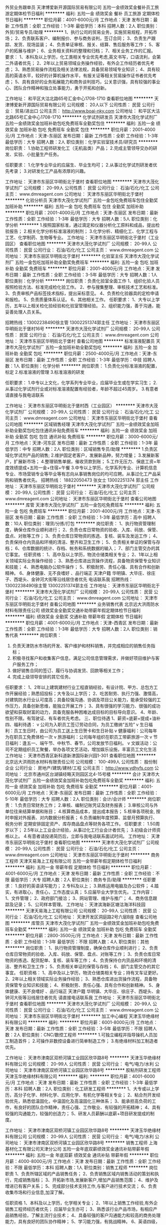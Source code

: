 外贸业务跟单员
天津博爱新开源国际贸易有限公司
五险一金绩效奖金餐补员工旅游定期体检节日福利
**********
福利:
五险一金
绩效奖金
餐补
员工旅游
定期体检
节日福利
**********
职位月薪：4001-6000元/月 
工作地点：天津
发布日期：最新
工作性质：全职
工作经验：1-3年
最低学历：本科
招聘人数：2人
职位类别：外贸/贸易专员/助理
**********
1、执行公司的贸易业务，实施贸易规程，开拓市场；
2、负责联系客户、编制报价、参与商务谈判，签订合同；
3、负责生产跟踪、发货、现场监装；
4、负责单证审核、报关、结算、售后服务等工作；
5、客户的拓展与维护；
6、业务相关资料的整理和归档；
7、相关业务工作的汇报。
要求：
1、本科及以上学历，化工类相关专业优先考虑,英文书写，口语流利，会第二外语者优先；
2、2年以上贸易领域业务操作经验，有外企工作经历者优先考虑；
3、熟悉贸易操作流程及相关法律法规，具备贸易领域专业知识；
4、具有较高的英语水平，较好的计算机操作水平，有报关证等相关贸易操作证书者优先考虑；
5、具有良好的业务拓展能力和商务谈判技巧，公关意识强，具有较强的事业心、团队合作精神和独立处事能力，勇于开拓和创新。

工作地址：
和平区大沽北路65号汇金中心1708-1710
查看职位地图
**********
天津博爱新开源国际贸易有限公司
公司规模：
20人以下
公司性质：
民营
公司行业：
贸易/进出口
公司主页：
http://www.boai-nky.com
公司地址：
和平区大沽北路65号汇金中心1708-1710
**********
化学试剂研发员
天津市大茂化学试剂厂
五险一金绩效奖金加班补助包吃免费班车全勤奖包住
**********
福利:
五险一金
绩效奖金
加班补助
包吃
免费班车
全勤奖
包住
**********
职位月薪：2001-4000元/月 
工作地点：天津-东丽区
发布日期：最新
工作性质：全职
工作经验：1-3年
最低学历：大专
招聘人数：2人
职位类别：化学实验室技术员/研究员
**********
岗位职责：
1.协助工程师研发化工（无机盐类）产品；
2.完成主管领导交办的研发、实验、小批量生产任务。

任职要求：
1.化学专业毕业的应届生、毕业生均可；
2.从事过化学试剂研发者优先考录；
3.对研发化工产品有浓厚的兴趣。


工作地址：
天津市东丽区华明街北于堡村
查看职位地图
**********
天津市大茂化学试剂厂
公司规模：
20-99人
公司性质：
民营
公司行业：
石油/石化/化工
公司主页：
www.dmreagent.com
公司地址：
天津市东丽区华明街北于堡村
**********
化验分析员
天津市大茂化学试剂厂
五险一金包吃免费班车包住全勤奖加班补助
**********
福利:
五险一金
包吃
免费班车
包住
全勤奖
加班补助
**********
职位月薪：2001-4000元/月 
工作地点：天津-东丽区
发布日期：最新
工作性质：全职
工作经验：1-3年
最低学历：大专
招聘人数：5人
职位类别：化学分析
**********
1.按照国家标准，通过滴定和仪器分析化工原料和成品，提出检验报告；
2.相关化学分析标准溶液的制剂；
3.化学分析、精细化工、化学工程与工艺、化学制药、生物等专业。
工作地址：
天津市东丽区华明街北于堡村（工业园区）
查看职位地图
**********
天津市大茂化学试剂厂
公司规模：
20-99人
公司性质：
民营
公司行业：
石油/石化/化工
公司主页：
www.dmreagent.com
公司地址：
天津市东丽区华明街北于堡村
**********
化验室主任
天津市大茂化学试剂厂
五险一金包吃加班补助全勤奖免费班车
**********
福利:
五险一金
包吃
加班补助
全勤奖
免费班车
**********
职位月薪：2001-4000元/月 
工作地点：天津
发布日期：最新
工作性质：全职
工作经验：3-5年
最低学历：大专
招聘人数：1人
职位类别：化学分析
**********
岗位职责：负责化验室全面工作
1、组织化验人员按照检验方法、标准完成检化验工作。
2、参与搜集整理、审核技术工艺和标准。
3、负责审核产品标签技术指标，提出采标意见。
4、负责检化验器具的定检申请和报检。
5、负责质量体系认证。
6、其他相关工作。
 任职要求：
1、大专以上学历，五年以上相关检化验经验和化验室管理经验。
2、组织能力强，善于沟通，能妥善处理人员关系。



招聘热线：13002238490徐主管    13002251374郭主任
           工作地址：
天津市东丽区华明街北于堡村16号
**********
天津市大茂化学试剂厂
公司规模：
20-99人
公司性质：
民营
公司行业：
石油/石化/化工
公司主页：
www.dmreagent.com
公司地址：
天津市东丽区华明街北于堡村
查看公司地图
**********
标准溶液配置员
天津市大茂化学试剂厂
五险一金加班补助全勤奖包吃
**********
福利:
五险一金
加班补助
全勤奖
包吃
**********
职位月薪：2500-4000元/月 
工作地点：天津-东丽区
发布日期：最新
工作性质：全职
工作经验：1-3年
最低学历：中技
招聘人数：1人
职位类别：化学分析
**********
岗位职责：
1.负责化分标准溶液的配置，标定
2.标准溶液的管理
3.标准溶液的研发


任职要求：
1.中专以上文化，化学系列专业毕业，应届毕业生或在学实习生；
2.从事过化学试剂行业或对标准溶液配置有经验者，年龄不超过45周岁。
3.有意者请直接与我电话联系

工作地址：
天津市东丽区华明街北于堡村西（工业园区）
**********
天津市大茂化学试剂厂
公司规模：
20-99人
公司性质：
民营
公司行业：
石油/石化/化工
公司主页：
www.dmreagent.com
公司地址：
天津市东丽区华明街北于堡村
查看公司地图
**********
区域销售经理
天津市大茂化学试剂厂
五险一金绩效奖金加班补助全勤奖包吃包住通讯补贴免费班车
**********
福利:
五险一金
绩效奖金
加班补助
全勤奖
包吃
包住
通讯补贴
免费班车
**********
职位月薪：3000-6000元/月 
工作地点：天津-河东区
发布日期：最新
工作性质：全职
工作经验：1-3年
最低学历：中专
招聘人数：2人
职位类别：区域销售专员/助理
**********
1.负责区域化学试剂产品的销售;
2.维护固定老客户，发展新品种，努力增量；
3.发展新客户，扩展新市场；
4.整理销售单据，催收货款到账；
5.工作无压力、保底工资+年度效绩提成+五险一金+住宿+午餐
3.中专以上学历，化学系列专业、计算机信息专业、市场营销专业等毕业等有志向从事销售岗位的均可应聘。从事过化工产品采购和销售者优先。
招聘热线：    18822050473 张女士  13002251374  郭主任
工作地址：
天津市东丽区华明街北于堡村
**********
天津市大茂化学试剂厂
公司规模：
20-99人
公司性质：
民营
公司行业：
石油/石化/化工
公司主页：
www.dmreagent.com
公司地址：
天津市东丽区华明街北于堡村
查看公司地图
**********
库管
天津市大茂化学试剂厂
五险一金包吃免费班车
**********
福利:
五险一金
包吃
免费班车
**********
职位月薪：2001-4000元/月 
工作地点：天津-东丽区
发布日期：最新
工作性质：全职
工作经验：1-3年
最低学历：高中
招聘人数：10人
职位类别：理货/分拣/打包
**********
岗位职责：
1、执行物资管理制度，确保仓库作业顺利进行；
2、负责仓库日常物资的验收、入库、码放、保管、盘点、对账等工作；
3、负责仓库日常物资的拣选、复核、装车及发运工作；
4、负责保持仓内货品和环境的清洁、整齐和卫生工作；
5、负责相关单证的保管与存档；
6、仓库数据的统计、存档、帐务和系统数据的输入；
7、部门主管交办的其它事宜。
任职资格：
1、高中及以上学历，物流仓储类相关专业；
2、1年以上相关领域实际业务操作经验；
3、熟悉仓库进出货操作流程，具备物资保管专业知识和技能；
4、熟悉电脑办公软件操作；
5、积极耐劳、责任心强、具有合作和创新精神。
6、身体健康、无不良嗜好 、品行端正
天津户籍 华明镇、大毕庄、徐庄子、西堤头、金钟河大街等沿线居住者优先
电话联系我
 招聘热线：13002238490徐主管      13002251374郭主任
工作地址：
天津市东丽区华明街北于堡村
**********
天津市大茂化学试剂厂
公司规模：
20-99人
公司性质：
民营
公司行业：
石油/石化/化工
公司主页：
www.dmreagent.com
公司地址：
天津市东丽区华明街北于堡村
查看公司地图
**********
业务销售代表
北京远大洪雨防水材料有限责任公司
绩效奖金全勤奖交通补助带薪年假定期体检节日福利
**********
福利:
绩效奖金
全勤奖
交通补助
带薪年假
定期体检
节日福利
**********
职位月薪：4001-6000元/月 
工作地点：天津-西青区
发布日期：最新
工作性质：全职
工作经验：1-3年
最低学历：大专
招聘人数：2人
职位类别：销售代表
**********
岗位职责：
1. 负责天津防水市场的开发、客户维护和材料销售，并完成相应的销售任务指标；
2. 积极寻找客户和收集客户信息，满足公司信息管理需求，并做好项目维护与客户服务工作；
3. 做好销售合同的签订、履行与协调发货、回款等相关工作；
4. 完成上级领导安排的其它任务。

任职要求：
1、2年以上建筑建材行业工程直销经验，有设计院、甲方、总包方工作开展经验；熟悉招投标；大专及以上学历；
2、吃苦耐劳、执行力强、激情高，对建筑防水行业认可度高；具备较强沟通、协调及项目公关能力，能承受较强的工作压力，具备创新思维，能独立开展工作；
3、具有很强的学习能力、很强的成功欲望和获取财富的动力，具备克服各种困难达成目标的目标导向意识。
4、年龄、性别不限。有驾驶证、有车者优先考虑。
三、职位待遇
1、薪资=底薪+提成+油补
四、福利待遇：
v 公司为入职员工签订劳动合同，为员工缴纳“五险”
v 生日福利：员工生日时，由公司为员工送上生日贺卡和生日补贴
v 健康福利：公司每年为在职员工免费体检一次
v 旅游福利：公司每年组织在职员工带薪旅游一次
v 节日福利：逢五一、端午节、中秋节、春节，公司发放节日福利。
v 文娱活动：公司不定期组织员工聚餐，举办各项文艺活动，增加娱乐设施，丰富员工文化生活
工作地址：
天津市西青区新科道新津国际新兴园1-301
查看职位地图
**********
北京远大洪雨防水材料有限责任公司
公司规模：
100-499人
公司性质：
股份制企业
公司行业：
房地产/建筑/建材/工程
公司主页：
http://www.ydhyfs.com
公司地址：
北京市通州区台湖镇经略天则园区北4-15号楼
**********
会计
天津市大茂化学试剂厂
五险一金绩效奖金加班补助包吃免费班车全勤奖
**********
福利:
五险一金
绩效奖金
加班补助
包吃
免费班车
全勤奖
**********
职位月薪：4001-6000元/月 
工作地点：天津-东丽区
发布日期：最新
工作性质：全职
工作经验：5-10年
最低学历：大专
招聘人数：2人
职位类别：会计/会计师
**********
岗位职责：
1.负责日常财务工作；
2.审核、编制记账凭证及财务报表；
3.审核公司与外单位往来结算单据和账目；
4.核算商品成本，提出成本报告；
5.核审各项税金, 按时申报对外报表、对内数据分析报表；
6.负责编制年度预算、监督月预算执行、税务分析 定期安排固定资产、库存商品盘点等财务各项工作。
任职要求：
1.50周岁以下；
2.5年以上工业会计经验，从事过化工行业会计者优先；
3.初级会计师资格以上。
4.有意者请投递简历后，立即与我电话联系面试时间。
工作地址：
天津市东丽区华明街北于堡村
查看职位地图
**********
天津市大茂化学试剂厂
公司规模：
20-99人
公司性质：
民营
公司行业：
石油/石化/化工
公司主页：
www.dmreagent.com
公司地址：
天津市东丽区华明街北于堡村
**********
商务工程师
天津天易海上工程有限公司
五险一金带薪年假定期体检节日福利
**********
福利:
五险一金
带薪年假
定期体检
节日福利
**********
职位月薪：4001-6000元/月 
工作地点：天津
发布日期：最新
工作性质：全职
工作经验：不限
最低学历：大专
招聘人数：2人
职位类别：商务专员/助理
**********
任职要求： 1.良好的英语读写能力；
       2.专科及以上；
       3.熟练运用电脑及办公软件；
       4.踏实，有进取心，责任心，工作态度认真； 
       5.应届毕业大学生优先。 
工作内容： 1、文件管理；
       2、政府部门接洽；
       3、网站管理、维护与推广；
       4、商务信息跟踪及记录；
       5、公司样本管理。
工作地址：
天津滨海新区塘沽海洋科技园
**********
天津天易海上工程有限公司
公司规模：
20-99人
公司性质：
民营
公司行业：
石油/石化/化工
公司地址：
天津开发区洞庭路2号六层B座
查看公司地图
**********
库管员
天津市大茂化学试剂厂
五险一金绩效奖金加班补助包吃免费班车全勤奖
**********
福利:
五险一金
绩效奖金
加班补助
包吃
免费班车
全勤奖
**********
职位月薪：2800-3500元/月 
工作地点：天津
发布日期：最新
工作性质：全职
工作经验：1-3年
最低学历：不限
招聘人数：4人
职位类别：其他
**********
岗位职责：
1、执行物资管理制度，确保仓库作业顺利进行；
2、负责仓库日常物资的验收、入库、码放、保管、盘点、对账等工作；
3、负责仓库日常物资的拣选、配货配单、复核、装车等工作；
4、负责保持仓内货品和环境的清洁、整齐和卫生工作；
5、负责相关单证的保管与存档；
6、部门主管交办的其它事宜。
任职资格：
1、高中及以上学历，物流仓储类相关专业；持有叉车证更好。
2、2年以上相关领域实际业务操作经验；
3、熟悉仓库进出货操作流程，具备物资保管专业知识和技能；
4、积极耐劳、责任心强、具有合作和创新精神。
5、身体健康、无不良嗜好 、品行端正
天津户籍 华明镇、大毕庄、徐庄子、西堤头、金钟河大街等沿线居住者优先
请直接电话联系我
工作地址：
天津市东丽区华明街北于堡村
查看职位地图
**********
天津市大茂化学试剂厂
公司规模：
20-99人
公司性质：
民营
公司行业：
石油/石化/化工
公司主页：
www.dmreagent.com
公司地址：
天津市东丽区华明街北于堡村
**********
加工中心编程
天津玉华绝缘材料有限公司
**********
福利:
**********
职位月薪：6001-8000元/月 
工作地点：天津
发布日期：最新
工作性质：全职
工作经验：3-5年
最低学历：不限
招聘人数：2人
职位类别：CNC/数控工程师
**********
1.可独立编程并指导操机人员加工制造首件；
2.可操作非数控设备进行简单制造工作；
3.有绝缘材料加工制造者优先。

工作地址：
天津市津南区双桥河镇工业园区欣华路8号
**********
天津玉华绝缘材料有限公司
公司规模：
20-99人
公司性质：
民营
公司行业：
电气/电力/水利
公司地址：
天津市津南区双桥河镇工业园区欣华路8号
**********
胶粘剂研发工程师
天津玉华绝缘材料有限公司
**********
福利:
**********
职位月薪：4001-6000元/月 
工作地点：天津
发布日期：最新
工作性质：全职
工作经验：1-3年
最低学历：本科
招聘人数：2人
职位类别：化工研发工程师
**********
1、大专或以上学历，高分子化学、材料化学、应用化学、有机化学等相关专业；
2、粘合剂开发经验优先，熟悉低温固化，中温固化及高温固化三种体系；
3、能承担高负荷的工作，有良好的团队合作精神，责任心强、工作敬业、有较强的开拓精神；
4、具有较强的沟通能力，较强的创造力；
5、研发人员薪酬以底薪+项目研发提成的制度。

工作地址：
天津市津南区双桥河镇工业园区欣华路8号
**********
天津玉华绝缘材料有限公司
公司规模：
20-99人
公司性质：
民营
公司行业：
电气/电力/水利
公司地址：
天津市津南区双桥河镇工业园区欣华路8号
**********
销售工程师
上海基材化工有限公司天津分公司
五险一金年底双薪绩效奖金通讯补贴带薪年假
**********
福利:
五险一金
年底双薪
绩效奖金
通讯补贴
带薪年假
**********
职位月薪：4000-8000元/月 
工作地点：天津
发布日期：最新
工作性质：全职
工作经验：不限
最低学历：本科
招聘人数：1人
职位类别：销售工程师
**********
岗位职责
1、负责所辖区域的产品销售任务；
2、负责销售区域内销售活动的策划和执行，完成销售指标；
3、开拓新市场,发展新客户,增加产品销售范围；
4、维护及增进已有客户关系；
5、完成部分技术支持工作,与客户进行技术交流；
6、负责收集市场和行业信息,加深了解。

任职资格
1、本科及以上学历，化学相关专业；
2、1年以上销售工作经验,有外企销售工程师经历者优先； 应届毕业生亦可；
3、熟悉该行业产品市场，有相应产品销售经验，了解主流行业技术；
4、具备较强的客户沟通能力和较高的商务处理能力，具有良好的团队协作精神；
5、学习能力强，有挑战精神。
6、英语四级，有一定的听、说、读、写能力。
工作地址：
天津市河北区金钟河大街森特写字楼508室
查看职位地图
**********
上海基材化工有限公司天津分公司
公司规模：
20-99人
公司性质：
外商独资
公司行业：
贸易/进出口
公司主页：
www.basictak.com
公司地址：
天津市河北区金钟河大街森特写字楼508室
**********
操作工
天津市大茂化学试剂厂
五险一金全勤奖包吃免费班车
**********
福利:
五险一金
全勤奖
包吃
免费班车
**********
职位月薪：2001-4000元/月 
工作地点：天津-东丽区
发布日期：最新
工作性质：全职
工作经验：不限
最低学历：高中
招聘人数：50人
职位类别：普工/操作工
**********
职责：服从安排，保质保量完成劳动工作任务。
工种：包装工（计件）、其它操作工、仓库理货员等。可直接打电话应聘。
时效：长期大量招聘       
招聘热线：13002238490徐主管        13002251374郭主任
公司邮箱：dmhs2014@163.com
工作地址：
天津市东丽区华明街北于堡村
**********
天津市大茂化学试剂厂
公司规模：
20-99人
公司性质：
民营
公司行业：
石油/石化/化工
公司主页：
www.dmreagent.com
公司地址：
天津市东丽区华明街北于堡村
查看公司地图
**********
安全（化工）工程师
天津市大茂化学试剂厂
五险一金绩效奖金加班补助全勤奖包吃免费班车
**********
福利:
五险一金
绩效奖金
加班补助
全勤奖
包吃
免费班车
**********
职位月薪：4001-6000元/月 
工作地点：天津
发布日期：最新
工作性质：全职
工作经验：3-5年
最低学历：大专
招聘人数：1人
职位类别：化工工程师
**********
岗位职责：1、熟悉国家和地方的相关法规，贯彻落实安全生产的各项制度、规定，推动公司安全管理体系运行；2、深入公司生产、厂区、设备的检查、指导、监督各项安全规定的落实，消除事故隐患，分析安全动态，不断改进安全管理和安全技术措施；3、负责进行安全生产的教育；4、负责综合管理体系内危害源与风险评价控制程序、安全防护设施管理程序、机械设备管理程序；5、负责公司安全消防工作的专业检查。
 任职要求：1、大专以上学历；2、安全管理专业背景，三年以上化工企业安全工作经验；3、年龄30-50岁，身体健康；4、良好的沟通协调能力，责任性较强，能够承受较大的工作压力；5、具有注册安全工程师资格优先。
 联系电话：  徐主管：13002238490       郭主任：13002251374    
工作地址：
天津市东丽区华明街北于堡村
**********
天津市大茂化学试剂厂
公司规模：
20-99人
公司性质：
民营
公司行业：
石油/石化/化工
公司主页：
www.dmreagent.com
公司地址：
天津市东丽区华明街北于堡村
查看公司地图
**********
国内销售
天津润圣纤维素科技有限公司
**********
福利:
**********
职位月薪：2001-4000元/月 
工作地点：天津
发布日期：招聘中
工作性质：全职
工作经验：不限
最低学历：中专
招聘人数：10人
职位类别：网络/在线销售
**********
²  招聘职位：国内销售
²  性别：不限
²  工作职责：主要负责本公司开拓国内相关业务，接待客户，定期更新维护阿里巴巴、谷歌等公司网页，有定期参加国内外相关展会的机会。
²  专业要求：有实习经验者优先录用。
²  薪资及待遇：试用期两个月，薪资以保底加提成的方式发放（具体金额面议）。
联系人：胡经理   15900279093
{~SC CC472819119 SC~}
工作地址：
天津市武清区雍阳西道远通大厦402
**********
天津润圣纤维素科技有限公司
公司规模：
100-499人
公司性质：
民营
公司行业：
石油/石化/化工
公司地址：
天津市武清区崔黄口镇地毯产业园区
查看公司地图
**********
出纳
天津市大茂化学试剂厂
五险一金加班补助全勤奖包吃免费班车
**********
福利:
五险一金
加班补助
全勤奖
包吃
免费班车
**********
职位月薪：2500-3000元/月 
工作地点：天津
发布日期：最新
工作性质：全职
工作经验：1-3年
最低学历：中专
招聘人数：3人
职位类别：出纳员
**********
1、有会计从业资格证，有1-3年以上会计工作经验，中专以上学历；
2、有一般纳税人的工作经验；
3、能够熟练操作国税、地税网上申报系统；
4、能够熟练操作金蝶、金算盘等财务软件。
工作职责：

工作职责：

1、协助财务经理处理公司日常财务、出纳事务；
2、能独立做账，编制传票、财务报表；
3、负责公司报税（国税、地税）、社险网上申报工作；
4、负责与公司当地的税务、银行等单位的沟通工作；
5、负责公司各种证件的年检工作。处理公司日常财务事务；
6、负责员工考勤和工资核算、社险网上申报工作；
7、家住东丽华明镇、西堤头、徐庄子、大毕庄沿线优先
工作地址：
天津市东丽区华明街北于堡村 （金钟路）
查看职位地图
**********
天津市大茂化学试剂厂
公司规模：
20-99人
公司性质：
民营
公司行业：
石油/石化/化工
公司主页：
www.dmreagent.com
公司地址：
天津市东丽区华明街北于堡村
**********
电工
天津润圣纤维素科技有限公司
**********
福利:
**********
职位月薪：6001-8000元/月 
工作地点：天津
发布日期：招聘中
工作性质：全职
工作经验：不限
最低学历：不限
招聘人数：5人
职位类别：电工
**********
电工加维修，包吃包住，有意者联系杨经理 136 8209 0569
工作地址：
天津市武清区崔黄口镇天津润圣纤维素科技有限公司
查看职位地图
**********
天津润圣纤维素科技有限公司
公司规模：
100-499人
公司性质：
民营
公司行业：
石油/石化/化工
公司地址：
天津市武清区崔黄口镇地毯产业园区
**********
货运司机
天津市大茂化学试剂厂
包吃加班补助全勤奖通讯补贴无试用期
**********
福利:
包吃
加班补助
全勤奖
通讯补贴
无试用期
**********
职位月薪：3800-4300元/月 
工作地点：天津-东丽区
发布日期：最新
工作性质：全职
工作经验：3-5年
最低学历：不限
招聘人数：3人
职位类别：其他
**********
负责生产用原材料的提货。
负责产品派发至各物流公司（配货站）
华明镇、西堤头、大毕庄、华北集团沿线居住地者优先。
持有货运上岗证
 招聘热线：13002238490徐主管     13002251374郭主任
工作地址：
天津市东丽区华明街北于堡村
**********
天津市大茂化学试剂厂
公司规模：
20-99人
公司性质：
民营
公司行业：
石油/石化/化工
公司主页：
www.dmreagent.com
公司地址：
天津市东丽区华明街北于堡村
查看公司地图
**********
数控操作工
天津玉华绝缘材料有限公司
**********
福利:
**********
职位月薪：6001-8000元/月 
工作地点：天津
发布日期：最新
工作性质：全职
工作经验：1-3年
最低学历：不限
招聘人数：5人
职位类别：数控操作
**********
1可以根据编程独立操作加工中心，数控车床，雕刻机等设备；
2可操作普通数显铣床车床；
3加工过绝缘产品者优先。

工作地址：
天津市津南区双桥河镇工业园区欣华路8号
**********
天津玉华绝缘材料有限公司
公司规模：
20-99人
公司性质：
民营
公司行业：
电气/电力/水利
公司地址：
天津市津南区双桥河镇工业园区欣华路8号
**********
人力行政专员
天津斯特兰能源科技有限公司
**********
福利:
**********
职位月薪：2001-4000元/月 
工作地点：天津
发布日期：最新
工作性质：全职
工作经验：1-3年
最低学历：本科
招聘人数：1人
职位类别：人力资源专员/助理
**********
岗位职责：
1、根据公司人员需求计划，公司人力资源发展规划及现状，开展组织实施员工招聘、培训工作；
2、负责公司劳动合同管理工作，建立并完善劳动合同台账；
3、负责公司员工入离职手续、用工退工、岗位异动、考勤等基础人事管理工作；
4、负责公司重大会务及外事活动的组织服务工作，重要客户和外联单位的接待工作；
5、负责公司内外部文件的收发、传阅、整理、归档、查阅等管理工作，负责档案室的管理工作；
6、负责办公用品采购与领用，办公设备设施的采购与维护管理；
7、公司机动车辆相关的管理、调度工作；
8、负责日常行政费用缴纳及财务报销工作；
9、配合部门经理协调各部门职能关系，沟通内外和上下关系。
任职要求：
1、本科以上学历，具有1-3年行政、人事管理经验相关工作经验；
2、具有较强的时间管理能力；
3、优秀的外联和公关能力，具备解决突发事件能力；
4、良好的中文写作、口语、阅读能力；
5、熟练使用办公软件；
6、有驾驶证并熟练驾驶技术。

工作地址：
天津市河东区华昌道40号远洋国际中心B座602
查看职位地图
**********
天津斯特兰能源科技有限公司
公司规模：
100-499人
公司性质：
民营
公司行业：
加工制造（原料加工/模具）
公司主页：
www.stl-energy.com.cn
公司地址：
天津市河东区华昌道40号远洋国际中心B座602
**********
网管员
天津市大茂化学试剂厂
五险一金包吃免费班车全勤奖加班补助
**********
福利:
五险一金
包吃
免费班车
全勤奖
加班补助
**********
职位月薪：2001-4000元/月 
工作地点：天津
发布日期：最新
工作性质：全职
工作经验：1-3年
最低学历：大专
招聘人数：1人
职位类别：网络管理员
**********
岗位职责：
1、负责公司内部局域网的日常管理、维护，计算机系统故障的排除 
2、负责公司内部计算机和数据库的管理及维护 （软件及硬件设备）
3、公司网站的技术维护 
4、公司内部人员计算机使用、安全等知识的定期培训等 
5、负责公司网店的建设和维护
 要求： 
1、大专以上学历，计算机、通信等相关专业 
2、三年以上公司网络管理员工作经验 
3、熟悉常用服务器设备，具备故障诊断和处理能力 
4、熟练掌握Windows/Linux/UNIX 操作系统的管理、维护
 5、具有主流数据库维护经验 
6、熟练掌握主要系统软件的安装、配置和维护技术 
7、了解主流厂商的设备和技术发展 
8、具备良好职业道德与工作态度，善于沟通

  工作地址：
天津市东丽区华明街北于堡村
**********
天津市大茂化学试剂厂
公司规模：
20-99人
公司性质：
民营
公司行业：
石油/石化/化工
公司主页：
www.dmreagent.com
公司地址：
天津市东丽区华明街北于堡村
查看公司地图
**********
工艺系统工程师（五险一金）
天津天大天海化工新技术有限公司
五险一金
**********
福利:
五险一金
**********
职位月薪：6001-8000元/月 
工作地点：天津-南开区
发布日期：最新
工作性质：全职
工作经验：1-3年
最低学历：本科
招聘人数：5人
职位类别：化工工程师
**********
岗位职责：
1. 炼油、化工、煤化工装置的工艺系统设计，包括：
1）负责确定生产装置的工艺流程、进行流程模拟计算的数据库与计算模型建立，进行物料衡算与热量衡算。
2）负责提出建议的设备布置方案。
3）负责编写工艺说明文件。根据工艺需要，提出控制方案，绘制装置内工艺系统的管道及仪表流程图（PID）。
4）负责装置内工艺和公用物料系统的管道水力计算。
5）负责确定特殊阀门和系统元件的技术要求，并编制规格书中的相应技术内容。
2. 编制炼油、化工、煤化工项目可行性研究报告。
3. 进行炼油、化工、煤化工项目的技术开发和业务建设。
任职要求：
1. 户籍不限，年龄20～35岁。
2. 化学工程、化学工程与工艺等相关专业毕业。
3. 本科及以上学历，有设计院工作经验者或具有一些工程项目知识，设计实践，了解设计规范及标准将优先考虑。
4. 熟练使用office、AutoCAD等计算机软件编制方案、绘图。
5. 熟悉aspen plus、pro/II、chemcad等模拟软件者优先。
6. 有良好的职业道德和团队协作精神，做事认真仔细，能自我激励，诚实可靠，并能承受工作压力。
7. 具有英文读写能力优先考虑。
8. 工作地点天津市华苑新技术产业园区。
9.  可适应短期出差。
工作地址：
天津市南开区华苑产业园区梓苑路13号光纤园3-A-301
查看职位地图
**********
天津天大天海化工新技术有限公司
公司规模：
20人以下
公司性质：
股份制企业
公司行业：
石油/石化/化工
公司地址：
天津市南开区华苑产业园区梓苑路13号光纤园3-A-301
**********
区域业务经理
江西能洁化工有限公司
**********
福利:
**********
职位月薪：10001-15000元/月 
工作地点：天津
发布日期：最新
工作性质：兼职
工作经验：不限
最低学历：不限
招聘人数：50人
职位类别：区域销售经理/主管
**********
多劳多得，赚差价方式，公司制订产品出厂价格给销售经理，授权销售经理在市场价格浮动范围内进行销售，所得利润减税后作为提成次月返还。按业绩提成，月收入过万，上不封顶!具体请祥谈！
区域业务经理系公司非劳动协议关系员工，故在服务期间不享受员工工资、五险一金及相关福利，因工作所产生的差旅、通讯费、业务费用等所有费用自行承担。
适用人士：
1、在大型五金、电子仪器、超声波、表面处理、汽车制造、光学镜片等工业制造行业任职或有可用资源的人士。
2、在全国高铁、地铁、城轨、船舶、军工等企业任职或有可用资源的人士。
3、所在企业或所知企业存在清洗问题急需解决，正在寻找优质工业清洗剂品牌，可将本公司产品推进导入使用的人士。
4、没有现有资源也不要紧，只要您有智慧有热情能吃苦有赚钱欲望，愿意去跑市场，又不愿受到上班的拘束，您可以加入我们，我们提供产品和平台，让您自由发挥，赚取中间差价且不上封顶。

清洗剂属于消耗品，市场前景大，如果您有以上人脉资源，请加入我们，与我们合作，不需要您定点定时上班，只要有业绩就可以拿到高提成高收入。
公司简介：
江西能洁化工有限公司是广州日化研究所下属的一家高科技化工企业，以环保型清洗剂生产为主题不断加大科技投入，生产的系列环保型清洗剂已成为同行技术领先的典范。 目前公司生产的环保型水基清洗剂系列产品涵盖了上百个品种，产品成功通过了信息产业部专用材料质量监督检验中心MA检测及认证，被列为国家重点新型产品，广泛应用在五金加工、塑胶、线路板、模具、尖端半导体/IC 、家电制造、精密仪器、光学镜片、汽车、摩托车、电力等数十个制造行业，以及电力、船舶、航空、铁路、武器装备等维护保养领域。
能洁拥有独家的研发系统以及技术实力，特别是企业研究团队针对地铁轨道、高铁轨道等列车的保养清洗领域拥有十多年的实务经验，熟悉轨道列车维修清洗的过程与细节，包含机车车体日常维护清洗、日积月累的黄斑发黄积垢现象的解決方案，协助列车日常运行，改善车体清洗效率、确保列车零件的清洗安全达标，广州中车、昆明中车、上海地铁、广州地铁、厦门、福州等轨道单位均有使用，口碑良好，多次荣获“广州市地下铁道总公司运营事业部”颁发的“AA级优秀供应商”荣誉称号。 
主营产品：
环保超声波清洗剂 环保水基清洗剂 切削液 除蜡水 光学镜片清洗剂
玻璃脱墨剂 环保溶剂清洗剂 环保不基脱漆剂 环保酸性清洗剂
机车车体清洗剂 全力安全油污清洗剂 机电设备清洗剂 机车空调专用清洗剂
精密电子仪器清洗剂 车钩专用脱漆剂 机械零件清洗剂 万能润滑防锈剂
转向架专用清洗剂 橡塑胶保养喷剂 刹车盘清洗剂 

工作地址：
江西能洁化工中山办事处
**********
江西能洁化工有限公司
公司规模：
100-499人
公司性质：
民营
公司行业：
石油/石化/化工
公司主页：
http://www.sznengjie.com/index.html
公司地址：
?樟树市义城镇劳动保障所二楼
**********
工艺设备工程师（五险一金）
天津天大天海化工新技术有限公司
五险一金
**********
福利:
五险一金
**********
职位月薪：4001-6000元/月 
工作地点：天津-南开区
发布日期：最新
工作性质：全职
工作经验：1-3年
最低学历：本科
招聘人数：5人
职位类别：化工工程师
**********
岗位职责：
炼油、化工、煤化工装置的设备的工艺计算及选型设计，负责工艺设备的工艺计算；确定工艺设备规格及技术要求；编制工艺设备数据表。

任职要求：
1. 户籍不限，年龄20～35岁。
2. 化学工程、化学工程与工艺等相关专业毕业。
3. 本科及以上学历，有设计院工作经验者或具有一些工程项目知识，设计实践，了解设计规范及标准将优先考虑。
4. 熟练使用office、AutoCAD等计算机软件编制方案、绘图。
5. 熟悉换热器、泵、反应器、塔的工艺计算和选型。
6. 有良好的职业道德和团队协作精神，做事认真仔细，能自我激励，诚实可靠；并能承受工作压力。
7. 具有英文读写能力优先考虑。
8. 工作地点天津市华苑新技术产业园区。
9. 可适应短期出差。
 
工作地址：
天津市南开区华苑产业园区梓苑路13号光纤园3-A-301
查看职位地图
**********
天津天大天海化工新技术有限公司
公司规模：
20人以下
公司性质：
股份制企业
公司行业：
石油/石化/化工
公司地址：
天津市南开区华苑产业园区梓苑路13号光纤园3-A-301
**********
检验技术员
天津玉华绝缘材料有限公司
**********
福利:
**********
职位月薪：2001-4000元/月 
工作地点：天津
发布日期：最新
工作性质：全职
工作经验：1-3年
最低学历：大专
招聘人数：2人
职位类别：化验/检验
**********
岗位职责：
1、按照技术规范监督检验生产现场产品产出情况，根据采购规范检验来料产品；
2、根据检验记录开具出货质检报告材质单和进厂验收合格单；
任职要求：
1、具有质量管理基础知识，会使用量具及试验仪器；
2、细心负责、工作有条理，主动积极完成工作任务；
3、熟悉OFFICE等常用软件；

工作地址：
天津市津南区双桥河镇工业园区欣华路8号
**********
天津玉华绝缘材料有限公司
公司规模：
20-99人
公司性质：
民营
公司行业：
电气/电力/水利
公司地址：
天津市津南区双桥河镇工业园区欣华路8号
**********
销售助理
天津市天大北洋科技开发有限公司
五险一金绩效奖金节日福利年终分红定期体检员工旅游
**********
福利:
五险一金
绩效奖金
节日福利
年终分红
定期体检
员工旅游
**********
职位月薪：4001-6000元/月 
工作地点：天津
发布日期：最新
工作性质：全职
工作经验：1-3年
最低学历：本科
招聘人数：2人
职位类别：售前/售后技术支持管理
**********
岗位职责：
负责协助销售在教育领域做苹果/戴尔产品的应用推广。负责项目方案制作、投标、合同编写、交货、验收等项目实施过程中全部辅助工作。有团队协助精神，积极配合部门之间工作。
 任职要求：
熟悉苹果电脑相关产品及软件，具有计算机或教育学学历背景，或其它品牌电脑工作经验及销售渠道者优先考虑。
{~SC CC346689117 SC~}{~CQ 0 CQ~}
工作地址：
天津市南开区天津大学填料大楼五层
**********
天津市天大北洋科技开发有限公司
公司规模：
20-99人
公司性质：
股份制企业
公司行业：
IT服务(系统/数据/维护)
公司主页：
www.tendbeyond.com
公司地址：
天津市南开区天津大学填料大楼五层
**********
期现部经理
天津渤海化工集团供销有限公司
五险一金
**********
福利:
五险一金
**********
职位月薪：6001-8000元/月 
工作地点：天津
发布日期：最新
工作性质：全职
工作经验：5-10年
最低学历：本科
招聘人数：1人
职位类别：销售经理
**********
一、职位描述
1、熟练掌握期现交易，负责橡塑产品及相关化工产品套期保值业务。
2、负责行业动态信息的跟踪、搜集、整理，发现贸易投资机会，识别与控制业务风险，并综合公司与市场的情况制定出完善合理的期现业务及套利实施方案。
3、建设和管理业务团队，督促业务发展，并完成公司预设指标。
二、任职要求
1、本科以上学历，年龄35周岁以下，金融、市场营销等相关专业。具有6年以上实际操作经历。
2、具有较强的团队管理能力及沟通协调能力。
三、薪酬福利
（1）待遇面议；
（2）正式录用后签订劳动合同、五险一金
（3）工作时间：早8：30---晚17:00
（4）工作时间依照国家法定假日执行，公司提供午餐。

工作地址：
天津市和平区徐州道8号
查看职位地图
**********
天津渤海化工集团供销有限公司
公司规模：
20-99人
公司性质：
其它
公司行业：
石油/石化/化工
公司地址：
天津市和平区徐州道8号
**********
文档管理员
天保中天科技(天津)有限公司
五险一金包住
**********
福利:
五险一金
包住
**********
职位月薪：4001-6000元/月 
工作地点：天津
发布日期：最新
工作性质：全职
工作经验：不限
最低学历：不限
招聘人数：1人
职位类别：文档/资料管理
**********
岗位职责：
l 完成项目文件收集、整理、接收、传递、登记、报审、归档；
2 设计、采办、分包、施工、安全和质量文件收集、整理、登记并报监理、业主审批、归档，下发分包商；
3 完整接收移交的档案，对未及时移交的档案资料主动向使用或产生该档案的部门催收；
4 责任心强，确保档案的真实性和安全性，据实存档，切实履行保密义务；
5 会议纪要撰写、综合文件（业务联络函、备忘录等）往来收发、登记、传阅、存档等；
6 负责项目档案编研工作，整理项目大事记，为公司宣传工作提供数据和信息；
7 负责项目总结指南汇编、梳理和出版；
8 文档问题及时向项目组反馈和跟踪；
9 项目组安排的其它相关综合管理工作。



任职要求：
l  大专及以上学历，具有一年以上工作经验；
2 掌握文档管理知识，了解总包项目档案管理、文件传递、跟踪及归档要求；
3 熟悉OFFICE办公软件；
4 责任心强,有较强的团队合作意识；
5 年龄40岁以下。

工作地址：
天津空港经济区中心大道华盈大厦7层
**********
天保中天科技(天津)有限公司
公司规模：
100-499人
公司性质：
外商独资
公司行业：
石油/石化/化工
公司主页：
www.skywell-china.com
公司地址：
天津空港经济区中心大道华盈大厦7层
**********
HSE工程师
天保中天科技(天津)有限公司
五险一金包住
**********
福利:
五险一金
包住
**********
职位月薪：4001-6000元/月 
工作地点：天津
发布日期：最新
工作性质：全职
工作经验：不限
最低学历：大专
招聘人数：1人
职位类别：安全管理
**********
岗位职责：
l 负责国家和地方政府有关HSE管理工作的法律法规、方针、政策、技术规范和规章制度的贯彻落实；
2 负责组织开展对项目施工现场进行安全环保检查、抽查和考核工作，纠正违章指挥和违章作业现象，督促解决有关HSE方面存在的问题，按要求参加各种安全、环保工作会议；
3 组织项目现场安全文明施工工作、落实事故隐患和整改措施、制定整改计划方案；
4 项目安全资料的编制与管理工作。

任职要求：
1 要求大专以上学历，建筑企业三类人员C证、具有注册安全工程师资格者优先；
2 具有二年以上安全管理从业经验；
3 具有一个以上石油天然气或LNG项目现场安全管理经验，或者3年以上建筑施工现场安全管理经验；
4  较强的现场施工组织能力及沟通、协调能力及管理能力；
5 具备安全管理资料制作经验；
6 年龄40岁以下。

工作地址：
天津空港经济区中心大道华盈大厦7层
**********
天保中天科技(天津)有限公司
公司规模：
100-499人
公司性质：
外商独资
公司行业：
石油/石化/化工
公司主页：
www.skywell-china.com
公司地址：
天津空港经济区中心大道华盈大厦7层
**********
外贸经理
天津市艾利发商贸有限公司
五险一金年底双薪绩效奖金带薪年假高温补贴节日福利采暖补贴全勤奖
**********
福利:
五险一金
年底双薪
绩效奖金
带薪年假
高温补贴
节日福利
采暖补贴
全勤奖
**********
职位月薪：4001-6000元/月 
工作地点：天津
发布日期：最新
工作性质：全职
工作经验：1-3年
最低学历：大专
招聘人数：2人
职位类别：外贸/贸易经理/主管
**********
岗位职责：
1、销售人员职位，在上级的领导和监督下定期完成量化的工作要求，并能独立处理和解决所负责的任务； 
2、负责客户的日常往来工作；
3、负责客户的索样及报价，并定期向客户推荐新产品；
4、安排定仓、出货，制作单据，对客户回款负责；
5、协助实施公司贸易业务的工作目标、工作计划；
6、根据档案管理规则，作好档案的管理工作

任职要求：
1、大学专科及以上学历，国际贸易、商务英语类相关专业；
2、1年以上相关贸易领域工作经验，有外企工作相关领域工作经历者优先考虑；
3、熟悉贸易进出口业务的操作流程及相关法律法规，具备扎实的外贸专业知识，熟练掌握海关报关报检工作程序者优先考虑；
4、具备较强的外语写作及口语能力，熟练使用常用办公软件；
5、良好的沟通、执行力和谈判能力，团队合作精神强，责任心强，可承受一定工作压力。

工作地址：
南开区花苑海泰信息广场B座205
**********
天津市艾利发商贸有限公司
公司规模：
20人以下
公司性质：
民营
公司行业：
贸易/进出口
公司主页：
www.alliphtec.com www.ailifatec.com
公司地址：
天津市南开区华苑产业园华天道8号海泰信息广场B座205
查看公司地图
**********
设备调试
天津市天大北洋科技开发有限公司
五险一金绩效奖金加班补助员工旅游餐补全勤奖节日福利
**********
福利:
五险一金
绩效奖金
加班补助
员工旅游
餐补
全勤奖
节日福利
**********
职位月薪：4001-6000元/月 
工作地点：天津
发布日期：最新
工作性质：全职
工作经验：不限
最低学历：大专
招聘人数：2人
职位类别：机械设备工程师
**********
化工实验设备调试人员
1.职位描述：化工工艺、化工机械等化工相关专业，专科及以上学历；喜欢实验工作，动手能力强者优先；应届毕业生，掌握AUTOCAD等相关化工设计软件及基本办公软件。
2.工作内容：按照工艺要求进行化工设备的调试工作。
  工作地址：
南开区平昌道7号1号楼1层87892901 18622021479
**********
天津市天大北洋科技开发有限公司
公司规模：
20-99人
公司性质：
股份制企业
公司行业：
IT服务(系统/数据/维护)
公司主页：
www.tendbeyond.com
公司地址：
天津市南开区天津大学填料大楼五层
**********
售前/售后技术支持
天津市天大北洋科技开发有限公司
五险一金绩效奖金年终分红员工旅游节日福利定期体检
**********
福利:
五险一金
绩效奖金
年终分红
员工旅游
节日福利
定期体检
**********
职位月薪：4001-6000元/月 
工作地点：天津
发布日期：最新
工作性质：全职
工作经验：1-3年
最低学历：本科
招聘人数：3人
职位类别：售前/售后技术支持工程师
**********
岗位职责：
帮助企业客户讲解/演示苹果操作系统及相关产品及软件，培训客户如何使用，对客户进行现场指导，独立解决处理客户问题。有较强的学习能力，能快速学习掌握新产品，并传授给其他销售人员。有团队精神及部门协调能力，积极配合部门之间工作。对教育行业有一定了解，较强的亲和力，定期策划组织培训、演讲及宣传活动。
任职要求：
熟悉苹果操作系统及相关产品及软件，或具有其它品牌电脑工作经验，有较强的客户沟通能力。具有苹果系统工程师认证资质或有艺术设计专业背景者优先考虑。
 {~SC CC346689117 SC~}
工作地址：
天津市南开区天津大学填料大楼五层
**********
天津市天大北洋科技开发有限公司
公司规模：
20-99人
公司性质：
股份制企业
公司行业：
IT服务(系统/数据/维护)
公司主页：
www.tendbeyond.com
公司地址：
天津市南开区天津大学填料大楼五层
**********
销售代表
天津麦斯特科技有限公司
五险一金年底双薪绩效奖金带薪年假定期体检员工旅游节日福利全勤奖
**********
福利:
五险一金
年底双薪
绩效奖金
带薪年假
定期体检
员工旅游
节日福利
全勤奖
**********
职位月薪：4001-6000元/月 
工作地点：天津
发布日期：最新
工作性质：全职
工作经验：不限
最低学历：大专
招聘人数：4人
职位类别：销售主管
**********
岗位职责：
1、负责公司产品的销售及推广；
2、根据市场营销计划，完成部门销售指标；
3、开拓新市场,发展新客户,增加产品销售范围；
4、负责辖区市场信息的收集及竞争对手的分析；
5、负责销售区域内销售活动的策划和执行，完成销售任务；
6、管理维护客户关系以及客户间的长期战略合作计划。
任职资格：
1、大专及以上学历，市场营销等相关专业；
2、1-2年以上销售行业工作经验，可接纳应届毕业生
3、反应敏捷、表达能力强，具有较强的沟通能力及交际技巧，具有亲和力；
4、具备一定的市场分析及判断能力，良好的客户服务意识；
5、有责任心，有积极的学习的态度；
可免费乘坐园区班车，华山里地铁站 C口 接送，并有额外的交通补助。
工作地点：天津津南区(距离外环线约五分钟车程）

工作地址：
津南区双港
查看职位地图
**********
天津麦斯特科技有限公司
公司规模：
20-99人
公司性质：
保密
公司行业：
石油/石化/化工
公司地址：
天津市津南区双港镇双港工业园锦商科技园10号楼5层501
**********
外贸经理
天津渤海化工集团供销有限公司
五险一金带薪年假定期体检高温补贴
**********
福利:
五险一金
带薪年假
定期体检
高温补贴
**********
职位月薪：6001-8000元/月 
工作地点：天津-和平区
发布日期：最新
工作性质：全职
工作经验：5-10年
最低学历：本科
招聘人数：1人
职位类别：外贸/贸易经理/主管
**********
岗位职责：
1、带领销售团队完成公司对本部门下达的年度销售额等业绩指标,实现年销售额20%以上的增速发展，能够整合原有业务资源，同时有能力开拓新的客户，并能够为企业带来全新的市场资源，带领外贸工作快速发展。
2、管理外贸部的日常运营，制定部门工作计划及相关预算，主持外贸部的日常管理工作。
3、制定并规划进出口业务流程，收集、分析行业重要的信息数据、积极开拓国内外市场。
4、负责签订贸易合同及监督合同执行，处理相关商务事宜；
5、与重要客户的接洽联络、关系维护等；
6、对外全方位的宣传公司的主营产品，制定方案并负责监督实施。

任职要求：
1、年龄：40周岁以下     身体健康
2、学历：本科及以上学历，国际贸易、工商管理、市场营销、化工等相关专业。8年以上外贸团队管理经验,具有丰富市场资源者优先考虑。
3、任职要求：有极强的领导技巧和才能，擅于制定外贸发展战略及具备把握企业发展全局的能力，和良好的沟通能力、应变能力。有丰富的进出口市场资源。
4、具有优秀的英文听、说、读、写能力，大英四、六级（或具有同等水平），熟练使用办公软件。
四、薪酬福利
  （1）待遇面议；
   （2）正式录用后签订劳动合同、五险一金
（3）工作时间：早8：30---晚17:00 
（4）工作时间完全依照国家法定假日执行，公司提供午餐。


工作地址：
天津市和平区徐州道8号
**********
天津渤海化工集团供销有限公司
公司规模：
20-99人
公司性质：
其它
公司行业：
石油/石化/化工
公司地址：
天津市和平区徐州道8号
查看公司地图
**********
网页设计平面设计
天津盛霖化工有限公司
五险一金加班补助全勤奖
**********
福利:
五险一金
加班补助
全勤奖
**********
职位月薪：4001-6000元/月 
工作地点：天津
发布日期：最新
工作性质：全职
工作经验：不限
最低学历：不限
招聘人数：1人
职位类别：CAD设计/制图
**********
岗位职责：1.网店，网站页面的设计、美化，及后台维护运营
          2.公司彩页及各类宣传资料的设计印刷
          3.办公文件的收集，整理，归档等办公室的行政事务
          
任职要求：1.艺术设计相关专业毕业，有无经验均可，或者有平面设计、网站设计两年以上工作经验
          2.做事认真，执行力强，
工作地址：
天津市北辰区
**********
天津盛霖化工有限公司
公司规模：
100-499人
公司性质：
外商独资
公司行业：
房地产/建筑/建材/工程
公司主页：
http://www.newdehfu.com
公司地址：
天津市北辰区
**********
销售助理
天津斯米乐科技发展有限公司
五险一金年终分红带薪年假员工旅游年底双薪绩效奖金定期体检
**********
福利:
五险一金
年终分红
带薪年假
员工旅游
年底双薪
绩效奖金
定期体检
**********
职位月薪：2001-4000元/月 
工作地点：天津-河东区
发布日期：最新
工作性质：全职
工作经验：1-3年
最低学历：本科
招聘人数：3人
职位类别：销售行政专员/助理
**********
岗位职责：1.接待客户日常来访，来电，来函等咨询服务，为销售部提供后勤服务。

2、协助业务人员进行订单制作，跟单，样品寄送，并跟进，为销售部提供帮助。

3、处理制作业务员交给的报表，单椐，文件，资料等。

4、 协助业务员回收货款，并及时提醒业务员相关货款的回收情况。
任职要求：
1、具有大专及以上学历，专业性别不限，有工作经验者优先； 
2、普通话标准，口齿清晰，具备相应的计算机使用能力； 
3、具有较强的自控能力和心理调节能力； 
4、热爱工作，具备较强的服务意识和沟通能力；

工作地址：
河东区万东中心510B
**********
天津斯米乐科技发展有限公司
公司规模：
20-99人
公司性质：
股份制企业
公司行业：
贸易/进出口
公司地址：
河东区万东中心510B
**********
3dmax（三维建模）/cad绘图/三维扫描
亿嘉维度(天津)科技有限公司
创业公司健身俱乐部绩效奖金加班补助带薪年假弹性工作节日福利员工旅游
**********
福利:
创业公司
健身俱乐部
绩效奖金
加班补助
带薪年假
弹性工作
节日福利
员工旅游
**********
职位月薪：3500-7000元/月 
工作地点：天津
发布日期：最新
工作性质：全职
工作经验：不限
最低学历：大专
招聘人数：3人
职位类别：建筑工程测绘/测量
**********
 一.公司定位
 基于人类感知世界能力最根本的延伸---激光点云（三维扫描）、影像（影像/照片）等现代技术、软件，构建维度空间中的人、物信息，并集成各种传感器、通讯技术、互联网技术与增强现实，提供面向行业客户的数字化运维管理、检测、逆向、修复、设计等空间信息及人员安全定位管理的系统与解决方案。
 二.行业定位
 石油、化工场站模型制作；建筑生态模型、城市生态模型制作及文化展示相关。
 三.招聘要求
 1.公司项目面向全国各地，要求每个人可以适应出差；
 2.会操作CAD、3DMAX及一些二、三维数据处理软件；
 3.勤奋好学，公司可培训与公司业务相关的国内外新型三维处理软件；
 4.有团队意识，严格要求自我；
 四.公司福利
 1.工资+绩效奖；
 2.根据个人能力可提升岗位及项目管理；
 3.出差人员根据岗位相应补助；
 4.通过工作考核可转正式员工，参加人社保险等；
 5.其他面议。

工作地址：
河东区津塘公路174号二号桥电传研究所创业大厦1号楼
**********
亿嘉维度(天津)科技有限公司
公司规模：
20人以下
公司性质：
民营
公司行业：
计算机软件
公司地址：
天津市河东区二号桥地铁站电传所创业中心1号楼
查看公司地图
**********
销售代表
天津斯米乐科技发展有限公司
员工旅游定期体检带薪年假年底双薪五险一金绩效奖金年终分红
**********
福利:
员工旅游
定期体检
带薪年假
年底双薪
五险一金
绩效奖金
年终分红
**********
职位月薪：4001-6000元/月 
工作地点：天津
发布日期：最新
工作性质：全职
工作经验：不限
最低学历：本科
招聘人数：3人
职位类别：销售代表
**********
岗位职责：
1.负责公司产品销售业务。（主营PP、PE等塑料原材料）
2.负责市场开发、掌握市场动向，开发潜在客户。
3.负责老客户的维护及后期跟踪反馈工作。
4.新客户的开发及销售等工作。
任职要求：
1.专科及以上学历，具备市场营销、贸易、化工专业知识或者化工品销售工作经验者优先 ，待遇优厚。（优秀的应届毕业生亦可）
2.热爱销售工作，具有独立的开发客户的能力，主动性及人际交往能力强，为人正直自信，有良好的团队意识！
3.欢迎优秀的应届毕业生加入我们，热衷销售工作，乐于挑战自己！
4.公司每月定期培训，经验丰富的老业务员实行一对一培养!
福利待遇：
薪资面谈：底薪+提成，转正享受五险一金待遇，六日双休、法定节假日休息，带薪年假，公司旅游，年底双薪，年终分红等待遇优厚！
工作地址：
河东区万东中心510B
查看职位地图
**********
天津斯米乐科技发展有限公司
公司规模：
20-99人
公司性质：
股份制企业
公司行业：
贸易/进出口
公司地址：
河东区万东中心510B
**********
销售业务
天津市艾利发商贸有限公司
五险一金绩效奖金带薪年假全勤奖年终分红节日福利高温补贴通讯补贴
**********
福利:
五险一金
绩效奖金
带薪年假
全勤奖
年终分红
节日福利
高温补贴
通讯补贴
**********
职位月薪：4001-6000元/月 
工作地点：天津
发布日期：最新
工作性质：全职
工作经验：1-3年
最低学历：大专
招聘人数：2人
职位类别：销售代表
**********
岗位职责：
1、销售人员职位，在上级的领导和监督下定期完成量化的工作要求，并能独立处理和解决所负责的任务；
2、开发客户资源，寻找潜在客户，完成销售目标；
3、了解和发掘客户需求及购买愿望，介绍自己产品的优点和特色；
4、对客户提供专业的咨询；
5、签定销售合同，指导、协调、审核与销售服务有关的帐目和记录，协调运输等事务；
6、从销售和客户需求的角度，对产品的研发提供指导性建议。。

任职要求：
1、专科及以上学历，市场营销等相关专业，会简单英语。
2、2年以上销售工作经验，有销售支持经验者优先；
3、具备较强的销售技巧及销售经验，市场营销经验及渠道拓展经验；
4、具有较强的沟通能力，组织、协调能力和团队管理能力；
5、具有很强的事业心；
6、有驾照，开车技术娴熟
{~CQ 2168,2168 CQ~}
工作地址：
南开区华苑海泰信息广场B座205
**********
天津市艾利发商贸有限公司
公司规模：
20人以下
公司性质：
民营
公司行业：
贸易/进出口
公司主页：
www.alliphtec.com www.ailifatec.com
公司地址：
天津市南开区华苑产业园华天道8号海泰信息广场B座205
查看公司地图
**********
外贸专员
天津麦斯特科技有限公司
五险一金年底双薪全勤奖带薪年假员工旅游节日福利交通补助
**********
福利:
五险一金
年底双薪
全勤奖
带薪年假
员工旅游
节日福利
交通补助
**********
职位月薪：4001-6000元/月 
工作地点：天津
发布日期：最新
工作性质：全职
工作经验：1-3年
最低学历：大专
招聘人数：4人
职位类别：外贸/贸易专员/助理
**********
岗位描述：
1.针对公司的产品进行销售和推广；
2.处理平台询盘，分析客户及市场，成交新订单；
3.自主开发客户，利用各种渠道，挖掘新客户，完成销售目标；
4.参加国内、国外展会，现场签订订单及后续跟进开发；
5.维护老客户，针对客户情况，进行深层次挖掘返单。

任职要求：
1.英语4级，大专学历以上，商务英语、国际贸易专业优先；（条件优异者不限专业）
2.热爱外贸行位，未来规划从事外贸行业；
3.优秀的沟通能力，喜欢与人沟通，能道出重点，说服他人；
4.热爱学习，喜欢接受新鲜事物，创新思维并运用到工作中。
可免费乘坐园区班车，华山里地铁站 C口 接送，并有额外的交通补助。
工作地点：天津津南区(距离外环线约五分钟车程）

工作地址：
津南区双港
查看职位地图
**********
天津麦斯特科技有限公司
公司规模：
20-99人
公司性质：
保密
公司行业：
石油/石化/化工
公司地址：
天津市津南区双港镇双港工业园锦商科技园10号楼5层501
**********
出纳员
天津易富通化工有限公司
年底双薪五险一金带薪年假不加班员工旅游
**********
福利:
年底双薪
五险一金
带薪年假
不加班
员工旅游
**********
职位月薪：2500-3500元/月 
工作地点：天津
发布日期：最新
工作性质：全职
工作经验：1-3年
最低学历：大专
招聘人数：1人
职位类别：出纳员
**********
岗位职责：
1. 负责公司现金请款、外汇结汇，费用报销、日记账的登记
2. 日常银行账户的管理，独立完成公司日常资金业务，银行结算相关及日记账的登记；
3. 及时、准确的开具发票，支票，收据
4. 妥善保管各种银行、现金凭证，定期整理转交记账会计；
5. 其他出纳岗位相关职责及领导交办的其他事宜
任职要求：
1、有会计从业资格证书；
2、熟悉银行操作流程，掌握一定的相关税务政策；
3、熟练操作计算机及使用办公软件；
4. 专科以及以上学历
  工作地址：
天津市河西区富力中心1号楼3605室（合肥道与南昌路交口）
查看职位地图
**********
天津易富通化工有限公司
公司规模：
20-99人
公司性质：
民营
公司行业：
石油/石化/化工
公司地址：
天津市河西区富力中心1号楼3605室（合肥道与南昌路交口）
**********
会计(急聘）
天津盛霖化工有限公司
五险一金加班补助全勤奖带薪年假
**********
福利:
五险一金
加班补助
全勤奖
带薪年假
**********
职位月薪：2001-4000元/月 
工作地点：天津-北辰区
发布日期：最新
工作性质：全职
工作经验：不限
最低学历：大专
招聘人数：1人
职位类别：会计/会计师
**********
记账，现金银行日记账，明细账，总帐
 报税，一般纳税人生产型企业
 会使用用友金蝶ERP系统
 五险一金，享受带薪年假，双休，有加班补助。
 非常有保障的工作，欢迎您的加入！
   工作地址：
天津市北辰区
**********
天津盛霖化工有限公司
公司规模：
100-499人
公司性质：
外商独资
公司行业：
房地产/建筑/建材/工程
公司主页：
http://www.newdehfu.com
公司地址：
天津市北辰区
**********
前台行政文员（双休+五险一金）
天津易富通化工有限公司
五险一金绩效奖金带薪年假员工旅游节日福利
**********
福利:
五险一金
绩效奖金
带薪年假
员工旅游
节日福利
**********
职位月薪：2500-3800元/月 
工作地点：天津
发布日期：最新
工作性质：全职
工作经验：1-3年
最低学历：大专
招聘人数：1人
职位类别：行政专员/助理
**********
工作描述：
1.处理办公室日常行政事务包括办公设备维护、行政费用结算等；
2.负责收发公司传真、快递、信件、报刊等；
3.负责公司的档案管理及各类文件、资料的统计管理工作；
4.负责员工考勤统计及外出人员管理；
5.协助处理日常外联工作；
6.完成行政经理安排的其他行政事务

岗位要求：
1.大专及以上学历，英语、国际贸易专业优先考虑；
2.一年以上行政工作相关经验，英语能力突出者优先考虑；
3.有出色的组织、统筹、协调能力，工作认真、细心、头脑灵活；
4.懂得基本商务礼仪，待人接物有礼有节；
5.为人正直，责任心强，有亲和力。

我们能提供的：
1.在同行业具有绝对竞争力的薪金待遇；
2.广阔的职业发展空间。根据行政人员自身能力、兴趣，提供丰富的转岗机会；
3.五险一金、年假、带薪病假，双休、公司旅游；
4.年轻、国际化的工作环境，丰富多彩的公司活动。
工作地址：
地址：天津市河西区小白楼富力中心1号楼3605（地铁一号线大营门站附近）
**********
天津易富通化工有限公司
公司规模：
20-99人
公司性质：
民营
公司行业：
石油/石化/化工
公司地址：
天津市河西区富力中心1号楼3605室（合肥道与南昌路交口）
查看公司地图
**********
电销主管
天津麦斯特科技有限公司
五险一金年底双薪全勤奖交通补助餐补带薪年假员工旅游节日福利
**********
福利:
五险一金
年底双薪
全勤奖
交通补助
餐补
带薪年假
员工旅游
节日福利
**********
职位月薪：4001-6000元/月 
工作地点：天津
发布日期：最新
工作性质：全职
工作经验：1-3年
最低学历：大专
招聘人数：4人
职位类别：销售主管
**********
岗位职责：
1、公司提供客户资料，与客户进行沟通，开发新客户。
2、通过电话与客户进行有效沟通了解客户需求, 寻找销售机会并完成销售业绩；
3、维护老客户的业务，挖掘客户的最大潜力；
任职资格：
1、20-35岁，口齿清晰，普通话流利，语音富有感染力；
2、对销售工作有较高的热情；
3、具备较强的学习能力和优秀的沟通能力；
4、性格坚韧，思维敏捷，具备良好的应变能力和承压能力；
5、有敏锐的市场洞察力，有强烈的事业心、责任心和积极的工作态度
工作时间：双休，法定节假日正常放假，入职有交通补助，餐补，全勤奖，年底双薪，公司每年组织旅游两次，工作满一年享受带薪年假。
工作地址：
津南区双港
查看职位地图
**********
天津麦斯特科技有限公司
公司规模：
20-99人
公司性质：
保密
公司行业：
石油/石化/化工
公司地址：
天津市津南区双港镇双港工业园锦商科技园10号楼5层501
**********
销售经理
天津麦斯特科技有限公司
五险一金年底双薪绩效奖金全勤奖餐补交通补助带薪年假员工旅游
**********
福利:
五险一金
年底双薪
绩效奖金
全勤奖
餐补
交通补助
带薪年假
员工旅游
**********
职位月薪：6001-8000元/月 
工作地点：天津
发布日期：最新
工作性质：全职
工作经验：1-3年
最低学历：大专
招聘人数：2人
职位类别：销售经理
**********
岗位职责：
1、负责公司产品的销售及推广；
2、根据市场营销计划，完成部门销售指标；
3、开拓新市场,发展新客户,增加产品销售范围；
4、负责辖区市场信息的收集及竞争对手的分析；
5、负责销售区域内销售活动的策划和执行，完成销售任务；
6、管理维护客户关系以及客户间的长期战略合作计划。
任职资格：
1、大专及以上学历，市场营销等相关专业；
2、2年以上销售行业工作经验
3、反应敏捷、表达能力强，具有较强的沟通能力及交际技巧，具有亲和力；
4、具备一定的市场分析及判断能力，良好的客户服务意识；
5、有责任心，有积极的学习的态度；
可免费乘坐园区班车，华山里地铁站 C口 接送，并有额外的交通补助。
工作地点：天津津南区(距离外环线约五分钟车程）

工作地址：
津南区双港
查看职位地图
**********
天津麦斯特科技有限公司
公司规模：
20-99人
公司性质：
保密
公司行业：
石油/石化/化工
公司地址：
天津市津南区双港镇双港工业园锦商科技园10号楼5层501
**********
行政助理/会计助理/财务助理（综合办主任）
亿嘉维度(天津)科技有限公司
创业公司健身俱乐部绩效奖金五险一金弹性工作带薪年假员工旅游节日福利
**********
福利:
创业公司
健身俱乐部
绩效奖金
五险一金
弹性工作
带薪年假
员工旅游
节日福利
**********
职位月薪：2500-5000元/月 
工作地点：天津
发布日期：最新
工作性质：全职
工作经验：1-3年
最低学历：大专
招聘人数：1人
职位类别：助理/秘书/文员
**********
岗位职责：
1.熟悉office等办公软件的使用；
2.公司开发票、协助会计对账、合同及重要文件管理；
3.公司人事社保、考勤、报销管理；
4.负责公司网站推广；
5.协助总经理处理日常事务、对外联络及内部管理工作；
6.负责总经理各类会议、活动的安排和记录；
7.公关策划、执行文案撰写，协助实施员工培训活动；

职位要求： 
1.女性；
2.有工作激情，能坚持理想，能够承受工作压力；
3.优秀的个人品行和职业素质，做事认真、原则性强；
4.熟悉常用办公软件操作；
5.极佳的亲和力与人际沟通、协调、商务谈判和应变能力；
6.有敏锐的洞察力以及快速学习能力，有较好的团队合作精神；
7.有较强的写作能力；

工作地址：
河东区津塘公路174号二号桥电传研究所创业大厦1号楼
查看职位地图
**********
亿嘉维度(天津)科技有限公司
公司规模：
20人以下
公司性质：
民营
公司行业：
计算机软件
公司地址：
天津市河东区二号桥地铁站电传所创业中心1号楼
**********
销售助理、销售内勤
天津道达科技发展有限公司
**********
福利:
**********
职位月薪：3000-4000元/月 
工作地点：天津
发布日期：最新
工作性质：全职
工作经验：1-3年
最低学历：大专
招聘人数：1人
职位类别：销售运营专员/助理
**********
要求：
 1、女，25—35岁，大专以上学历，专业不限，有一年及以上销售或销售助理工作经验，
2、工作计划性强、思路清晰、主动、踏实。
3、思维敏捷，处事得体，细致严谨、善于团队合作、有协作精神；
4、有英语基础、会驾驶者优先。
5、请附带近照一张
工作地址：
天津市
**********
天津道达科技发展有限公司
公司规模：
20人以下
公司性质：
合资
公司行业：
石油/石化/化工
公司地址：
天津市河西区友谊路
查看公司地图
**********
销售代表
瑞商(天津)科技有限公司
五险一金绩效奖金全勤奖包住交通补助餐补员工旅游
**********
福利:
五险一金
绩效奖金
全勤奖
包住
交通补助
餐补
员工旅游
**********
职位月薪：2001-4000元/月 
工作地点：天津
发布日期：最新
工作性质：全职
工作经验：1-3年
最低学历：大专
招聘人数：2人
职位类别：销售代表
**********
岗位职责：
1、客户维护；
2、客户现场技术沟通，现场问题协调；

任职资格： 
1、专业不限； 
2、团队合作，诚信； 
3、有驾照，可驾驶车辆；

公司网址：www.rs-specialities.com 

工作地址
天津东丽区金钟科技园B3-08栋

工作地址：
天津市东丽区金钟科技园B3-08栋
查看职位地图
**********
瑞商(天津)科技有限公司
公司规模：
20-99人
公司性质：
合资
公司行业：
贸易/进出口
公司主页：
www.rs-specialities.com
公司地址：
天津市东丽区金钟科技园B3-08栋
**********
运营专员
中国南山开发(集团)股份有限公司
五险一金年底双薪绩效奖金带薪年假弹性工作补充医疗保险定期体检节日福利
**********
福利:
五险一金
年底双薪
绩效奖金
带薪年假
弹性工作
补充医疗保险
定期体检
节日福利
**********
职位月薪：4001-6000元/月 
工作地点：天津-北辰区
发布日期：招聘中
工作性质：全职
工作经验：1-3年
最低学历：大专
招聘人数：1人
职位类别：物流专员/助理
**********
岗位职责：
1、跟进车辆运营质量；
2、负责车辆的售后处理；
3、了解客户的业务模式和动态，并收集相关信息及时反馈给公司。
任职要求：
1、大专以上学历，男女不限；
2、有运输行业、快递行业任职经验的优先，可接受应届毕业生。
3、熟练使用各项办公软件；
4、拥有良好的沟通能力及语言表达能力，能接受出差。
工作地点：天津市北辰区陆港三经路，嘉民陆路港物流中心
工作地址：
天津市北辰区陆港三经路，嘉民陆路港物流中心
查看职位地图
**********
中国南山开发(集团)股份有限公司
公司规模：
10000人以上
公司性质：
合资
公司行业：
跨领域经营
公司主页：
http://www.cndi.com/
公司地址：
广东省深圳市南山区赤湾港赤湾石油大厦11－12楼
**********
销售工程师（金属分析事业部—天津）
聚光科技(杭州)股份有限公司
五险一金绩效奖金交通补助餐补通讯补贴带薪年假补充医疗保险定期体检
**********
福利:
五险一金
绩效奖金
交通补助
餐补
通讯补贴
带薪年假
补充医疗保险
定期体检
**********
职位月薪：8001-10000元/月 
工作地点：天津
发布日期：招聘中
工作性质：全职
工作经验：1-3年
最低学历：大专
招聘人数：1人
职位类别：销售工程师
**********
岗位职责：
1、负责所辖区域的产品销售任务； 
2、负责销售区域内销售活动的策划和执行，完成销售指标； 
3、开拓新市场，发展新客户，增加产品销售范围；
4、参与和配合市场部针对产品推广的各项活动；
5、维护及增进已有客户关系。

任职资格： 
1、理工类专业（化学、金属材料、仪器仪表专业优先考虑），本科及以上学历；
2、具备较强的销售能力或者较强沟通能力，有2年以上仪器销售经验者优先； 
3、具备较强的客户沟通能力，具有良好的团队协作精神； 
4、学习能力强，具有挑战精神；
5、具有较强的责任心，能够适应出差。

应聘人员一经录用，将享受：
1、 有竞争力的薪酬
2、 完善的福利及补贴：五险一金、商业补充医疗保险、住房补贴（视岗位定）、高温补贴、餐补、交通补助、通讯补贴（视岗位定）节日福利、专项活动经费、员工关怀福利（生日、结婚、生子、住院）等
3、 宽松、和谐的工作环境：北京公司位于丰台区总部基地高新园区，这里绿树成荫，风景秀丽，完全没有市内高大写字楼的压抑；公司自有的独栋办公楼，将近4000平米的区域里设置了专门的办公区域、和员工休息休闲区域，工作在此，放松亦在此。
4、 完整的培训：公司采用导师制为每位新人都安排了导师，从入职第一天开始，导师就要对新员工制定详尽的试用期辅导计划。一对一的培养和辅导，会帮助新员工尽快融入到新环境新工作中来。

工作地址：天津
工作地址：
天津区域
**********
聚光科技(杭州)股份有限公司
公司规模：
1000-9999人
公司性质：
上市公司
公司行业：
仪器仪表及工业自动化
公司主页：
http://www.fpi-inc.com
公司地址：
杭州市滨江区滨安路760号
查看公司地图
**********
财务主管
中兴能源有限公司
五险一金交通补助餐补通讯补贴带薪年假定期体检节日福利
**********
福利:
五险一金
交通补助
餐补
通讯补贴
带薪年假
定期体检
节日福利
**********
职位月薪：5000-5500元/月 
工作地点：天津
发布日期：招聘中
工作性质：全职
工作经验：1-3年
最低学历：本科
招聘人数：1人
职位类别：财务主管/总帐主管
**********
岗位职责：
1.在财务负责人的领导下，按照公司财务制度和核算管理有关规定，负责进行核算工作、核实各类凭证的真实性。
2.编制与录入记账凭证，编制会计报表。
3.负责公司的各项债权、债务的清理结算工作，必须与往来单位进行不定期的对账工作。
4.负责固定资产核算和管理工作，建立固定资产明细账，按月正确计提固定资产折旧。
5.参与项目核算规则制定及合同台账管理；
6.根据规定的成本、费用开支范围和标准，审核原始凭证的合法、准确及审批手续是否符合公司规定。
7.做好对会计凭证、账册、报表等财务资料的整理、归档工作。
8.完成领导交代的其他工作。
任职要求：
1、会计学、财务管理等相关专业本科以上学历；
2、能熟练使用office办公软件及金蝶财务软件。
3、熟悉国家财经政策和会计、税务法规。
4、有良好的沟通能力和职业道德，勇于承受压力，工作踏实肯干、有责任心，有良好的团队合作精神。
5、2年以上企业财务工作经验，有项目管理、核算、成本工作经验。
   
工作地址：
天津市南开区
**********
中兴能源有限公司
公司规模：
500-999人
公司性质：
股份制企业
公司行业：
石油/石化/化工
公司地址：
北京市朝阳区裕民路12号E3座
**********
运营专员
中国南山开发(集团)股份有限公司
五险一金年底双薪绩效奖金带薪年假弹性工作补充医疗保险定期体检节日福利
**********
福利:
五险一金
年底双薪
绩效奖金
带薪年假
弹性工作
补充医疗保险
定期体检
节日福利
**********
职位月薪：4001-6000元/月 
工作地点：天津
发布日期：招聘中
工作性质：全职
工作经验：1-3年
最低学历：大专
招聘人数：1人
职位类别：物流专员/助理
**********
岗位职责：
1、跟进车辆运营质量；
2、负责车辆的售后处理；
3、了解客户的业务模式和动态，并收集相关信息及时反馈给公司。
任职要求：
1、大专以上学历，男女不限；
2、有运输行业、快递行业任职经验的优先，可接受应届毕业生。
3、熟练使用各项办公软件；
4、拥有良好的沟通能力及语言表达能力，能接受出差。
工作地点：郑州经济技术开发区新安路（南三环）普洛斯物流园二期
工作地址：
郑州经济技术开发区新安路（南三环）普洛斯物流园二期
查看职位地图
**********
中国南山开发(集团)股份有限公司
公司规模：
10000人以上
公司性质：
合资
公司行业：
跨领域经营
公司主页：
http://www.cndi.com/
公司地址：
广东省深圳市南山区赤湾港赤湾石油大厦11－12楼
**********
法务经理
中国燃气控股有限公司
五险一金餐补带薪年假定期体检员工旅游高温补贴节日福利
**********
福利:
五险一金
餐补
带薪年假
定期体检
员工旅游
高温补贴
节日福利
**********
职位月薪：4000-8000元/月 
工作地点：天津-静海县
发布日期：最新
工作性质：全职
工作经验：不限
最低学历：不限
招聘人数：1人
职位类别：法务经理/主管
**********
岗位职责：
   1、负责协助区域法务进行区域内项目公司法务建设、管理工作；
   2、负责区域内项目公司（以天津区域内公司为主）的法律保障；
   3、负责区域内公司（以天津区域内公司为主）的法律事务，维护公司的合法权益；
   4、负责配合区域法务工作的统筹、协调；
   5、负责处理与经营相关的法律合同，以及合同执行期间的法律事务；
   6、负责公司法律事务管理制度的完善、监督、执行，完成上级交办的其他工作。
   任职要求：
   1、统招本科及以上学历，法学相关专业；
   2、应届毕业生为主，拥有法务工作经验也可考虑；
   3、熟练掌握民商法，了解诉讼程序，掌握诉讼技巧；
   4、具备出色的沟通协调能力及语言文字表达能力；
   5、具备端正良好的职业素养，有责任心，工作细致、认真、严谨
工作地点：天津静海，济南，各需要1人

工作地址：
天津静海
**********
中国燃气控股有限公司
公司规模：
10000人以上
公司性质：
上市公司
公司行业：
能源/矿产/采掘/冶炼
公司主页：
http://www.chinagasholdings.com
公司地址：
深圳市福田区滨河大道5022号联合广场B座6楼/8楼/10楼/13楼/15楼/18楼
查看公司地图
**********
运营专员
中国南山开发(集团)股份有限公司
五险一金年底双薪绩效奖金带薪年假弹性工作补充医疗保险定期体检节日福利
**********
福利:
五险一金
年底双薪
绩效奖金
带薪年假
弹性工作
补充医疗保险
定期体检
节日福利
**********
职位月薪：4001-6000元/月 
工作地点：天津
发布日期：招聘中
工作性质：全职
工作经验：1-3年
最低学历：大专
招聘人数：1人
职位类别：物流专员/助理
**********
岗位职责：
1、跟进车辆运营质量；
2、负责车辆的售后处理；
3、了解客户的业务模式和动态，并收集相关信息及时反馈给公司。
任职要求：
1、大专以上学历，男女不限；
2、有运输行业、快递行业任职经验的优先，可接受应届毕业生。
3、熟练使用各项办公软件；
4、拥有良好的沟通能力及语言表达能力，能接受出差。
工作地点：济南市临港开发区丝润路和创威路交叉口普洛斯物流园
工作地址：
济南市临港开发区丝润路和创威路交叉口普洛斯物流园
查看职位地图
**********
中国南山开发(集团)股份有限公司
公司规模：
10000人以上
公司性质：
合资
公司行业：
跨领域经营
公司主页：
http://www.cndi.com/
公司地址：
广东省深圳市南山区赤湾港赤湾石油大厦11－12楼
**********
财务经理
中国燃气控股有限公司
五险一金绩效奖金包住采暖补贴带薪年假定期体检高温补贴节日福利
**********
福利:
五险一金
绩效奖金
包住
采暖补贴
带薪年假
定期体检
高温补贴
节日福利
**********
职位月薪：4500-8000元/月 
工作地点：天津-静海县
发布日期：最新
工作性质：全职
工作经验：3-5年
最低学历：本科
招聘人数：1人
职位类别：财务经理
**********
岗位职责：
1.严格遵守国家有关财经法规和公司规章制度，依据中燃集团财务管理制度，结合本公司实际经营特性，负责健全公司财务管理、会计核算、稽核审计等有关制度，督促各项财务制度的实施和执行。
2.拟定公司的年度财务预算、资金计划，参与制订公司的经营计划，经批准后组织实施。
3.负责本公司的税务工作，做好税务筹划及优惠政策申请工作。
4.参加本公司运营管理工作会议，参与经营决策、经济合同审核；编制内部业务流程，强化财务内部控制。
任职要求：
本科以上文化， 财务管理、会计相关专业。初级以上职称。熟练掌握办公软件的应用和财务EAS系统的使用。

工作地址：天津市静海区津德路16号1301室

工作地址：
天津市静海区津德路16号1301室
**********
中国燃气控股有限公司
公司规模：
10000人以上
公司性质：
上市公司
公司行业：
能源/矿产/采掘/冶炼
公司主页：
http://www.chinagasholdings.com
公司地址：
深圳市福田区滨河大道5022号联合广场B座6楼/8楼/10楼/13楼/15楼/18楼
查看公司地图
**********
统计
中化道达尔燃油有限公司
五险一金绩效奖金带薪年假补充医疗保险高温补贴节日福利
**********
福利:
五险一金
绩效奖金
带薪年假
补充医疗保险
高温补贴
节日福利
**********
职位月薪：面议 
工作地点：天津-西青区
发布日期：最新
工作性质：全职
工作经验：1-3年
最低学历：大专
招聘人数：1人
职位类别：财务助理
**********
 岗位职责：
1.   协助油站经理做好本站经营管理工作；
2.   负责油站资金、票据管理工作；负责油品／非油品的进销存统计和账务管理（非独立核算，无须帐务处理）；负责日（周、月）各类报表的汇总、填制和上报工作；
3.   负责挂帐客户及财务档案的管理工作；
4.   完成上级交办的其他工作。
 
岗位要求：
1.   大专以上财务专业毕业；持会计人员上岗证；
2.   良好的独立工作能力和服务意识；
3.   至少两年相关工作经验（会计一年以上)；
4.   诚实、职业操守好。
工作地址：
天津市西青区津涞公路与秀川路交口
**********
中化道达尔燃油有限公司
公司规模：
1000-9999人
公司性质：
合资
公司行业：
石油/石化/化工
公司地址：
-
**********
操作工（天津市北辰区）
亚士创能科技(上海)股份有限公司
五险一金定期体检免费班车员工旅游
**********
福利:
五险一金
定期体检
免费班车
员工旅游
**********
职位月薪：4500-6000元/月 
工作地点：天津
发布日期：最近
工作性质：全职
工作经验：不限
最低学历：中专
招聘人数：10人
职位类别：普工/操作工
**********
要求：男，20-35岁，高中以上学历，有企业生产操作工作经验优先，适应倒班。
待遇： 中专或高中以上学历 ，综合工资4500以上，保险公积金，工作餐，提供住宿（带空调及WIFI,四人间）

工作地址：
天津市北辰区双辰中路17号
**********
亚士创能科技(上海)股份有限公司
公司规模：
1000-9999人
公司性质：
上市公司
公司行业：
房地产/建筑/建材/工程
公司主页：
//www.cuanon.com
公司地址：
上海市青浦工业园区新涛路28号
**********
工艺员（天津市北辰区）
亚士创能科技(上海)股份有限公司
五险一金定期体检免费班车员工旅游
**********
福利:
五险一金
定期体检
免费班车
员工旅游
**********
职位月薪：3500-6000元/月 
工作地点：天津
发布日期：最近
工作性质：全职
工作经验：不限
最低学历：中专
招聘人数：1人
职位类别：工艺/制程工程师
**********
要求：男女不限，20-30岁，高中以上学历，有质量检验工作、化学实验工作经验优先，或学习能力强，优秀大中专应届毕业生。

工作地址：
天津市北辰区双辰中路17号
**********
亚士创能科技(上海)股份有限公司
公司规模：
1000-9999人
公司性质：
上市公司
公司行业：
房地产/建筑/建材/工程
公司主页：
//www.cuanon.com
公司地址：
上海市青浦工业园区新涛路28号
**********
售后技术支持工程师（环境安全事业部）
聚光科技(杭州)股份有限公司
绩效奖金包住交通补助餐补高温补贴
**********
福利:
绩效奖金
包住
交通补助
餐补
高温补贴
**********
职位月薪：4001-6000元/月 
工作地点：天津-滨海新区
发布日期：招聘中
工作性质：全职
工作经验：不限
最低学历：大专
招聘人数：2人
职位类别：售前/售后技术支持工程师
**********
岗位职责
1、负责公司产品（环境监测仪器仪表）应用项目的的工程实施工作，包括方案制定、进度跟踪、前期勘查、现场安装调试、验收培训等工作，确保项目顺利实施，保证公司产品正常投用和稳定运行；
2、负责公司产品的维护服务工作，及时解决产品问题，确保系统稳定运行；
3、负责根据需要进行现场技术交流和其他技术支持工作；
4、负责对运维对象的日常巡检、保养、维护、校准，确保系统稳定运行，保证主管部门要求的联网率和准确率；
5、负责运维过程中的各项技术档案的整理、归纳；
6、负责管理自己拥有的公司资产（包括备件、工具、笔记本、工服等）；
7、按照公司和部门规章制度的要求开展工作，完成上级交办的其他工作。
任职要求：
1、大专学历，机电类，环境类，化学类相关专业，经验丰富者学历可适当放宽；
2、吃苦耐劳，能适应出差工作，有机电类产品售后服务工作经验者优先（仪表产品尤佳）；
3、本区域内户籍人员或有驾照者优先考虑。
工作地址：
天津-滨海新区
查看职位地图
**********
聚光科技(杭州)股份有限公司
公司规模：
1000-9999人
公司性质：
上市公司
公司行业：
仪器仪表及工业自动化
公司主页：
http://www.fpi-inc.com
公司地址：
杭州市滨江区滨安路760号
**********
学术推广专员
国药控股股份有限公司
**********
福利:
**********
职位月薪：4001-6000元/月 
工作地点：天津
发布日期：最近
工作性质：全职
工作经验：不限
最低学历：本科
招聘人数：1人
职位类别：销售代表
**********
岗位职责：
1、负责产品的市场宣传与销售推广；
2、根据市场营销策略，提升销售；
3、定期向公司提供市场分析及预测报告；
4、与客户保持良好的沟通，实时把握客户需求，为客户提供满意、周到的服务；
任职要求：
1、全日制本科以上学历，临床医学、医学检验、制药工程、临床药学、药事管理、药物分析等相关专业；
2、应届毕业生或具备一年以上医药相关工作经验；
3、具有自我驱策力、乐观向上，善于自我激励和承受压力、具有良好的沟通能力和强烈的学习愿望，热爱销售工作。

工作地址：
天津市
**********
国药控股股份有限公司
公司规模：
10000人以上
公司性质：
国企
公司行业：
石油/石化/化工
公司地址：
上海市中山西路1001号
**********
出纳/博康胜家药房
国药控股股份有限公司
五险一金绩效奖金采暖补贴带薪年假定期体检高温补贴节日福利
**********
福利:
五险一金
绩效奖金
采暖补贴
带薪年假
定期体检
高温补贴
节日福利
**********
职位月薪：2001-4000元/月 
工作地点：天津
发布日期：最近
工作性质：全职
工作经验：不限
最低学历：大专
招聘人数：1人
职位类别：出纳员
**********
岗位职责：
1. 审核现金、银行收付款凭证
2. 登记现金日记账、银行日记账，做到账实、账账相符
3. 管理现金，及时将现金送存银行，做到日清月结
4. 管理支票、汇票等有价证券
5. 保管有关印章
6. 管理公司账户，负责公司账户开设、延期、销户等工作
7. 办理与银行相关的事务
8. 完成公司领导和部门领导交办的其他工作任务
任职要求：
1. 会计、财务等相关专业大专以上学历、有会计从业资格证书，应届实习生亦可
2. 了解国家财经政策和会计、税务法规、熟悉银行结算业务
3. 熟练使用各种财务工具和办公软件，且电脑操作娴熟，有较强的责任心，有良好的职业操守，作风严谨
4. 善于处理流程性事务、良好的学习能力、独立工作能力和财务分析能力
5. 工作细致，责任感强，良好的沟通能力、团队精神

工作地址：
天津市和平区
**********
国药控股股份有限公司
公司规模：
10000人以上
公司性质：
国企
公司行业：
石油/石化/化工
公司地址：
上海市中山西路1001号
**********
销售代表
万华化学集团股份有限公司
五险一金绩效奖金年终分红带薪年假补充医疗保险定期体检高温补贴节日福利
**********
福利:
五险一金
绩效奖金
年终分红
带薪年假
补充医疗保险
定期体检
高温补贴
节日福利
**********
职位月薪：10000-20000元/月 
工作地点：天津
发布日期：招聘中
工作性质：全职
工作经验：3-5年
最低学历：本科
招聘人数：1人
职位类别：销售代表
**********
任职要求：
1、在涂料行业有3年以上销售经验；
2、熟悉行业市场竞争情况和客户情况，能够与研发人员配合完成产品销量；
3、适应出差的工作性质，较强抗压性，结果导向。

工作地址：
北京市昌平区科技园星火街5号
查看职位地图
**********
万华化学集团股份有限公司
公司规模：
1000-9999人
公司性质：
上市公司
公司行业：
石油/石化/化工
公司主页：
http://www.whchem.com/
公司地址：
中国山东烟台幸福南路7号
**********
高铁施工项目经理/施工管理员
北京东方雨虹防水技术股份有限公司
五险一金股票期权交通补助餐补通讯补贴带薪年假定期体检节日福利
**********
福利:
五险一金
股票期权
交通补助
餐补
通讯补贴
带薪年假
定期体检
节日福利
**********
职位月薪：10001-15000元/月 
工作地点：天津
发布日期：招聘中
工作性质：全职
工作经验：3-5年
最低学历：本科
招聘人数：3人
职位类别：建筑施工现场管理
**********
岗位职责：
负责高铁施工项目的商务开拓及项目管理工作：
1、负责配合销售经理开拓高铁施工项目，进行商务洽谈、项目投标、签订合同；
2、负责组织项目施工及人员调度管理；
3、负责工程施工过程项目造价的控制，质量、安全及工期控制；
4、负责代表公司处理执行合同中的一切重大事宜；包括合同的实施、变更、调整、违约、处罚等，对执行合同负主要责任；
5、依据预算、标底、合同、洽商单价，做好所有新建工程项目施工结算的审核工作；
6、负责施工项目交工（竣工）评审工作。
任职要求：
1、全日制本科及以上学历，土木工程、工程管理、路桥隧工程等相关专业；
2、3年以上铁路系统施工管理经验，对防水现场施工有一定了解；
3、适应能力强，吃苦耐劳，有较强的沟通协调能力
4、持有二级建造师证（不限专业）以上证书
5、能接受长期驻外项目者优先考虑
工作地址：
北京市朝阳区高碑店北路康家园4号楼
**********
北京东方雨虹防水技术股份有限公司
公司规模：
1000-9999人
公司性质：
上市公司
公司行业：
房地产/建筑/建材/工程
公司主页：
www.yuhong.com.cn
公司地址：
北京市朝阳区高碑店北路康家园4号楼
查看公司地图
**********
人力资源专员
万华化学集团股份有限公司
五险一金绩效奖金年终分红带薪年假补充医疗保险定期体检高温补贴节日福利
**********
福利:
五险一金
绩效奖金
年终分红
带薪年假
补充医疗保险
定期体检
高温补贴
节日福利
**********
职位月薪：8001-10000元/月 
工作地点：天津
发布日期：招聘中
工作性质：全职
工作经验：3-5年
最低学历：本科
招聘人数：2人
职位类别：人力资源专员/助理
**********
任职要求：
大学本科及以上学历，人力资源管理、工商管理、经济管理、心理学等相关专业
三年以上人力资源岗位工作经验
了解人力资源管理的基本知识、工具和方法
了解国家及本地区人力资源法律法规及政策
良好的沟通能力及组织协调能力

工作地址：
北京市昌平区科技园星火街5号
查看职位地图
**********
万华化学集团股份有限公司
公司规模：
1000-9999人
公司性质：
上市公司
公司行业：
石油/石化/化工
公司主页：
http://www.whchem.com/
公司地址：
中国山东烟台幸福南路7号
**********
电气工程师（全国项目）(职位编号：DFYH001197)
北京东方雨虹防水技术股份有限公司
五险一金年底双薪绩效奖金年终分红股票期权房补通讯补贴带薪年假
**********
福利:
五险一金
年底双薪
绩效奖金
年终分红
股票期权
房补
通讯补贴
带薪年假
**********
职位月薪：15001-20000元/月 
工作地点：天津
发布日期：招聘中
工作性质：全职
工作经验：5-10年
最低学历：本科
招聘人数：5人
职位类别：电气工程师
**********
岗位职责:
岗位名称：集团总部-电气工程师（全国分配）
工作职责
职责一： 项目筹建
主要任务 1、设计:根据公司发展需要，参与集团公司直属各分公司的低压电力工程的设计，低压配电系统设计等各配套电气工程的设计。设计符合项目要求，满足规范要求。
2、图纸审核：负责低压电气施工图的审核，严格控制造价，满足功能性要求。
3、工程变更、洽商审核：负责解决现场电气技术问题，协调设计院出具电气设计变更，协助现场确定细部工艺做法，参与工程的图纸会审。

职责二： 技术支持
主要任务 负责公司各工厂的电气工程的技术支持工作，解答现场及公司提出的所有电气技术问题，负责出具各种电气技术难题的解决方案，为公司提供开发项目所需电气工程技术资料及各项技术数字指标，对电气工程质量进度进行指导，负责解答公司电气专业方面的问题及疑问等工作。
职责三： 工程招标
主要任务 1、审核电气施工单位的施工能力、资质、配合招标办工程招标。
2、配合设备招标：制定电气设备技术标准，（高低压配电柜、自动化控制柜、线材、灯具等设备）配合采购部门完成本专业设备的采购招投标工作。
职责四： 电气设备审核
主要任务 高低压电气材料性能确定，弱电设备选型、对原设计各种电气元件性能进行审核，对电气元器件性能及造价进行选择、比较，满足图纸设计要求，配合公司确定电气设备档次，合理经济控制造价。
职责五： 危机处理
主要任务 1、 应对项目实施过程中的突发情况；
2、 对项目施工过程中的质量问题负责，并寻求解决方案。
职责六： 日常行政事务
主要任务 1、积极参加公司组织的各项培训活动和其他活动，加强产品知识、商务礼仪及工程相关知识的修炼；
2、遵守公司规范及流程，听从领导的指挥和安排，坚持打卡报到，按时提交工作计划及其他相关文件。

任职资格:
任职资格要求
所需学历及经验 电气工程自动化，本科学历；六年以上相关技术类工作经验
知识技能要求 具备丰富的现场电气、仪表施工调试经验、设计经验和相关技能
能力素质要求 较强的与人沟通能力，较强的团队意识，高度的责任感，对工作积极严谨，勇于承担压力
工作地址：北京亦庄、全国在建项目
公司福利：
19天带薪春节假、股票期权（2017年推行全员持股计划）、年底双薪、年底福卡5000+、五险一金、交通补助、餐补、通讯补贴、房补、月度活动经费、节日礼金、生日礼物、定期免费体检、公司廉价公租房、驻场补贴+包吃住等。
工作地址：
北京市大兴区经海路 天通泰科技金融谷B座10层
**********
北京东方雨虹防水技术股份有限公司
公司规模：
1000-9999人
公司性质：
上市公司
公司行业：
房地产/建筑/建材/工程
公司主页：
www.yuhong.com.cn
公司地址：
北京市朝阳区高碑店北路康家园4号楼
查看公司地图
**********
车间主任
科迈化工股份有限公司
五险一金年终分红带薪年假
**********
福利:
五险一金
年终分红
带薪年假
**********
职位月薪：10000-12500元/月 
工作地点：天津
发布日期：招聘中
工作性质：全职
工作经验：5-10年
最低学历：大专
招聘人数：11人
职位类别：生产经理/车间主任
**********
1、负责按公司的生产计划定单组织安排生产工作，确保完成生产任务。 2、对安全环保管理工作负全责，认真贯彻执行安全环保生产管理制度，保障安全清洁生产。 3、全面落实完成公司下达的对车间产量、质量、消耗、维修费用、现场、设备等各项考核工作。 4、负责日常员工及车间管理人员的考核，并配合生产管理部完成公司下达的临时任务。 岗位要求: 1、30至45岁，高分子化学或化工艺相关专业，大本及以上学历； 2、三年以上化工企业生产管理经历； 3、有实际指导生产管理，过程工艺与技术管理、品质管理管理、设备管理等组织经验； 4、必须具备坚定的执行力，有创新能力和车间管理决策能力,具有一定的沟通和协调和组织能力； 5、通过生产管理部综合培训，在规定的时间内，可以达到本车间生产工艺、设备、品质、产量、收率等各项技术指标。
所属部门：生产技术部
部门人数：
汇报对象：
工作地址：
天津市大港区古林工业园海欣路72号
**********
科迈化工股份有限公司
公司规模：
500-999人
公司性质：
股份制企业
公司行业：
石油/石化/化工
公司地址：
天津市滨海新区大港古林工业区海欣路72号
查看公司地图
**********
高级销售经理（竖冷窑）——工业事业部
聚光科技(杭州)股份有限公司
五险一金绩效奖金交通补助餐补通讯补贴定期体检高温补贴节日福利
**********
福利:
五险一金
绩效奖金
交通补助
餐补
通讯补贴
定期体检
高温补贴
节日福利
**********
职位月薪：10001-15000元/月 
工作地点：天津
发布日期：招聘中
工作性质：全职
工作经验：不限
最低学历：不限
招聘人数：1人
职位类别：大客户销售代表
**********
岗位职责：
1、负责大资源客户的关系维护工作；
2、负责独立项目挖掘、跟踪、推进和项目招投标及实施工作；
3、负责市场开发以及市场信息收集工作；
4、完成公司下达的销售任务指标；
5、按规定定期向部门领导汇报工作；
任职要求：
1、20-35岁，专科及以上学历，有2年及以上工业行业销售经验；
2、有卓越目标，抗压，喜欢挑战，勤奋，思维敏捷，善于沟通；
3、项目分析及判断能力强，商务能力突出，有团队协作精神，适应出差；
4、具有较强的客户管理、高层公关、人际沟通、商务谈判、分析和解决问题的能力；
5、有独立复杂大项目经验和人脉资源者优先；

工作地址：
不限
**********
聚光科技(杭州)股份有限公司
公司规模：
1000-9999人
公司性质：
上市公司
公司行业：
仪器仪表及工业自动化
公司主页：
http://www.fpi-inc.com
公司地址：
杭州市滨江区滨安路760号
查看公司地图
**********
管理培训生（销售岗位）
北京东方雨虹防水技术股份有限公司
通讯补贴餐补交通补助带薪年假节日福利五险一金
**********
福利:
通讯补贴
餐补
交通补助
带薪年假
节日福利
五险一金
**********
职位月薪：6001-8000元/月 
工作地点：天津
发布日期：招聘中
工作性质：全职
工作经验：1-3年
最低学历：本科
招聘人数：8人
职位类别：销售工程师
**********
岗位职责：
1、负责一级经销商的服务与管理，管理监督销售指标的完成，有效疏通货物流转；
2、负责协助一级经销商进行分销商客户的开发维护；
3、负责客户的培训工作，培训内容包括：产品知识、销售技巧以及各区域市场分析等专业技能：    
4、市场店面的开发、门头广告、户外广告的开发与协调；
5、及时与省区经理沟通区域内情况。
任职要求：
1、为人谦虚好学、有责任心，且必须有较强的执行力；
2、表达能力强，学习能力强，勤奋能吃苦；
3、有相关销售岗位实习兼职经历为佳；
4、可承担较大工作量及一定的工作压力；
5、本科学历，2017届、2018届应往届毕业生优先。

联系人：张女士，联系电话：010-58102530
工作地址：
天津市河西区大沽南路恒华大厦1-709
**********
北京东方雨虹防水技术股份有限公司
公司规模：
1000-9999人
公司性质：
上市公司
公司行业：
房地产/建筑/建材/工程
公司主页：
www.yuhong.com.cn
公司地址：
北京市朝阳区高碑店北路康家园4号楼
查看公司地图
**********
高级研究员（PU软包胶黏剂）
万华化学集团股份有限公司
五险一金绩效奖金年终分红带薪年假补充医疗保险定期体检高温补贴节日福利
**********
福利:
五险一金
绩效奖金
年终分红
带薪年假
补充医疗保险
定期体检
高温补贴
节日福利
**********
职位月薪：15000-30000元/月 
工作地点：天津
发布日期：招聘中
工作性质：全职
工作经验：5-10年
最低学历：博士
招聘人数：1人
职位类别：化工研发工程师
**********
任职要求：
1.有5年以上聚氨酯胶黏剂相关开发经验，PU软包装领域至少3年以上工作经验；
2.具有复膜胶产品成功开发经验，熟悉复膜胶涂胶设备、工艺、各类复合结构、油墨等对最终包装物质量的影响；
3.有一定的沟通能力、执行力、能有效进行部门内外部沟通，并胜任技术支持。

工作地址：
北京昌平区星火街5号
查看职位地图
**********
万华化学集团股份有限公司
公司规模：
1000-9999人
公司性质：
上市公司
公司行业：
石油/石化/化工
公司主页：
http://www.whchem.com/
公司地址：
中国山东烟台幸福南路7号
**********
风控经理
新希望集团
五险一金绩效奖金年终分红餐补通讯补贴带薪年假定期体检节日福利
**********
福利:
五险一金
绩效奖金
年终分红
餐补
通讯补贴
带薪年假
定期体检
节日福利
**********
职位月薪：8000-15000元/月 
工作地点：天津
发布日期：最近
工作性质：全职
工作经验：3-5年
最低学历：本科
招聘人数：1人
职位类别：合规经理
**********
职责描述：
1、负责制定公司项目风险控制的指导原则，不断检查审批环节和审查内容，并提出完善建议；
2、与业务等部门沟通协作，根据产品需求及业务目标制定对应的风险政策与策略，推动风险政策与策略在具体业务层面进行落实，及时了解前台部门需求和变化，在合理控制风险前提下推动业务发展；
4、设计制定公司现有业务项目/产品的全流程风险政策及策略，并提出风险应用系统的业务开发需求；
5、参与各地业务项目的实地审计，负责组织保理业务事前、事中及事后风险评估与管控，出具风险评价报告，并明确评审意见及理由；
6、对接产品、法务、财务等部门，建立风控体系，审核信审及放款业务主要操作细则和业务流程，确保风险可控；
7、参与产品的设计与制定。
任职要求：
1、全日制本科及以上学历，法学、经济法、金融、风险管理等相关专业；
2、熟悉金融法律实务，熟悉国家金融政策等；
3、3年以上担保、保理、融资租赁等风控相关工作经历；
4、通过司法考试优先；
5、能适应出差。

工作地址：
天津经济技术开发区第一大街MSD-C3-605
**********
新希望集团
公司规模：
10000人以上
公司性质：
民营
公司行业：
跨领域经营
公司主页：
http://www.newhopegroup.com
公司地址：
北京市朝阳区望京街10号望京SOHO中心T3
查看公司地图
**********
京津中心业务经理
新希望集团
五险一金绩效奖金年终分红餐补通讯补贴带薪年假定期体检节日福利
**********
福利:
五险一金
绩效奖金
年终分红
餐补
通讯补贴
带薪年假
定期体检
节日福利
**********
职位月薪：6000-10000元/月 
工作地点：天津
发布日期：最近
工作性质：全职
工作经验：不限
最低学历：不限
招聘人数：3人
职位类别：销售经理
**********
岗位职责：
1、负责开拓集团外部产业商业保理、融资租赁业务，渠道建设、客户维护等工作；
2、负责区域市场客户尽职调查、产品方案设计、授信发起、合同签署及提交资金拨付流程等工作；
3、负责区域市场客户定期回访、到期提醒、款项回收、逾期催收等工作。
任职要求：
1、全日制本科以上学历，金融、法学、经济、会计、市场营销等相关专业；有金融从业经验优先（银行、证券、融资租赁、小贷、担保、保理等）。
2、有较强的组织、协调、沟通能力及人际交往能力以及敏锐的洞察力，具有较强的计划和执行能力；
3、良好的团队协作精神，为人诚实可靠、品行端正，思路敏捷，有勇于开拓的精神和强烈的事业责任心；
 4、沟通表达能力强，亲和力强；良好的谈判技巧；
5、具备独立解决重大问题的能力及并完成设定的工作指标。

工作地址：
天津经济技术开发区第一大街MSD-C3-605
**********
新希望集团
公司规模：
10000人以上
公司性质：
民营
公司行业：
跨领域经营
公司主页：
http://www.newhopegroup.com
公司地址：
北京市朝阳区望京街10号望京SOHO中心T3
查看公司地图
**********
结构金融部部长
新希望集团
五险一金绩效奖金年终分红餐补通讯补贴带薪年假定期体检节日福利
**********
福利:
五险一金
绩效奖金
年终分红
餐补
通讯补贴
带薪年假
定期体检
节日福利
**********
职位月薪：20001-30000元/月 
工作地点：天津
发布日期：最近
工作性质：全职
工作经验：3-5年
最低学历：本科
招聘人数：1人
职位类别：证券/投资客户总监
**********
职责描述：
1、负责开拓银行及新型融资渠道；
2、负责引入外部资金，设计合作模式，对企业发展进行投融资支持；
3、资产证券化项目的可行方案的设计与撰写、与客户及中介机构的沟通谈判等；
4、融资租赁及商业保理同业合作及行业研究；
5、协助财务部进行资金管理。
任职要求：
1、财务管理、会计、经济、法律等相关专业背景，本科及以上学历，取得CPA、CFA、ACCA等资格证书者优先；
2、证券、基金、银行等金融机构企业资产证券化工作经验，作为项目核心人员参与过多单资产证券化业务落地，具备实际项目运作经验，能够胜任各项具体工作；
3、系统掌握投行业务知识，熟悉证券市场新动向、相关政策、法律法规；
4、个性踏实可靠、认真负责，具备以结果为导向的工作意识和良好的团队合作精神。

工作地址：
天津经济技术开发区第一大街MSD-C3-605
**********
新希望集团
公司规模：
10000人以上
公司性质：
民营
公司行业：
跨领域经营
公司主页：
http://www.newhopegroup.com
公司地址：
北京市朝阳区望京街10号望京SOHO中心T3
查看公司地图
**********
会计/博康胜家药房
国药控股股份有限公司
五险一金绩效奖金采暖补贴带薪年假补充医疗保险定期体检高温补贴节日福利
**********
福利:
五险一金
绩效奖金
采暖补贴
带薪年假
补充医疗保险
定期体检
高温补贴
节日福利
**********
职位月薪：2500-5000元/月 
工作地点：天津
发布日期：最近
工作性质：全职
工作经验：不限
最低学历：不限
招聘人数：1人
职位类别：会计/会计师
**********
岗位职责：
1 负责收取货款（现金、支票、汇票），并审核支票、汇票的有效性，避免退票，编制回款统计表。
2 公司各帐户的资金统计，安排付款银行，根据付款申请单或费用申请单，按照要求登入网上银行办理网上汇款。
3 商业承兑汇票的收取和贴现、业务办理，收到销售部门交来的承兑汇票填写〈承兑汇票统计台账〉当时完成，录入信息完整准确。
4 负责销售数据及应收回笼的帐务处理、帐务管理及对账工作。
5 负责采购数据及付款的帐务处理、帐务管理及对账工作。
6 负责各项费用、财产、其他应收应付项目、工资福利发放的会计核算，保证会计数据的真实、及时、准确；审核原始凭证，真实有效保证单据的完整性，编制记帐凭证；会计科目、金额、部门的正确。
7 负责提供应收、应付账款数据资料给销售、采购部门，督促销售业务员清理应收、应付账。
8 负责库存盘点对账工作,；进行三元对账，核实财务商品帐业务库存帐与实物的一致性；不相符的查明原因；根据汇总盘点情况，提出对在库商品管理建议。
9 填制各项内外部报表，包括集团公司报表、公司内部报表、审计评估报表等，保证及时完整准确并按时上报。
10 负责增值税销项税、进项税的核对。负责纳税申报，填写各类纳税申报表，保证申报的准确和及时。发票的购买、印制增量、领用及使用量统计等管理工作。负责办理退税折让证明，防伪税控系统的管理。
11 预付账款的备案，台账登记，账务处理，对账等管理工作。
12 贷款、保理、贴现、质换、票据等公司融资业务。
13 每月编制银行有效余额调节表，及时调整未达帐项。
14 会计档案的保管
任职要求：
1 财务会计相关本科以上专业,应届实习生亦可
2 年龄25周岁以下
3 熟悉各种财税法规
4 熟练操作财务软件
5 熟练操作办公软件

工作地址：
和平区
**********
国药控股股份有限公司
公司规模：
10000人以上
公司性质：
国企
公司行业：
石油/石化/化工
公司地址：
上海市中山西路1001号
**********
驻外会计（天津、西安）
武汉三源特种建材有限责任公司
五险一金年底双薪包吃带薪年假定期体检免费班车员工旅游节日福利
**********
福利:
五险一金
年底双薪
包吃
带薪年假
定期体检
免费班车
员工旅游
节日福利
**********
职位月薪：5000-6000元/月 
工作地点：天津-宁河县
发布日期：最新
工作性质：全职
工作经验：1-3年
最低学历：大专
招聘人数：1人
职位类别：成本会计
**********
1、 审核公司各项成本的支出，进行成本核算、费用管理、成本分析，并定期编制成本分析报表。
2、 每月末进行费用分配，及时与生产、销售部门核对在产品、产成品并编制差异原因上报。
3、 进行有关成本管理工作，主要做好成本的核算和控制。负责成本的汇总、决算工作
4、 协助各部门进行成本经济核算，并分解下达成本、费用、计划指标。收集有关信息和数据，进行有关盈亏预测工作。
5、 评估成本方案，及时改进成本核算方法。
6、 保管好成本、计算资料并按月装订，定期归档。
待遇：5000--6000元/月+包食宿+年终奖金（年收入6--7万）
工作地点：天津宁河县
工作地址：
武汉市青山区工人村都市工业园南E区12号
查看职位地图
**********
武汉三源特种建材有限责任公司
公司规模：
1000-9999人
公司性质：
民营
公司行业：
房地产/建筑/建材/工程
公司主页：
www.sanyuantc.com
公司地址：
武汉市青山区工人村都市工业园南E区12号
**********
市场推广（设计院开发）
北京东方雨虹防水技术股份有限公司
五险一金交通补助餐补通讯补贴带薪年假定期体检员工旅游节日福利
**********
福利:
五险一金
交通补助
餐补
通讯补贴
带薪年假
定期体检
员工旅游
节日福利
**********
职位月薪：5000-8000元/月 
工作地点：天津
发布日期：招聘中
工作性质：全职
工作经验：不限
最低学历：本科
招聘人数：1人
职位类别：销售工程师
**********
岗位职责：
1、负责设计院的人脉、工作关系开发，与设计院建立战略合作关系；
2、按照公司规定完成上图任务，保证上图质量、资金使用、行为规范等符合公司制度要求；
3、与业务环节配合协调，确保上图的有效性和转化率；
4、策划、执行各类设计院推广和关系维护活动。

任职要求：
1、工民建专业本科或以上学历，3年以上建筑设计或建造行业经验；
2、有一定砂浆、墙体建造、修复行业销售经验者可不受专业限制；
3、熟悉设计院的组织结构、内部环境和设计流程；
4、对设计院关系开发和上图工作有实际操作经验。
工作地址：
天津、河北、山西
**********
北京东方雨虹防水技术股份有限公司
公司规模：
1000-9999人
公司性质：
上市公司
公司行业：
房地产/建筑/建材/工程
公司主页：
www.yuhong.com.cn
公司地址：
北京市朝阳区高碑店北路康家园4号楼
查看公司地图
**********
数据统计
河北晨阳工贸集团有限公司
每年多次调薪五险一金绩效奖金包吃包住交通补助餐补定期体检
**********
福利:
每年多次调薪
五险一金
绩效奖金
包吃
包住
交通补助
餐补
定期体检
**********
职位月薪：3500-7000元/月 
工作地点：天津
发布日期：招聘中
工作性质：全职
工作经验：不限
最低学历：大专
招聘人数：2人
职位类别：销售数据分析
**********
岗位职责：
1、收集市场数据及人员信息
2、汇总月度、季度及年度数据，并进行数据分析
3、发现问题并进行市场数据的汇报讲解
 任职要求：
1、大专及以上学历
2、优秀的数据分析能力，对数据有一定的敏感度
3、具有涂料行业数据统计相关工作经验
工作地址：
河北徐水晨阳大街1号
查看职位地图
**********
河北晨阳工贸集团有限公司
公司规模：
1000-9999人
公司性质：
民营
公司行业：
石油/石化/化工
公司主页：
www.chenyang.com
公司地址：
河北徐水晨阳大街1号
**********
研发工程师（PU复材）
万华化学集团股份有限公司
五险一金绩效奖金年终分红带薪年假补充医疗保险定期体检高温补贴节日福利
**********
福利:
五险一金
绩效奖金
年终分红
带薪年假
补充医疗保险
定期体检
高温补贴
节日福利
**********
职位月薪：15000-30000元/月 
工作地点：天津
发布日期：招聘中
工作性质：全职
工作经验：5-10年
最低学历：硕士
招聘人数：1人
职位类别：化工研发工程师
**********
任职要求：
1、有PHC，拉挤或LFI复合材料开发经验5年以上；
2、熟悉生产工艺，能快速分析和解决生产线上产品成型问题；
3、良好的沟通和协调能力，能胜任技术服务工作；

工作地址：
北京市昌平区科技园星火街5号
查看职位地图
**********
万华化学集团股份有限公司
公司规模：
1000-9999人
公司性质：
上市公司
公司行业：
石油/石化/化工
公司主页：
http://www.whchem.com/
公司地址：
中国山东烟台幸福南路7号
**********
工程销售经理-华砂砂浆 天津
北京东方雨虹防水技术股份有限公司
五险一金餐补通讯补贴带薪年假节日福利年终分红股票期权交通补助
**********
福利:
五险一金
餐补
通讯补贴
带薪年假
节日福利
年终分红
股票期权
交通补助
**********
职位月薪：6000-9000元/月 
工作地点：天津
发布日期：招聘中
工作性质：全职
工作经验：不限
最低学历：大专
招聘人数：3人
职位类别：销售经理
**********
岗位职责：
1、整合防水集团公司平台、人脉、网络及其他媒体渠道等资源，协助区域内合伙人、经销商进行产品推广，扩大对终端客户的影响，推动公司产品销售项目落地工作；
2、通过拓展单体工程项目或集采客户等渠道，完成区域销售任务。

任职要求：
1、专科及以上学历；
2、3年以上涂料、砂浆、外墙施工及修复、建材行业工程直销经验，有经销商资源、大客户资源；
3、出色的谈判技巧、沟通交际能力； 
4、较强的成功欲望、抗压能力； 
5、有政府关系资源背景者或相关工程资源背景者优先。

工作地址：
天津
**********
北京东方雨虹防水技术股份有限公司
公司规模：
1000-9999人
公司性质：
上市公司
公司行业：
房地产/建筑/建材/工程
公司主页：
www.yuhong.com.cn
公司地址：
北京市朝阳区高碑店北路康家园4号楼
查看公司地图
**********
综合维修工（天津市北辰区）
亚士创能科技(上海)股份有限公司
五险一金定期体检免费班车员工旅游
**********
福利:
五险一金
定期体检
免费班车
员工旅游
**********
职位月薪：4500-6000元/月 
工作地点：天津
发布日期：最近
工作性质：全职
工作经验：不限
最低学历：中专
招聘人数：1人
职位类别：其他
**********
要求：男，20-35岁，中专以上学历，有企业生产综合维修工作经验优先，适应倒班。

工作地址：
天津市北辰区双辰中路17号
**********
亚士创能科技(上海)股份有限公司
公司规模：
1000-9999人
公司性质：
上市公司
公司行业：
房地产/建筑/建材/工程
公司主页：
//www.cuanon.com
公司地址：
上海市青浦工业园区新涛路28号
**********
京津中心业务部长
新希望集团
五险一金绩效奖金年终分红餐补通讯补贴带薪年假定期体检节日福利
**********
福利:
五险一金
绩效奖金
年终分红
餐补
通讯补贴
带薪年假
定期体检
节日福利
**********
职位月薪：12000-18000元/月 
工作地点：天津
发布日期：2018-03-09 08:10:17
工作性质：全职
工作经验：3-5年
最低学历：本科
招聘人数：2人
职位类别：销售总监
**********
岗位职责：
1、负责开拓集团外部产业商业保理、融资租赁业务，渠道建设、客户维护等工作；
2、对项目进行尽职调查，搜集资料核实企业情况，撰写项目投资报告；负责客户的拜访、沟通、谈判、评估、签约及关系维护；
3、负责项目商务谈判、交易结构设计、内部协调、项目评审，跟进合同签订、资金交付及贷后管理，项目合同执行、监督等事宜；
4、根据借款企业的实际需求及资产情况，为企业设计融资方案；
5、完成公司分配的既定业务指标；
6、积极拓展保理或融资租赁业务合作机构，做好项目后续储备；
7、在项目实际操作中不断优化部门及公司的相关流程，提出合理性及可行性优化方案；
任职要求：
1、金融、财务、经济等相关专业，全日制本科及以上学历；
2、现代农业、物流业、先进制造业、医疗健康业、节能环保业、汽车行业六大行业有相关关系优先考虑；
3、具有银行对公业务负责人3年以上相关基础工作经验，且熟悉金融保理或融资租赁业务，有较丰富的金融知识，较强的信息分析能力；；
4、良好的财务分析、风险预测能力，出色的策划和执行能力；
5、沟通表达能力强，亲和力强；良好的谈判技巧；
6、具备独立解决重大问题的能力及并完成设定的工作指标；
7、形象气质佳，思维敏捷。

工作地址：
天津经济技术开发区第一大街MSD-C3-605
**********
新希望集团
公司规模：
10000人以上
公司性质：
民营
公司行业：
跨领域经营
公司主页：
http://www.newhopegroup.com
公司地址：
北京市朝阳区望京街10号望京SOHO中心T3
查看公司地图
**********
区域销售经理-TPO事业部-防水集团
北京东方雨虹防水技术股份有限公司
五险一金绩效奖金股票期权交通补助餐补通讯补贴节日福利定期体检
**********
福利:
五险一金
绩效奖金
股票期权
交通补助
餐补
通讯补贴
节日福利
定期体检
**********
职位月薪：6001-8000元/月 
工作地点：天津
发布日期：招聘中
工作性质：全职
工作经验：3-5年
最低学历：大专
招聘人数：14人
职位类别：销售经理
**********
岗位职责：
1、负责区域TPO防水工程项目及客户的开发、维护工作； 
2、进行工程项目类的商务谈判、竞投标事宜； 
3、确保销售任务的完成和目标市场的长期稳定发展；
4、对项目的回款情况进行及时跟进；
5、对项目施工过程中的质量问题负责，并寻求解决方案。
任职要求：
1、销售/材料/化工/等相关专业优先，大专及以上学历；
2、三年及以上工程项目销售经验，有工业厂房、市政场馆、机场等项目操作经验优先，熟悉TPO、PVC单层屋面、钢结构、虹吸、落水、保温工程销售经验者优先；
3、具备丰富销售技巧及商务礼仪知识，优秀的沟通能力和团队意识，高度的责任感和执行力，良好的抗压能力；
4、形象气质佳、谈吐优雅从容、踏实敬业、工作积极。
工作地址：
北京市朝阳区高碑店北路康家园4号楼
**********
北京东方雨虹防水技术股份有限公司
公司规模：
1000-9999人
公司性质：
上市公司
公司行业：
房地产/建筑/建材/工程
公司主页：
www.yuhong.com.cn
公司地址：
北京市朝阳区高碑店北路康家园4号楼
查看公司地图
**********
区域销售经理-华砂(建筑涂料方向)
北京东方雨虹防水技术股份有限公司
五险一金绩效奖金股票期权餐补房补通讯补贴免费班车节日福利
**********
福利:
五险一金
绩效奖金
股票期权
餐补
房补
通讯补贴
免费班车
节日福利
**********
职位月薪：5000-10000元/月 
工作地点：天津
发布日期：招聘中
工作性质：全职
工作经验：不限
最低学历：大专
招聘人数：1人
职位类别：区域销售经理/主管
**********
岗位职责:
1、整合防水集团公司平台、人脉、网络及其他媒体渠道等资源，协助区域内合伙人、经销商进行产品推广，扩大对终端客户的影响，推动公司产品销售项目落地工作；
2、通过拓展单体工程项目或集采客户等渠道，完成区域销售任务。

任职资格:
1、专科及以上学历；
2、3年以上涂料、砂浆、外墙施工及修复、建材行业工程直销经验，有经销商资源、大客户资源；
3、出色的谈判技巧、沟通交际能力； 
4、较强的成功欲望、抗压能力； 
5、有政府关系资源背景者或相关工程资源背景者优先。

公司微信公众号：华砂砂浆
工作地址：
天津
**********
北京东方雨虹防水技术股份有限公司
公司规模：
1000-9999人
公司性质：
上市公司
公司行业：
房地产/建筑/建材/工程
公司主页：
www.yuhong.com.cn
公司地址：
北京市朝阳区高碑店北路康家园4号楼
查看公司地图
**********
销售代表（海外）
万华化学集团股份有限公司
五险一金绩效奖金年终分红带薪年假补充医疗保险定期体检高温补贴节日福利
**********
福利:
五险一金
绩效奖金
年终分红
带薪年假
补充医疗保险
定期体检
高温补贴
节日福利
**********
职位月薪：10000-20000元/月 
工作地点：天津
发布日期：招聘中
工作性质：全职
工作经验：3-5年
最低学历：本科
招聘人数：1人
职位类别：销售代表
**********
任职要求：
1、在海外销售方面有3年以上销售经验；
2、熟悉行业市场竞争情况和客户情况，能够与研发人员配合完成产品销量；
3、适应出差的工作性质，较强抗压性，结果导向；
4、良好的中英文沟通能力。
工作地址：
北京市昌平区科技园星火街5号
查看职位地图
**********
万华化学集团股份有限公司
公司规模：
1000-9999人
公司性质：
上市公司
公司行业：
石油/石化/化工
公司主页：
http://www.whchem.com/
公司地址：
中国山东烟台幸福南路7号
**********
财务会计（天津）
中兴能源有限公司
五险一金交通补助餐补通讯补贴带薪年假弹性工作补充医疗保险定期体检
**********
福利:
五险一金
交通补助
餐补
通讯补贴
带薪年假
弹性工作
补充医疗保险
定期体检
**********
职位月薪：3500-5000元/月 
工作地点：天津
发布日期：招聘中
工作性质：全职
工作经验：1-3年
最低学历：本科
招聘人数：1人
职位类别：会计/会计师
**********
岗位职责：
1、认真做好会计核算和监督工作，保证会计帐务处理及时，会计科目运用准确，会计核算信息真实完整；
2、对原始凭证的合法性、金额的正确性和手续的完备性进行审核；
3、编制会计凭证、月末结账，现金及资产的盘点、往来对账等会计日常工作；
4、编制会计报表及附注；
5、办理国地税纳税申报；
6、内审、外审、融资等单位所需财务资料的提供；
7、领导交办的其他工作。
任职要求：
1、 会计、经济、金融等相关专业，本科以上学历；
2、 熟悉使用办公软件及金蝶软件和FOL系统；
3、 对财务工作有责任心，有良好的沟通协调能力和团队合作精神。
4、 2年以上会计工作经验。

工作地址：
天津市滨海新区
**********
中兴能源有限公司
公司规模：
500-999人
公司性质：
股份制企业
公司行业：
石油/石化/化工
公司地址：
北京市朝阳区裕民路12号E3座
**********
医院器械库管理员(滨海新区)/东方博康招聘
国药控股股份有限公司
五险一金绩效奖金加班补助餐补采暖补贴带薪年假定期体检节日福利
**********
福利:
五险一金
绩效奖金
加班补助
餐补
采暖补贴
带薪年假
定期体检
节日福利
**********
职位月薪：2001-4000元/月 
工作地点：天津
发布日期：最近
工作性质：全职
工作经验：不限
最低学历：大专
招聘人数：2人
职位类别：仓库/物料管理员
**********
招聘岗位： 增值服务专员

1、派驻医院相关科室工作
2、具备市场竞争的薪酬、完善的福利

要求：
1、药学相关专业专科以上学历优先考虑
2、吃苦耐劳，热爱本职工作
3、有较强的沟通能力和团队合作能力

工作地址：
天津市
**********
国药控股股份有限公司
公司规模：
10000人以上
公司性质：
国企
公司行业：
石油/石化/化工
公司地址：
上海市中山西路1001号
**********
人事行政专员（天津市北辰区）
亚士创能科技(上海)股份有限公司
五险一金定期体检免费班车员工旅游
**********
福利:
五险一金
定期体检
免费班车
员工旅游
**********
职位月薪：2800-3500元/月 
工作地点：天津
发布日期：最近
工作性质：全职
工作经验：不限
最低学历：中专
招聘人数：1人
职位类别：行政专员/助理
**********
要求：男女不限，20-30岁，大专以上学历，有一年工作经验优先；或学习能力强，优秀大中专应届毕业生。
福利待遇：
综合工资2800-3500，正常班，双休，五险一金，提供4人间空调宿舍，无班车。提供工作餐。过节福利、旅游等。有晋升空间。

工作地址：
天津市北辰区双辰中路17号
**********
亚士创能科技(上海)股份有限公司
公司规模：
1000-9999人
公司性质：
上市公司
公司行业：
房地产/建筑/建材/工程
公司主页：
//www.cuanon.com
公司地址：
上海市青浦工业园区新涛路28号
**********
区域销售经理-华砂（建筑涂料方向）
北京东方雨虹防水技术股份有限公司
五险一金绩效奖金交通补助餐补带薪年假股票期权通讯补贴节日福利
**********
福利:
五险一金
绩效奖金
交通补助
餐补
带薪年假
股票期权
通讯补贴
节日福利
**********
职位月薪：6000-10000元/月 
工作地点：天津
发布日期：招聘中
工作性质：全职
工作经验：不限
最低学历：大专
招聘人数：1人
职位类别：区域销售经理/主管
**********
岗位职责：
1、整合防水集团公司平台、人脉、网络及其他媒体渠道等资源，协助区域内合伙人、经销商进行产品推广，扩大对终端客户的影响，推动公司产品销售项目落地工作；
2、通过拓展单体工程项目或集采客户等渠道，完成区域销售任务。

任职资格:
1、专科及以上学历；
2、3年以上涂料、砂浆、外墙施工及修复、建材行业工程直销经验，有经销商资源、大客户资源；
3、出色的谈判技巧、沟通交际能力； 
4、较强的成功欲望、抗压能力； 
5、有政府关系资源背景者或相关工程资源背景者优先。

公司微信公众号：华砂砂浆

工作地址：
全国省会城市
**********
北京东方雨虹防水技术股份有限公司
公司规模：
1000-9999人
公司性质：
上市公司
公司行业：
房地产/建筑/建材/工程
公司主页：
www.yuhong.com.cn
公司地址：
北京市朝阳区高碑店北路康家园4号楼
查看公司地图
**********
多乐士装饰漆调色员
AkzoNobel 阿克苏诺贝尔
五险一金年底双薪补充医疗保险定期体检免费班车员工旅游节日福利
**********
福利:
五险一金
年底双薪
补充医疗保险
定期体检
免费班车
员工旅游
节日福利
**********
职位月薪：面议 
工作地点：天津-武清区
发布日期：最近
工作性质：全职
工作经验：无经验
最低学历：不限
招聘人数：1人
职位类别：配色技术员
**********
岗位职责：
1.  根据订单每日及时,安全,有效,高质量的完成产品的调色和生产任务.
2.  及时完成1L，5L小样的配方生成，调色，制作样板
3.  按规定流程操作，杜绝质量事故的发生
4.  生产监控，及时报告生产中的异常现象
5.  FT记录及时整理、归档
6.  回复CCC及客户咨询，做好沟通工作，提供技术支持
7.  熟练掌握各种仪器设备的操作
8.  做好PAINTMAKER，COROB，MP等设备的维护、保养
9.  做好材料（基漆，色浆等），工具及其他用品和区域环境的清洁整理工作
10.执行安全健康环保标准，杜绝安全事故的发生
11.每月对仓库库存进行抽盘，提供抽盘结果报表
12.完成上司指派的现场核实确认工作
13.通过培训掌握相应技能后完成上司分派的其它生产任务
14.协助主管做好小组的各项指标的考核工作及报表


任职要求：

1.  大专或以上学历，非色盲色弱，懂英语，熟练使用office软件及调色软件（PAINTS, PAINTMAKER）,熟悉色彩系统，能独立完成调色；能独立推导配方及懂机械维修更佳。
2.  SHE培训；ISO培训；入职培训；岗位培训。



工作地址：
天津市武清开发区泉秀路3号
**********
AkzoNobel 阿克苏诺贝尔
公司规模：
1000-9999人
公司性质：
外商独资
公司行业：
石油/石化/化工
公司主页：
http://www.akzonobel.com/cn
公司地址：
上海市静安区南京西路1788号国际中心22楼
**********
融资经理（天津）
中兴能源有限公司
五险一金交通补助餐补通讯补贴带薪年假补充医疗保险定期体检弹性工作
**********
福利:
五险一金
交通补助
餐补
通讯补贴
带薪年假
补充医疗保险
定期体检
弹性工作
**********
职位月薪：6001-8000元/月 
工作地点：天津-滨海新区
发布日期：招聘中
工作性质：全职
工作经验：1-3年
最低学历：本科
招聘人数：1人
职位类别：融资经理/主管
**********
岗位职责：
1、  负责出具各业务公司月度报表，按季出具合并报表；
2、  负责分析报表主要科目明细数据来源；拟定各业务公司上下游客户及数据；
3、  定期更新各公司基础资料，整理合同文本；
4、  参与外事活动，配合推动融资业务。
任职要求：
1、专业：会计、金融
2、学历要求：本科及以上；
3、专业基础扎实，仔细认真、踏实肯干，有较强表达能力及逻辑能力
4、不少于1年的财务制表经验；
5、熟悉操作各办公软件；
6、了解融资相关的业务知识；
7、具有独立工作能力、良好沟通能力和团队协作精神；
   
工作地址：
北京市朝阳区裕民路12号E3座
**********
中兴能源有限公司
公司规模：
500-999人
公司性质：
股份制企业
公司行业：
石油/石化/化工
公司地址：
北京市朝阳区裕民路12号E3座
**********
医院药库增值服务专员
国药控股股份有限公司
五险一金绩效奖金加班补助餐补采暖补贴带薪年假定期体检节日福利
**********
福利:
五险一金
绩效奖金
加班补助
餐补
采暖补贴
带薪年假
定期体检
节日福利
**********
职位月薪：2001-4000元/月 
工作地点：天津
发布日期：招聘中
工作性质：全职
工作经验：不限
最低学历：大专
招聘人数：15人
职位类别：其他
**********
公司介绍：国药控股天津有限公司是隶属于中国医药集团旗下的中国最大的药品分销企业国药控股股份有限公司（香港上市 01099.HK）的全资子公司。是面向天津市医院、药店和医药商业提供医药配送和增值服务的区域性药品流通企业；是天津市首批获得国家GSP认证和ISO9001质量管理体系认证的单位；是中央医药战略储备单位。自2009年连续五年被评为天津市百强企业，是天津市医药流通行业的龙头企业。
 岗位职责：
1、派驻医院药房工作
2、有较强的沟通能力和团队合作能力
3、吃苦耐劳，热爱本职工作
4、药学专业本科以上学历优先考虑
5、具备市场竞争的薪酬、完善的福利
6、本岗位为第三方劳务外包岗
  工作地址：
天津市
**********
国药控股股份有限公司
公司规模：
10000人以上
公司性质：
国企
公司行业：
石油/石化/化工
公司地址：
上海市中山西路1001号
**********
药房库管
国药控股股份有限公司
**********
福利:
**********
职位月薪：2001-4000元/月 
工作地点：天津-和平区
发布日期：招聘中
工作性质：全职
工作经验：不限
最低学历：大专
招聘人数：1人
职位类别：药房管理/药剂师
**********
岗位职责：
1、派驻医院药房工作
2、有较强的沟通能力和团队合作能力
3、吃苦耐劳，热爱本职工作
4、药学专业本科以上学历优先考虑
5、具备市场竞争的薪酬、完善的福利
6、本岗位为第三方劳务外包岗

工作地址：
天津市
**********
国药控股股份有限公司
公司规模：
10000人以上
公司性质：
国企
公司行业：
石油/石化/化工
公司地址：
上海市中山西路1001号
**********
多乐士装饰漆调色房主管
AkzoNobel 阿克苏诺贝尔
五险一金年底双薪补充医疗保险定期体检免费班车员工旅游节日福利
**********
福利:
五险一金
年底双薪
补充医疗保险
定期体检
免费班车
员工旅游
节日福利
**********
职位月薪：面议 
工作地点：天津-武清区
发布日期：最近
工作性质：全职
工作经验：3-5年
最低学历：不限
招聘人数：1人
职位类别：配色技术员
**********
岗位职责：
1、 全面控制、协调生产部门的人员管理及各项生产活动；
2、 下达生产计划和任务，安排和控制生产作业进度；
3、 跟踪生产情况、产品需求、生产过程、产值目标等，按时完成生产目标；
4、 及时对生产异常做出反应，发现问题及时追踪，并提出合理建议；
5、 参与提高生产效率和改善产品质量的行动计划与实施；
6、 监控规范操作方法，确保生产现场的安全和清洁；
7、 负责员工的管理、培训和培养；
8、 领导交给的其他任务。
任职要求：
1、 三年以上调色及现场管理经验
2、 大专或以上学历，非色盲色弱，懂英语，熟练使用office软件及调色软件（PAINTS, PAINTMAKER）,熟悉色彩系统、调色流程，擅长生产控制及现场管理；

3、 SHE培训；ISO培训；入职培训；岗位培训。

工作地址：
天津市武清开发区泉秀路3号
**********
AkzoNobel 阿克苏诺贝尔
公司规模：
1000-9999人
公司性质：
外商独资
公司行业：
石油/石化/化工
公司主页：
http://www.akzonobel.com/cn
公司地址：
上海市静安区南京西路1788号国际中心22楼
**********
法务经理
新希望集团
五险一金绩效奖金年终分红餐补通讯补贴带薪年假定期体检节日福利
**********
福利:
五险一金
绩效奖金
年终分红
餐补
通讯补贴
带薪年假
定期体检
节日福利
**********
职位月薪：8000-15000元/月 
工作地点：天津
发布日期：最近
工作性质：全职
工作经验：不限
最低学历：不限
招聘人数：1人
职位类别：法务经理/主管
**********
岗位职责：
1、负责协助业务部门及其他部门完成业务合同和其他单据的填写、变更、起草其他补充协议、适用确认函件等；
2、负责审查业务部门提交的文案材料，在公司制度的下限和风险可预测内，坚持风控与促进业务协同；
3、负责公司各类合同及其它法律文件的起草、审核、跟踪、处理。
4、协调领导参与公司重大谈判及经营决策的法律论证，为公司提供法律合规保障。
5、处理各类纠纷（如劳资纠纷、用户纠纷、律师函、行政查处等）。
6、提供与公司经营有关的法律咨询。
7、为公司各部门提供法律咨询与法律支持服务。
任职要求：
1、法学相关专业本科及以上学历；
2、本科毕业3年以上公司法务工作或律所工作经验或研究生毕业2年以上公司法务工作或律所工作经验；
3、精通合同法、公司法、知识产权法等法律法规。
4、具有大型企业处理法律事务的工作经验和工作能力。
5、具备较强的文字表达能力、组织协调能力和沟通能力。

工作地址：
天津经济技术开发区第一大街MSD-C3-605
**********
新希望集团
公司规模：
10000人以上
公司性质：
民营
公司行业：
跨领域经营
公司主页：
http://www.newhopegroup.com
公司地址：
北京市朝阳区望京街10号望京SOHO中心T3
查看公司地图
**********
前台文员
中国燃气控股有限公司
五险一金绩效奖金包吃包住通讯补贴
**********
福利:
五险一金
绩效奖金
包吃
包住
通讯补贴
**********
职位月薪：2001-4000元/月 
工作地点：天津
发布日期：最新
工作性质：全职
工作经验：不限
最低学历：不限
招聘人数：1人
职位类别：前台/总机/接待
**********
工作职责：
1、负责来访接待、电话接转、文件流转等工作；
2、负责行政报表统计工作。

岗位要求：
1、仪容好、气质佳，身高1.65米以上；
2、能熟练操作办公室电脑软件，熟悉现代办公设备的使用；
3、工作认真积极、头脑灵活、反应敏捷；
4、良好的普通话表达及沟通能力。
5、有较好的文字表达能力和服务意识；
6、 有前台或人事工作经验者优先，优秀应届生业也可，有意者请附上照片。

工作地址：
静海区津德路16号新宇大厦1301室
**********
中国燃气控股有限公司
公司规模：
10000人以上
公司性质：
上市公司
公司行业：
能源/矿产/采掘/冶炼
公司主页：
http://www.chinagasholdings.com
公司地址：
深圳市福田区滨河大道5022号联合广场B座6楼/8楼/10楼/13楼/15楼/18楼
查看公司地图
**********
人事行政专员
新希望集团
五险一金绩效奖金年终分红餐补通讯补贴带薪年假定期体检节日福利
**********
福利:
五险一金
绩效奖金
年终分红
餐补
通讯补贴
带薪年假
定期体检
节日福利
**********
职位月薪：4000-6000元/月 
工作地点：天津
发布日期：最近
工作性质：全职
工作经验：不限
最低学历：不限
招聘人数：1人
职位类别：助理/秘书/文员
**********
岗位职责
1、根据领导安排与要求，起草文件、报告、工作总结、汇报材料等各种文稿；
2、负责相关会议的通知、记录、纪要的整理及会议的相关安排工作；
3、负责跟踪对接督办各部门工作进度开展情况；
4、协助做好对外联系，人员接待工作；
5、人事档案的整理等；
6、完成领导交办的其他工作任务。
岗位要求
1、新闻学、汉语言文学、历史或文秘类等相关专业统招大学本科学历；
2、具有良好的语言表达能力、公文写作能力；
3、熟练使用office等办公软件；
4、具有良好的职业素养，工作认真细致，有责任心。

工作地址：
天津经济技术开发区第一大街MSD-C3-605
**********
新希望集团
公司规模：
10000人以上
公司性质：
民营
公司行业：
跨领域经营
公司主页：
http://www.newhopegroup.com
公司地址：
北京市朝阳区望京街10号望京SOHO中心T3
查看公司地图
**********
研发工程师（UV涂料）
万华化学集团股份有限公司
五险一金绩效奖金年终分红带薪年假补充医疗保险定期体检高温补贴节日福利
**********
福利:
五险一金
绩效奖金
年终分红
带薪年假
补充医疗保险
定期体检
高温补贴
节日福利
**********
职位月薪：10000-20000元/月 
工作地点：天津
发布日期：招聘中
工作性质：全职
工作经验：5-10年
最低学历：本科
招聘人数：1人
职位类别：化工研发工程师
**********
任职要求：
1.涂料行业资深从业人员，5年以上涂料行业经验；
2.专长于涂料产品设计、应用评价、客户支持服务其中一种或几种方面，对各类树脂、基材、助剂体系的配合及问题分析比较擅长，最好能广泛接触客户；
3.熟悉UV涂料行业者优先，尤其是木器UV涂料经验。

工作地址：
北京市昌平区科技园星火街5号
查看职位地图
**********
万华化学集团股份有限公司
公司规模：
1000-9999人
公司性质：
上市公司
公司行业：
石油/石化/化工
公司主页：
http://www.whchem.com/
公司地址：
中国山东烟台幸福南路7号
**********
监察审计部长
科迈化工股份有限公司
五险一金绩效奖金年终分红餐补定期体检免费班车员工旅游节日福利
**********
福利:
五险一金
绩效奖金
年终分红
餐补
定期体检
免费班车
员工旅游
节日福利
**********
职位月薪：8333-25000元/月 
工作地点：天津
发布日期：招聘中
工作性质：全职
工作经验：3-5年
最低学历：大专
招聘人数：1人
职位类别：部门/事业部管理
**********
岗位职责： 1、负责制定公司内部风险防控管理体系的制度和相关流程。结合公司战略发展方向和内部运营风险评估，持续完善内部风险防控体系。 2、编制年度内部审计计划，涵盖财务审计、合同审计、管理审计、绩效审计、经营审计、离职审计及专项审计等。组织各相关部门参与具体实施； 3、根据内部审计实施情况，编制审计分析报告，供董事会制定公司发展战略决策参考，对审计发现问题进行内部整改或完善有关内部控制的跟踪和督进。 任职要求： 1、本科（含以上）学历，财务及化工相关专业 2、五年以上化工行业工作经历，同等职位相关管理经验至少三年 3、中级及以上职称 4、熟练使用office办公软件 5、 身体健康，40周岁以下， 工作地址 天津市滨海新区大港古林工业区海欣路72号
所属部门：监察审计部
部门人数：
汇报对象：
工作地址：
天津市滨海新区大港古林工业园海欣路72号
**********
科迈化工股份有限公司
公司规模：
500-999人
公司性质：
股份制企业
公司行业：
石油/石化/化工
公司地址：
天津市滨海新区大港古林工业区海欣路72号
查看公司地图
**********
高级研究员（助剂）
万华化学集团股份有限公司
五险一金绩效奖金年终分红带薪年假补充医疗保险定期体检高温补贴节日福利
**********
福利:
五险一金
绩效奖金
年终分红
带薪年假
补充医疗保险
定期体检
高温补贴
节日福利
**********
职位月薪：15000-30000元/月 
工作地点：天津
发布日期：招聘中
工作性质：全职
工作经验：5-10年
最低学历：博士
招聘人数：1人
职位类别：化工研发工程师
**********
任职要求：
1、有5年以上聚氨酯、涂料、胶黏剂等领域助剂的研发工作经验；
2、具有相关助剂产品成功开发的经验，熟悉其配方及评价方法；
3、熟悉相关助剂在下游客户实际使用过程中的影响因素，能够为客户的使用提供技术支持；
4、良好的沟通、协调能力和执行力。

工作地址：
北京昌平区星火街5号
**********
万华化学集团股份有限公司
公司规模：
1000-9999人
公司性质：
上市公司
公司行业：
石油/石化/化工
公司主页：
http://www.whchem.com/
公司地址：
中国山东烟台幸福南路7号
**********
医院药房库管（滨海区域医院）
国药控股股份有限公司
**********
福利:
**********
职位月薪：2001-4000元/月 
工作地点：天津-和平区
发布日期：招聘中
工作性质：全职
工作经验：不限
最低学历：大专
招聘人数：1人
职位类别：药房管理/药剂师
**********
岗位职责：
1、派驻医院药房工作
2、有较强的沟通能力和团队合作能力
3、吃苦耐劳，热爱本职工作
4、药学专业专科以上学历优先考虑
5、具备市场竞争的薪酬、完善的福利
6、本岗位为第三方劳务外包岗

工作地址：
天津市
**********
国药控股股份有限公司
公司规模：
10000人以上
公司性质：
国企
公司行业：
石油/石化/化工
公司地址：
上海市中山西路1001号
**********
医院项目组实习生/东方博康
国药控股股份有限公司
五险一金绩效奖金餐补采暖补贴带薪年假定期体检高温补贴节日福利
**********
福利:
五险一金
绩效奖金
餐补
采暖补贴
带薪年假
定期体检
高温补贴
节日福利
**********
职位月薪：1000-2000元/月 
工作地点：天津
发布日期：最近
工作性质：全职
工作经验：不限
最低学历：不限
招聘人数：1人
职位类别：实习生
**********
岗位职责：
1、派驻医院相关科室工作
2、配合医院对于医疗器械的管理工作。
要求：
1、医药学相关专业
2、责任心强，能吃苦耐劳
3、男女不限

工作地址：
和平区桂林路2号
**********
国药控股股份有限公司
公司规模：
10000人以上
公司性质：
国企
公司行业：
石油/石化/化工
公司地址：
上海市中山西路1001号
**********
内控会计J11236
天津红日药业股份有限公司
五险一金年底双薪带薪年假定期体检免费班车员工旅游高温补贴节日福利
**********
福利:
五险一金
年底双薪
带薪年假
定期体检
免费班车
员工旅游
高温补贴
节日福利
**********
职位月薪：4001-6000元/月 
工作地点：天津-武清区
发布日期：招聘中
工作性质：全职
工作经验：1-3年
最低学历：本科
招聘人数：1人
职位类别：会计/会计师
**********
岗位职责：
1、统计汇总小包公司客户发货、回款数据，并与各小包公司进行对账 
2、按照已经确认的发货、回款数据核算小包公司本月应结算的数据，每月15日前维护费用结算表
3、通知各小包公司交付保证金及结算开票数据，来票后审核票据金额、格式准确性
4、按月统计小包公司开票结算金额
5、对接票务助理，管理维护特殊费用台账
6、完成领导交予的其他临时性核算工作


任职要求：
全日制本科及以上、会计学及相关专业
工作地址：
武清开发区创业总部基地
**********
天津红日药业股份有限公司
公司规模：
1000-9999人
公司性质：
民营
公司行业：
医药/生物工程
公司主页：
http://www.chasesun.cn
公司地址：
天津市武清区泉发路20号
查看公司地图
**********
QC
天津红日药业股份有限公司
五险一金年底双薪包吃包住带薪年假定期体检免费班车
**********
福利:
五险一金
年底双薪
包吃
包住
带薪年假
定期体检
免费班车
**********
职位月薪：3000-5000元/月 
工作地点：天津
发布日期：招聘中
工作性质：全职
工作经验：不限
最低学历：本科
招聘人数：1人
职位类别：质量检验员/测试员
**********
微生物QC
岗位职责：
    1.负责完成本岗相关中间体、半成品、成品、相关验证样品、稳定性样品以及退货产品等的质量检验工作；
    2.负责工艺验证期间相关的检验工作；
    3.检验异常及时汇报岗位主管并及时完成实验室偏差调查工作；
    4.负责本岗相关仪器、设备的维护保养以及验证工作；
    5.负责本岗相关方法的确认和验证工作；
    6.负责本岗相关区域卫生、安全以及各类物品摆放及标识到位；
任职要求：
    1.本科及以上学历，药学相关专业；
    2.具备药品检验相关知识和基本操作能力；
    3.具备药品微生物检验技能，熟悉微生物限度试验及控制菌检查。

理化QC
岗位职责：
    1.负责完成本岗相关中间体、半成品、成品、相关验证样品、稳定性样品以及退货产品等的质量检验工作；
    2.负责工艺验证期间相关的检验工作；
    3.检验异常及时汇报岗位主管并及时完成实验室偏差调查工作；
    4.负责本岗相关仪器、设备的维护保养以及验证工作；
    5.负责本岗相关方法的确认和验证工作；
    6.负责本岗相关区域卫生、安全以及各类物品摆放及标识到位；
任职要求：
    1.本科及以上学历，药学相关专业；
    2.具备药品检验相关知识和基本操作能力；
    3.熟练操作高效液相色谱仪、气相色谱仪等精密仪器；

工作地址：
天津市武清开发区泉发路20号
**********
天津红日药业股份有限公司
公司规模：
1000-9999人
公司性质：
民营
公司行业：
医药/生物工程
公司主页：
http://www.chasesun.cn
公司地址：
天津市武清区泉发路20号
查看公司地图
**********
出纳-正康
天津红日药业股份有限公司
五险一金绩效奖金年终分红交通补助餐补采暖补贴高温补贴节日福利
**********
福利:
五险一金
绩效奖金
年终分红
交通补助
餐补
采暖补贴
高温补贴
节日福利
**********
职位月薪：2001-4000元/月 
工作地点：天津
发布日期：招聘中
工作性质：全职
工作经验：不限
最低学历：大专
招聘人数：1人
职位类别：出纳员
**********
岗位职责：
负责公司人员的日常报销事宜
办理开具支票、电汇等银行结算业务
审核并核对原始凭证
按照银行存款管理要求管理存款，期末按时进行对账
保管好支票、承兑汇票、银行卡、网银钥匙等重要物品
完成领导交办的其他临时性工作
任职要求：
具有扎实的会计基础知识，熟识银行结算业务，较强的责任心，良好的沟通能力，具有保密意识
较高的业务素质和职业道德；具有一年以上从业经验
持有会计从业资格证书优先

工作地址：
天津市南开区长江道宝利国际广场1104
**********
天津红日药业股份有限公司
公司规模：
1000-9999人
公司性质：
民营
公司行业：
医药/生物工程
公司主页：
http://www.chasesun.cn
公司地址：
天津市武清区泉发路20号
查看公司地图
**********
配送主管J11283
天津红日药业股份有限公司
**********
福利:
**********
职位月薪：6001-8000元/月 
工作地点：天津-武清区
发布日期：招聘中
工作性质：全职
工作经验：3-5年
最低学历：本科
招聘人数：1人
职位类别：物流/仓储调度
**********
岗位职责：
1.制定配送计划，控制运输成本，监控承运商的运输过程，承运商的持续开发、评选，组织年度承运商招标
2.监控物流公司车辆安全，监督配送人员的安全
3.协助领导完成部门培训计划，协助领导完成部门绩效考核工作
4.合理安排员工出勤，控制人工成本。根据实际需求合理制定预算，并对预算费用进行管控。提交工作总结与计划。完成上级交办的其它工作




任职要求：
1.具有GMP、GSP相关知识，熟悉药品储存特点等，具备基础的财务、物流相关知识，较强的组织能力，3年以上仓库配送管理经验
2.具备较强的计划、组织、协调、沟通能力，时间管理能力，发现问题解决问题的能力，书面和口头表达能力，学习能力、创新能力，应变能力，并要求有团队建设能力、责任心
3.本科以上，物流相关专业，男女不限，有从事过物流管理经验优先
工作地址：
天津红日康仁堂药业有限公司
**********
天津红日药业股份有限公司
公司规模：
1000-9999人
公司性质：
民营
公司行业：
医药/生物工程
公司主页：
http://www.chasesun.cn
公司地址：
天津市武清区泉发路20号
查看公司地图
**********
包衣实验员
天津红日药业股份有限公司
五险一金包吃弹性工作带薪年假
**********
福利:
五险一金
包吃
弹性工作
带薪年假
**********
职位月薪：2000-4000元/月 
工作地点：天津
发布日期：最近
工作性质：全职
工作经验：不限
最低学历：不限
招聘人数：1人
职位类别：化学分析
**********
岗位职责：
1）  严格执行公司管理制度及各项操作规程；
2）  及时向主管上级反馈工作过程遇到的各种问题,并能提出改善建议；
3）  确保所提供的实验结果的准确性；
任职要求：
1）工作责任心强，具有一定的分析问题及解决问题能力

工作地址：
天津市南开区榕苑路9号
查看职位地图
**********
天津红日药业股份有限公司
公司规模：
1000-9999人
公司性质：
民营
公司行业：
医药/生物工程
公司主页：
http://www.chasesun.cn
公司地址：
天津市武清区泉发路20号
**********
市场部经理
天津红日药业股份有限公司
五险一金绩效奖金带薪年假定期体检
**********
福利:
五险一金
绩效奖金
带薪年假
定期体检
**********
职位月薪：8001-10000元/月 
工作地点：天津-南开区
发布日期：最近
工作性质：全职
工作经验：不限
最低学历：本科
招聘人数：1人
职位类别：市场经理
**********
岗位职责
1、根据公司的发展方向，组织搜集市场信息资料，进行汇总、分类及分析，为企业的经营战略、营销战略决策和市场策划提供依据；
2、对现有产品结构提出调整方案，参与公司产品和价格体系的制定；
3、根据公司市场推广计划及预算指定市场策划方案，组织宣传资料编写及推广实施计划，与相关媒体保持沟通协调；
4、建立、拓展与客户做好品牌建设维护，增加品牌知名度；
5、协助技术服务部、销售完成合同项目计划和项目合同，跟踪项目实施方案。
6、结合行业情况，对客户资源进行梳理与分析，为新客户的开发方向提供决策依据
任职要求；
1、大专科及以上学历，药学、医学相关专业；
2、具有3年及以上医药产品线经理或区域经理工作经验；
3、熟悉掌握医药相关理论知识，了解医药行业背景，掌握产品推广技巧与方法；
4、具有良好的计划能力、组织协调能力以及沟通能力，能够承担较大的工作压力；
工作地址：
天津市南开区榕苑路9号
查看职位地图
**********
天津红日药业股份有限公司
公司规模：
1000-9999人
公司性质：
民营
公司行业：
医药/生物工程
公司主页：
http://www.chasesun.cn
公司地址：
天津市武清区泉发路20号
**********
客户经理
天津红日药业股份有限公司
五险一金年底双薪包吃定期体检高温补贴节日福利
**********
福利:
五险一金
年底双薪
包吃
定期体检
高温补贴
节日福利
**********
职位月薪：4001-6000元/月 
工作地点：天津-南开区
发布日期：最近
工作性质：全职
工作经验：不限
最低学历：大专
招聘人数：1人
职位类别：医药代表
**********
岗位职责
2、执行公司销售管理规定和实施细则，完成销售指标；  
3、联系客户、根据销售任务维护老客户，向客户推介公司产品、签订销售合同，督促合同正常如期履行；  
4、催讨应收销售账款，处理销售和使用过程中出现的问题；  
5、收集一线销售信息和用户意见，对公司营销策略、广告、售后服务、产品改进、新产品开发等提出参考意见；  
6、建立客户档案、提交销售分析和总结报告。

任职资格：
1、大专以上学历，药学专业，能适应长期出差
2、勤奋踏实、锐意创新、责任感强，具有良好的沟通  协调和独立工作能力。
工作地址：
天津市南开区榕苑路9号
查看职位地图
**********
天津红日药业股份有限公司
公司规模：
1000-9999人
公司性质：
民营
公司行业：
医药/生物工程
公司主页：
http://www.chasesun.cn
公司地址：
天津市武清区泉发路20号
**********
培训主管/专员-天津J10161
天津红日药业股份有限公司
五险一金年底双薪带薪年假定期体检免费班车员工旅游高温补贴节日福利
**********
福利:
五险一金
年底双薪
带薪年假
定期体检
免费班车
员工旅游
高温补贴
节日福利
**********
职位月薪：8001-10000元/月 
工作地点：天津
发布日期：招聘中
工作性质：全职
工作经验：3-5年
最低学历：本科
招聘人数：1人
职位类别：培训经理/主管
**********
职责描述：
1、培训规划与实施；
2、培训资源管理：不断完善培训档案，确保培训档案更新的及时性、准确定，保管的完整性；
3、内部讲师梯队建设：组织安排内部讲师的授课，为内部讲师提供现场支持，进行满意度评估；

任职要求：
1、人力资源相关专业本科及以上学历；
2、有2年及以上培训项目操作经验或大型企业商学院从业经验，具备企业内部培训及培训公司工作经验者优先考虑；
3、思维敏捷、反应迅速；良好的沟通表达能力，善于学习和归纳总结，有良好的逻辑思维能力；
4、有医药企业从业经验优先考虑。

工作地址：
天津市武清开发区
**********
天津红日药业股份有限公司
公司规模：
1000-9999人
公司性质：
民营
公司行业：
医药/生物工程
公司主页：
http://www.chasesun.cn
公司地址：
天津市武清区泉发路20号
查看公司地图
**********
出纳J10962
天津红日药业股份有限公司
五险一金年底双薪带薪年假定期体检免费班车员工旅游高温补贴节日福利
**********
福利:
五险一金
年底双薪
带薪年假
定期体检
免费班车
员工旅游
高温补贴
节日福利
**********
职位月薪：2001-4000元/月 
工作地点：天津-武清区
发布日期：招聘中
工作性质：全职
工作经验：1-3年
最低学历：本科
招聘人数：1人
职位类别：出纳员
**********
岗位职责：
1.负责公司日常费用报销，整理银行回单与报销票据；
2. 负责日常现金、支票的收支；每日盘点库存现金，日清月结；
3. 月末负责支付工资；
4. 月末与会计核对银行余额调节表。


任职要求：
1.会计及相关专业专科及以上学历；
2.从事会计相关工作两年年以上，有出纳工作经验者优先；
3.熟悉网银系统，银行承兑汇票；了解SAP软件者优先；
工作地址：
天津市武清开发区创业总部基地
**********
天津红日药业股份有限公司
公司规模：
1000-9999人
公司性质：
民营
公司行业：
医药/生物工程
公司主页：
http://www.chasesun.cn
公司地址：
天津市武清区泉发路20号
查看公司地图
**********
员工关系专员J10324
天津红日药业股份有限公司
五险一金年底双薪带薪年假定期体检免费班车员工旅游高温补贴节日福利
**********
福利:
五险一金
年底双薪
带薪年假
定期体检
免费班车
员工旅游
高温补贴
节日福利
**********
职位月薪：4001-6000元/月 
工作地点：天津-武清区
发布日期：最近
工作性质：全职
工作经验：1-3年
最低学历：本科
招聘人数：1人
职位类别：员工关系/企业文化/工会
**********
岗位职责：
1、信息管理（员工电子信息档案建立与维护、EHR系统信息维护、月度人员变动台账统计分析、员工OA、邮箱、HER系统权限管理）；
2、 档案管理（员工入职信息维护，档案收集、归档、员工离职信息维护，档案整理、归档、员工档案存放及动态管理）；
3、 合同管理；
4、离职管理 （确定月度离职人员名单，与薪酬组对接离职人员名录、异常离职情况过程跟踪、进行离职面谈，记录面谈结果、以月度为单位出具离职面谈分析报告）；
5、面向全国人员沟通渠道的维护（负责全国大文秘系统的沟通联络，确保信息畅通、面向全员的各项活动组织开展）；
6、其他事务性工作（销售公司微信平台的建立与维护、销售公司简报平台的建立与维护、其他完成领导交办的临时性工作）。

任职要求：
1、本科，人力资源管理或管理学相关专业；
2、3年以上人力资源管理经验，具有独立负责团队ER工作的经验，能独立操作绩效考核工作的实施；
3、具有极强的数据统计及分析能力，具备内外沟通协调能力，综合素质及亲和力强；具备较强的计划、组织、协调、沟通能力，发现问题解决问题的能力；
4、具有人力资源管理师资格认证优先考虑。
工作地址：
武清开发区创业总部基地
**********
天津红日药业股份有限公司
公司规模：
1000-9999人
公司性质：
民营
公司行业：
医药/生物工程
公司主页：
http://www.chasesun.cn
公司地址：
天津市武清区泉发路20号
查看公司地图
**********
微生物QC
天津红日药业股份有限公司
五险一金年底双薪包吃包住带薪年假定期体检免费班车
**********
福利:
五险一金
年底双薪
包吃
包住
带薪年假
定期体检
免费班车
**********
职位月薪：3000-5000元/月 
工作地点：天津
发布日期：招聘中
工作性质：全职
工作经验：3-5年
最低学历：本科
招聘人数：1人
职位类别：药品生产/质量管理
**********
岗位职责：
     1.负责完成本岗相关中间体、半成品、成品、相关验证样品、稳定性样品以及退货产品等的质量检验工作；
    2.负责工艺验证期间相关的检验工作；
    3.检验异常及时汇报岗位主管并及时完成实验室偏差调查工作；
    4.负责本岗相关仪器、设备的维护保养以及验证工作；
    5.负责本岗相关方法的确认和验证工作；
    6.负责本岗相关区域卫生、安全以及各类物品摆放及标识到位；
任职要求：
    1.本科及以上学历，药学相关专业；
    2.具备药品检验相关知识和基本操作能力；
    3.具备药品微生物检验技能，熟悉微生物限度试验及控制菌检查。

工作地址：
天津市武清开发区泉发路20号
**********
天津红日药业股份有限公司
公司规模：
1000-9999人
公司性质：
民营
公司行业：
医药/生物工程
公司主页：
http://www.chasesun.cn
公司地址：
天津市武清区泉发路20号
查看公司地图
**********
医药代表-天津（龙圣堂）J11151
天津红日药业股份有限公司
五险一金年底双薪绩效奖金带薪年假定期体检高温补贴节日福利
**********
福利:
五险一金
年底双薪
绩效奖金
带薪年假
定期体检
高温补贴
节日福利
**********
职位月薪：6001-8000元/月 
工作地点：天津
发布日期：招聘中
工作性质：全职
工作经验：1-3年
最低学历：大专
招聘人数：999人
职位类别：医药代表
**********
工作职责：
1.在大区经理的领导下，以提升终端纯销为目的，安全开展推广活动；
2.维护企业形象，宣传产品信息，拓展医院科室和客户数量；
3.协助办事处经理开发医院；
4.配合其他同事开展各种会议；
5.完成领导交办的其他各项工作；


任职资格：
1.药学、医学或市场销售及相关专业大专以上；
2.有临床业务开发及学术推广经验；
3.如非医药专业，须有2年以上相关工作经验；
4.在当地有医院网络资源、具备开发能力。
工作地址：
天津
**********
天津红日药业股份有限公司
公司规模：
1000-9999人
公司性质：
民营
公司行业：
医药/生物工程
公司主页：
http://www.chasesun.cn
公司地址：
天津市武清区泉发路20号
查看公司地图
**********
行政助理J11274
天津红日药业股份有限公司
**********
福利:
**********
职位月薪：4001-6000元/月 
工作地点：天津-武清区
发布日期：招聘中
工作性质：全职
工作经验：1-3年
最低学历：本科
招聘人数：1人
职位类别：行政专员/助理
**********
岗位职责：
1.所销售部门每日报到记录、考勤统计整理并提交；完成人员异动手续、离职手续办理
2.销售部门人员绩效管理与绩效分数评定、季度奖金核算并上报，并及时跟进进度
3.日常文件的起草、报批、存档；部门冲账票据的开具、入账手续办理及部分费用借款、归账
4.所辖销售部门会议纪要收集、整理、提交；年中及年终销售会议协助主管进行会前准备、会中接待、会后跟进；所辖销售部门日常会议的会前准备、会议记录和会后内容整理工作
5.其他内外联工作

任职要求：
1.掌握文秘、行政和人事相关知识
2.熟练使用Microsoft办公软件，具有二年以上行政工作经验，三年以上同等职位工作经验
3.具备较强的沟通能力、应变能力和组织协调能力，感悟力、书面表达力、亲和力强
4.本科或以上文科类相关专业，男女不限
工作地址：
天津市武清区
**********
天津红日药业股份有限公司
公司规模：
1000-9999人
公司性质：
民营
公司行业：
医药/生物工程
公司主页：
http://www.chasesun.cn
公司地址：
天津市武清区泉发路20号
查看公司地图
**********
人事专员-正康
天津红日药业股份有限公司
五险一金绩效奖金年终分红交通补助餐补采暖补贴高温补贴节日福利
**********
福利:
五险一金
绩效奖金
年终分红
交通补助
餐补
采暖补贴
高温补贴
节日福利
**********
职位月薪：4001-6000元/月 
工作地点：天津
发布日期：招聘中
工作性质：全职
工作经验：不限
最低学历：本科
招聘人数：1人
职位类别：招聘专员/助理
**********
岗位职责：
1、全面负责公司内部人才的招聘培训工作；
2、根据现有编制以及业务发展需求，协助上级确定招聘目标，汇总岗位需求数目和人员需求数目，制定并执行招聘计划；
3、根据公司业务和制度展开培训，做好培训管理、考试成绩统计、培训资料归档等工作。
4、发布职位，搜集简历，对简历进行分类、筛选，确定面试名单，通知应聘者前来面试；
5、总结招聘、培训工作中存在的问题，提出优化制度和流程的合理化建议，完成分析报告。

任职要求：
1、 本科以上学历，两年以上招聘、培训经验，能适应短期出差；
2、 拥有较强的主观能动性和自学能力；
3、 形象气质好，亲和力强，有较强的语言表达能力和现场气氛调度能力；

工作地址：
天津市南开区宝利国际广场1104
**********
天津红日药业股份有限公司
公司规模：
1000-9999人
公司性质：
民营
公司行业：
医药/生物工程
公司主页：
http://www.chasesun.cn
公司地址：
天津市武清区泉发路20号
查看公司地图
**********
采购专员
天津红日药业股份有限公司
五险一金绩效奖金年终分红餐补交通补助节日福利高温补贴采暖补贴
**********
福利:
五险一金
绩效奖金
年终分红
餐补
交通补助
节日福利
高温补贴
采暖补贴
**********
职位月薪：4001-6000元/月 
工作地点：天津
发布日期：招聘中
工作性质：全职
工作经验：不限
最低学历：本科
招聘人数：1人
职位类别：采购专员/助理
**********
岗位职责：
1、负责公司日常经营产品采购组织和管理，保证产品供应的的及时性；
2、负责药品退（购进退出）、换货的联系工作，在未来采购中注意预警提示供应商；
3、协助采购主管分析销售情况，合理调整库存，优化药品结构；
4、确保从合法的供货单位购进合法和质量可靠的产品，以满足本企业销售的需求；
5、用合理的价格配置采购品种和数量。
 任职要求：
1、熟悉国家有关药品管理的法律法规，熟悉药品知识，采购知识，财务知识；
2、熟悉合同法；
3、熟悉采购业务流程；
4、三年及以上采购任职经验 。

工作地址：
天津市 南开区 宝利国际广场 1104
**********
天津红日药业股份有限公司
公司规模：
1000-9999人
公司性质：
民营
公司行业：
医药/生物工程
公司主页：
http://www.chasesun.cn
公司地址：
天津市武清区泉发路20号
查看公司地图
**********
采购员（中药）
天津红日药业股份有限公司
**********
福利:
**********
职位月薪：2001-4000元/月 
工作地点：天津
发布日期：最近
工作性质：全职
工作经验：1-3年
最低学历：大专
招聘人数：3人
职位类别：采购专员/助理
**********
岗位职责：
1、执行年度采购计划，并跟踪反馈执行情况。
2、 执行月度招标计划，并跟踪反馈执行情况。
3、执行周发货计划，并跟踪反馈执行情况。
4、反馈周紧急品种执行情况。
5、执行每次交货的验货流程
6、协调各办事处原料交
7、通知开票信息
8、开发符合资质有实力的供应商
9、协同审计小组进行审计并做好日常维护工作
10、撰写供应商现场审计报告
任职要求：
1、大专以上学历，药学专业，熟悉中药基础知识
2、优秀的组织、沟通能力，社交能力，能够熟练使用办公软件
工作地址：
天津市武清区泉发路20号
**********
天津红日药业股份有限公司
公司规模：
1000-9999人
公司性质：
民营
公司行业：
医药/生物工程
公司主页：
http://www.chasesun.cn
公司地址：
天津市武清区泉发路20号
查看公司地图
**********
体系专员（注册专员）
天津红日药业股份有限公司
五险一金包吃包住定期体检免费班车
**********
福利:
五险一金
包吃
包住
定期体检
免费班车
**********
职位月薪：6001-8000元/月 
工作地点：天津
发布日期：招聘中
工作性质：全职
工作经验：3-5年
最低学历：本科
招聘人数：1人
职位类别：药品注册
**********
岗位职责：药品管理
1.完成已上市产品再注册并取得批件。
2.完成已上市产品注册相关备案、补充申请、再注册工作。
3.负责职责范围内一致性评价评价工作。
4.负责与各级药监系统沟通并完成变更备案工作。
任职要求：

1.知识：GMP管理的相关知识，注册相关知识，统计学知识  


2.技能和工作经验：GMP管理的相关知识，注册相关知识，统计学知识，3年以上QA工作经历和管理经验
3.能力：具备一定的协调、沟通能力，发现问题解决问题的能力和责任心
4.学历/专业：本科，药学、中药学或相关专业
5.性别要求：男女不限
6.培训经历/证书要求：无
7.优先条件：具有质量管理相关知识、一定的管理和组织能力
   

工作地址：
天津市武清区泉发路20号
查看职位地图
**********
天津红日药业股份有限公司
公司规模：
1000-9999人
公司性质：
民营
公司行业：
医药/生物工程
公司主页：
http://www.chasesun.cn
公司地址：
天津市武清区泉发路20号
**********
人力资源专员
天津红日药业股份有限公司
**********
福利:
**********
职位月薪：4001-6000元/月 
工作地点：天津
发布日期：最近
工作性质：全职
工作经验：1-3年
最低学历：大专
招聘人数：1人
职位类别：人力资源专员/助理
**********
岗位职责：
1、 负责公司人员招聘、培训和考勤管理等工作；
2、 负责员工信息管理与员工档案的维护；
3、 负责员工入职、转正、异动、离职等手续办理；
4、负责绩效考核，用工、退工相关工作，并参与核算员工的薪酬福利；
5、其他人事行政日常的管理工作。
任职要求：
1、熟悉国家相关劳动法律、法规，熟悉人力资源管理工作流程和运作方式；
2、具有较强的工作应变能力以及对内对外的沟通表达能力；
3、吃苦耐劳，工作细致认真，有良好的执行力及职业素养；
4、良好的计算机水平，熟练操作office办公软件。

工作地址：
天津市南开区榕苑路9号
查看职位地图
**********
天津红日药业股份有限公司
公司规模：
1000-9999人
公司性质：
民营
公司行业：
医药/生物工程
公司主页：
http://www.chasesun.cn
公司地址：
天津市武清区泉发路20号
**********
理化QC
天津红日药业股份有限公司
五险一金年底双薪包住包吃带薪年假定期体检免费班车
**********
福利:
五险一金
年底双薪
包住
包吃
带薪年假
定期体检
免费班车
**********
职位月薪：3000-5000元/月 
工作地点：天津
发布日期：招聘中
工作性质：全职
工作经验：3-5年
最低学历：本科
招聘人数：1人
职位类别：药品生产/质量管理
**********
岗位职责：
    1.负责完成本岗相关中间体、半成品、成品、相关验证样品、稳定性样品以及退货产品等的质量检验工作；
    2.负责工艺验证期间相关的检验工作；
    3.检验异常及时汇报岗位主管并及时完成实验室偏差调查工作；
    4.负责本岗相关仪器、设备的维护保养以及验证工作；
    5.负责本岗相关方法的确认和验证工作；
    6.负责本岗相关区域卫生、安全以及各类物品摆放及标识到位；
任职要求：
    1.本科及以上学历，药学相关专业；
    2.具备药品检验相关知识和基本操作能力；
    3.熟练操作高效液相色谱仪、气相色谱仪等精密仪器；

工作地址：
天津市武清开发区泉发路20号
**********
天津红日药业股份有限公司
公司规模：
1000-9999人
公司性质：
民营
公司行业：
医药/生物工程
公司主页：
http://www.chasesun.cn
公司地址：
天津市武清区泉发路20号
查看公司地图
**********
客户经理
广州拉斯卡工程技术有限公司
五险一金绩效奖金全勤奖交通补助通讯补贴带薪年假补充医疗保险定期体检
**********
福利:
五险一金
绩效奖金
全勤奖
交通补助
通讯补贴
带薪年假
补充医疗保险
定期体检
**********
职位月薪：6000-12000元/月 
工作地点：天津
发布日期：最近
工作性质：全职
工作经验：3-5年
最低学历：大专
招聘人数：6人
职位类别：区域销售经理/主管
**********
以下区域各招聘一名，工作地各区域内不限：
浙江、福建和江西—东南区
江苏、安徽和上海—华东区
山东、河北和天津—华北区
湖南、湖北和河南—华中区
广东、广西和海南—华南区
河北、山西和内蒙—中北区

工作职责：
1.学习与掌握相关技术知识，培养敏锐的市场捕捉和判别能力；
2.熟悉石油化工、制药或环保行业的项目建设投标；
3.系统整合客户资源，疏通销售渠道，负责项目或产品的拓展与推广；
4.掌握客户需求，建立渠道，主动开拓，完成上级下达的任务指标；
5.完成项目的推广，建立和维护与客户、政府机构及设计院等的良好关系。

职位要求：
1.专科或以上学历，有五年以上设计院、工程公司、化工或制药工厂、大型锅炉厂、大型设备厂、环保公司或总包单位市场开拓经验的，以及退出的公务员或事业单位人选；
2.逻辑分析力强、有良好的判断力及沟通技巧；
3.工作积极主动，愿意经常出差；
4.对焚烧系统和工艺有一定了解，有化工制药行业、环保行业、焚烧炉项目的客户经验更佳；
5.可用英语交流沟通更佳。
工作地址：
山东、河北、天津
查看职位地图
**********
广州拉斯卡工程技术有限公司
公司规模：
100-499人
公司性质：
外商独资
公司行业：
石油/石化/化工
公司地址：
广州市海珠区广州大道南898号和平商务中心南塔401室
**********
销售经理
天津红日药业股份有限公司
**********
福利:
**********
职位月薪：6000-10000元/月 
工作地点：天津
发布日期：最近
工作性质：全职
工作经验：1-3年
最低学历：大专
招聘人数：1人
职位类别：销售工程师
**********
岗位职责：
1、承接并完成公司下达的工作任务和国内销售部的销售分解指标；
2、根据公司下达的工作任务按要求制订本岗位工作计划和费用使用计划；
3、按要求完成日报、月报、及月度工作总结；
4、承担大客户、重点客户的开发项目；
5、定期收集、汇总市场及竞争对手的产品技术信息，形成客户竞争方案，推动公司其他部门过程改进，为公司找到新的销售增长点提供决策依据；
6、依据客户进度计划按公司要求定期拜访客户，依据客户需求及工艺条件为客户提供技术解决方案；
7、老客户丢失前提前预警；
8、严格执行与产品销售相关的各项管理规定；
9、协助销售部门进行员工销售技能的培训工作；
10、完成上级布置的其他工作任务。
任职要求：
1、3年以上辅料行业或药品行业的销售管理经验；
2、通晓业务知识，掌握公司所经营产品市场动态，具备财务管理、法律等方面的知识，熟练使用WORD,EXCEL等办公软件，一定的英语沟通能力；
3、具有较强的团队合作精神和永不言败的精神；
4、具有较强的分析和判断问题的能力、组织协调能力、沟通和谈判能力、学习能力。

工作地址：
天津市南开区华苑产业园区榕苑路9号
查看职位地图
**********
天津红日药业股份有限公司
公司规模：
1000-9999人
公司性质：
民营
公司行业：
医药/生物工程
公司主页：
http://www.chasesun.cn
公司地址：
天津市武清区泉发路20号
**********
市场部经理
天津红日药业股份有限公司
**********
福利:
**********
职位月薪：6000-10000元/月 
工作地点：天津
发布日期：最近
工作性质：全职
工作经验：1-3年
最低学历：大专
招聘人数：1人
职位类别：市场经理
**********
岗位职责：
1、负责药用辅料行业市场的研究与分析；从行业发展的角度对公司的业务推广及决策提出建议；
2、针对国内外行业发展趋势、竞争环境、消费者等多方向进行调研，定期完成研究报告，为新产品的立项提供依据.
3、全程组织、参与公司营销规划(产品推广计划)的制定、实施、控制和调整的全部过程和工作，参与公司营销决策的制定；
4、建立并不断完善市场管理控制体系，为公司营销战略及营销目标的落实提供基础保障；
5、制定产品价格政策，负责特殊价格审批,
6、针对销售人员的产品市场知识培训
7、参与销售费用预算的制定和审批,
8、全面计划，安排，管理市场部工作；
9、指导，检查，控制本部门各项工作的实施；
10、协调部门内部与其他部门之间的合作关系；
11、制定市场部的工作规范，行为准则及奖励制度；
12、配合人力资源对市场人员的培训，考核，调配；
13、拟定并监督执行市场规划与预算。
完成上级交办的其它工作
任职要求：
1、  有3年以上药用辅料或相关产品的市场管理经验和产品销售经验
2、  语言表达能力强、思维敏捷、文笔好、分析能力强
3、有良好的沟通和协调能力，组织能力强，善与人合作；善于交际，敬业，责任心强

   
工作地址：
天津市南开区华苑产业园区榕苑路9号
查看职位地图
**********
天津红日药业股份有限公司
公司规模：
1000-9999人
公司性质：
民营
公司行业：
医药/生物工程
公司主页：
http://www.chasesun.cn
公司地址：
天津市武清区泉发路20号
**********
销售总监
天津红日药业股份有限公司
**********
福利:
**********
职位月薪：8000-15000元/月 
工作地点：天津
发布日期：最近
工作性质：全职
工作经验：3-5年
最低学历：不限
招聘人数：1人
职位类别：销售总监
**********
岗位职责：
1、承接并组织完成公司下达的销售任务。
2、承担大客户、重点客户的营销管理工作。
3、建立和不断优化销售管理流程及相关操作规程并监督其执行。
4、主持策划重点客户竞争方案的形成并定期组织客户工作进度评审。
5、定期组织案例分析和情景模拟，通过客户购买因素的分析提高销售人员的实战作战能力。
6、及时、准确的提供市场动态竞争信息，带动公司其他部门进行持续工作改进。
7、协调公司内部相关部门配合销售工作的有效进行。
8、负责本部门的日常管理工作，完成上级布置的其他工作。
任职要求：
1、3年以上药用辅料行业或相近行业的销售管理经验；
2、通晓业务知识，掌握公司所经营产品市场动态，具备财务管理、法律等方面的知识，熟练使用WORD,EXCEL等办公软件，一定的英语沟通能力；
3、具有较强的分析和判断问题的能力、组织协调能力、沟通和谈判能力；
4、具有较强的使命感和荣誉感；
5、具有较强的团队合作精神和永不言败的精神；
6、具有较强的领导能力、学习能力。

工作地址：
天津南开区华苑产业园区榕苑路9号
查看职位地图
**********
天津红日药业股份有限公司
公司规模：
1000-9999人
公司性质：
民营
公司行业：
医药/生物工程
公司主页：
http://www.chasesun.cn
公司地址：
天津市武清区泉发路20号
**********
销售工程师
双良集团有限公司
五险一金绩效奖金交通补助定期体检节日福利
**********
福利:
五险一金
绩效奖金
交通补助
定期体检
节日福利
**********
职位月薪：5000-7000元/月 
工作地点：天津
发布日期：最近
工作性质：全职
工作经验：不限
最低学历：大专
招聘人数：25人
职位类别：销售工程师
**********
1.全日制普通高校大专或以上学历，理工类专业，热能动力或制冷专业优先；
2.有3年左右相关工作经验或从事大型设备销售工作经验；
3.良好的理解力和自我激励能力、口头表达能力和沟通协调能力，强烈的市场意识和灵活应变的能力；
4.性别不限，35周岁以下，五官端正，身体健康。 勤奋敬业，吃苦耐劳，具备良好的职业道德和较高的职业素养。
5.较好的沟通和口头表达能力，思路清晰。

工作地址：
江苏省江阴市临港街道西利路88号
**********
双良集团有限公司
公司规模：
1000-9999人
公司性质：
民营
公司行业：
大型设备/机电设备/重工业
公司主页：
www.shuangliang.com.cn
公司地址：
江苏省江阴市临港街道西利路88号
查看公司地图
**********
生产总监/子公司总经理（中药）
天津红日药业股份有限公司
**********
福利:
**********
职位月薪：20001-30000元/月 
工作地点：天津
发布日期：招聘中
工作性质：全职
工作经验：10年以上
最低学历：本科
招聘人数：2人
职位类别：生产总监
**********
任职资格：
1. 本科及以上，中药学相关专业；
2. 有大型中药企业管理经验；
3. 熟悉中药饮片前处理、炮制、提取、制剂等生产工艺及质量（必备条件）；
4. 熟练掌握中药材知识及制药企业GMP相关知识；
5. 较好的领导力，沟通协调能力，和抗压力。

工作职责：
1. 参与公司战略的制定，领导执行、实施董事会的各项决议，完成总裁下达的年度经营目标；
2. 领导公司全体员工，整合内外部资源，按董事会要求进度顺利完成项目阶段性目标；
3. 负责公司生产、质量等重点工作推进；
4. 处理公司内出现的重大突发事件；
5. 政府及外部公共关系维护；
6. 团队管理及培养规划，能够接受外派。
薪资待遇可面议。
工作地址：
天津市武清区泉发路20号
**********
天津红日药业股份有限公司
公司规模：
1000-9999人
公司性质：
民营
公司行业：
医药/生物工程
公司主页：
http://www.chasesun.cn
公司地址：
天津市武清区泉发路20号
查看公司地图
**********
采购主管（矿山设备）
海华集团
健身俱乐部五险一金年底双薪绩效奖金交通补助餐补通讯补贴免费班车
**********
福利:
健身俱乐部
五险一金
年底双薪
绩效奖金
交通补助
餐补
通讯补贴
免费班车
**********
职位月薪：8000-12000元/月 
工作地点：天津
发布日期：最近
工作性质：全职
工作经验：5-10年
最低学历：本科
招聘人数：1人
职位类别：采购经理/主管
**********
目标人群：矿山企业项目部采购人员、矿山EPC项目采购人员、或矿山设备贸易公司采购人员。

岗位要求：
1、本科以上学历，矿山机械或选矿工程相关专业；
2、5年以上选矿、采矿设备采购经验，2年以上采购管理经验；
3、熟悉选矿、采购设备市场及供应商状况，有丰富的矿山设备供应商资源；
4、具备较强的沟通能力、商务谈判能力。

岗位职责：
1、落实项目所需产品的具体技术要求与技术参数，对比国内产品供应商的定价、交货期、付款方式、生产能力、技术水平等参数，谈价后分析确定最合适供应商名录及技术商务报价，提供给销售部门；
2、根据项目需求，制定采购方案，组织部门小组根据预期价格进一步与指定供应商进行商务谈判；
3、组织部门小组负责采购合同的履约管理，产品生产过程的监造及问题/细节的沟通和协调，保障产品保质保量的按时供应；
4、组织部门小组对供应商的维护及管理，建立、维护、检查供应商管理数据库，协助开展合格供应商评估，不断寻求最优质供应商；
5、关注市场变化，组织部门小组根据产品特点收集、分析、汇总产品市场信息，建立完善的产品资料库和供应商资料分析库；
6、负责部门工作开展过程中的技术支持和技术辅导。

工作地点：武清京滨工业园，北京/天津市内每日班车往返（45分钟路程），并提供三星级酒店住宿标准。

工作地址：
天津市武清区（京滨工业园）古盛路20号西门
**********
海华集团
公司规模：
100-499人
公司性质：
民营
公司行业：
石油/石化/化工
公司主页：
www.haihuagroup.com
公司地址：
天津市武清区（京滨工业园）古盛路20号西门
**********
采购主管（油田助剂）
海华集团
健身俱乐部五险一金年底双薪绩效奖金交通补助餐补通讯补贴免费班车
**********
福利:
健身俱乐部
五险一金
年底双薪
绩效奖金
交通补助
餐补
通讯补贴
免费班车
**********
职位月薪：8001-10000元/月 
工作地点：天津
发布日期：最近
工作性质：全职
工作经验：3-5年
最低学历：本科
招聘人数：1人
职位类别：采购经理/主管
**********
目标人群：泥浆服务公司商务人员，或油田助剂公司采购人员。

岗位要求：
1、本科以上学历，石油/机械/贸易/营销/供应链相关专业；
2、3年以上油田助剂采购经验，了解国内油田泥浆服务公司；
3、熟悉钻井或固井泥浆助剂构成及市场价格；
4、具备良好的沟通能力、价格谈判能力。

岗位职责：
1、负责油田助剂类产品及物资的询报价；
2、负责供应商的筛选、价格谈判；
3、负责油服项目的招标前期及组织；
4、负责签订合同并跟踪合同履约情况。

工作地点：武清京滨工业园，北京/天津市内每日班车往返（45分钟路程），并提供三星级酒店住宿标准。
工作地址：
天津市武清区（京滨工业园）古盛路20号西门
**********
海华集团
公司规模：
100-499人
公司性质：
民营
公司行业：
石油/石化/化工
公司主页：
www.haihuagroup.com
公司地址：
天津市武清区（京滨工业园）古盛路20号西门
**********
人力资源薪酬&ER经理J11270
天津红日药业股份有限公司
**********
福利:
**********
职位月薪：10001-15000元/月 
工作地点：天津
发布日期：招聘中
工作性质：全职
工作经验：5-10年
最低学历：本科
招聘人数：1人
职位类别：人力资源经理
**********
岗位职责：
1.负责制定员工关系模块全年工作计划和相关制度
2.人力资源制度体系建设
3.人力资源风险防范体系建设
4.员工关系沟通体系建设
5.处理并改进员工关系相关日常事务
6.一线经理人员工关系意识培养
7.负责销售公司SSC体系、制度、流程的建立
8.薪酬核算管理
9.其他事务性工作

任职要求：
1.熟悉人力资源各模块知识，熟悉国家劳动法规与政策，熟悉公司的企业文化及相关政策规定，并熟悉本岗位相关的业务流程
2.能够建立员工关系相关的各种体系，能够独立处理员工关系事件。五年以上工作经验，两年以上同岗位工作经验。
3.较强的沟通和应变能力，原则性强，责任心强，较好的亲和力，较强的团队意识，熟练使用办公软件
4.本科及以上学历，人力资源管理相关专业
5.具有现代人力资源管理技术、劳动法规等方面的培训经历
工作地址：
天津市武清区 创业总部基地C18中栋四层
**********
天津红日药业股份有限公司
公司规模：
1000-9999人
公司性质：
民营
公司行业：
医药/生物工程
公司主页：
http://www.chasesun.cn
公司地址：
天津市武清区泉发路20号
查看公司地图
**********
销售副总经理（J11275）
天津红日药业股份有限公司
五险一金年底双薪绩效奖金交通补助通讯补贴采暖补贴带薪年假定期体检
**********
福利:
五险一金
年底双薪
绩效奖金
交通补助
通讯补贴
采暖补贴
带薪年假
定期体检
**********
职位月薪：30001-50000元/月 
工作地点：天津
发布日期：招聘中
工作性质：全职
工作经验：5-10年
最低学历：本科
招聘人数：1人
职位类别：销售总监
**********
岗位职责：
1、承接并组织完成公司下达的销售任务。
2、承担大客户、重点客户的营销管理工作。
3、建立和不断优化销售管理流程及相关操作规程并监督其执行。
4、主持策划重点客户竞争方案的形成并定期组织客户工作进度评审。
5、定期组织案例分析和情景模拟，通过客户购买因素的分析提高销售人员的实战作战能力。
6、及时、准确的提供市场动态竞争信息，带动公司其他部门进行持续工作改进。
7、协调公司内部相关部门配合销售工作的有效进行。
8、负责本部门的日常管理工作，完成上级布置的其他工作。
任职要求：
1、3年以上药用辅料行业或相近行业的销售管理经验；
2、通晓业务知识，掌握公司所经营产品市场动态，具备财务管理、法律等方面的知识，熟练使用WORD,EXCEL等办公软件，一定的英语沟通能力；
3、具有较强的分析和判断问题的能力、组织协调能力、沟通和谈判能力；
4、具有较强的使命感和荣誉感；
5、具有较强的团队合作精神和永不言败的精神；
6、具有较强的领导能力、学习能力。
工作地址：
天津华苑经济技术开发区榕苑路9号
**********
天津红日药业股份有限公司
公司规模：
1000-9999人
公司性质：
民营
公司行业：
医药/生物工程
公司主页：
http://www.chasesun.cn
公司地址：
天津市武清区泉发路20号
查看公司地图
**********
医药投资总监（J10977）
天津红日药业股份有限公司
五险一金绩效奖金交通补助通讯补贴带薪年假弹性工作定期体检节日福利
**********
福利:
五险一金
绩效奖金
交通补助
通讯补贴
带薪年假
弹性工作
定期体检
节日福利
**********
职位月薪：20001-30000元/月 
工作地点：天津
发布日期：招聘中
工作性质：全职
工作经验：不限
最低学历：本科
招聘人数：1人
职位类别：证券/投资客户总监
**********
职责描述：
1、根据公司投资方向和策略，搜寻项目资源，储备投资项目；
2、组织对拟选项目进行调研、访谈及分析研究；
3、组织编写项目立项建议书、尽职调查报告和可行性研究报告等相关文件；
4、实施项目投资流程，辅助项目决策；
5、设计最佳投资方案，组织项目谈判，风险评估工作；
6、整体方案设计及实施工作，达成项目交易；
7、根据项目实施情况，参与开展项目论证会；
8、及时发现并处理投资风险；

任职要求：
1、5年以上投资、营销、市场领域工作经验；
2、具备财务分析、投资评估等知识和能力，熟悉相关法律、法规和政策，具备较强的风险防范能力和意识；
3、具有良好的投资分析判断能力、较强的业务洽谈和谈判能力；
4、熟悉中国医药行业，有医药企业或药品收并购操作经验优先。
工作地址：
天津市武清区泉发路20号
**********
天津红日药业股份有限公司
公司规模：
1000-9999人
公司性质：
民营
公司行业：
医药/生物工程
公司主页：
http://www.chasesun.cn
公司地址：
天津市武清区泉发路20号
查看公司地图
**********
区域市场推广经理-TPO支持平台(001780)(职位编号：DFYH001780)
北京东方雨虹防水技术股份有限公司
五险一金年底双薪绩效奖金股票期权加班补助房补通讯补贴带薪年假
**********
福利:
五险一金
年底双薪
绩效奖金
股票期权
加班补助
房补
通讯补贴
带薪年假
**********
职位月薪：8001-10000元/月 
工作地点：天津
发布日期：招聘中
工作性质：全职
工作经验：3-5年
最低学历：大专
招聘人数：1人
职位类别：区域销售专员/助理
**********
岗位职责:
1、负责在各大设计院的TPO产品市场推广工作，拓展与维护责任区域内设计院、管理公司客户关系；
2、产品推广会等设计院市场活动的组织策划；
3、负责所属设计院内项目上图，配合设计师进行设计过程中的相关技术支持工作；
4、配合所属区域的行业协会、开发区管委会等公共关系的开发。
5、能够胜任出差，能吃苦耐劳、思维敏捷、有独立开发渠道的能力。

任职资格:
任职要求：
1、本科及以上学历,年龄35岁以下；
2、两年以上设计院市场推广经验；熟悉设计院组织结构与工作流程，有工业类设计院建筑专业公关经验者优先，有外资管理公司工作经验者优先。
3、建筑、市场营销等相关专业；有防水保温、钢结构、虹吸排水、天窗、地坪等行业经验者优先。
4、形象气质佳、谈吐优雅从容、踏实敬业、工作积极。
工作地址：
北京市朝阳区高碑店北路康家园4号楼
**********
北京东方雨虹防水技术股份有限公司
公司规模：
1000-9999人
公司性质：
上市公司
公司行业：
房地产/建筑/建材/工程
公司主页：
www.yuhong.com.cn
公司地址：
北京市朝阳区高碑店北路康家园4号楼
查看公司地图
**********
文员/文秘
新希望集团
五险一金绩效奖金年终分红餐补通讯补贴带薪年假定期体检节日福利
**********
福利:
五险一金
绩效奖金
年终分红
餐补
通讯补贴
带薪年假
定期体检
节日福利
**********
职位月薪：4500-6500元/月 
工作地点：天津
发布日期：最近
工作性质：全职
工作经验：1-3年
最低学历：本科
招聘人数：1人
职位类别：助理/秘书/文员
**********
岗位职责
1、根据领导安排与要求，起草文件、报告、工作总结、汇报材料等各种文稿；
2、负责相关会议的通知、记录、纪要的整理及会议的相关安排工作；
3、负责跟踪对接督办各部门工作进度开展情况；
4、协助做好对外联系，人员接待工作；
5、完成领导交办的其他工作任务。
岗位要求
1、新闻学、汉语言文学、历史或文秘类等相关专业统招大学本科学历；
2、具有良好的语言表达能力、公文写作能力；
3、熟练使用office等办公软件；
4、具有良好的职业素养，工作认真细致，有责任心。

工作地址：
天津经济技术开发区第一大街MSD-C3-605
**********
新希望集团
公司规模：
10000人以上
公司性质：
民营
公司行业：
跨领域经营
公司主页：
http://www.newhopegroup.com
公司地址：
北京市朝阳区望京街10号望京SOHO中心T3
查看公司地图
**********
体系QA
天津红日药业股份有限公司
五险一金带薪年假定期体检免费班车节日福利高温补贴
**********
福利:
五险一金
带薪年假
定期体检
免费班车
节日福利
高温补贴
**********
职位月薪：3000-5000元/月 
工作地点：天津
发布日期：招聘中
工作性质：全职
工作经验：1-3年
最低学历：本科
招聘人数：1人
职位类别：生物工程/生物制药
**********
岗位职责：
    1.负责公司物料供应商的管理；
    2.负责公司产品客户的管理；
    3.负责市场抽检和委托检验、投诉、回访、退货、不良反应、（模拟）召回等工作；
    4.负责物料、产品放行及记录归档，批生产指令的审核；
    5.负责组织公司各项GMP和TGA等内部审计工作；
    6.负责偏差和CAPA的管理；
    7.负责公司各部门质量体系文件进行管理、更新和组织定期排查；
    8.负责各类质量标准的获取、起草、修订、培训等工作；
任职要求：
    1.本科及以上学历，药学相关专业；
    2.具有1年以上QA工作经历和管理经验；
    3.接受过国家级或省级药监部门举办的GMP培训；
    4.具备较强的沟通、协调能力，认真细致，善于发现问题。
工作地址：
天津市武清区泉发路20号
**********
天津红日药业股份有限公司
公司规模：
1000-9999人
公司性质：
民营
公司行业：
医药/生物工程
公司主页：
http://www.chasesun.cn
公司地址：
天津市武清区泉发路20号
查看公司地图
**********
采购代表（油田物资）
海华集团
健身俱乐部五险一金年底双薪绩效奖金交通补助餐补通讯补贴免费班车
**********
福利:
健身俱乐部
五险一金
年底双薪
绩效奖金
交通补助
餐补
通讯补贴
免费班车
**********
职位月薪：8001-10000元/月 
工作地点：天津
发布日期：最近
工作性质：全职
工作经验：3-5年
最低学历：本科
招聘人数：1人
职位类别：采购专员/助理
**********
目标人群：钻机厂家或石油设备贸易公司，负责钻机及配件采购的人员。

岗位要求：
1、本科以上学历，石油/机械/贸易/营销/供应链相关专业；
2、3年以上油田物资采购经验，熟悉相关物资供应情况；
3、具备良好的沟通能力，一定的价格谈判能力。

岗位职责：
1、负责钻井设备及配件、油套管等产品的询报价；
2、负责供应商的筛选、价格谈判；
3、负责重大项目的招标前期及组织；
4、负责签订合同并跟踪合同履约情况。

工作地点：武清京滨工业园，北京/天津市内每日班车往返（45分钟路程），并提供三星级酒店住宿标准。

工作地址：
天津市武清区（京滨工业园）古盛路20号西门
**********
海华集团
公司规模：
100-499人
公司性质：
民营
公司行业：
石油/石化/化工
公司主页：
www.haihuagroup.com
公司地址：
天津市武清区（京滨工业园）古盛路20号西门
**********
采购代表（矿山设备）
海华集团
健身俱乐部五险一金年底双薪绩效奖金交通补助餐补通讯补贴免费班车
**********
福利:
健身俱乐部
五险一金
年底双薪
绩效奖金
交通补助
餐补
通讯补贴
免费班车
**********
职位月薪：8001-10000元/月 
工作地点：天津
发布日期：最近
工作性质：全职
工作经验：3-5年
最低学历：本科
招聘人数：1人
职位类别：采购专员/助理
**********
目标人群：矿山企业项目部采购人员、矿山EPC项目采购人员、或矿山设备贸易公司采购人员。

岗位要求：
1、本科以上学历，选矿工程或机械相关专业；
2、3年以上采矿设备采购经验，熟悉采矿流程及主要设备；
3、了解国内采矿设备生产主要厂家及供应商；
4、具备良好的沟通能力，一定的价格谈判能力。

岗位职责：
1、负责矿山采矿、选矿等设备及配件的询报价；
2、负责供应商的筛选、价格谈判；
3、负责重大项目的招标前期及组织；
4、负责签订合同并跟踪合同履约情况。

工作地点：武清京滨工业园，北京/天津市内每日班车往返（45分钟路程），并提供三星级酒店住宿标准。

工作地址：
天津市武清区（京滨工业园）古盛路20号西门
**********
海华集团
公司规模：
100-499人
公司性质：
民营
公司行业：
石油/石化/化工
公司主页：
www.haihuagroup.com
公司地址：
天津市武清区（京滨工业园）古盛路20号西门
**********
设计院推广主管-高铁事业部
北京东方雨虹防水技术股份有限公司
五险一金绩效奖金股票期权交通补助餐补通讯补贴定期体检节日福利
**********
福利:
五险一金
绩效奖金
股票期权
交通补助
餐补
通讯补贴
定期体检
节日福利
**********
职位月薪：8001-10000元/月 
工作地点：天津
发布日期：招聘中
工作性质：全职
工作经验：3-5年
最低学历：大专
招聘人数：1人
职位类别：市场营销主管
**********
岗位职责：
1、负责在铁路系统七大（铁路六大勘察设计院、中铁咨询公司）设计院的防水产品市场推广工作，拓展与维护设计院客户关系；
2、负责产品推广会等设计院市场活动的组织策划；
3、负责所属设计院内项目上图，配合设计师进行设计过程中的相关技术支持工作；
4、配合销售业务人员维护项目，以保障项目落地。
任职要求：
1、统招大专及以上学历，土木/桥梁/隧道/道路与铁道工程等相关专业；
2、2年以上建筑工程类市场推广工作经验，有铁路六大设计院、中铁、中铁建等机构工作经历或者对接资源优先；
3、具有优秀的沟通表达、人际交往能力，熟知商务礼仪，具备商务谈判能力；
4、有良好的市场洞察力，善于分析市场信息；
5、能适应出差，具有良好的担当能力。
工作地址：
北京市朝阳区高碑店北路康家园4号楼
**********
北京东方雨虹防水技术股份有限公司
公司规模：
1000-9999人
公司性质：
上市公司
公司行业：
房地产/建筑/建材/工程
公司主页：
www.yuhong.com.cn
公司地址：
北京市朝阳区高碑店北路康家园4号楼
查看公司地图
**********
总经理（天津）
石家庄市油漆厂
五险一金绩效奖金年终分红包吃包住餐补带薪年假免费班车
**********
福利:
五险一金
绩效奖金
年终分红
包吃
包住
餐补
带薪年假
免费班车
**********
职位月薪：15001-20000元/月 
工作地点：天津
发布日期：招聘中
工作性质：全职
工作经验：不限
最低学历：不限
招聘人数：1人
职位类别：销售总监
**********
岗位职责：
1、负责天津分公司筹建
2、统筹天津地区渠道开发及销售
 任职要求：
1、大专以上学历
2、天津市油漆涂料行业5年以上从业经历，具备自己的渠道及客户资源
3、熟悉天津油漆涂料市场
工作地址：
天津市
**********
石家庄市油漆厂
公司规模：
1000-9999人
公司性质：
股份制企业
公司行业：
石油/石化/化工
公司主页：
http://www.goldenfish.com.cn
公司地址：
石家庄市桥西区中山西路433号石家庄市油漆厂
查看公司地图
**********
China Tax Manager(职位编号：CN133281_1520218553)
Hudson
**********
福利:
**********
职位月薪：面议 
工作地点：天津
发布日期：招聘中
工作性质：全职
工作经验：无经验
最低学历：本科
招聘人数：若干
职位类别：税务经理/主管
**********
China Tax Manager
Tax Manager (税务经理)
Responsibilities
To manage the tax affairs for China and few countries in South East Asia (e.g. Thailand, Brunei, Myanmar, etc.). The role will be responsible for all tax matters (CIT, PIT, TP and VAT) and support for the region, including planning, providing tax advice on business transactions, mergers and acquisitions, transfer pricing and cross border transactions.
To become familiar with business in order that tax planning & compliance is undertaken with a sound knowledge of the commercial environment.
To develop strong relationships with and provide excellent service to internal customers, including the Finance and Operations teams.
To manage the Asia Pac region tax affairs to ensure compliance with local & US law, including conducting reviews into internal controls as required.
Reporting to Head of Tax Asia Pacific based in Singapore.
Roughly 20 % travel requirement across the Asia Pac region and wider e.g. internal meetings, meeting advisors or government agencies, attending external training and conferences.
Requirements
Strong corporate tax background, with extensive experience in international tax, US tax experience if possible.
VAT, Transfer Pricing & Personal tax knowledge/ experience
Outgoing & confident personality and the ability to deal with, and present to, management within the business, Taxation Authorities & external advisors.
Strong personal awareness and ability to develop relationships and provide a good service.
Excellent communicator in English (written, verbal, presentational)
Skills / knowledge of SAP and Working knowledge of US GAAP is a plus
Flexible & adaptable, problem solver.

工作地址：
天津
**********
Hudson
公司规模：
1000-9999人
公司性质：
外商独资
公司行业：
专业服务/咨询(财会/法律/人力资源等)
公司主页：
www.Hudson.cn
公司地址：
-
**********
注册专员
天津红日药业股份有限公司
五险一金绩效奖金全勤奖餐补带薪年假定期体检免费班车节日福利
**********
福利:
五险一金
绩效奖金
全勤奖
餐补
带薪年假
定期体检
免费班车
节日福利
**********
职位月薪：6001-8000元/月 
工作地点：天津
发布日期：招聘中
工作性质：全职
工作经验：不限
最低学历：本科
招聘人数：1人
职位类别：药品注册
**********
岗位职责：
1.完成已上市产品再注册并取得批件。
2.完成已上市产品注册相关备案、补充申请、再注册工作。
3.负责职责范围内一致性评价评价工作。
4.负责与各级药监系统沟通并完成变更备案工作。

任职要求：
1.知识：GMP管理的相关知识，注册相关知识，统计学知识
2.技能和工作经验：GMP管理的相关知识，注册相关知识，统计学知识，3年以上QA工作经历和管理经验
3.能力：具备一定的协调、沟通能力，发现问题解决问题的能力和责任心
4.学历/专业：本科，药学、中药学或相关专业
5.性别要求：男女不限
6.培训经历/证书要求：无
7.优先条件：具有质量管理相关知识、一定的管理和组织能力

工作地址：
天津市武清区泉发路20号
查看职位地图
**********
天津红日药业股份有限公司
公司规模：
1000-9999人
公司性质：
民营
公司行业：
医药/生物工程
公司主页：
http://www.chasesun.cn
公司地址：
天津市武清区泉发路20号
**********
天津分公司营销总监
石家庄市油漆厂
五险一金绩效奖金年终分红包吃包住餐补带薪年假免费班车
**********
福利:
五险一金
绩效奖金
年终分红
包吃
包住
餐补
带薪年假
免费班车
**********
职位月薪：15001-20000元/月 
工作地点：天津
发布日期：招聘中
工作性质：全职
工作经验：3-5年
最低学历：大专
招聘人数：1人
职位类别：销售总监
**********
岗位职责：
               1、负责天津分公司营销队伍建设与管理；
               2、负责天津市场的开发与管理；
 任职要求：
                1、年龄30周岁以上；
                 2、3年以上油漆涂料行业从业经验；
                 3、熟悉天津油漆涂料市场，拥有自己的渠道或客户资源者优先；
                 4、具备一年以上团队管理经验。
工作地址：
天津市
**********
石家庄市油漆厂
公司规模：
1000-9999人
公司性质：
股份制企业
公司行业：
石油/石化/化工
公司主页：
http://www.goldenfish.com.cn
公司地址：
石家庄市桥西区中山西路433号石家庄市油漆厂
查看公司地图
**********
市场调研
天津红日药业股份有限公司
五险一金绩效奖金加班补助餐补通讯补贴带薪年假定期体检节日福利
**********
福利:
五险一金
绩效奖金
加班补助
餐补
通讯补贴
带薪年假
定期体检
节日福利
**********
职位月薪：4001-6000元/月 
工作地点：天津
发布日期：招聘中
工作性质：全职
工作经验：不限
最低学历：不限
招聘人数：1人
职位类别：市场调研与分析
**********
岗位职责：
1.   分析理解客户需求，为客户提供恰当的分析和调研方法；
2.   针对项目的需求，如目标、预测、发展趋势等，有效地运用定性和定量分析方法，对数据和信息进行分析，形成分析结论；
3.   可独立完成医药行业调研项目。
岗位要求：
1.   卫生事业管理学、 卫生经济学、信息情报研究、药学、医学或市场等相关专业，本科及以上学历；有一年以上医药行业市场调研相关工作经验；
2.   具备较强的逻辑思维能力、分析能力和文字表达能力；
3.   具备良好的人际沟通能力和团队合作精神；
4.   工作认真、踏实、责任心强。

工作地址：
天津市
**********
天津红日药业股份有限公司
公司规模：
1000-9999人
公司性质：
民营
公司行业：
医药/生物工程
公司主页：
http://www.chasesun.cn
公司地址：
天津市武清区泉发路20号
查看公司地图
**********
EHS专员
天津红日药业股份有限公司
五险一金带薪年假定期体检免费班车节日福利
**********
福利:
五险一金
带薪年假
定期体检
免费班车
节日福利
**********
职位月薪：3000-5000元/月 
工作地点：天津
发布日期：招聘中
工作性质：全职
工作经验：不限
最低学历：本科
招聘人数：1人
职位类别：安全管理
**********
岗位职责：
一、负责公司消防管理工作
1、贯彻落实国家有关消防工作的方针政策和法规，接受专职消防机关的检查指导；掌握消控中心设施设备的使用方法，确保设施设备正常运行
2、对员工进行防火安全教育，增强员工的防火意识，制止各种违反消防法规的行为做好消防基础工作；
3、组织人员进行防火检查，发现并帮助解决火险隐患，监督指导各部门落实防火安全制度情况，现场问题妥善处理，隐患及时上报；
4、负责建立健全安全、消防工作档案；确保公司内消防设施、设备、器材的状态良好。
二、负责公司环境管理工作
1、制定环保工作计划和目标，负责收集整理适用环保法律、法规、规章及标准，完善环境管理体系；
2、参与制定公司环境方针、目标、指标及环保管理制度、方案等；组织环境影响及验收，控制污染物排放，预防污染事故发生
3、负责建立、完善各种环保台帐及档案管理工作；有害废物处置；安排环境检测
任职要求：
1、有较强的消防/环境专业及安全管理知识
2、具备较强的计划、组织、协调、沟通能力，学习能力及发现问题解决问题的能力
3、有团队建设意识、成本意识、责任心
工作地址：
天津市武清区泉发路20号
**********
天津红日药业股份有限公司
公司规模：
1000-9999人
公司性质：
民营
公司行业：
医药/生物工程
公司主页：
http://www.chasesun.cn
公司地址：
天津市武清区泉发路20号
查看公司地图
**********
高级研究员（PUR）
万华化学集团股份有限公司
五险一金绩效奖金年终分红带薪年假补充医疗保险定期体检高温补贴节日福利
**********
福利:
五险一金
绩效奖金
年终分红
带薪年假
补充医疗保险
定期体检
高温补贴
节日福利
**********
职位月薪：15000-30000元/月 
工作地点：天津
发布日期：招聘中
工作性质：全职
工作经验：5-10年
最低学历：硕士
招聘人数：1人
职位类别：化工研发工程师
**********
任职要求：
1、有5年以上胶黏剂相关开发经验，PUR领域至少3年以上工作经验；博士及有汽车行业经验者优先；
2、具有PUR产品成功开发经验，熟悉PUR配方中各类原料、助剂等对终端应用性能的影响；
3、熟悉PUR在下游客户实际使用过程中的影响因素，能够为客户的使用提供技术支持；
4、了解PUR工业化生产装置，对PUR工艺过程及产品质量稳定性能够提供有效控制方案。

工作地址：
北京昌平区星火街5号
查看职位地图
**********
万华化学集团股份有限公司
公司规模：
1000-9999人
公司性质：
上市公司
公司行业：
石油/石化/化工
公司主页：
http://www.whchem.com/
公司地址：
中国山东烟台幸福南路7号
**********
运输主管
海华集团
健身俱乐部五险一金年底双薪绩效奖金交通补助餐补通讯补贴免费班车
**********
福利:
健身俱乐部
五险一金
年底双薪
绩效奖金
交通补助
餐补
通讯补贴
免费班车
**********
职位月薪：8000-12000元/月 
工作地点：天津
发布日期：招聘中
工作性质：全职
工作经验：5-10年
最低学历：本科
招聘人数：1人
职位类别：运输经理/主管
**********
目标人群：机械设备出口企业运输部门人员、货运代理公司运输管理人员、国际运输企业人员。

岗位要求：
1、国际贸易、运输/物流专业，本科以上学历；
2、5年以上国际出口贸易运输经验；熟悉报关、报检、发运出口贸易流程；
3、具备独立带领团队，组织国外项目设备出口发运经验；
4、了解铁路及海运相关运杂费用，有较强的组织协调能力和议价能力；
5、有对俄贸易及中亚五国出口运输经验的优先考虑。

岗位职责：
1、对运输线路及费用进行分析比较，确定最佳运输方案，完成运输费用的需报价工作。
2、对货运代理进行筛选，并对运输成本进行控制；
3、能够进行议价谈判，能够独立完成招标的组织；
4、对下属的基础工作进行指导；
5、参与并监督运输执行工作，重要订单的流程执行和对下级订单的流程监控；
6、负责解决运输过程中出现的问题，提出合理可行的解决方案，按照方案进行推动实施。

工作地点：武清京滨工业园，北京/天津市内每日班车往返（45分钟路程），并提供三星级酒店住宿标准。
工作地址：
天津市武清区（京滨工业园）古盛路20号西门
**********
海华集团
公司规模：
100-499人
公司性质：
民营
公司行业：
石油/石化/化工
公司主页：
www.haihuagroup.com
公司地址：
天津市武清区（京滨工业园）古盛路20号西门
**********
网络管理员
格斯雅汇(天津)有限公司
五险一金交通补助餐补带薪年假定期体检节日福利
**********
福利:
五险一金
交通补助
餐补
带薪年假
定期体检
节日福利
**********
职位月薪：3000-5000元/月 
工作地点：天津
发布日期：招聘中
工作性质：全职
工作经验：不限
最低学历：大专
招聘人数：1人
职位类别：网络管理员
**********
岗位职责：
1、负责公司整体网络平台、网络设备、计算机系统硬、软件，监控等设备的日常管理和维护； 
2、负责公司内部所有信息化硬件设备、电器设施、易耗品的日常采购,费用管控；
3、负责及时解决员工使用网络、计算机、其他电器设备的疑难问题；
4、负责做好计算机网络系统运行情况日常记录，保证系统的可靠性；
5、负责对员工进行网络安全及电脑使用方面的各类培训；
6、负责公司IT制度、流程等的建立、优化、监督执行；
7、负责制定公司ERP等系统计划并跟踪项目进度，及时解决或反馈项目实施过程中出现的问题，促进项目顺利完成； 
8、完成部门经理安排的其他专项工作。

任职要求：
1、年龄25岁以上；
2、大专及以上学历，计算机、网络、IT类相关专业；
3、具有3年以上企业网络系统、网络安全体系的架构实施、维护经验。熟悉主流网络设 备的配置与操作，以及主流网络安全产品的配置及使用，熟悉系统安全设置，精通网络安全技术，包括端口、防火墙、漏洞扫描、入侵检测、权限管理、病毒木马防范等；
4、心思缜密、富有责任感。工作主动性强，有服务意识，善于不断学习。



工作地址：
天津市空港经济区环河北路空港商务园东区E-7 5层
**********
格斯雅汇(天津)有限公司
公司规模：
100-499人
公司性质：
民营
公司行业：
医药/生物工程
公司地址：
天津市空港经济区环河北路空港商务园东区E-7 5层
查看公司地图
**********
采购主管（石油设备）
海华集团
健身俱乐部五险一金年底双薪绩效奖金交通补助餐补通讯补贴免费班车
**********
福利:
健身俱乐部
五险一金
年底双薪
绩效奖金
交通补助
餐补
通讯补贴
免费班车
**********
职位月薪：8000-12000元/月 
工作地点：天津
发布日期：招聘中
工作性质：全职
工作经验：5-10年
最低学历：本科
招聘人数：1人
职位类别：采购经理/主管
**********
目标人群：钻机厂家或石油设备贸易公司，负责钻机及配件采购的人才。

岗位要求：
1、本科以上学历，石油/机械/贸易/营销/供应链相关专业；
2、5年以上石油钻采设备采购经验，2年以上采购管理经验；
3、熟悉国内石油钻机及设备配件市场及供应商状况；
4、熟悉石油钻采设备产品知识、性能及市场价格；
5、具备较强的沟通能力、商务谈判能力。

岗位职责：
1、组织部门小组落实销售部门所需询价产品的具体技术要求与技术参数，对比国内产品供应商的定价、交货期、付款方式、生产能力、技术水平等参数，谈价后分析确定最合适供应商名录及技术商务报价，提供给销售部门；
2、根据销售部门下发的具体采购方案，与销售部门协调沟通后，组织部门小组根据预期价格进一步与指定供应商进行商务谈判；
3、组织部门小组负责采购合同的履约管理，产品生产过程的监造及问题/细节的沟通和协调，保障产品保质保量的按时供应；
4、组织部门小组对供应商的维护及管理，建立、维护、检查供应商管理数据库，协助开展合格供应商评估，不断寻求最优质供应商；
5、关注市场变化，组织部门小组根据产品特点收集、分析、汇总产品市场信息，建立完善的产品资料库和供应商资料分析库；
6、负责部门工作开展过程中的技术支持和技术辅导。

工作地点：武清京滨工业园，北京/天津市内每日班车往返（45分钟路程），并提供三星级酒店住宿标准。
工作地址：
天津市武清区（京滨工业园）古盛路20号西门
**********
海华集团
公司规模：
100-499人
公司性质：
民营
公司行业：
石油/石化/化工
公司主页：
www.haihuagroup.com
公司地址：
天津市武清区（京滨工业园）古盛路20号西门
**********
客户服务专员-正康
天津红日药业股份有限公司
五险一金绩效奖金餐补采暖补贴带薪年假免费班车高温补贴节日福利
**********
福利:
五险一金
绩效奖金
餐补
采暖补贴
带薪年假
免费班车
高温补贴
节日福利
**********
职位月薪：4001-6000元/月 
工作地点：天津
发布日期：招聘中
工作性质：全职
工作经验：不限
最低学历：大专
招聘人数：1人
职位类别：客户服务专员/助理
**********
岗位职责：
1.受理客户咨询、建议及意见等，做好详细记录并及时回访，接待来访客户；
2.维护良好客户关系，了解和掌握客户的各类需求；
3.与相关部门及时进行业务协调，及时解决客户提出的疑问；
4.配合各部门完成系统数据更新；

任职要求：
1.统招大专以上学历；一年以上客服岗位从业经验优先；
2.忠诚度高、服务意识好、责任心强、工作细致；
3.熟练操作计算机，熟练使用excel等工具

工作地址：
天津市南开区二纬路宝利国际
**********
天津红日药业股份有限公司
公司规模：
1000-9999人
公司性质：
民营
公司行业：
医药/生物工程
公司主页：
http://www.chasesun.cn
公司地址：
天津市武清区泉发路20号
查看公司地图
**********
物流内勤J11284
天津红日药业股份有限公司
**********
福利:
**********
职位月薪：2001-4000元/月 
工作地点：天津-武清区
发布日期：招聘中
工作性质：全职
工作经验：1-3年
最低学历：本科
招聘人数：1人
职位类别：物流专员/助理
**********
岗位职责：
1.管理部门公共事务：会议安排、档案管理、合同盖章申请、下发部门流程制度、部门非生产用物料的申购、发放管理、建立部门固定资产台账、上报财务、配合公司固定资产盘点、统计用餐人员、完成领导交办的其它工作任务
2.组织部门培训和各项活动，安排人员按计划培训，核对、反馈新人培训名单，协助各位领导组织团队建设活动，组织部门团队建设
3.管理部门人事事务，记录部门人员动态（入职、离职、转正、调岗调薪、休假），住宿统计，汇总考勤、绩效，收集反馈人事相关事务（社保、薪资）
4.管理部门行政事务，统计员工福利名单并领用发放，部门会议纪要及决议的跟踪，邮寄文件，领取、发放封条等后勤工作，部门报销票据管理，接待部门客户（仓储设施设备的供应商、承运商）





任职要求：
1.能熟练操作常用的办公软件；能熟练运用公司的ERP系统等， 1年以上相关工作经验
2.具有较好的创新能力、应变能力、善于沟通、书写，忠诚，有较强的责任心与原则性
3.本科及以上学历；会计、计算机相关专业，男女不限，有相关工作经验者优先考虑
工作地址：
天津市武清区
**********
天津红日药业股份有限公司
公司规模：
1000-9999人
公司性质：
民营
公司行业：
医药/生物工程
公司主页：
http://www.chasesun.cn
公司地址：
天津市武清区泉发路20号
查看公司地图
**********
合成实验员J11233
天津红日药业股份有限公司
五险一金年底双薪带薪年假高温补贴免费班车定期体检包吃采暖补贴
**********
福利:
五险一金
年底双薪
带薪年假
高温补贴
免费班车
定期体检
包吃
采暖补贴
**********
职位月薪：4001-6000元/月 
工作地点：天津-武清区
发布日期：招聘中
工作性质：全职
工作经验：3-5年
最低学历：不限
招聘人数：1人
职位类别：药品研发
**********
岗位职责：
（1）按照研发工艺，独立完成中试及验证任务，及时详细记录实验数据，批生产记录、确保实验记录完整，真实、详细，归档及时。
（2）编写工艺规程、SOP、批生产记录等文件，能够起草工艺、清洁等验证方案并组织实施验证工作。系统性地配合和准备GMP药监现场审核。
（3）做好责任范围内设备管理工作，能够起草设备验证方案，定期进行设备确认，保证设备正常运行。
（4）做好车间内清洁维护及安全管理工作，熟悉原料药车间生产安全常识。


任职要求：
（1）具有机化学、药物化学等制药相关专业，大专以上学历，3-5年相关工作经验。
（2）具有较扎实的专业知识及较强动手能力，身体健康，吃苦耐劳。
（3）具有较强的学习能力、知识更新能力和沟通能力。
（4）具有原料药生产放大、验证工作、GMP认证工作经验，能够熟练操作原料生产车间设备。参与过药品注册申报等相关经验者优先；
（5）工作认真仔细，有责任心，具有团队合作精神。
工作地址：
天津市武清区泉发路20号
查看职位地图
**********
天津红日药业股份有限公司
公司规模：
1000-9999人
公司性质：
民营
公司行业：
医药/生物工程
公司主页：
http://www.chasesun.cn
公司地址：
天津市武清区泉发路20号
**********
项目经理
广州拉斯卡工程技术有限公司
五险一金绩效奖金全勤奖餐补带薪年假补充医疗保险定期体检高温补贴
**********
福利:
五险一金
绩效奖金
全勤奖
餐补
带薪年假
补充医疗保险
定期体检
高温补贴
**********
职位月薪：15001-20000元/月 
工作地点：天津
发布日期：最近
工作性质：全职
工作经验：10年以上
最低学历：本科
招聘人数：2人
职位类别：项目经理/项目主管
**********
工作职责：
1、负责拟定项目管理团队的组成人员名单；
2、负责组织带领团队完成项目各项管理目标；
3、负责组织编制各种项目管理文件，拟定项目管理各项考评指标；
4、负责现场质量、安全、环保、文明施工管理，是项目经理部安全第一责任人；
5、负责项目变更和偏差处理及相关文件的审核；
6、负责与项目管理相关的各项公司制度、流程的执行；
7、负责组织项目调试、竣工验收、移交；
9、负责对项目经理部成员的工作安排及考评；
10、配合公司其它部门对项目的管理工作；
11、负责项目经理部外发文件的签发、外部送达文件的处理；
12、完成上级领导交给的其它工作。

任职要求：
1、本科及以上学历，具有15年以上有设计院或工程公司工作背景；
2、 熟悉项目管理流程，能够全面负责项目的执行及管理工作；
3、具有良好的沟通协调能力以及领导能力；
4、流利的英语口语及书面英语；
5、能看懂P&ID图纸；
6、具有化工、医药或焚烧炉工艺设计经验。
工作地址：
天津市南开区红旗路与渭水道交口赢环大厦2门401
**********
广州拉斯卡工程技术有限公司
公司规模：
100-499人
公司性质：
外商独资
公司行业：
石油/石化/化工
公司地址：
广州市海珠区广州大道南898号和平商务中心南塔401室
**********
安全管理员J11271
天津红日药业股份有限公司
**********
福利:
**********
职位月薪：4001-6000元/月 
工作地点：天津
发布日期：招聘中
工作性质：全职
工作经验：3-5年
最低学历：本科
招聘人数：1人
职位类别：环境/健康/安全工程师
**********
岗位职责：
安全管理：
1、体系建设（程序文件、支持性文件、操作性文件等编制，安全标准化执行，内部审计）；
2、安全规章、制度编制、修订、存档；
3、其他文件编制（工作汇报、整改通知单、工作联络
单、审批文件）。
现场检查与整改追踪：
1、常规性检查、非常规检查、定期检查、不定期检查；
2、人的不安全行为、物的不安全状态巡视；
3、周度、月度、节假日安全大检查；
4、隐患整改追踪。
安全文化建设：
1、安全月活动策划与方案编制；
2、安全月活动方案组织与开展；
3、安全月活动总结；
4、“11.9”、安康杯等国家组织的活动参与；
5、部门文化建设。
EHS管理员管理：
1、EHS管理员周度检查、月度报表汇总；
2、EHS管理员月度和考核与年度评比；
3、EHS管理员活动参与协调员沟通。
EHS管理系统运行
1、EHS运行系统维护（添加基础信息包括法律、制度、通知、新闻）；
2、EHS系统运行沟通。
安全事故调查：
1、事故现场模拟与统计；
2、事故原因分析。
安全教育培训工作：对公司内的各类职业健康安全、环境教育培训工作进行组织、资料准备、人员安排等
办理安监局要求的各种证件，参与政府部门组织进行的各类检查与配合工作
参与应急预案演练
电梯备案年检和维修保养
办理剧毒品、易制毒等购买前手续办理
对现场产生的危险废弃物、一般废弃物进行处理、联单开具、转移等。
环境管理：对现场各类环保设施进行巡查、监控水、气、声、渣等排放情况


任职要求：
1、熟悉《安全生产法》，具有安全工程相关专业知识与技术能力、熟悉三体系运行程序与流程，了解安全标准化相关要求与标准；
2、具备较强的计划、组织、协调、沟通能力，发现问题解决问题能力，书面和口头表达能力，超强的责任心和安全意识，较强的应急能力和快速的反应力；
3、安全工作三年以上，本科以上学历，专业不限；
4、注册安全工程师优先。
工作地址：
天津市武清区泉发路20号
查看职位地图
**********
天津红日药业股份有限公司
公司规模：
1000-9999人
公司性质：
民营
公司行业：
医药/生物工程
公司主页：
http://www.chasesun.cn
公司地址：
天津市武清区泉发路20号
**********
精益生产工程师/Lean Anchor
诺维信(中国)投资有限公司
五险一金绩效奖金通讯补贴带薪年假补充医疗保险定期体检免费班车节日福利
**********
福利:
五险一金
绩效奖金
通讯补贴
带薪年假
补充医疗保险
定期体检
免费班车
节日福利
**********
职位月薪：15001-20000元/月 
工作地点：天津
发布日期：招聘中
工作性质：全职
工作经验：5-10年
最低学历：本科
招聘人数：1人
职位类别：工艺/制程工程师
**********
Lean Anchor,Production, TEDA, Tianjin
Are you looking for a new challenges in a fast-paced environment where no two days are the same? If so, you could be our new colleague in Lean team. As a Lean anchor, you will work with global SoLean office and local management team. Your role will be the use of your Lean professional background to:
Drive and execute planed Lean activities, that include analyzing the business needs and running transformation projects to meet the business targets;
Identify competence needs and developing Lean competency among employees in the local area.
Motivate opeartors and team leaders to participate in Lean activities etc.
Participate ‘Site Mission’ and facilitate RIEs with Solean office support.

In this position you need to have:
A BSc or MSc education background.
At least 5 years working experiences in process production industry as a lean engineer experience in shop floor management is an advantage.
Strong process and analytical skill with in-depth knowledge of lean tools and methods .
Strong drive and ability to influence people to achive targets.
Systematic and structure approach to solving business challenges.
Excellent communication skill both in Chiness and English.
Biochemical and chemical engineer experience preferred.


工作地址：
天津市经济技术开发区南海路150号
**********
诺维信(中国)投资有限公司
公司规模：
1000-9999人
公司性质：
外商独资
公司行业：
医药/生物工程
公司主页：
http://www.novozymes.com/asiapacific-cn/novozymes-in-china/career-in-china/Pages
公司地址：
北京海淀区上地信息路14号
查看公司地图
**********
销售内勤
天津红日药业股份有限公司
五险一金年底双薪包吃定期体检高温补贴节日福利
**********
福利:
五险一金
年底双薪
包吃
定期体检
高温补贴
节日福利
**********
职位月薪：2001-4000元/月 
工作地点：天津-南开区
发布日期：最近
工作性质：全职
工作经验：不限
最低学历：大专
招聘人数：1人
职位类别：销售行政专员/助理
**********
岗位职责：
1)合同管理，订单作业管理。
3)应收帐款数据监管。
4)发票管理。
5)客户挡案管理。
目标客户进度数据管理（包括销售人员月度工作计划与总结完成情况、月度大客户拜访次数、月度新客户拜访次数、月度老客户拜访次数统、月度研究单位拜访次数、日报完成情况、月度小试获得个数、月度中试获得个数、月度老客户丢失率、月度销售回款及时率等多项数据的统计工作）。
任职要求：
1.大专以上学历，2年以上工作经验优先。
工作地址：
天津市南开区榕苑路9号
查看职位地图
**********
天津红日药业股份有限公司
公司规模：
1000-9999人
公司性质：
民营
公司行业：
医药/生物工程
公司主页：
http://www.chasesun.cn
公司地址：
天津市武清区泉发路20号
**********
战略大客户服务经理
亚士创能科技(上海)股份有限公司
五险一金绩效奖金交通补助餐补通讯补贴
**********
福利:
五险一金
绩效奖金
交通补助
餐补
通讯补贴
**********
职位月薪：6001-8000元/月 
工作地点：天津
发布日期：招聘中
工作性质：全职
工作经验：1-3年
最低学历：大专
招聘人数：1人
职位类别：大客户销售代表
**********
岗位职责：
1、针对客户做好供备货计划、技术交底、现场施工指导等项目服务工作；
2、深入了解客户项目需求；
3、拓展客情关系并进行相关喜庆维护与开发；
4、领导安排的其他工作；
任职资格：
1、大客户落地直销经验1年以上，3年以上建材销售工作经验；
2、西安当地有车；
3、建材、工程、地产公司业务优先；
4、能较好运用办公软件；
5、较好的沟通、协调能力；
工作地址：
所辖区域办事处
**********
亚士创能科技(上海)股份有限公司
公司规模：
1000-9999人
公司性质：
上市公司
公司行业：
房地产/建筑/建材/工程
公司主页：
//www.cuanon.com
公司地址：
上海市青浦工业园区新涛路28号
**********
实验员（实习生）
天津红日药业股份有限公司
五险一金年底双薪包吃定期体检高温补贴节日福利
**********
福利:
五险一金
年底双薪
包吃
定期体检
高温补贴
节日福利
**********
职位月薪：2001-4000元/月 
工作地点：天津-南开区
发布日期：最近
工作性质：全职
工作经验：不限
最低学历：不限
招聘人数：1人
职位类别：化学分析
**********
1）  严格执行公司管理制度及各项操作规程；
2）  及时向主管上级反馈工作过程遇到的各种问题,并能提出改善建议；
3）  确保所提供的实验结果的准确性；
任职要求：
1）工作责任心强，具有一定的分析问题及解决问题能力

工作地址：
天津市南开区榕苑路9号
查看职位地图
**********
天津红日药业股份有限公司
公司规模：
1000-9999人
公司性质：
民营
公司行业：
医药/生物工程
公司主页：
http://www.chasesun.cn
公司地址：
天津市武清区泉发路20号
**********
产品经理（制剂）
天津红日药业股份有限公司
五险一金节日福利高温补贴加班补助带薪年假
**********
福利:
五险一金
节日福利
高温补贴
加班补助
带薪年假
**********
职位月薪：6001-8000元/月 
工作地点：天津-南开区
发布日期：最近
工作性质：全职
工作经验：不限
最低学历：本科
招聘人数：1人
职位类别：化学制剂研发
**********
岗位职责：
1) 负责部门的日常管理工作，督促部门人员各项工作的开展，协调部门内部、部门与其他部门之间各项工作的开展；
2)确保部门各项工作的开展以客户为中心，保证公司客户的需求实现，特别是公司的重大客户；
3)负责组织建立、完善部门各项工作流程，审核确定生产工艺、技术标准和方法完善等，并报总经理批示；
4)组织公司内部各方面技术人员及时解决产品部遇到的技术问题，必要时可申请由总经理主导解决；
5)依据下属的工作内容，合理制定、调整下属的绩效考核指标并进行考核，不断提高下属的绩效水平，保证公司、部门目标的达成；
6)确保产品部相关技术资料、客户资料等的完整和保管完好；
任职要求：
1）医药、化学等相关专业，大学专科以上；
2）在薄膜包衣材料、固体制剂、半固体制剂或缓控释制剂等相关领域的研究（产品配方、工艺、应用）等方面有较深的造诣；
3）通晓业务知识，掌握公司所经营产品动态， 具备财务管理、法律等方面的知识，熟练使用WORD,EXCEL等办公软件，具备网络知识；一定的英语应用能力。

工作地址：
天津市南开区榕苑路9号
查看职位地图
**********
天津红日药业股份有限公司
公司规模：
1000-9999人
公司性质：
民营
公司行业：
医药/生物工程
公司主页：
http://www.chasesun.cn
公司地址：
天津市武清区泉发路20号
**********
QC（理化检验）
天津红日药业股份有限公司
年底双薪五险一金高温补贴节日福利定期体检包吃
**********
福利:
年底双薪
五险一金
高温补贴
节日福利
定期体检
包吃
**********
职位月薪：2001-4000元/月 
工作地点：天津-南开区
发布日期：最近
工作性质：全职
工作经验：不限
最低学历：大专
招聘人数：1人
职位类别：化学分析
**********
岗位职责：
1.负责对原辅料、包装材料、退回产品进行取样。
2.负责依据相关检验标准、操作规程对相关样品进行检验及结果判定，并保证相应记录的完整性、正确性、可靠性；
3.负责产品标签的打印，以及标签、说明书、检验报告、其它包装标识的发放与管理。 
4.负责依据相关规程进行留样，并对产品稳定性进行考察；
5.负责对所用仪器设备、实验室设施的日常维护工作；
任职要求：
1.大专也上学历，药学专业有过2-3年工作经验
工作地址：
天津市南开区榕苑路9号
查看职位地图
**********
天津红日药业股份有限公司
公司规模：
1000-9999人
公司性质：
民营
公司行业：
医药/生物工程
公司主页：
http://www.chasesun.cn
公司地址：
天津市武清区泉发路20号
**********
区域市场准入经理
拜耳集团
五险一金年底双薪绩效奖金交通补助餐补通讯补贴带薪年假弹性工作
**********
福利:
五险一金
年底双薪
绩效奖金
交通补助
餐补
通讯补贴
带薪年假
弹性工作
**********
职位月薪：面议 
工作地点：天津
发布日期：招聘中
工作性质：全职
工作经验：5-10年
最低学历：本科
招聘人数：1人
职位类别：政府事务管理
**********
岗位职责：
 1. Build and maintain the relationship with authorities on healthcare
insurance, price and bidding/tender while establish professional image
for the company
2. Understand policies and regulations about medical
insurance and the national development process of Hygiene and Medicine
well and accurately; and direct relative company assignments; follow up
and analyze deeply policy adjustment; provide information and support
to establish company strategies.
3. Establish, maintain the relation with relative decision makers in
governments, through cooperation projects with governments and some
relative Associations, and persistent professional visiting.
4. Communicate with relative authorities and prepare documents for
healthcare insurance and catalog adjustment etc accordingly
5. Support the department to sign some cooperation projects with local
governments, inspect and monitor the project implementation under
compliance regulations.
任职要求：
1. University degree, major in Medicine or with other college-level or
professional qualifications, more than 3 years’ experience on market
access of Healthcare industry
2. Good capability to interpret policy and strategic thinking
3. Integrity, good communication skills and team work spirit.
4. Able to travel
工作地址：
中国上海浦东新区花园石桥路33号花旗集团大厦18楼
**********
拜耳集团
公司规模：
1000-9999人
公司性质：
外商独资
公司行业：
石油/石化/化工
公司主页：
http://www.bayer.com.cn
公司地址：
中国上海浦东新区花园石桥路33号花旗集团大厦18楼
查看公司地图
**********
采购主管（油服）
海华集团
健身俱乐部五险一金年底双薪绩效奖金交通补助餐补通讯补贴免费班车
**********
福利:
健身俱乐部
五险一金
年底双薪
绩效奖金
交通补助
餐补
通讯补贴
免费班车
**********
职位月薪：8000-12000元/月 
工作地点：天津
发布日期：最近
工作性质：全职
工作经验：5-10年
最低学历：本科
招聘人数：1人
职位类别：采购经理/主管
**********
目标人群：油服公司的商务人员，了解测井、随钻测井、旋转导向钻井行业；或井下压裂服务的人才。

岗位要求：
1、本科以上学历，石油/机械/贸易/营销/供应链相关专业；
2、5年以上油田服务物资设备采购经验，2年以上采购管理经验；
3、熟悉国内油田服务市场及供应商状况；
4、熟悉常用的测井方式和测井仪器；或熟悉井下压裂服务；
5、具备较强的沟通能力、商务谈判能力。

岗位职责：
1、组织部门小组落实销售部门所需询价产品的具体技术要求与技术参数，对比国内产品供应商的定价、交货期、付款方式、生产能力、技术水平等参数，谈价后分析确定最合适供应商名录及技术商务报价，提供给销售部门；
2、根据销售部门下发的具体采购方案，与销售部门协调沟通后，组织部门小组根据预期价格进一步与指定供应商进行商务谈判；
3、组织部门小组负责采购合同的履约管理，产品生产过程的监造及问题/细节的沟通和协调，保障产品保质保量的按时供应；
4、组织部门小组对供应商的维护及管理，建立、维护、检查供应商管理数据库，协助开展合格供应商评估，不断寻求最优质供应商；
5、关注市场变化，组织部门小组根据产品特点收集、分析、汇总产品市场信息，建立完善的产品资料库和供应商资料分析库；
6、负责部门工作开展过程中的技术支持和技术辅导。

工作地点：武清京滨工业园，北京/天津市内每日班车往返（45分钟路程），并提供三星级酒店住宿标准。

工作地址：
天津市武清区（京滨工业园）古盛路20号西门
**********
海华集团
公司规模：
100-499人
公司性质：
民营
公司行业：
石油/石化/化工
公司主页：
www.haihuagroup.com
公司地址：
天津市武清区（京滨工业园）古盛路20号西门
**********
省级销售经理（天津）
北京英瑞来科技有限公司
创业公司五险一金弹性工作节日福利交通补助餐补通讯补贴
**********
福利:
创业公司
五险一金
弹性工作
节日福利
交通补助
餐补
通讯补贴
**********
职位月薪：8001-10000元/月 
工作地点：天津
发布日期：最近
工作性质：全职
工作经验：3-5年
最低学历：本科
招聘人数：6人
职位类别：销售经理
**********
各省级销售经理，负责区域销售
工作地点：全国各省级（根据个人实际情况定区域）

岗位职责：
1、负责电气安全综合防御装置ENRELY、地电位反击抑制器GPAS、有源电力滤波器GreenSine、静止无功发生器GreenVar等产品的销售工作；
2、负责区域内的开发代理商，寻找合作伙伴；
3、负责维护客户关系，销售回款及时；
4、负责销售信息管理和售后服务；
5、收集客户需求，并分析和归纳；
6、公司安排的其他工作。

任职要求：
1、35岁以下，全日制大学本科及以上学历，电气工程及自动化相关专业；
2、3年以上从事电气设备、有源滤波器、无功补偿等产品销售工作经验，并熟悉相关产品技术和项目运作流程；
3、有电气安全、电能质量行业背景者优先；
4、有电力系统内部人脉资源及工业行业客户资源优先，如：石油石化、轨道交通、冶金化工、电力、烟草等行业；
5、工作积极主动，认真负责。较强的逻辑和观察力；
6、为人诚信、正直、严谨、客观、具有极强的沟通及协调能力。

工作地址：
全国各省级（根据个人实际情况定区域）
**********
北京英瑞来科技有限公司
公司规模：
20-99人
公司性质：
民营
公司行业：
电气/电力/水利
公司主页：
www.enrely.com
公司地址：
北京市海淀区北四环中路229号海泰大厦1208室
查看公司地图
**********
物料库库管员
天津红日药业股份有限公司
五险一金年底双薪绩效奖金采暖补贴带薪年假定期体检免费班车高温补贴
**********
福利:
五险一金
年底双薪
绩效奖金
采暖补贴
带薪年假
定期体检
免费班车
高温补贴
**********
职位月薪：2001-4000元/月 
工作地点：天津-武清区
发布日期：招聘中
工作性质：全职
工作经验：1-3年
最低学历：大专
招聘人数：4人
职位类别：药品生产/质量管理
**********
岗位职责：
1.按照GMP要求实施物料管理及仓库管理;
2.熟悉中药材养护基础知识，初步鉴别药材的真假伪劣；
3.遵守仓库设施、设备的标准操作程序，对仓库储存条件进行维护；
4.严格执行物料状态标志的操作程序，对库存物资的待验、取样、合格、不合格状态进行明确标识和管理；
5.配合质量保证部做好物料报检、到期复验工作；
6.配合物料使用部门做好物料入出库管理工作；
7.每日至少巡查仓库的内、外环境和物料状态一次，按要求记录仓库温、湿度；
8.执行仓储五防（防虫、防鼠、防火、防盗、防潮）。
任职要求：
1.大专及以上，（中）药学相关专业；
2.了解库管、GMP相关知识，熟悉药品储存特点等，具备（中）药学、财务和物流相关知识。1年以上仓库工作经验；
3.具备较强的计划、协调、沟通能力，时间管理能力，会使用办公软件，有团队协作精神和较强的责任心，身体健康 。
工作地址：
天津市武清区泉发路20号
**********
天津红日药业股份有限公司
公司规模：
1000-9999人
公司性质：
民营
公司行业：
医药/生物工程
公司主页：
http://www.chasesun.cn
公司地址：
天津市武清区泉发路20号
查看公司地图
**********
项目报价专员
凯莱英生命科学技术（天津）有限公司
免息房贷每年多次调薪五险一金年底双薪绩效奖金包吃免费班车餐补
**********
福利:
免息房贷
每年多次调薪
五险一金
年底双薪
绩效奖金
包吃
免费班车
餐补
**********
职位月薪：4001-6000元/月 
工作地点：天津
发布日期：最近
工作性质：全职
工作经验：1-3年
最低学历：本科
招聘人数：5人
职位类别：医药项目管理
**********
任职要求：
1. 本科/硕士学历，药剂学或者制药工程等相关化学专业，有过1-3年的研发生产工作经验的人员优先考虑。
2. 熟练使用电脑、办公软件，有实验室或研发生产经验者优先。
3. 性格稳重，心思细腻，很好的耐心，抗压能力好。工作积极主动，责任心强，良好的团队合作精神，善于学习和接受新知识。
4. 英文六级以上，良好的听说读写能力，良好的沟通技巧及表达能力，思维清晰。
岗位职责：
1. 负责项目的相关具体报价核算及协调沟通工作，必要的项目信息跟进；
2. 负责项目的报价整体相关统计分析，协助上级领导更好的做报价决策；
3. 负责对对应项目的成本同其他相关小组做好整体的分析，为后续的项目报价做好决策支持；
4. 负责协助上级领导对于整个销售费用的核算控制及销售激励结果测算（根据上级领导的要求）；
5. 根据领导的安排，完成其他相关的工作。

工作地址：
天津经济技术开发区第七大街71号
**********
凯莱英生命科学技术（天津）有限公司
公司规模：
1000-9999人
公司性质：
合资
公司行业：
医药/生物工程
公司主页：
http://www.asymchem.com
公司地址：
天津经济技术开发区第七大街71号
查看公司地图
**********
招商经理-天津-正康
天津红日药业股份有限公司
五险一金带薪年假弹性工作节日福利
**********
福利:
五险一金
带薪年假
弹性工作
节日福利
**********
职位月薪：10001-15000元/月 
工作地点：天津
发布日期：招聘中
工作性质：全职
工作经验：不限
最低学历：不限
招聘人数：1人
职位类别：医疗器械销售
**********
岗位职责：
1、根据公司规划，制定和完善年度、季度和月度招商计划（招商区域东北、华北、华东）；
2、根据招商计划，实施招商工作，引进代理商，谈判、签约；
3、独立规划业务工作，及时分析市场动态，在招商活动中发现和处理问题；
4、规范代理商管理制度，完善招商流程；

任职要求：
1、大专以上学历，5年以上医疗器械招商经验；
2、拥有医疗器械代理商客户资源者优先；
3、有丰富的人脉关系或者能独立寻找代理商团队进行合作谈判者优先；
4、具有较强的沟通能力、高度的责任感；
工作地址：
天津市长江道宝利国际广场
**********
天津红日药业股份有限公司
公司规模：
1000-9999人
公司性质：
民营
公司行业：
医药/生物工程
公司主页：
http://www.chasesun.cn
公司地址：
天津市武清区泉发路20号
查看公司地图
**********
高级研究员
万华化学集团股份有限公司
五险一金绩效奖金年终分红带薪年假补充医疗保险定期体检高温补贴节日福利
**********
福利:
五险一金
绩效奖金
年终分红
带薪年假
补充医疗保险
定期体检
高温补贴
节日福利
**********
职位月薪：15000-30000元/月 
工作地点：天津
发布日期：招聘中
工作性质：全职
工作经验：5-10年
最低学历：博士
招聘人数：1人
职位类别：化工研发工程师
**********
任职要求：
1、熟悉UV产品，尤其是UV木器涂料的配方、应用性能评价，能够为客户提供应用性指导意见；
2、有5年以上应用评价经验，3年以上合成UV树脂经验。
工作地址：
北京昌平星火街5号
查看职位地图
**********
万华化学集团股份有限公司
公司规模：
1000-9999人
公司性质：
上市公司
公司行业：
石油/石化/化工
公司主页：
http://www.whchem.com/
公司地址：
中国山东烟台幸福南路7号
**********
AI Engineer - Tianjin(职位编号：CN132041_1519346447)
Hudson
**********
福利:
**********
职位月薪：面议 
工作地点：天津
发布日期：招聘中
工作性质：全职
工作经验：1-3年
最低学历：本科
招聘人数：若干
职位类别：IT项目执行/协调人员
**********
AI Engineer - Tianjin
We are looking for AI Engineer / Architect to take part in Artificial Intelligence and Machine Learning Projects and capture both existing and future business opportunities, programming in JAVA, .Net, Python, R, C++ and more.
Overall requirements:
Master of Science in Computer or equivalent
Maximum of two years previous work-experience after graduation
Experience with ML frameworks - TensorFlow, Caffe2, MxNet, H20, PredictionIO, CNN, RNN, Torch, Java, Scala, Python, R, CUDA, OpenCL
Demonstrate technical leadership and ability to contribute to establishing the overall solution direction.
Demonstrate technical architecture, design, deployment and operational level knowledge of AI platforms, standards, protocols and devices.
Solid knowledge of the following areas: machine learning, large-scale data mining or artificial intelligence
Experience with design, develop and implement Machine Learning analytics technology stack for prescriptive & predictive analytics.
Experience with design, document and lead the implementation of software and systems to help ensure optimal implementation of the neural network models, real-time analytics with enterprise data.
Solid knowledge of machine learning algorithms(BP, DNN)
Knowledge of agile development methodologies
Rapid comprehension for information technology i.e. programming languages (Python, R or C++)
Familiar using ML Platforms/Tools like MXNet, Cafee, Spark MLlib, TensorFlow.
Knowledge of delivering Robot Process Automation (preferably Automation Anywhere Enterprise and/ or Cicero) an additional plus
Any prior knowledge of RPA tools like BluePrism, OpenSpan, Automation Anywhere and UiPath is an added advantage
To submit your application and learn more please follow the link quoting job reference CN132041, or for further information contact Tatiana Lyskova via email Tatiana.lyskova@hudson.com or call at +86 10 6564 1830 for a confidential discussion.

AI, big data, data engineering, C++/Python or R
工作地址：
天津
**********
Hudson
公司规模：
1000-9999人
公司性质：
外商独资
公司行业：
专业服务/咨询(财会/法律/人力资源等)
公司主页：
www.Hudson.cn
公司地址：
-
**********
研发工程师（汽车系统）
万华化学集团股份有限公司
五险一金绩效奖金年终分红带薪年假补充医疗保险定期体检高温补贴节日福利
**********
福利:
五险一金
绩效奖金
年终分红
带薪年假
补充医疗保险
定期体检
高温补贴
节日福利
**********
职位月薪：15000-30000元/月 
工作地点：天津
发布日期：招聘中
工作性质：全职
工作经验：10年以上
最低学历：本科
招聘人数：1人
职位类别：化工研发工程师
**********
任职要求：
1、行业资深专家，有10年以上汽车聚氨酯工作经验；
2、熟悉汽车行业PU应用，可快速定位和解决客户问题；
3、负责海外汽车客户开发和技术服务；
4、可以全职或兼职。

工作地址：
北京市昌平区科技园星火街5号
查看职位地图
**********
万华化学集团股份有限公司
公司规模：
1000-9999人
公司性质：
上市公司
公司行业：
石油/石化/化工
公司主页：
http://www.whchem.com/
公司地址：
中国山东烟台幸福南路7号
**********
会计
天津红日药业股份有限公司
五险一金绩效奖金年终分红带薪年假弹性工作
**********
福利:
五险一金
绩效奖金
年终分红
带薪年假
弹性工作
**********
职位月薪：4001-6000元/月 
工作地点：天津
发布日期：招聘中
工作性质：全职
工作经验：不限
最低学历：大专
招聘人数：1人
职位类别：会计/会计师
**********
岗位职责：
1、审批财务收支，审阅财务专题报告和会计报表，对重大的财务收支计划、经济合同进行会签；
2、编制预算和执行预算，参与拟订资金筹措和使用方案，确保资金的有效使用；
3、审查公司对外提供的会计资料；
4、负责审核公司本部和各下属单位上报的会计报表和集团公司会计报表，编制财务综合分析报告和专题分析报告，为公司领导决策提供可靠的依据；
5、制订公司内部财务、会计制度和工作程序，经批准后组织实施并监督执行；
6、组织编制与实现公司的财务收支计划、信贷计划与成本费用计划。
任职资格：
1、会计相关专业，大专以上学历；
2、2年以上工作经验，有一般纳税人企业工作经验者优先；
3、认真细致，爱岗敬业，吃苦耐劳，有良好的职业操守；
4、思维敏捷，接受能力强，能独立思考，善于总结工作经验；
5、熟练应用财务及Office办公软件，对金蝶、用友等财务系统有实际操作者优先；
6、具有良好的沟通能力；
7、有会计从业资格证书，同时具备会计初级资格证者优先考虑。
工作地址：
西藏山南市格桑路锦砻公寓
**********
天津红日药业股份有限公司
公司规模：
1000-9999人
公司性质：
民营
公司行业：
医药/生物工程
公司主页：
http://www.chasesun.cn
公司地址：
天津市武清区泉发路20号
查看公司地图
**********
化药检验员
天津红日药业股份有限公司
五险一金绩效奖金全勤奖餐补带薪年假定期体检免费班车节日福利
**********
福利:
五险一金
绩效奖金
全勤奖
餐补
带薪年假
定期体检
免费班车
节日福利
**********
职位月薪：4001-6000元/月 
工作地点：天津
发布日期：招聘中
工作性质：全职
工作经验：不限
最低学历：不限
招聘人数：1人
职位类别：药品生产/质量管理
**********
岗位职责：
1、负责完成本岗相关原料、中间体、半成品、成品、相关验证样品、稳定性样品以及退货产品等的质量检验工作（微生物相关检验和动物实验除外）
2、检验异常及时汇报岗位主管并及时 完成实验室偏差调查工作
3、负责检验相关的各类记录的规范及时填写
4、负责检验物品的申购工作
5、负责本岗相关仪器、设备的维护保养以及验证工作
6、负责本岗相关方法的确认和验证工作
7、负责本岗相关区域卫生、安全以及各类物品摆放及标识到位
8、完成岗位主管交办的临时性工作
任职要求：

1、具有一定检验知识及药物分析理论、药品检验相关知识和基本操作
2、具备较强的计划、执行能力，发现问题解决问题的能力和学习能力
3、大专以上学历，药学或相关专业
4、具有质量管理相关知识、一定的管理和组织能力和化验员上岗证
   

工作地址：
天津市武清区泉发路20号
查看职位地图
**********
天津红日药业股份有限公司
公司规模：
1000-9999人
公司性质：
民营
公司行业：
医药/生物工程
公司主页：
http://www.chasesun.cn
公司地址：
天津市武清区泉发路20号
**********
中药研发总监/经理（J10536）
天津红日药业股份有限公司
五险一金年底双薪绩效奖金包吃带薪年假定期体检免费班车节日福利
**********
福利:
五险一金
年底双薪
绩效奖金
包吃
带薪年假
定期体检
免费班车
节日福利
**********
职位月薪：12000-20000元/月 
工作地点：天津
发布日期：招聘中
工作性质：全职
工作经验：不限
最低学历：不限
招聘人数：1人
职位类别：药品研发
**********
工作职责：
1、 协助研发总监参与研发发展战略、年度经营计划的制定；
2、 协助研发总监负责经典方项目管理及人力资源管理；
3、 负责配方颗粒国家标准研究的协助管控，统筹原料标准、工艺标准及产品标准的制定、修改等工作；
4、 负责配方颗粒研发中心质量管理体系内审工作；
5、 负责配方颗粒质量标准研究申报资料的撰写审核工作。

任职要求：
1、 中药学或相关专业硕士及以上学历，具备3年以上大型药企的科研技术及团队管理经验；
2、 熟悉中药配方颗粒或经典名方，对相关法规、工艺、质量、管理等方面具备系统性的知识体系和管理经验；
3、 具有较好的创新能力、领悟能力、执行能力；
4、 具备良好的语言表达能力和高层公关能力，为人谦和，亲和力强。

工作地址：
天津市武清区泉发路20号
**********
天津红日药业股份有限公司
公司规模：
1000-9999人
公司性质：
民营
公司行业：
医药/生物工程
公司主页：
http://www.chasesun.cn
公司地址：
天津市武清区泉发路20号
查看公司地图
**********
品牌总监（大客户方向）（J11091）
天津红日药业股份有限公司
五险一金绩效奖金交通补助通讯补贴带薪年假弹性工作定期体检节日福利
**********
福利:
五险一金
绩效奖金
交通补助
通讯补贴
带薪年假
弹性工作
定期体检
节日福利
**********
职位月薪：20001-30000元/月 
工作地点：天津
发布日期：招聘中
工作性质：全职
工作经验：不限
最低学历：本科
招聘人数：1人
职位类别：大客户销售经理
**********
岗位职责：
1. 负责公司重要客户接待、商务关系维护，参与相关行业会议，建立良好的合作关系；
2. 高效率地拜访大客户，建立大客户关系网，以维护日常业务联系、保持畅通的信息渠道，开拓并寻求新的商业机会；
3. 协助制定大客户渠道的建设和发展规划，提供渠道服务支持；

任职资格：
1. 有工作热情，乐于在客户服务的岗位上发展，有一定抗压能力；
2. 学习能力强；
3. 形象气质佳，办事沉稳，懂商务礼仪；
4. 具有较强的人际交往能力、应变能力、谈判能力；
5. 精通客户关系管理、项目管理，具有优秀的资源开发和整合能力。
工作地址：
天津市武清区泉发路20号
**********
天津红日药业股份有限公司
公司规模：
1000-9999人
公司性质：
民营
公司行业：
医药/生物工程
公司主页：
http://www.chasesun.cn
公司地址：
天津市武清区泉发路20号
查看公司地图
**********
高级分析研究员
格斯雅汇(天津)有限公司
五险一金餐补带薪年假定期体检节日福利交通补助
**********
福利:
五险一金
餐补
带薪年假
定期体检
节日福利
交通补助
**********
职位月薪：8000-12000元/月 
工作地点：天津
发布日期：招聘中
工作性质：全职
工作经验：3-5年
最低学历：硕士
招聘人数：1人
职位类别：认证/体系工程师/审核员
**********
工作职责：
1、负责公司科研项目的质量研究工作；
2、负责公司科研项目的质量标准的建立；
3、负责分析方法的开发、优化与验证；
4、负责样品的稳定性试验设计与实施；
5、负责质量研究相关研究资料的撰写；
6、指导其他同事做好项目质量研究工作。
任职资格：
1、药物分析、药学或有机化学等相关专业，硕士学历，3年以上相关工作经验；
2、较强的药物分析实验技能和理论知识；
3、熟练操作HPLC，GC，MS等各种常规药物分析仪器；
4、具备独立开发、优化及验证分析方法的能力；
5、熟练的英语读写的能力及良好的沟通能力；
6、良好的团队合作精神及学习能力；
7、熟悉药物研发法规，熟悉药品注册管理办法及相关法规。

工作地址：
天津市空港经济区环河北路空港商务园东区E-7 5层
**********
格斯雅汇(天津)有限公司
公司规模：
100-499人
公司性质：
民营
公司行业：
医药/生物工程
公司地址：
天津市空港经济区环河北路空港商务园东区E-7 5层
查看公司地图
**********
采购主管（炼厂）
海华集团
健身俱乐部五险一金年底双薪绩效奖金交通补助餐补通讯补贴免费班车
**********
福利:
健身俱乐部
五险一金
年底双薪
绩效奖金
交通补助
餐补
通讯补贴
免费班车
**********
职位月薪：8000-12000元/月 
工作地点：天津
发布日期：0002-01-01 00:00:00
工作性质：全职
工作经验：5-10年
最低学历：本科
招聘人数：1人
职位类别：采购经理/主管
**********
目标人群：炼厂“三剂”采购部门（山东地炼企业优先）；或催化剂生产企业采购人员。

岗位要求：
1、化学工艺、石油工程等相关专业本科以上学历；
2、五以上石油炼化“三剂”采购经验，熟悉催化剂主要类别；
3、熟悉国内炼油催化剂市场及供应商情况，及主要研发机构；
4、具备良好的沟通、组织协调、价格谈判能力。 

岗位职责：
1、负责石油炼化项目设备及催化剂的采购、价格谈判；
2、负责石油炼化行业供应商的管理与维护；
3、负责炼化项目招标组织及技术方案的审核；
4、负责技术交流，处理技术问题及提供解决方案。

工作地址：
天津市武清区（京滨工业园）古盛路20号西门
**********
海华集团
公司规模：
100-499人
公司性质：
民营
公司行业：
石油/石化/化工
公司主页：
www.haihuagroup.com
公司地址：
天津市武清区（京滨工业园）古盛路20号西门
**********
销售助理/在线客服专员
上海安谱实验科技股份有限公司
五险一金年底双薪绩效奖金全勤奖餐补房补带薪年假节日福利
**********
福利:
五险一金
年底双薪
绩效奖金
全勤奖
餐补
房补
带薪年假
节日福利
**********
职位月薪：5000-7000元/月 
工作地点：天津
发布日期：招聘中
工作性质：全职
工作经验：不限
最低学历：大专
招聘人数：1人
职位类别：区域销售专员/助理
**********
职责：
1. 协助销售人员进行日常的询价工作，完成销售流程。
2. 完成上级交办的其他任务。

任职要求：
1、中专及以上，化学、生物、医药、环境及相关专业优先。
2、欢迎应届毕业生前来应聘，有商务操作经验优先。
3、提供上岗培训，有专人带教。

公司福利： 周末双休 带薪年假 年终双薪 全勤奖 房补 节日福利 每年体检 公司旅游 专人带教 上岗培训

工作地址：
天津市河东区七纬路101号嘉华商务中心5层511（河东区地税
查看职位地图
**********
上海安谱实验科技股份有限公司
公司规模：
100-499人
公司性质：
股份制企业
公司行业：
石油/石化/化工
公司主页：
http://www.anpel.com.cn/
公司地址：
徐汇区斜土路2897弄50号海文商务楼5F
**********
招聘专员/Recruitment Specialist
诺维信(中国)投资有限公司
五险一金绩效奖金通讯补贴带薪年假补充医疗保险定期体检免费班车节日福利
**********
福利:
五险一金
绩效奖金
通讯补贴
带薪年假
补充医疗保险
定期体检
免费班车
节日福利
**********
职位月薪：10000-14000元/月 
工作地点：天津-滨海新区
发布日期：招聘中
工作性质：全职
工作经验：3-5年
最低学历：本科
招聘人数：1人
职位类别：招聘专员/助理
**********
Are you a passionate recruiter who enjoys working in a global environment? We are looking for a Recruiter in a tmporary position to join our dynamic and global Talent Attraction, Recruitment & Mobility team. We are a newly established recruitment team of 15 recruiters placed all over the world. We are all passionate about identifying, attracting and recruiting the right talent for Novozymes. Your main responsibility will be end-to-end recruitment and OPQ testing as needed. You will be involved in talent attraction activities in APAC as well as in a continuous development of our global recruitment process.

In this position you need to:
Have a Master in business administration, HR or other relevant educational background
Have a 4-5-year successful track-record as an in-house recruiter or freelancer
Have good search skills with an ability to identify and attract key talents
Have experience with sourcing via networking and social media
Support managers and stakeholders in important hiring decisions
Be fluent in written and spoken English
Have experience with various test tools.
工作地址：
天津经济技术开发区南海路150号
**********
诺维信(中国)投资有限公司
公司规模：
1000-9999人
公司性质：
外商独资
公司行业：
医药/生物工程
公司主页：
http://www.novozymes.com/asiapacific-cn/novozymes-in-china/career-in-china/Pages
公司地址：
北京海淀区上地信息路14号
查看公司地图
**********
无损探伤销售工程师
天津斯多福电子材料科技有限公司
五险一金绩效奖金全勤奖餐补补充医疗保险节日福利
**********
福利:
五险一金
绩效奖金
全勤奖
餐补
补充医疗保险
节日福利
**********
职位月薪：8001-10000元/月 
工作地点：天津
发布日期：最近
工作性质：全职
工作经验：不限
最低学历：不限
招聘人数：4人
职位类别：销售工程师
**********
职位描述：
1.负责指定区域的市场开发、客户维护和销售管理等工作；
2.负责所属区域的宣传和销售，完成销售的任务指标；
3.制定自己的销售计划，并按计划拜访客户和开发新客户；
4.搜集与寻找客户资料，建立客户档案；


任职资格:
1、性别不限；
2、大专以上学历；
3、无损检测设备及无损探伤化学品（探伤液）专业销售经验、使用者及从事相关工作者以及对无损探伤行业感兴者优先；
4、持有UT、MT一级以上无损检测资格证，能整理检测资料,出具无损检测报告者优先，同时有磁粉、渗透探伤销售及使用者优先；
5、高度的工作热情，良好的沟通协调能力，具团队合作精神；
6、接受短期出差。

职位薪资：
五险一金，双休
国家法定节假日
{~CQ 2166 CQ~}
工作地址：
天津市河东区一号桥
查看职位地图
**********
天津斯多福电子材料科技有限公司
公司规模：
20-99人
公司性质：
民营
公司行业：
石油/石化/化工
公司地址：
天津市河东区一号桥
**********
运行专员
天津红日药业股份有限公司
五险一金年底双薪包吃包住带薪年假定期体检免费班车
**********
福利:
五险一金
年底双薪
包吃
包住
带薪年假
定期体检
免费班车
**********
职位月薪：3000-5000元/月 
工作地点：天津
发布日期：招聘中
工作性质：全职
工作经验：3-5年
最低学历：大专
招聘人数：6人
职位类别：空调工/电梯工/锅炉工
**********
岗位职责：
    1. 制定动力系统的运行、检查、维护保养计划，以及管理规程的完善、落实；
    2. 对空调、制水、锅炉系统出现的问题和发生的故障及时进行诊断并做有效处理；
    3. 及时、准确地完成系统全面的运行、检查等记录管理工作；
    4. 做好设备运行控制，完成能耗管理目标，降低水、电、汽的耗用量；
    5. 做好制水、空调系统的验证工作；
    6. 完成领导交办的其他各项工作。
任职要求：
    1.理工科专科及以上学历，熟悉空调、制水、压缩空气、锅炉等知识；
    2.具有3年以上相关工作经验；
    3.有制冷安全操作证、二级司炉证、锅炉水质检验证者优先。

工作地址：
天津市武清开发区泉发路20号
**********
天津红日药业股份有限公司
公司规模：
1000-9999人
公司性质：
民营
公司行业：
医药/生物工程
公司主页：
http://www.chasesun.cn
公司地址：
天津市武清区泉发路20号
查看公司地图
**********
电工
天津红日药业股份有限公司
**********
福利:
**********
职位月薪：3000-5000元/月 
工作地点：天津
发布日期：最近
工作性质：全职
工作经验：不限
最低学历：不限
招聘人数：1人
职位类别：电工
**********
任职要求：
1.中技以上学历
2.必须有高、低压电工证，从事本行业3年以上
3.可以适应倒班，轮岗，尤其是临时性的加班或倒班
4.熟悉电工作业，懂得设备维修（包括：简单的机械装配，简单的电焊，氩弧焊等）
工作职责：
1.负责变电室和机房辅助设备的运行，维护，维修。
2.厂区内公共设施的维修维护
3.车间、实验室，仓库的设备维修和维护以及上级领导交给的其它工作。
工作地址：
天津市南开区榕苑路9号
查看职位地图
**********
天津红日药业股份有限公司
公司规模：
1000-9999人
公司性质：
民营
公司行业：
医药/生物工程
公司主页：
http://www.chasesun.cn
公司地址：
天津市武清区泉发路20号
**********
分析研究员
格斯雅汇(天津)有限公司
五险一金交通补助餐补带薪年假定期体检节日福利
**********
福利:
五险一金
交通补助
餐补
带薪年假
定期体检
节日福利
**********
职位月薪：6001-8000元/月 
工作地点：天津
发布日期：招聘中
工作性质：全职
工作经验：1-3年
最低学历：硕士
招聘人数：1人
职位类别：认证/体系工程师/审核员
**********
岗位职责：
 1. 负责工艺项目中的分析方法的开发、调试和优化工作；
2. 负责与工艺人员沟通，解决工艺人员的分析工作需求
3. 负责对客户提出的问题进行回答或解决；
4.负责指导下属分析员进行分析实验；
任职要求：
1. 药物分析、药学或有机化学等相关专业，硕士学历，1年以上相关工作经验；或本科以上学历，3年以上工作经验
2. 较强的药物分析实验技能和理论知识；
3. 熟练操作HPLC，GC，MS等各种常规药物分析仪器；
4. 具备独立开发、优化及验证分析方法的能力；
5. 熟练的英语读写的能力及良好的沟通能力；
6.良好的团队合作精神及学习能力；        
工作地址：
天津市空港经济区环河北路空港商务园东区E-7 5层
**********
格斯雅汇(天津)有限公司
公司规模：
100-499人
公司性质：
民营
公司行业：
医药/生物工程
公司地址：
天津市空港经济区环河北路空港商务园东区E-7 5层
查看公司地图
**********
文档管理专员
格斯雅汇(天津)有限公司
五险一金交通补助带薪年假餐补定期体检节日福利
**********
福利:
五险一金
交通补助
带薪年假
餐补
定期体检
节日福利
**********
职位月薪：3000-5000元/月 
工作地点：天津
发布日期：招聘中
工作性质：全职
工作经验：1年以下
最低学历：本科
招聘人数：1人
职位类别：文档/资料管理
**********
岗位职责：
1. 负责收集，整理，校对，保存实验记录，周报，季报，项目总结等文档
2. 负责管理以上文档的借阅，复印，登记，归还工作；
3. 定期整理文档，对于过期文档，及时销毁；
完成上级交办的其他工作
任职要求：
1. 本科及以上学历，有机化学等相关专业
2. 工作认真仔细、勤奋、有耐心
3. 熟练应用相关办公软件
4. 有相关工作经验者优先考虑，性格开朗，勤奋，沟通能力强
工作地址：
天津市空港经济区环河北路空港商务园东区E-7 5层
**********
格斯雅汇(天津)有限公司
公司规模：
100-499人
公司性质：
民营
公司行业：
医药/生物工程
公司地址：
天津市空港经济区环河北路空港商务园东区E-7 5层
查看公司地图
**********
辅料检验员J11265
天津红日药业股份有限公司
五险一金年底双薪加班补助全勤奖采暖补贴带薪年假定期体检免费班车
**********
福利:
五险一金
年底双薪
加班补助
全勤奖
采暖补贴
带薪年假
定期体检
免费班车
**********
职位月薪：4001-6000元/月 
工作地点：天津
发布日期：招聘中
工作性质：全职
工作经验：3-5年
最低学历：本科
招聘人数：1人
职位类别：药品生产/质量管理
**********
岗位职责：
一、完成相关产品的检验工作：
1、负责完成辅料、包装材料、溶媒、工艺用水及相关验证的质量检验工作（微生物相关检验和动物实验除外），包含技术转化中心承接项目放样、研发中心自研项目验证批及其之后放样的起始物料、辅料、包装材料
2、检验异常及时汇报岗位主管并及时完成实验室偏差调查工作
3、负责检验相关的各类记录的规范、及时填写
4、负责检验物品的申购工作
二、本岗日常工作以及GMP认证实施工作
1、负责本岗相关仪器、设备的维护保养以及验证工作
2、负责本岗相关方法的确认和验证工作
3、负责本岗相关区域卫生、安全以及各类物品摆放及标识到位
4、完成岗位主管交办的临时性工作


任职要求：
1、具有一定检验知识及药物分析理论
2、熟悉药品检验相关知识和基本操作
3、具备较强的计划、执行能力，发现问题解决问题的能力和学习能力
4、大专以上学历，药学或相关专业
5、具有质量管理相关知识、一定的管理和组织能力和化验员上岗证
工作地址：
天津市武清区泉发路20号
查看职位地图
**********
天津红日药业股份有限公司
公司规模：
1000-9999人
公司性质：
民营
公司行业：
医药/生物工程
公司主页：
http://www.chasesun.cn
公司地址：
天津市武清区泉发路20号
**********
现场QA
天津红日药业股份有限公司
五险一金绩效奖金全勤奖餐补带薪年假定期体检免费班车节日福利
**********
福利:
五险一金
绩效奖金
全勤奖
餐补
带薪年假
定期体检
免费班车
节日福利
**********
职位月薪：3000-4500元/月 
工作地点：天津-武清区
发布日期：招聘中
工作性质：全职
工作经验：3-5年
最低学历：本科
招聘人数：2人
职位类别：质量管理/测试工程师
**********
岗位职责：
1、负责所有生产现场监控、取样工作。
2、负责生产现场的工艺符合性和关键工序及生产环境的质量控制点的监督管理。
3、负责对物料和成品的验收、领用、发放、退回等过程进行监督管理。
4、负责中药饮片、原辅料、包装材料、中间体、半成品、成品的取样及送检工作,负责水质及环境的监测工作。
5、负责通过对相关品种数据的汇总、回顾、分析，对生产现场异常情况进行跟踪调查。
6、负责生产现场异常情况的汇报、分析，并参与质量问题及偏差、变更、CAPA的调查跟踪工作。
7、负责对批生产记录进行审核，对一般性记录的填写情况进行抽查。
8、负责职责范围内相关文件的起草、修订工作及责任区域内文件的审核工作。
应聘要求：
1、本科、药学、化学、化工、中药等相关专业。
2、价值观积极向上。
3、具有较强的沟通能力、学习能力。
4、有生产或质量相关工作经验，书面表达能力强为佳。

工作地址：
天津市武清区泉发路20号
查看职位地图
**********
天津红日药业股份有限公司
公司规模：
1000-9999人
公司性质：
民营
公司行业：
医药/生物工程
公司主页：
http://www.chasesun.cn
公司地址：
天津市武清区泉发路20号
**********
机电
奥特赛斯（天津)科技发展有限公司
五险一金绩效奖金采暖补贴带薪年假节日福利高温补贴定期体检
**********
福利:
五险一金
绩效奖金
采暖补贴
带薪年假
节日福利
高温补贴
定期体检
**********
职位月薪：3000-6000元/月 
工作地点：天津
发布日期：最新
工作性质：全职
工作经验：不限
最低学历：本科
招聘人数：2人
职位类别：机电工程师
**********
职位简介：
工程设计—机械研发工程师
工作内容：
涉及到传动、变速、伺服、液压、气动等非标设备的研发；
制图、实现、试验；
3、工程现场技术交流、指导与现场项目管理。
涉及行业：
汽车、新能源、军工、化工等
职位要求：
学习能力、理解接收能力较强，吃苦耐劳、团结合作；
熟悉CAD制图，solidworks 或pro-e 3D制图；
能够适应项目执行过程中的出差；
沟通能力较强者优先；外语水平较高者优先；
熟悉传动、变速、伺服、机器人相关技术的优先。
 培养方向：
工程师助理/机械工程师/系统工程师/项目经理/运营经理
其它：
试用期1-3个月。薪资面议。
工作地址：
津南-锦联新经济产业园
查看职位地图
**********
奥特赛斯（天津)科技发展有限公司
公司规模：
20人以下
公司性质：
股份制企业
公司行业：
仪器仪表及工业自动化
公司地址：
津南开发区 锦联新经济产业园
**********
操作工
天津红日药业股份有限公司
五险一金绩效奖金带薪年假定期体检
**********
福利:
五险一金
绩效奖金
带薪年假
定期体检
**********
职位月薪：2500-3500元/月 
工作地点：天津-南开区
发布日期：最近
工作性质：全职
工作经验：不限
最低学历：中技
招聘人数：1人
职位类别：普工/操作工
**********
岗位职责：
能吃苦耐劳，接受倒班
任职要求：
中专以上学历
工作地址：
天津市南开区榕苑路9号
查看职位地图
**********
天津红日药业股份有限公司
公司规模：
1000-9999人
公司性质：
民营
公司行业：
医药/生物工程
公司主页：
http://www.chasesun.cn
公司地址：
天津市武清区泉发路20号
**********
QA专员
格斯雅汇(天津)有限公司
五险一金交通补助餐补带薪年假定期体检节日福利
**********
福利:
五险一金
交通补助
餐补
带薪年假
定期体检
节日福利
**********
职位月薪：6001-8000元/月 
工作地点：天津
发布日期：招聘中
工作性质：全职
工作经验：不限
最低学历：本科
招聘人数：1人
职位类别：质量检验员/测试员
**********
岗位职责：
1.完成各自负责的部门内部工作；
2.配合组织组内员工学习培训，提高本组人员工作能力；
3.及时发现并解决组内人员工作中存在的问题；
4.协助部门经理完成相应的实验室建设工作；
5.积极参与部门团队文化建设；
任职要求：
1. 有化学原料药生产或研发企业年QA工作经验                      
2. 熟悉QA/QC工作内容           
3. 熟悉新版GMP知识                       
4. 了解国家有关药品的法律、法规；


工作地址：
天津市空港经济区环河北路空港商务园东区E-7 5层
**********
格斯雅汇(天津)有限公司
公司规模：
100-499人
公司性质：
民营
公司行业：
医药/生物工程
公司地址：
天津市空港经济区环河北路空港商务园东区E-7 5层
查看公司地图
**********
销售经理
辽宁女娲防水建材科技集团有限公司
五险一金绩效奖金全勤奖包吃包住带薪年假员工旅游节日福利
**********
福利:
五险一金
绩效奖金
全勤奖
包吃
包住
带薪年假
员工旅游
节日福利
**********
职位月薪：3000-4000元/月 
工作地点：天津
发布日期：招聘中
工作性质：全职
工作经验：不限
最低学历：大专
招聘人数：2人
职位类别：销售经理
**********
底薪3000-4000元，补助和提成另算。
岗位职责：
1、根据区域销售指标，按月度、季度、年度指标达成；
2、 负责所辖区域经销商的开发以及销售工作；
 任职要求：
1、年龄28-40岁，大学专科及以上学历，市场营销获建筑等相关专业。
2、会开车，会计算机，能喝酒，语言表达能力强。
工作地址：
天津市
查看职位地图
**********
辽宁女娲防水建材科技集团有限公司
公司规模：
100-499人
公司性质：
民营
公司行业：
石油/石化/化工
公司地址：
辽宁省盘锦市盘山县陈家镇盘锦高升经济区
**********
自动化工程师
诺维信(中国)投资有限公司
五险一金绩效奖金通讯补贴带薪年假补充医疗保险定期体检免费班车节日福利
**********
福利:
五险一金
绩效奖金
通讯补贴
带薪年假
补充医疗保险
定期体检
免费班车
节日福利
**********
职位月薪：10001-15000元/月 
工作地点：天津
发布日期：招聘中
工作性质：全职
工作经验：不限
最低学历：本科
招聘人数：1人
职位类别：仪器/仪表/计量工程师
**********
PCS&PI Engineer 系统自动化工程师
1.work with process engineers, production and maintenance in developing improved process control strategies by designing software systems to implement such strategies。
2.be able to make new or update PCS program according with user requirement and function specification.
3.You have the responsibility of design and layout control software configurations in cooperation with vendor and consultant in project.
4.support production operators and engineers in the troubleshooting and debugging of process control software problems as needed;
5.Support PI system daily maintain for Tianjin and TaiCang plant.
6.Responsible for PI and PCS virtualization system platform, hardware and network troubleshooting.
7.Coordinate with internal production, project team, global PCS and PI teams and external service provider smoothly;
8.Be available on a call-in basis to support 24-hour production system in case for emergency case.

You will report to Reliability and Maintenance manager

In this position, you need to have:
Have a bachelor or above in automation or equivalent background.
3 or more years working experience on PCS and PI programming and configuration.
Good at PC skills on PCS programming and Microsoft windows 7 operating system. VMware and network communications is highly desirable.
Strong communication ability and coordination skills both locally and globally.
Good at oral and written in English.
工作地址：
天津市经济技术开发区南海路150号
**********
诺维信(中国)投资有限公司
公司规模：
1000-9999人
公司性质：
外商独资
公司行业：
医药/生物工程
公司主页：
http://www.novozymes.com/asiapacific-cn/novozymes-in-china/career-in-china/Pages
公司地址：
北京海淀区上地信息路14号
查看公司地图
**********
中药QC
天津红日药业股份有限公司
五险一金绩效奖金全勤奖餐补带薪年假定期体检免费班车节日福利
**********
福利:
五险一金
绩效奖金
全勤奖
餐补
带薪年假
定期体检
免费班车
节日福利
**********
职位月薪：2001-4000元/月 
工作地点：天津-武清区
发布日期：招聘中
工作性质：全职
工作经验：1-3年
最低学历：本科
招聘人数：1人
职位类别：质量检验员/测试员
**********
岗位职责：
1、负责中药材、中药饮片的检验
2、负责提取物干膏、血必净中间体的检验
3、负责血必净注射液中间体、半成品以及成品检验（微生物、无菌和动物实验除外）
4、负责检验相关记录的及时、规范填写
6、负责本岗检验物品的申购工作
7、负责相关仪器、设备的维护保养以及验证工作
8、负责相关检验方法的确认和验证工作
9、负责相关区域卫生、安全以及各类物品摆放及标识到位
10、完成岗位主管交办的临时性工作
应聘要求：
1、具有中药学专业知识，掌握一定的药物分析理论及检验知识。
2、药品检验相关知识和基本操作
3、具备较强的计划、执行能力，发现问题解决问题的能力和学习能力
4、本科以上学历，中药学专业，应届毕业生亦可
5、化验员上岗证
6、具有质量管理相关知识、一定的管理和组织能力和化验员上岗证

工作地址：
天津市武清开发区泉发路20号
查看职位地图
**********
天津红日药业股份有限公司
公司规模：
1000-9999人
公司性质：
民营
公司行业：
医药/生物工程
公司主页：
http://www.chasesun.cn
公司地址：
天津市武清区泉发路20号
**********
生产质量管培生-天津-2017(J10592)
天津红日药业股份有限公司
**********
福利:
**********
职位月薪：2001-4000元/月 
工作地点：天津
发布日期：招聘中
工作性质：全职
工作经验：不限
最低学历：本科
招聘人数：25人
职位类别：生物工程/生物制药
**********
工作职责：
1、全面了解公司发展历程、文化及企业核心价值观；
2、结合公司的培养计划，完成在生产、质量、工程设备、物流等系统部门的实践，全面了解公司的生产运营流程，并接受学习成果的考核；
3、在部门负责人的指导下，完成领导安排的工作；
4、根据系统部门岗位需求进行轮岗培养学习，认真履行各岗位职责；
5、学习幻灯片制作、讲解及数据收集、分析技巧，完成各项报告并能有效利用；


任职资格：
1、2017届毕业生，国家统招本科及以上学历，中药学、药学、药用植物学及分析化学专业，自动化及机械设备相关专业；
2、思维敏捷，稳重踏实，积极主动的工作态度，有一定的抗压能力；
3、良好的对内对外沟通能力、分析能力及协调能力；
4、良好的学习能力和主动学习意愿；
5、熟练使用办公软件； 工作地址：
天津市武清区泉发路20号
**********
天津红日药业股份有限公司
公司规模：
1000-9999人
公司性质：
民营
公司行业：
医药/生物工程
公司主页：
http://www.chasesun.cn
公司地址：
天津市武清区泉发路20号
查看公司地图
**********
财务实习生-正康
天津红日药业股份有限公司
**********
福利:
**********
职位月薪：1800-2000元/月 
工作地点：天津
发布日期：招聘中
工作性质：全职
工作经验：无经验
最低学历：本科
招聘人数：1人
职位类别：财务助理
**********
岗位职责：
按照公司制度审核票据，确保票据是真实的
审核票据业务的真实性，票据是否与实际业务相符
每天整理凭证，每月装订凭证
任职要求：
具有丰富的财务知识，，具备敏锐的洞察和思考能力，具有较强的学习能力
具备服务精神、团队协助精神、保密意识，较强的沟通能力，较强的分析能力
财务相关专业应届毕业生
   
工作地址：
天津市南开区长江道宝利国际广场1104
**********
天津红日药业股份有限公司
公司规模：
1000-9999人
公司性质：
民营
公司行业：
医药/生物工程
公司主页：
http://www.chasesun.cn
公司地址：
天津市武清区泉发路20号
查看公司地图
**********
制单员/东方博康招聘
国药控股股份有限公司
五险一金绩效奖金带薪年假定期体检高温补贴节日福利
**********
福利:
五险一金
绩效奖金
带薪年假
定期体检
高温补贴
节日福利
**********
职位月薪：2001-4000元/月 
工作地点：天津
发布日期：最近
工作性质：全职
工作经验：不限
最低学历：本科
招聘人数：1人
职位类别：其他
**********
招聘岗位：制单员 
1、接收、处理销售员的要货要求
2、进行销售合同编辑和订单编辑
3、协调保证合同准确、快捷的执行 

要求：
1、年龄：25岁以下
2、医药学相关专业，本科及以上学历
3、良好的沟通协调能力、独立处理问题的能力

工作地址：
天津市和平区桂林路2号
**********
国药控股股份有限公司
公司规模：
10000人以上
公司性质：
国企
公司行业：
石油/石化/化工
公司地址：
上海市中山西路1001号
**********
高级研究员
万华化学集团股份有限公司
五险一金绩效奖金年终分红带薪年假补充医疗保险定期体检高温补贴节日福利
**********
福利:
五险一金
绩效奖金
年终分红
带薪年假
补充医疗保险
定期体检
高温补贴
节日福利
**********
职位月薪：15000-30000元/月 
工作地点：天津
发布日期：招聘中
工作性质：全职
工作经验：5-10年
最低学历：博士
招聘人数：1人
职位类别：化工研发工程师
**********
任职要求：
1、PU鞋材领域，有5年以上产品配方开发经验，熟悉聚酯型鞋材产品和技术；
2、对市场情况、客户要求有充分的理解，能够为客户提供快速有效的方案解决生产问题；
3、良好的沟通和协调能力；
4. 有海外工作经历者优先。

工作地址：
北京昌平区星火街5号
查看职位地图
**********
万华化学集团股份有限公司
公司规模：
1000-9999人
公司性质：
上市公司
公司行业：
石油/石化/化工
公司主页：
http://www.whchem.com/
公司地址：
中国山东烟台幸福南路7号
**********
环保工艺工程师
广州拉斯卡工程技术有限公司
五险一金绩效奖金全勤奖餐补带薪年假补充医疗保险定期体检高温补贴
**********
福利:
五险一金
绩效奖金
全勤奖
餐补
带薪年假
补充医疗保险
定期体检
高温补贴
**********
职位月薪：8001-10000元/月 
工作地点：天津
发布日期：最近
工作性质：全职
工作经验：3-5年
最低学历：本科
招聘人数：2人
职位类别：固废处理工程师
**********
工作地点：广州、天津、无锡均可。

工作职责：
1、负责投标项目前期工艺计算、设计工作；
2、负责中标项目的工艺计算、PFD、PID等设计工作；
3、负责中标项目施工、调试阶段的工艺技术支持；
4、参与包括客户、设备供应商在内的各种技术交流；
5、参与市场开发阶段与客户的技术交流，收集、整理客户的重要技术信息及资料；
6、负责整理和评估重要设备的MR文件；
7、参与本专业相关设备的采购评标；
8、完成上级领导交给的其它工作。

任职要求：
1、热能工程、化工工程或相关专业本科及以上学历，三年以上工作经验，有焚烧设计或化工设计工作经验者优先；
2、熟悉CAD绘图；
3、能承受压力并愿意经常到外地出差；
4、富于开拓精神，积极主动解决问题，乐于接受各种新知识、新技术；
5、善于沟通，有良好的团队合作精神；
6、名校毕业。
工作地址：
天津市南开区红旗路与渭水道交口赢环大厦2门401
**********
广州拉斯卡工程技术有限公司
公司规模：
100-499人
公司性质：
外商独资
公司行业：
石油/石化/化工
公司地址：
广州市海珠区广州大道南898号和平商务中心南塔401室
**********
设施工程师（制剂部）
凯莱英生命科学技术（天津）有限公司
五险一金年底双薪包吃包住通讯补贴带薪年假补充医疗保险免费班车
**********
福利:
五险一金
年底双薪
包吃
包住
通讯补贴
带薪年假
补充医疗保险
免费班车
**********
职位月薪：6001-8000元/月 
工作地点：天津
发布日期：最近
工作性质：全职
工作经验：不限
最低学历：不限
招聘人数：3人
职位类别：其他
**********
岗位职责：
1.负责制剂车间公用设施的维护保养等工作，保障设备正常运转；
2.需要熟知GMP车间的纯水和压缩空气需求，掌握GMP生产车间所需公共设施维护维修的基本流程；
3.熟悉各种纯水处理工艺特点，熟悉纯水设备的特点，工艺设计方法，计算公式及各种设备的参数；
4.熟悉压缩系统，干燥系统的结构和作用及工作原理，能迅速准确排除故障。
5.配合质量和验证人员完成设备验证工作，完成新设备验收、确认工作。
任职要求：
1、大专及以上学历，过程装备与控制等相关专业，5年以上公用设施维护相关工作经验；
2、能熟练操作Word、Excel、AutoCAD等办公软件，专业基础扎实；
3、熟悉纯化水系统以及空压机系统维护优先；
工作地址：
天津经济技术开发区第七大街71号
查看职位地图
**********
凯莱英生命科学技术（天津）有限公司
公司规模：
1000-9999人
公司性质：
合资
公司行业：
医药/生物工程
公司主页：
http://www.asymchem.com
公司地址：
天津经济技术开发区第七大街71号
**********
研究员
格斯雅汇(天津)有限公司
五险一金交通补助餐补免费班车节日福利带薪年假
**********
福利:
五险一金
交通补助
餐补
免费班车
节日福利
带薪年假
**********
职位月薪：6001-8000元/月 
工作地点：天津
发布日期：招聘中
工作性质：全职
工作经验：不限
最低学历：本科
招聘人数：4人
职位类别：医药技术研发人员
**********
岗位职责：
1、能独立调研和查阅所负责的项目的文献 ；
2、能完成化合物合成路线的初步设计；
3、能熟练地完成各种类型化学反应，并对结果进行科学、全面的分析；
4、能解决实验中出现的大部分技术问题；
5、能按照公司要求清晰完整地完成实验记录，实验报告的书写。
任职要求：
1、硕士学历或本科学历并有一年以上工作经验，有机化学或药物化学相关专业（应届硕士生可考虑）
2、精通各类有机合成反应，动手能力强；
3、责任心强，有团队协作精神；
4、基本的英语阅读和书写能力；
5、熟悉工艺研发经验者优先考虑。
工作地址：
天津市空港经济区环河北路空港商务园东区E-7 5层
**********
格斯雅汇(天津)有限公司
公司规模：
100-499人
公司性质：
民营
公司行业：
医药/生物工程
公司地址：
天津市空港经济区环河北路空港商务园东区E-7 5层
查看公司地图
**********
实验室助理分析师/Lab Assistant Analyst
诺维信(中国)投资有限公司
五险一金绩效奖金通讯补贴带薪年假补充医疗保险定期体检免费班车节日福利
**********
福利:
五险一金
绩效奖金
通讯补贴
带薪年假
补充医疗保险
定期体检
免费班车
节日福利
**********
职位月薪：6001-8000元/月 
工作地点：天津-滨海新区
发布日期：招聘中
工作性质：全职
工作经验：1-3年
最低学历：硕士
招聘人数：2人
职位类别：生物工程/生物制药
**********
Pioneer a brighter future
At Novozymes, we work in close partnership with our customers and the global community to make a sustainable impact. We use science to advance industries, and as part of Research, Innovation and Supply, you will help find the biological answers and build the new businesses that can pave the way for a brighter future.

Lab Assistant Analyst, QC Microlab Lab, TEDA
We would like to recruit the position QC Lab Assistant Analyst, which is open to Employee Referral Program. This position will report to JEZX, the QC Microbiological Lab Supervisor.
For our subsidiary Novozymes (China) Biotechnology, located in TEDA, Tianjin, we wish to recruit a QC Lab Assistant Analyst to work in GQC TEDA Microbiological Lab team. The position will perform special and/or routine microbiology tests and instrumental analysis from written standard procedures, compendia or literature; Perform substrate preparation and substrate control; Maintains accurate, up-to-date records of all tests and work performed; Follows all laboratory safety and hygiene rules. Meanwhile he or she will responsible for technical results which are reviewed, report needed glassware, chemicals, standards, substrates and other laboratory supplies to the Microbiological lab supervisor, participates in weekend and holiday rotation schedule.

In this position you need to have:
Bachelor degree or above, microbiology, biotechnology or related major
Prior training and experience of techniques and methods in microbiological laboratory required
Additional specialized in job-related subjects preferred
At least 1 year experience in related field.
Are you the next Zymer in our team? Consider a career with Novozymes and let’s unfold your potential together.

Rethink tomorrow
Novozymes is the world leader in bioinnovation. Together with customers across a broad array of industries, we create tomorrow’s biosolutions, improving our customers’ business and the use of our planet’s resources. With over 700 products used in 130 countries, Novozymes’ bioinnovations improve industrial performance and safeguard the world’s resources by offering superior and sustainable solutions for tomorrow’s ever-changing marketplace.

Contact
Please send your application and CV in English (mandatory) and Chinese by e-mail to: PNZ@novozymes.com (请注明申请职位的名称和编号)
More positions, please kindly visit career website: Or Novozymes's Wechat: NovozymesRecruiting
工作地址：
天津经济技术开发区南海路150号
**********
诺维信(中国)投资有限公司
公司规模：
1000-9999人
公司性质：
外商独资
公司行业：
医药/生物工程
公司主页：
http://www.novozymes.com/asiapacific-cn/novozymes-in-china/career-in-china/Pages
公司地址：
北京海淀区上地信息路14号
查看公司地图
**********
电工J11269
天津红日药业股份有限公司
五险一金年底双薪加班补助全勤奖采暖补贴带薪年假定期体检免费班车
**********
福利:
五险一金
年底双薪
加班补助
全勤奖
采暖补贴
带薪年假
定期体检
免费班车
**********
职位月薪：2001-4000元/月 
工作地点：天津
发布日期：招聘中
工作性质：全职
工作经验：3-5年
最低学历：大专
招聘人数：1人
职位类别：电工
**********
岗位职责：
1、依照国家安全用电法律法规制订安全用电规则并实施用电
2、加强电气设备管理，及时组织推动电气设备缺陷的处理
3、对复杂重大倒闸操作进行现场监护
4、电气设备/设施的预防性检测；低压配电柜的清扫与维护
5、设备电器维护和维修、设备配套电气维护和维修、公用照明维护和维修
6、对公司电话线、网线进行维护与铺设
7、完成领导安排的计划外工作


任职要求：
1、了解GMP、无菌知识
2、熟悉电力修理，自动化仪表知识，会电器维修熟悉电力修理，自动化仪表
3、有高压/低压入网、运行证
4、了解GMP、无菌知识 
工作地址：
天津市武清区泉发路20号
查看职位地图
**********
天津红日药业股份有限公司
公司规模：
1000-9999人
公司性质：
民营
公司行业：
医药/生物工程
公司主页：
http://www.chasesun.cn
公司地址：
天津市武清区泉发路20号
**********
省区经理
万基河北润滑油有限公司
五险一金绩效奖金交通补助通讯补贴员工旅游
**********
福利:
五险一金
绩效奖金
交通补助
通讯补贴
员工旅游
**********
职位月薪：6001-8000元/月 
工作地点：天津
发布日期：招聘中
工作性质：全职
工作经验：1-3年
最低学历：大专
招聘人数：5人
职位类别：区域销售经理/主管
**********
岗位职责：
1、根据公司下达的年度、季度、月度指标,拟订本省区的年度、季度、月度销售计划,    市场操作方案,上报大区经理。
2、负责定期收集、整理、填写各类报表,按时回复公司。
3、负责对所辖区域内经销商和终端网点的管理.包括:客情维护、业务谈判、售后服务    等工作。
4、负责按公司规定,定期收集和反馈市场信息，并提出合理化建议供公司领导决策。
5、根据市场情况，与大区经理一起负责区域经理、销售主管等销售人员的日常管理工    作。并根据对业务人员日常表现向公司提出合理化建议。
6、公司安排的其他工作.

任职要求：
1、具有专业的市场营销知识和敏锐的市场意识，专科及以上学历优先考虑；
2、熟悉营销管理、销售管理，具有丰富的省区管理经验；
3、3年以上销售管理相关工作经验；
4、具有独立规划、开发、运作区域市场的能力 ；
5、具有良好的团队管理和领导力，危机处理及客户服务理念；
6、能适应自己所管理区域出差。
 注：厂家直招省区经理
面试地址：北京大兴孙村工业开发区5号
联系人：高经理
电话：010--61267911

工作地址：天津及周边

工作地址：
-
**********
万基河北润滑油有限公司
公司规模：
100-499人
公司性质：
民营
公司行业：
石油/石化/化工
公司主页：
http://www.hbwanji.cn
公司地址：
-
查看公司地图
**********
工业涂料销售工程师
力诺集团股份有限公司
包吃
**********
福利:
包吃
**********
职位月薪：4000-8000元/月 
工作地点：天津
发布日期：最近
工作性质：全职
工作经验：3-5年
最低学历：不限
招聘人数：2人
职位类别：大客户销售代表
**********
岗位职责：
 1、执行公司营销战略，扩大公司品牌在当地市场的影响力；
2、负责工业涂料/汽车涂料产品销售工作；
3、 负责所在地市或周边地市区域市场的开发，如新建厂区、化工企业、风电企业、炼化企业、钢结构设备等客户资源；
4、工作负责大客户的管理，负责市场报价、客户接待及谈判、合同签订、销售回款的完成。
5、搜集客户及竞争对手信息并及时反馈回公司，定期向公司提供市场分析报告及个人工作报告。
6、维护现有客户，开发新客户和销售渠道。
 任职要求：
 1、为人踏实，具有优秀的商务沟通能力，能适应出差；
2、 性格外向、善于沟通表达，具备人际交往能力；
3、具备2年以上同行业的涂料销售或技术支持经验， 有大客户资源者优先。

工作地址：
山东省济南市经十东路30099号力诺集团
**********
力诺集团股份有限公司
公司规模：
1000-9999人
公司性质：
民营
公司行业：
能源/矿产/采掘/冶炼
公司主页：
www.linuo.com
公司地址：
山东省济南市经十东路30099号力诺集团
查看公司地图
**********
销售经理
天津市致远化学试剂有限公司
五险一金年底双薪
**********
福利:
五险一金
年底双薪
**********
职位月薪：6001-8000元/月 
工作地点：天津-东丽区
发布日期：最近
工作性质：全职
工作经验：不限
最低学历：不限
招聘人数：2人
职位类别：销售经理
**********
岗位职责：
从亊过管理工作，有销售管理经验，维护好客户关系，处理客户的投诉，40岁以下，男女不限。
任职要求：
工作地点：东丽区李明庄(飞机场方向)。市内有班车。
公交车：  622、677、689、地铁二号线。
正常班，上八下五，中午工作歺，单休，五险，无加班无外出仼务。
工作地址：
天津市东丽区华明镇李明庄跃进路西2号
查看职位地图
**********
天津市致远化学试剂有限公司
公司规模：
20-99人
公司性质：
民营
公司行业：
石油/石化/化工
公司地址：
天津市东丽区华明镇李明庄跃进路西2号
**********
设备管理员
天津红日药业股份有限公司
五险一金绩效奖金全勤奖餐补带薪年假定期体检免费班车节日福利
**********
福利:
五险一金
绩效奖金
全勤奖
餐补
带薪年假
定期体检
免费班车
节日福利
**********
职位月薪：3000-4500元/月 
工作地点：天津-武清区
发布日期：招聘中
工作性质：全职
工作经验：3-5年
最低学历：大专
招聘人数：1人
职位类别：机械设备工程师
**********
工作职责：
1、机械自动化专业，熟练掌握设备配件方面及GMP的知识，药厂设备部5年以上工作经验,熟悉office、CAD操作软件
2、具备较强的维修能力、应变能力，动手能力强，善于解决技术问题，有团队协作精神和较强的责任心，身体健康

任职资格：
1、设备配套文件、配件列表的整理；备件的采购、使用和费用的统计和分析；降低单位产品的备件消耗
2、厂区的设备设施的维修维护养护计划，监督配合本部门对设备维护的实施，收集整理维修记录，对维修维修记录进行分析用以指导维修；组织验收新设备，资料整理归档；配合厂家对设备的调试、培训和文件的整理
3、部门设备档案管理、部门能耗统计及项目管理工作

工作地址：
天津市武清区泉发路20号
查看职位地图
**********
天津红日药业股份有限公司
公司规模：
1000-9999人
公司性质：
民营
公司行业：
医药/生物工程
公司主页：
http://www.chasesun.cn
公司地址：
天津市武清区泉发路20号
**********
项目管理助理
天津红日药业股份有限公司
五险一金年底双薪包吃定期体检高温补贴节日福利
**********
福利:
五险一金
年底双薪
包吃
定期体检
高温补贴
节日福利
**********
职位月薪：4001-6000元/月 
工作地点：天津-南开区
发布日期：最近
工作性质：全职
工作经验：不限
最低学历：大专
招聘人数：1人
职位类别：项目专员/助理
**********
岗位职责：
1) 依据公司的战略及经营规划参与项目的调研、立项并完成项目可行性研究报告，制定工作计划并组织有效实施；
2) 负责项目的团队组建，为项目的顺利实施获取所需资源；
3) 确保项目实施符合行业法律法规要求，有效识别项目实施过程中各个环节中的各类风险，合理评估并制定应对措施，确保项目的进度和质量；对项目的研发、质量研究、现场审核、申报受理并取得注册许可全过程负责；
4) 负责报批文件起草及原始资料存档，确保整个项目过程的规范性、可追溯性；
任职要求：
1） 3年以上研发或技术工作及管理经验
3）工作责任心强，具有一定的分析问题及解决问题能力
4）英语应用能力较强，熟练应用各类办公软件

工作地址：
天津市南开区榕苑路9号
查看职位地图
**********
天津红日药业股份有限公司
公司规模：
1000-9999人
公司性质：
民营
公司行业：
医药/生物工程
公司主页：
http://www.chasesun.cn
公司地址：
天津市武清区泉发路20号
**********
轨道交通技术服务
力诺集团股份有限公司
包吃
**********
福利:
包吃
**********
职位月薪：6000-12000元/月 
工作地点：天津
发布日期：最近
工作性质：全职
工作经验：不限
最低学历：不限
招聘人数：1人
职位类别：化学技术应用
**********
轨道交通技术服务
岗位职责：
1、根据各个现场实际情况，编制轨道交通涂料施工工艺，含城市轨道、地铁、高铁涂料；为销售提供售前、售后技术支持工作。
2、协助研发部门、销售部门完成涂料现场试样及配方优化工作。
3、解决现场各类技术问题，并及时准确的给销售和研发部门反馈现场信息；监督现场施工，并给现场人员提供技术指导和培训。
4、跟踪并记录现场施工参数、施工工艺和涂装情况，并形成报告。
岗位要求：
1、五年以上涂层经验；有轨道交通涂层经验最佳；
2、有大型、外资企业经验最佳；

工作地址：
山东省济南市经十东路30099号力诺集团
**********
力诺集团股份有限公司
公司规模：
1000-9999人
公司性质：
民营
公司行业：
能源/矿产/采掘/冶炼
公司主页：
www.linuo.com
公司地址：
山东省济南市经十东路30099号力诺集团
查看公司地图
**********
质量检验-综合管理员J11264
天津红日药业股份有限公司
五险一金年底双薪全勤奖加班补助带薪年假采暖补贴定期体检免费班车
**********
福利:
五险一金
年底双薪
全勤奖
加班补助
带薪年假
采暖补贴
定期体检
免费班车
**********
职位月薪：4001-6000元/月 
工作地点：天津
发布日期：招聘中
工作性质：全职
工作经验：3-5年
最低学历：不限
招聘人数：1人
职位类别：药品生产/质量管理
**********
岗位职责：
一、协助完成检验相关的辅助工作：
负责检验样品的接收、发放、留样
负责稳定性考察管理
负责检验报告书的出具与发放
负责部门的文件、资料、档案管理
负责劳保、办公用品以及低值易耗品等检验消耗品的申购与管理工作
负责分析仪器和设备的购进、验收、维护维修、验证以及日常管理工作
二、协助部长完成部门日常管理工作：
负责部门内培训及会议管理工作
负责考勤及部门员工集体性活动的组织、统筹工作
负责固定资产管理工作
负责部门预算控制工作
负责部门安全卫生监督工作
负责费用报销相关管理工作
完成领导交办的临时性工作


任职要求：
1、具备药品检验相关知识和基本操
2、具备药品管理相关知识，办公软件熟练使用；
3、具备计划执行能力，协调组织能力；
4、大专以上学历，药学或相关专业；
5、具有质量管理相关知识、一定的管理和组织能力和化验员上岗证；
工作地址：
天津市武清区泉发路20号
查看职位地图
**********
天津红日药业股份有限公司
公司规模：
1000-9999人
公司性质：
民营
公司行业：
医药/生物工程
公司主页：
http://www.chasesun.cn
公司地址：
天津市武清区泉发路20号
**********
工艺工程师
格斯雅汇(天津)有限公司
五险一金交通补助餐补带薪年假定期体检员工旅游高温补贴
**********
福利:
五险一金
交通补助
餐补
带薪年假
定期体检
员工旅游
高温补贴
**********
职位月薪：6001-8000元/月 
工作地点：天津-东丽区
发布日期：招聘中
工作性质：全职
工作经验：3-5年
最低学历：本科
招聘人数：1人
职位类别：化工工程师
**********
岗位职责：
 1、根据安全生产操作规程，进行生产操作控制，按规定佩戴合适的防护工具
 2、做好职责区域仪表、设备的巡回检查，发现安全隐患及时处理和报告
 3、以工程为主，主要以精工包、车间设备安装为主 ，熟悉反应釜工艺安装
 4、完成上级安排交代的其他工作
任职要求：
1、本科以上学历，化学工程与工艺、应用化学等相关专业
2、有化学品生产企业工艺改善项目经验者优先
3、良好的沟通与协调能力、分析能力
4、踏实肯干、懂得化学安全基本知识和常识，有化工操作经验者优先
工作地址：
天津市空港经济区环河北路空港商务园东区E-7 5层
**********
格斯雅汇(天津)有限公司
公司规模：
100-499人
公司性质：
民营
公司行业：
医药/生物工程
公司地址：
天津市空港经济区环河北路空港商务园东区E-7 5层
查看公司地图
**********
暖通工程师
格斯雅汇(天津)有限公司
五险一金交通补助餐补定期体检高温补贴节日福利
**********
福利:
五险一金
交通补助
餐补
定期体检
高温补贴
节日福利
**********
职位月薪：6001-8000元/月 
工作地点：天津
发布日期：招聘中
工作性质：全职
工作经验：3-5年
最低学历：大专
招聘人数：1人
职位类别：给排水/暖通/空调工程
**********
岗位职责：
 1、 审核供暖通风、制冷空调分项工程施工图，并对其合理性进行复核 
2、 审核招标文件和合同文件、工程量清单中有关条款 
3、 编制暖通专业工期总计划，合理安排供暖、通风、空调制冷专业施工；
4、 审核施工单位提交的施工方案，施工组织设计等；
5、负责专业内与设计院的沟通、协调，解决设计阶段及现场施工过程中遇到的本专业内的问题的解决；
6、按照批准的施工总计划，督促落实施工进度；
7、协调其他专业与本专业的交叉施工，合理安排各施工单位的施工作业面和施工顺序；
8、出现重大不可逆转的进度延误，及时上报并提出解决方案
任职要求：
1、具有三年以上企业采暖、制冷空调运行管理经验，同时具有三年以上工程项目暖通施工管理相关工作经验；熟悉国家和地方暖通法规、规范及地方政策性文件，熟悉设计规范和施工规范，能独立处理日常工作，具备较强的应变能力，能妥善的处理各种突发事件。
2、大专以上，暖通、机械等相关专业
3、具有暖通空调相关中级职称及以上者优先
  工作地址：
天津市空港经济区环河北路空港商务园东区E-7 5层
**********
格斯雅汇(天津)有限公司
公司规模：
100-499人
公司性质：
民营
公司行业：
医药/生物工程
公司地址：
天津市空港经济区环河北路空港商务园东区E-7 5层
查看公司地图
**********
分析员
格斯雅汇(天津)有限公司
五险一金交通补助餐补带薪年假定期体检节日福利
**********
福利:
五险一金
交通补助
餐补
带薪年假
定期体检
节日福利
**********
职位月薪：3500-6500元/月 
工作地点：天津
发布日期：招聘中
工作性质：全职
工作经验：不限
最低学历：本科
招聘人数：1人
职位类别：质量检验员/测试员
**********
岗位职责：
1.负责操作使用NMR，MS，HPLC、GC、红外、紫外、水份滴定仪、电位滴定仪等各类分析仪器；
2.负责按照分析方法文件或者分析员要求完成各种样品分析；
3.负责及时完成各种分析实验记录；
4.负责出具各种实验报告。
任职资格：
1.药物分析、药学或有机化学等相关专业，本科及以上学历；
2.较强的学习能力、动手能力，能够很快掌握分析实验技能和理论知识；
3.熟练操作HPLC、GC、红外、紫外、水份滴定仪、电位滴定仪等分析仪器；
4.良好的沟通能力；
5.良好的团队合作精神及学习能力。

工作地址：
天津市空港经济区环河北路空港商务园东区E-7 5层
**********
格斯雅汇(天津)有限公司
公司规模：
100-499人
公司性质：
民营
公司行业：
医药/生物工程
公司地址：
天津市空港经济区环河北路空港商务园东区E-7 5层
查看公司地图
**********
技术顾问（矿山）
海华集团
健身俱乐部五险一金年底双薪绩效奖金交通补助餐补通讯补贴免费班车
**********
福利:
健身俱乐部
五险一金
年底双薪
绩效奖金
交通补助
餐补
通讯补贴
免费班车
**********
职位月薪：8001-10000元/月 
工作地点：天津
发布日期：招聘中
工作性质：全职
工作经验：10年以上
最低学历：本科
招聘人数：1人
职位类别：地质勘查/选矿/采矿
**********
目标人群：各大矿山设备研究院和设计院技术主任、矿山EPC项目设备管理人员。

岗位要求：
1、选矿工程或矿山机械专业，本科及以上学历；
2、10年以上矿山技术岗位从业经验，对采选矿流程及设备有深入研究，并具备一定的流程设计和机械选型能力；
3、具备选厂设备配套实践（非研发理论性）经验，了解各类设备的价格；熟悉国内相关设备厂家及供应商优先；
4、具有丰富的矿山生产设备工艺知识，有丰富的技术积累和一线工作经验；
5、具备良好的文档编写习惯与能力，良好的沟通能力和表达能力；
6、根据技术交流需要，可临时出差（国内1-2天/次，国外3-5天/次）。

岗位职责：
1、针对采选矿设备技术要求进行推荐选型；
2、针对供应商提供的技术方案进行审核并提供合理建议；
3、参与项目招投标，并负责项目的技术澄清；
4、配合对采购产品进行成本分析，对供应商进行筛选并提供建议；
5、根据需要配合采购人员出访矿山客户或提供售后服务建议。
工作地址：
天津市武清区（京滨工业园）古盛路20号西门
**********
海华集团
公司规模：
100-499人
公司性质：
民营
公司行业：
石油/石化/化工
公司主页：
www.haihuagroup.com
公司地址：
天津市武清区（京滨工业园）古盛路20号西门
**********
大区经理
河南中天恒信生物化学科技有限公司
五险一金绩效奖金年终分红包住交通补助餐补通讯补贴
**********
福利:
五险一金
绩效奖金
年终分红
包住
交通补助
餐补
通讯补贴
**********
职位月薪：8001-10000元/月 
工作地点：天津
发布日期：招聘中
工作性质：全职
工作经验：3-5年
最低学历：大专
招聘人数：1人
职位类别：区域销售总监
**********
岗位职责：
1.根据区域年度营销目标，制订并实施所在区域年度销售策略和计划。
2.主动了解区域市场及业务变化，及时作出相应的应对措施，以确保区域销售目标的顺利完成。
3.负责区域内客户的开发与跟进、市场信息反馈，走访用户，及时认真处理用户投诉，提高企业信誉。
4.严格按照公司规定的销售政策及价格政策进行销售，做好客户资信调查，严格执行公司赊销产品管理制度和应收账款催收制度，切实维护公司利益，并对本区域发生的应收账款负有直接领导责任。
5.具体负责本区域所有营销合同的谈判与签订工作。
6.严格执行公司规章制度和营销中心考评办法，做好本区域市场日常销售管理工作。

任职要求：
1、3年以上销售团队管理经验，擅长各种市场销售拓展战略；
2、热爱销售管理工作，能适应出差，愿与公司农化行业共同发展进步者，以及有同行业工作经验者优先考虑；
3、有良好的沟通表达能力，认真负责，吃苦耐劳，执行力强；
4、工作地点：能够长期出差，服从公司调配和派遣。
外派区域：
1、河南、安徽、江苏、河北、山东、山西、陕西、浙江、福建；
2、华南地区，分公司设立在南宁，覆盖广东，广西，湖南南部，江西南部区域市场；
3、东北地区，分公司设立在沈阳，覆盖黑龙江，吉林，辽宁，内蒙东北部区域市场；
4、西北地区，分公司设立在兰州，覆盖新疆，青海，甘肃，宁夏，内蒙西南部区域市场；
5、华中地区，分公司设立在武汉，覆盖湖南北部，湖北全境，江西北部区域市场；
6、西南地区，分公司设立在成都，覆盖云南，贵州，四川，陕西南部区域市场。
工作地址：
郑州市金水区经三路红旗路豫水大厦3楼3006
**********
河南中天恒信生物化学科技有限公司
公司规模：
100-499人
公司性质：
其它
公司行业：
农/林/牧/渔
公司地址：
郑州市金水区经三路红旗路豫水大厦3楼3006
**********
设备工程师（制剂部）
凯莱英生命科学技术（天津）有限公司
五险一金年底双薪包吃包住通讯补贴带薪年假补充医疗保险免费班车
**********
福利:
五险一金
年底双薪
包吃
包住
通讯补贴
带薪年假
补充医疗保险
免费班车
**********
职位月薪：5000-10000元/月 
工作地点：天津
发布日期：最近
工作性质：全职
工作经验：不限
最低学历：不限
招聘人数：2人
职位类别：其他
**********
岗位职责：
1. 负责制剂车间生产设备的维护保养等工作，保障设备正常运转；
2. 联系设备、设施的维修报修和升级改造，并跟踪解决完成；
3. 负责制剂车间相关设备PM计划及相关SOP 的起草编制；
4. 根据设备PM计划、使用情况上报备品备件、维修维护等预算；
5. 负责部门内安排的其他工作
 任职要求：
1、本科以上学历，过程装备与控制等相关专业，3年以上制药设备相关工作经验；
2、能熟练操作Word、Excel、AutoCAD等办公软件，专业基础扎实；
3、要求踏实、能吃苦，有良好的团队协作精神、服务意识以及较强的交流沟通能力与组织协调能力；
4、英语读写能力优秀者优先；
工作地址：
天津经济技术开发区第七大街71号
查看职位地图
**********
凯莱英生命科学技术（天津）有限公司
公司规模：
1000-9999人
公司性质：
合资
公司行业：
医药/生物工程
公司主页：
http://www.asymchem.com
公司地址：
天津经济技术开发区第七大街71号
**********
质量部经理
天津红日药业股份有限公司
五险一金年底双薪包吃加班补助带薪年假弹性工作采暖补贴高温补贴
**********
福利:
五险一金
年底双薪
包吃
加班补助
带薪年假
弹性工作
采暖补贴
高温补贴
**********
职位月薪：6001-8000元/月 
工作地点：天津
发布日期：最近
工作性质：全职
工作经验：5-10年
最低学历：不限
招聘人数：1人
职位类别：质量管理/测试经理
**********
岗位职责：
1) 负责企业整体质量战略的拟定，配合企业发展战略的需要全面负责企业的质量管理工作；
2) 负责贯彻执行与产品质量相关的法律、法规，组织建立并完善公司质量管理体系，监督和协调相关部门确保质量管理体系的有效运行；
3) 负责审核质量管控的政策、规程、制度及操作规范，并对其贯彻执行与否予以监督；
4) 负责组织实施过程管理，采取切实措施，推动过程改进；
5) 负责监督供应商质量管控过程，及时提出质量管控要求，审核供应商能力，指导供应商对供货质量控制进行持续性改进；
6) 负责组织开展风险管理，审核和批准所有与质量管理工作相关的变更及必要的确认或验证；
7) 负责与药品监督管理部门进行沟通和协调，接受药品监督管理部门的检查指导；
8) 负责质量部的日常管理工作；
9) 完成总经理交办的其他工作任务
任职要求：
1、熟悉ISO、药品GMP质量管理体系，有实际运作ISO质量体系的全程工作经验；
2、具有五年以上从事医药生产型企业生产和质量管理的实践经验，其中至少三年的质量管理经验；
3、具备较强的组织管理能力和良好的统筹、协调、沟通、分析、判断能力； 
4、熟练使用办公软件，具备一定的英语读写能力；
5、敬业诚信、作风严谨，责任心强。

工作地址：
天津市南开区榕苑路9号
查看职位地图
**********
天津红日药业股份有限公司
公司规模：
1000-9999人
公司性质：
民营
公司行业：
医药/生物工程
公司主页：
http://www.chasesun.cn
公司地址：
天津市武清区泉发路20号
**********
仪表电气工程师
中建华恒(天津)建筑安装工程有限公司
五险一金年底双薪包吃包住定期体检创业公司
**********
福利:
五险一金
年底双薪
包吃
包住
定期体检
创业公司
**********
职位月薪：10001-15000元/月 
工作地点：天津
发布日期：招聘中
工作性质：全职
工作经验：5-10年
最低学历：大专
招聘人数：3人
职位类别：自动化工程师
**********
要求：电气专业大专以上学历，从事电气自动化专业工程5年以上的工程经验，同时具有自动化仪表的工程经验，英语具备口语能力者优先；
工作地址：
天津市南开区时代奥城商业广场C6北座8层
查看职位地图
**********
中建华恒(天津)建筑安装工程有限公司
公司规模：
100-499人
公司性质：
其它
公司行业：
房地产/建筑/建材/工程
公司主页：
http://www.huahengtj.com/
公司地址：
天津市南开区时代奥城商业广场C6北座8层
**********
大区经理
万基河北润滑油有限公司
五险一金绩效奖金交通补助通讯补贴员工旅游
**********
福利:
五险一金
绩效奖金
交通补助
通讯补贴
员工旅游
**********
职位月薪：6000-10000元/月 
工作地点：天津
发布日期：招聘中
工作性质：全职
工作经验：3-5年
最低学历：大专
招聘人数：3人
职位类别：区域销售总监
**********
岗位职责： 
1、详细了解所辖区域市场情况，逐步规划销售网络，并逐步完善网络；
2、负责所辖区域年度销售目标的计划及达成；
3、调整并完善区域发展策略及渠道规划；
4、调整并完善产品拓展策略；
5、调整并完善客户拓展策略；
6、负责销售团队的打造。
 任职要求： 
1、具有专业的市场营销知识和敏锐的市场意识，专科及以上学历优先考虑；
2、熟悉营销管理、销售管理；
3、5年以上销售管理相关工作经验；
4、具有独立规划、开发、运作区域市场的能力 ；
5、具有良好的团队管理和领导力，危机处理及客户服务理念；
6、能适应自己所管理区域出差。
 注：厂家直招大区经理
面试地址：北京大兴孙村工业开发区5号
联系人：高经理
电话：010--61267911

工作地址
天津及周边

工作地址：
-
**********
万基河北润滑油有限公司
公司规模：
100-499人
公司性质：
民营
公司行业：
石油/石化/化工
公司主页：
http://www.hbwanji.cn
公司地址：
-
查看公司地图
**********
分析研究员J10636
天津红日药业股份有限公司
五险一金年底双薪包吃采暖补贴带薪年假定期体检免费班车高温补贴
**********
福利:
五险一金
年底双薪
包吃
采暖补贴
带薪年假
定期体检
免费班车
高温补贴
**********
职位月薪：6001-8000元/月 
工作地点：天津-武清区
发布日期：招聘中
工作性质：全职
工作经验：3-5年
最低学历：硕士
招聘人数：4人
职位类别：医药技术研发人员
**********
岗位职责：
1、协助辅料制剂部完成辅料及制剂样品的理化检测和分析，进行产品质量研究，撰写相关技术文件，负责产品质量标准的制定工作。
2、协助实施产品技术培训及重点客户和区域的技术支持，撰写相关技术文件。
3、负责实验设备仪器的日常保养与维护。


任职要求：
1、药学/分析等相关专业，硕士及以上学历，2年以上药物分析相关工作经验。
2、能够承担方法学实验，掌握仪器分析实验基础知识、能够熟练操作与维护常用实验仪器、能够处理和分析实验数据、了解药品注册知识、有较强的动手能力。
3、善于发现问题分析问题解决问题，学习能力、创新能力强，有较好的应变能力，有保密意识。
4、具有英语沟通能力者优先考虑。
工作地址：
天津市武清区泉发路20号
查看职位地图
**********
天津红日药业股份有限公司
公司规模：
1000-9999人
公司性质：
民营
公司行业：
医药/生物工程
公司主页：
http://www.chasesun.cn
公司地址：
天津市武清区泉发路20号
**********
实习生
拜耳集团
**********
福利:
**********
职位月薪：面议 
工作地点：天津
发布日期：招聘中
工作性质：实习
工作经验：不限
最低学历：本科
招聘人数：10人
职位类别：其他
**********
岗位职责：
 -Delivery the professional CVBD concept education.
-To develop new customers
-Close work with distributor,
-Customer visiting and educating on products.
任职要求：
-In School Student;
-Educational background major in veterinary.
-Good communication ability
-Presentation skill for products.
工作地址：
北京, 天津, 辽宁-沈阳, 甘肃-兰州, 广东-广州, 江苏-南京, 山东-青岛, 河南-郑州, 湖南-长沙, 湖北-武汉
**********
拜耳集团
公司规模：
1000-9999人
公司性质：
外商独资
公司行业：
石油/石化/化工
公司主页：
http://www.bayer.com.cn
公司地址：
中国上海浦东新区花园石桥路33号花旗集团大厦18楼
查看公司地图
**********
高级工艺工程师
广州拉斯卡工程技术有限公司
五险一金绩效奖金全勤奖餐补带薪年假补充医疗保险定期体检高温补贴
**********
福利:
五险一金
绩效奖金
全勤奖
餐补
带薪年假
补充医疗保险
定期体检
高温补贴
**********
职位月薪：10001-15000元/月 
工作地点：天津
发布日期：最近
工作性质：全职
工作经验：10年以上
最低学历：本科
招聘人数：2人
职位类别：化工工程师
**********
工作地点：广州、天津、无锡、南京均可。

岗位职责：
1、负责项目前期到施工图设计阶段的设计管理工作；
2、审查工程建设各阶段的总平面设计、工艺设计、工艺管网设计等施工图纸，确保科学合理；
3、负责项目设计过程中对各项方案与技术的指导工作；
4、负责施工现场的设计效果实施控制，提供技术支持；
5、负责项目开发过程中重大设计更改提议与审定工作；
6、参与工程项目的设计投标工作，审核工程设计要点，制定设计投标方案；
7、协调解决项目建设过程中遇到的重大技术问题，协调各专业间施工图的配合问题；
8、协助确定程序、规范和标准。
9、确保项目设计符合项目规范、标准和项目特殊规定；交付设计成果质量良好；
10、准备和校核项目设计执行计划和相关的项目文件；
11、定期校核并更新设计执行计划，确保所有活动符合设计执行计划；
12、负责和客户接洽；
13、准备和批准各种项目报告；
14、负责项目从前期到施工图设计全过程的人员组织控制与管理工作，定期检查设计管理团队成员的绩效，对项目管理设计工作进行总结和改进。

任职要求：
1、化工或环保工艺相关专业，大学本科以上学历；
2、精通设计业务，工作认真负责，有良好的沟通协调能力和项目组织能力；
3、设计院或工程公司十年以上工艺及管道设计工作经验，有医药项目设计管理经验者优先；
4、具有化工领域的工作背景，熟悉工艺模拟与计算；
5、熟悉国际工程和项目执行程序；
6、熟悉使用相关工作软件；
7、掌握工程咨询和设计施工的程序、方法及管理知识，懂得相关法律法规；
8、有焚烧炉经验者优先考虑；
9、英语良好者优先录用。
工作地址：
天津市南开区红旗路与渭水道交口赢环大厦2门401
**********
广州拉斯卡工程技术有限公司
公司规模：
100-499人
公司性质：
外商独资
公司行业：
石油/石化/化工
公司地址：
广州市海珠区广州大道南898号和平商务中心南塔401室
**********
工程师助理
中建华恒(天津)建筑安装工程有限公司
创业公司五险一金年底双薪节日福利包吃包住定期体检员工旅游
**********
福利:
创业公司
五险一金
年底双薪
节日福利
包吃
包住
定期体检
员工旅游
**********
职位月薪：4000-8000元/月 
工作地点：天津-南开区
发布日期：招聘中
工作性质：全职
工作经验：不限
最低学历：本科
招聘人数：10人
职位类别：其他
**********
1.诚实守信、有组织能力、沟通能力强、具有良好的学习能力、吃苦耐劳；
2.全日制本科学历以上，英语四级以上水平,熟练使用CAD，
3.化学工程专业、安全工程专业、建筑相关专业、机电相关专业、自动化专业均可
4.以上要求二本以上，具有英语交流能力、日语交流能力者从优录取
满足上述要求的学生，进入我公司统一培养。第一年做项目工程师助理，第二年做专业工程师，第三年实习施工经理或大项目工程师，三年以后综合评定个人能力达标者将成为我公司项目经理年薪10万-20万,诚挚欢迎有志之士加入我公司。
工作地址：
时代奥城
查看职位地图
**********
中建华恒(天津)建筑安装工程有限公司
公司规模：
100-499人
公司性质：
其它
公司行业：
房地产/建筑/建材/工程
公司主页：
http://www.huahengtj.com/
公司地址：
天津市南开区时代奥城商业广场C6北座8层
**********
区域经理
万基河北润滑油有限公司
五险一金绩效奖金交通补助通讯补贴员工旅游
**********
福利:
五险一金
绩效奖金
交通补助
通讯补贴
员工旅游
**********
职位月薪：4001-6000元/月 
工作地点：天津
发布日期：招聘中
工作性质：全职
工作经验：1-3年
最低学历：大专
招聘人数：10人
职位类别：业务拓展经理/主管
**********
岗位职责：
1、 负责家庭所在地或自己所熟悉的区域市场；
1、 负责所辖区域的新客户开拓，老客户维护工作；
2、 详细了解所辖区域市场情况，逐步规划销售网络，并逐步完善网络；
3、 定期对客户档案进行分析、整理，提供销售数据分析；
4、 接受客户投诉，妥善解决问题；
5、 负责所辖区域年度销售目标的计划及达成。
6、 管理并帮助所辖区域业务员做好业务工作。
 相关要求：
1、具有专业的市场营销知识和敏锐的市场意识，专科及以上学历优先考虑；
2、具备较强的领导能力、计划与决策能力、组织协调能力；
3、2年以上销售管理相关工作经验；
4、具备较强的执行力，能够认真领会、贯彻公司的营销政策；
5、有良好的团队管理和领导力（最低50人左右管理能力），危机处理及客户服务理念 
6、能适应自己所管理区域出差。
    注：厂家直招区域经理
联系人：高经理
电话：010--61267911
面试地址：北京市大兴区孙村工业园5号

工作地址
天津市及周边

工作地址：
-
**********
万基河北润滑油有限公司
公司规模：
100-499人
公司性质：
民营
公司行业：
石油/石化/化工
公司主页：
http://www.hbwanji.cn
公司地址：
-
查看公司地图
**********
生产班长
天津红日药业股份有限公司
五险一金年底双薪包吃包住带薪年假定期体检免费班车
**********
福利:
五险一金
年底双薪
包吃
包住
带薪年假
定期体检
免费班车
**********
职位月薪：2001-4000元/月 
工作地点：天津
发布日期：招聘中
工作性质：全职
工作经验：不限
最低学历：大专
招聘人数：1人
职位类别：药品生产/质量管理
**********
岗位职责：
1.监督本班生产现场生产过程，使整个生产过程始终处在可控状态，保证生产有序进行，确保岗位无安全隐患，杜绝安全事故的发生；
2.每日组织召开班前、班后会，并进行安全宣贯，形成会议纪要,监督指导本班岗位人员行为规范,监督本班生产状态；
3.监督指导本班设备状态的管理及设备报修,审核本班生产记录,监督本班人员严格按照岗位及安全操作规程生产,协助主管按照生产计划进行岗位排产及人员调配；
 4.组织本班员工的岗位技能培训、考核,监督本班员工出勤日志的管理，确保日志的真实性、准确性，为计件工资核算提供依据；
5.协助管理本班岗位生产文件，保管、复审、变更。
任职要求：
1.大专及以上学历，具备中药炮制、提取、制粒相关知识，熟悉GMP管理基本知识，1年以上行业工作经验，熟练使用岗位生产设备；
2.具有独立解决问题能力，执行力强，对公司忠诚，爱岗敬业。

工作地址：
天津市武清开发区泉发路20号
**********
天津红日药业股份有限公司
公司规模：
1000-9999人
公司性质：
民营
公司行业：
医药/生物工程
公司主页：
http://www.chasesun.cn
公司地址：
天津市武清区泉发路20号
查看公司地图
**********
制剂生产（制剂部）
凯莱英生命科学技术（天津）有限公司
五险一金年底双薪包吃包住通讯补贴带薪年假补充医疗保险免费班车
**********
福利:
五险一金
年底双薪
包吃
包住
通讯补贴
带薪年假
补充医疗保险
免费班车
**********
职位月薪：6001-8000元/月 
工作地点：天津
发布日期：最近
工作性质：全职
工作经验：不限
最低学历：不限
招聘人数：2人
职位类别：其他
**********
岗位职责：
1.需要熟练掌握固体制剂生产的整个工作流程，需要熟练掌握设备操作方法、基本原理，
2. 熟知固体制剂生产操作细节及现场GMP要求。
3. 能够对生产过程中遇到的常见问题、设备微小故障进行初步的判定和解决。
4. 保持生产现场整洁，参照SOP清场合格。
5. 高效的完成生产工作，配合研发人员完成生产研发试验。
任职要求：
1．中专以上学历、至少5年以上操作经验，其中2年以上带班长操作经验
2.能独立操作固体制剂相关设备，能独立更换设备相关模具，并能做相关设备操作培训
3．具有处理偏差、变更、验证等活动的经验
4．了解中控操作和清场关键点。
5． 具有一定的沟通和抗压能力
  工作地址：
天津经济技术开发区第七大街71号
查看职位地图
**********
凯莱英生命科学技术（天津）有限公司
公司规模：
1000-9999人
公司性质：
合资
公司行业：
医药/生物工程
公司主页：
http://www.asymchem.com
公司地址：
天津经济技术开发区第七大街71号
**********
Technical Representative
拜耳集团
五险一金带薪年假补充医疗保险
**********
福利:
五险一金
带薪年假
补充医疗保险
**********
职位月薪：面议 
工作地点：天津
发布日期：最近
工作性质：全职
工作经验：不限
最低学历：硕士
招聘人数：1人
职位类别：兽医
**********
Position: Major Tasks
 1.Arrange technical seminar to the needs from vets and sales force as
 well as promotion meeting, discuss with sales force to select proper
 seminar subjects and update the presentation material for technical
 meetings to ensure a good result，assess the technical meetings and
 provide report.
 2.Arrange the technical service activities according to market demand,
 offer solutions to clients when they get trouble in technical problems,
 provide technical training to customers.
 3.Conduct market investigation, update the technical materials, collect
 market information and provide proposals for updating products and
 product portfolio.
 4.Keep the partnership with distributors and key opinion leaders to get
them business support.
 5.Contact with the related scientific institution, scientists and
 technical director of other companies to get updated information, both
 domestic and international.
 6.Provide professional service to customers and deliver technical
 training for sales force.
 Position: Skills,...
 Education/Experience: Master and above degree, majored in Vet. At least
 2 years working experience in relative function
 Specific knowledge&skills: good product knowledge and practice
 technical background
工作地址：
北京
**********
拜耳集团
公司规模：
1000-9999人
公司性质：
外商独资
公司行业：
石油/石化/化工
公司主页：
http://www.bayer.com.cn
公司地址：
中国上海浦东新区花园石桥路33号花旗集团大厦18楼
查看公司地图
**********
工艺工程师（制剂部）
凯莱英生命科学技术（天津）有限公司
五险一金年底双薪包吃包住通讯补贴带薪年假补充医疗保险免费班车
**********
福利:
五险一金
年底双薪
包吃
包住
通讯补贴
带薪年假
补充医疗保险
免费班车
**********
职位月薪：8001-10000元/月 
工作地点：天津
发布日期：最近
工作性质：全职
工作经验：不限
最低学历：本科
招聘人数：2人
职位类别：其他
**********
岗位职责：
负责起草验证文件并参与执行：设备验证、工艺验证、清洁验证；
负责更新SOP、批记录、工艺规程；
负责起草偏差、变更、CAPA，并执行相关行动；
负责新产品技术转移在制剂车间的相关行动；
负责内、外审计发现项整改；
以及领导分配的其它工作任务。
任职要求：
本科及以上学历，化学或者制药相关专业，至少3年以上工艺经验；
有完整技术转移类项目leader经验优先；
具备良好的沟通能力
  工作地址：
天津经济技术开发区第七大街71号
查看职位地图
**********
凯莱英生命科学技术（天津）有限公司
公司规模：
1000-9999人
公司性质：
合资
公司行业：
医药/生物工程
公司主页：
http://www.asymchem.com
公司地址：
天津经济技术开发区第七大街71号
**********
污水处理员
凯莱英生命科学技术（天津）有限公司
五险一金年底双薪包住餐补带薪年假免费班车
**********
福利:
五险一金
年底双薪
包住
餐补
带薪年假
免费班车
**********
职位月薪：2001-4000元/月 
工作地点：天津-滨海新区
发布日期：招聘中
工作性质：全职
工作经验：不限
最低学历：不限
招聘人数：1人
职位类别：水处理工程师
**********
1、负责污水站处理工艺和环保设施的正常运行；
2、接收及转移危险废物、并对危险废物分类、封存及标识；
3、对出现的异常情况应及时向有关领导汇报，共同协商解决；
4、上级领导安排的其他工作内容。
任职要求：
 1、 大专以上学历，环保、化学等相关专业，身体健康；
2、 适应倒班及夜班工作；
3、 性格踏实稳重，有良好的职业操守，严谨的工作态度；
4、 接受应届毕业生。
任职要求：
工作地址：
天津经济技术开发区第七大街71号
查看职位地图
**********
凯莱英生命科学技术（天津）有限公司
公司规模：
1000-9999人
公司性质：
合资
公司行业：
医药/生物工程
公司主页：
http://www.asymchem.com
公司地址：
天津经济技术开发区第七大街71号
**********
技术服务工程师
天津红日药业股份有限公司
五险一金年底双薪包吃定期体检高温补贴节日福利
**********
福利:
五险一金
年底双薪
包吃
定期体检
高温补贴
节日福利
**********
职位月薪：5000-7000元/月 
工作地点：天津-南开区
发布日期：最近
工作性质：全职
工作经验：1-3年
最低学历：本科
招聘人数：1人
职位类别：售前/售后技术支持工程师
**********
岗位职责
1）负责区域内客户产品应用技术服务，与客户建立良好的合作关系，促进客户开发及产品销售。
2）负责客户产品适用性评估，为目标客户确立提供技术依据。
3）负责提供产品咨询服务，调研客户需求，制定产品应用技术方案，提供现场技术支持与人员培训。
4）对可行产品形成技术方案并下达，严格按时提供符合要求的实验成果；
5）对供货及开发中客户进行动态维护，定期技术拜访，拜访信息并提交归档；
6）负责客户产品投诉问题的现场调查及时提供解决方案，避免客户流失；
7）参与现有包衣产品配方改进及辅料应用性研究工作，为客户项目开发提供支持与技术储备
8）负责与市场优势产品进行对比研究，形成研究报告，为产品推广应用提供支持；
9）整理总结产品应用典型案列，交流分享产品应用经验，提升人员的技术水平；
10）收集整理与公司产品相关的新技术和竞争对手信息，并对公司产品竞争力进行研究分析，为公司决策提供依据；
11）负责对公司销售人员和技术人员开展公司产品、技术及产品竞争力等方面培训，不断提高人员的技术水平，对于存在的问题及时进行指导解决；
12)配合公司相关部门进行市场宣传及产品推广；
13)负责及时了解市场动态，准确把握客户的技术服务要求，不断完善产品应用技术评价体系。
14)承接上级领导委派的其他工作。
任职要求：
1）本科以上学历，制剂专业，从事过制剂研发1年以上经验者。
2）能适应出差
工作地址：
天津市南开区榕苑路9号
查看职位地图
**********
天津红日药业股份有限公司
公司规模：
1000-9999人
公司性质：
民营
公司行业：
医药/生物工程
公司主页：
http://www.chasesun.cn
公司地址：
天津市武清区泉发路20号
**********
项目经理
格斯雅汇(天津)有限公司
五险一金交通补助餐补带薪年假定期体检节日福利
**********
福利:
五险一金
交通补助
餐补
带薪年假
定期体检
节日福利
**********
职位月薪：10001-15000元/月 
工作地点：天津
发布日期：招聘中
工作性质：全职
工作经验：1-3年
最低学历：博士
招聘人数：1人
职位类别：项目经理/项目主管
**********
岗位职责：
1. 负责工艺项目在不同阶段（研发/中试）的人员管理和项目管理，并对工艺中心经理负责。
2. 负责或协助下属员工在项目评估阶段查阅文献资料、确定合成路线、预算费用成本、撰写评估报告等工作。
3. 负责管理和监督工艺项目的路线探索、筛选和优化（研发）。在中试放大阶段负责管理中试生产计划的制定和生产安排（中试）。
4. 负责工作和日常记录、报告的撰写或审核工作以及对下属员工进行指导与培训。
任职要求：
1. 博士学历，2～3年工作经验，药物合成、药物化学、有机化学相关专业；或5年以上相关工作经验的硕士；
2. 精通工艺开发流程及相关工作，对GMP规范或ICH指南等法规较熟悉；
3. 精通掌握合成、分离与结构鉴定技能； 
4. 熟知项目的管理、运作、够熟练使用英语;

工作地址：
天津市空港经济区环河北路空港商务园东区E-7 5层
**********
格斯雅汇(天津)有限公司
公司规模：
100-499人
公司性质：
民营
公司行业：
医药/生物工程
公司地址：
天津市空港经济区环河北路空港商务园东区E-7 5层
查看公司地图
**********
验证工程师
天津红日药业股份有限公司
五险一金绩效奖金全勤奖餐补带薪年假定期体检免费班车节日福利
**********
福利:
五险一金
绩效奖金
全勤奖
餐补
带薪年假
定期体检
免费班车
节日福利
**********
职位月薪：6001-8000元/月 
工作地点：天津-武清区
发布日期：招聘中
工作性质：全职
工作经验：3-5年
最低学历：本科
招聘人数：2人
职位类别：质量管理/测试工程师
**********
工作职责：
1、负责汇总年度验证项目，参与年度验证计划的制定
2、按验证主计划起草验证方案，汇总验证报告、参与验证过程
3、按变更计划识别风险、起草验证方案、汇总验证报告
4、负责实施过程的监督指导、偏差的分析解决
5、根据验证结果提供可行性建议或措施

任职资格：
1、药学或相关专业正规院校本科以上学历
2、三年以上药品生产和质量管理实践经验，具有验证实践经验，具有公用系统、工艺、设备、清洁等全面验证经验者最优
3、具有计划、组织、沟通、协调能力，善于思考，分析问题和解决问题能力，做事细致、认真负责、稳重
4、接受过国家或省级药监部门举办的GMP培训和GMP体系管理知识，验证管理知识，风险控制管理等
工作地址：
天津市武清开发区泉发路20号
查看职位地图
**********
天津红日药业股份有限公司
公司规模：
1000-9999人
公司性质：
民营
公司行业：
医药/生物工程
公司主页：
http://www.chasesun.cn
公司地址：
天津市武清区泉发路20号
**********
项目负责人
格斯雅汇(天津)有限公司
五险一金交通补助餐补带薪年假定期体检节日福利
**********
福利:
五险一金
交通补助
餐补
带薪年假
定期体检
节日福利
**********
职位月薪：6000-9000元/月 
工作地点：天津
发布日期：招聘中
工作性质：全职
工作经验：1-3年
最低学历：硕士
招聘人数：1人
职位类别：项目经理/项目主管
**********
岗位职责：
1. 负责工艺项目的研发与中试放大，并在项目的不同阶段（研发/中试）对不同的项目经理负责。
2. 负责项目的评估、路线开发、工艺优化、中试放大以及技术转移的工作。负责带领项目助理以及中试车间工人完成实验和中试生产的任务。
3. 负责维护实验区域内环境的整洁以及实验、物料的安全工作。
负责完成实验记录和日常记录的撰写工作。
任职要求：
1. 硕士学历，药物合成、药物化学、有机化学相关专业；有机合成或工艺开发领域工作经验2年以上；或本科学历，相关领域工作经验4年以上；
2. 熟悉化学合成和工艺开发工作，有中试或生产经验的优先；
3. 熟悉HPLC, GC, MS, NMR及LC/MS在有机合成中应用；
4. 良好的英文读写能力。有钻研精神和面对挑战的勇气。

工作地址：
天津市空港经济区环河北路空港商务园东区E-7 5层
**********
格斯雅汇(天津)有限公司
公司规模：
100-499人
公司性质：
民营
公司行业：
医药/生物工程
公司地址：
天津市空港经济区环河北路空港商务园东区E-7 5层
查看公司地图
**********
实习生（18年毕业生）
凯莱英生命科学技术（天津）有限公司
**********
福利:
**********
职位月薪：2001-4000元/月 
工作地点：天津
发布日期：招聘中
工作性质：实习
工作经验：不限
最低学历：大专
招聘人数：1人
职位类别：实习生
**********
岗位职责：
1. 负责原料库房日常管理
2．负责原料库现场5S标准；
3．保证物料的及时供应，保证研发生产使用；
4．保证库房现场符合审计要求，时时迎接审计；
5．能够发现工作中的问题并提出合理化解决方案；
6．严格执行公司各项原料库管理制度；
 任职要求：
1.大专及以上学历，专业不限，化学相关优先   
 2.具有良好的团队协作和沟通能力，工作积极主动，细心踏实，责任  心强，能够承受一定的工作压力；

工作地址：
天津经济技术开发区第七大街71号
查看职位地图
**********
凯莱英生命科学技术（天津）有限公司
公司规模：
1000-9999人
公司性质：
合资
公司行业：
医药/生物工程
公司主页：
http://www.asymchem.com
公司地址：
天津经济技术开发区第七大街71号
**********
工艺工程师
奥特赛斯（天津)科技发展有限公司
绩效奖金五险一金带薪年假节日福利高温补贴定期体检采暖补贴
**********
福利:
绩效奖金
五险一金
带薪年假
节日福利
高温补贴
定期体检
采暖补贴
**********
职位月薪：3000-6000元/月 
工作地点：天津
发布日期：最新
工作性质：全职
工作经验：不限
最低学历：本科
招聘人数：2人
职位类别：化工工程师
**********
职位简介：
工程设计—工艺专业工程师
工作内容：
涉及到粉体、粒体、液体等物料的输送、称量、处理相关工程的工艺设计、设备布置等；
流程图、工艺布置图、设备选型、非标衔接部分、设备支撑部分的设计；
工程现场技术交流、指导与现场项目管理。
涉及行业：
化工、建材、食品、造纸、环保、新材料等
职位要求：
学习能力、理解接收能力较强，吃苦耐劳、团结合作；
熟悉CAD制图，solidworks 3D制图；
能够适应项目执行过程中的出差；
沟通能力较强者优先；外语水平较高者优先；
熟悉粉粒体物料的输送、除尘、破碎、筛分、混合、除杂、烘干等设备的优先；熟悉风送系统设备的优先；熟悉水处理、污泥处理设备的优先。
 培养方向：
工程师助理/工艺工程师/项目经理/运营经理
其它：
试用期1-3个月。薪资面议。
工作地址：
津南-锦联新经济产业园
查看职位地图
**********
奥特赛斯（天津)科技发展有限公司
公司规模：
20人以下
公司性质：
股份制企业
公司行业：
仪器仪表及工业自动化
公司地址：
津南开发区 锦联新经济产业园
**********
shift leader倒班主管
优美科催化剂(天津)有限公司
五险一金年底双薪绩效奖金通讯补贴带薪年假补充医疗保险员工旅游节日福利
**********
福利:
五险一金
年底双薪
绩效奖金
通讯补贴
带薪年假
补充医疗保险
员工旅游
节日福利
**********
职位月薪：6001-8000元/月 
工作地点：天津
发布日期：最近
工作性质：全职
工作经验：3-5年
最低学历：本科
招聘人数：1人
职位类别：生产主管/督导/组长
**********
岗位职责：
 Support equipment installation and startup. 协助设备安装和运行调试
Can adapt to shift work and work on weekends. 能适应倒班和周末工作
Adheres to all company policies, procedures and business ethics codes and ensures that they are communicated and implemented within the team 遵守公司的方针政策和商业机密，确保这些方针政策在团队中执行
Ensure information about production, safety,  quality, cost and delivery etc. are communicated within the team确保生产安全、质量、成本和交期等信息传递到团队中每一个人
Educate shift team by establishing programs/seminars通过建立相关程序培养团队
Ensure safety on production 确保生产安全
Ensure the production plan carried-out and obedience to the process discipline and product management.确保生产计划执行，严格遵守工艺要求和产品管理
SAP report使用SAP系统
Ensure records are made确保生产记录填写
Ensure daily maintenance work carried out by operators 确保操作员执行每天的维护点检工作
5s implementation on site 确保安全生产和5S在现场执行
Ensures an up-to-date visual management on production site确保现场的可视化管理及时更新
Any problems related to production, including but not limited to manpower, safety, process, quality, maintenance and logistics, need to be reported to Production Manager timely不仅包括人力、安全、过程、质量、维修和物流，任何与生产相关的问题都应及时汇报给生产经理
Execute corrective and preventive actions执行预防性和纠正性行动
Refer the optimizing, the improvement rationalization proposal.听取优化和改善的合理化建议
Work closely with QC, Maintenance and Logistics 紧密配合质量部、维修部和物流部的工作
任职要求：
Bachelor degree, major in chemical/mechanical/electrical/automation本科学历，化工、机械、电器或自动化专业
Strong character and work ethic  品行端正职业道德良好
Charismatic, personable but effective - your passion for your role and our company is infectious. 具备良好的性格，较强的人际沟通能力和高效的工作能力，并能在日常工作中将自己对岗位和公司的热情感染给公司的其它同事
Inspires partners and teammates.能够激励团队
Proactive, responsible, detail-oriented, and demonstrate an ability to be a self-starter and get the job done. 积极主动，有责任心，注重细节，具有主动解决问题的能力
Problem solving and analytical skills.具有解决和分析问题的能力
English language skills 英文良好
  工作地址：
天津市经济技术开发区南港工业区创业路东69号
查看职位地图
**********
优美科催化剂(天津)有限公司
公司规模：
100-499人
公司性质：
外商独资
公司行业：
加工制造（原料加工/模具）
公司地址：
天津市经济技术开发区南港工业区创业路(东）69号
**********
法务经理
海华集团
健身俱乐部五险一金年底双薪绩效奖金交通补助餐补通讯补贴免费班车
**********
福利:
健身俱乐部
五险一金
年底双薪
绩效奖金
交通补助
餐补
通讯补贴
免费班车
**********
职位月薪：10001-15000元/月 
工作地点：天津
发布日期：招聘中
工作性质：全职
工作经验：5-10年
最低学历：本科
招聘人数：1人
职位类别：法务经理/主管
**********
目标人群：

岗位要求：
1、法律专业，本科以上学历，并通过司法考试；
2、五年以上企业法务工作经验，熟悉合同法、劳动法；
3、能够从公司角度出发，建立内部风险控制体系；
4、能够独立与外部律所对接，处理诉讼方面法务事务。

岗位职责：
1、内部控制管理，公司运营过程中内部风险控制体系的建立；
2、公司文件综合管理，含合同、公函、招投标文件等审核；
3、法律事务管理，含诉讼、非诉讼、劳动仲裁等事务处理；
4、合作律所的甄选和管理；
5、公司内部“普法”培训；
6、参与公司重大经营活动及提报相关法律意见

工作地点：武清京滨工业园，北京/天津市内每日班车往返（45分钟路程），并提供三星级酒店住宿标准。
工作地址：
天津市武清区（京滨工业园）古盛路20号西门
**********
海华集团
公司规模：
100-499人
公司性质：
民营
公司行业：
石油/石化/化工
公司主页：
www.haihuagroup.com
公司地址：
天津市武清区（京滨工业园）古盛路20号西门
**********
制剂分析研究员（制剂部）
凯莱英生命科学技术（天津）有限公司
五险一金年底双薪包吃包住通讯补贴带薪年假补充医疗保险免费班车
**********
福利:
五险一金
年底双薪
包吃
包住
通讯补贴
带薪年假
补充医疗保险
免费班车
**********
职位月薪：4500-8000元/月 
工作地点：天津
发布日期：最近
工作性质：全职
工作经验：不限
最低学历：本科
招聘人数：20人
职位类别：医药技术研发人员
**********
岗位职责：
1. 在制剂处方前研究阶段，支持API和原研产品的各项测试工作，包括但不限于晶型、粒度、溶出速率、原辅料相容性研究。
2. 制剂研发阶段全面负责各项检测及小试产品的稳定性研究。
3. 保障制剂产品的质量，包括但不限于制剂原辅料和包材的放行、制剂中间产品的检测及质量控制、终产品的放行、稳定性测试工作。
4. 承担仿制药一致性评价的检测工作，确保分析结果的准确性。
5. 解读各项分析结果，为制剂研究提供方向。
6. 并及时提供报告和CoA。
任职要求：
1. 药剂、制剂、化学、制药、分析相关专业；本科及以上学历
2. 有两年及以上分析相关工作经验，有制剂分析工作经验优先考虑
3. 有海外背景优先考虑
工作地址：
天津经济技术开发区第七大街71号
查看职位地图
**********
凯莱英生命科学技术（天津）有限公司
公司规模：
1000-9999人
公司性质：
合资
公司行业：
医药/生物工程
公司主页：
http://www.asymchem.com
公司地址：
天津经济技术开发区第七大街71号
**********
运输专员
海华集团
健身俱乐部五险一金年底双薪绩效奖金交通补助餐补通讯补贴免费班车
**********
福利:
健身俱乐部
五险一金
年底双薪
绩效奖金
交通补助
餐补
通讯补贴
免费班车
**********
职位月薪：8001-10000元/月 
工作地点：天津
发布日期：招聘中
工作性质：全职
工作经验：3-5年
最低学历：本科
招聘人数：1人
职位类别：报关员
**********
目标人群：机械设备出口企业运输部门人员、货运代理公司运输管理人员、国际运输企业人员。

岗位要求：
1、国际贸易、运输/物流专业，本科以上学历；
2、外贸单证、运输2年及以上工作经验；
3、熟悉物国际外贸运输流程并能熟练操作一般海运、空运业务；
4、了解国际铁路集装箱，国际联运整车、中亚五国相关运输经验优先。

岗位职责：
1、负责询报价和成本初步分析；
2、负责制定装箱的初步方案的制定；
3、负责运输订单的发运，监装、能根据相关指令熟练缮制外贸出口通关单证及实时掌握进出口货物在途信息；
4、负责运输过程中一般问题的解决
5、统计、归并运输资料及根据部门业务情况提报资金计划等日常事务处理。
6、辅助上级完成相关任务。

工作地点：武清京滨工业园，北京/天津市内每日班车往返（45分钟路程），并提供三星级酒店住宿标准。

工作地址：
天津市武清区（京滨工业园）古盛路20号西门
**********
海华集团
公司规模：
100-499人
公司性质：
民营
公司行业：
石油/石化/化工
公司主页：
www.haihuagroup.com
公司地址：
天津市武清区（京滨工业园）古盛路20号西门
**********
商业流通会计
天津安鸿道远金属材料经营有限公司
五险一金年底双薪绩效奖金餐补带薪年假节日福利
**********
福利:
五险一金
年底双薪
绩效奖金
餐补
带薪年假
节日福利
**********
职位月薪：4001-6000元/月 
工作地点：天津
发布日期：最新
工作性质：全职
工作经验：不限
最低学历：大专
招聘人数：2人
职位类别：会计/会计师
**********
薪资待遇：基本工资+奖金，五险
 任职要求：
 1、男女不限，品行端正，具备良好的会计职业道德。
2、具有会计上岗证书。
3、具备熟练的财务技能和良好的组织、协调能力。
4、有三年以上财务工作经验者优先。

工作地址：
天津市南开区红旗路与凌宾道交口奥林匹克村19-6
查看职位地图
**********
天津安鸿道远金属材料经营有限公司
公司规模：
20-99人
公司性质：
民营
公司行业：
贸易/进出口
公司地址：
天津市南开区红旗路与凌宾道交口奥林匹克村19-6
**********
软件系统运维工程师（下属公司）
天津红日药业股份有限公司
**********
福利:
**********
职位月薪：6001-8000元/月 
工作地点：天津-武清区
发布日期：招聘中
工作性质：全职
工作经验：不限
最低学历：不限
招聘人数：1人
职位类别：系统工程师
**********
岗位职责：
1、 负责公司现部分系统的运维工作，同时对现有的运行体系提出针对性改善建议。
2、 对系统数据的日常校对，保证数据的准确有效性，同时在有必要时针对该系统进行程序优化或二次开发工作。
3、 负责公司系统服务器的维护及巡检工作，保证服务器长期稳定运行。
4、 负责相关业务对接部门，针对本人所负责的系统或数据提出的需求及建议进行处理或提出针对性处理意见。
5、 上级领导交办的其他任务。
任职要求：
1、 1年及以上企业ERP，OA，CRM，DMS等软件系统运维经验，熟悉运维管理体系及其数据接口搭建。
2、 掌握主流数据库SQL SERVER,ORACLE,MYSQL中的一种或几种，可熟练配置视图，编写存储过程，触发器，建立及优化索引。有DBA证书者优先考虑。
3、 JAVA，.NET，PHP中的一种或几种开发语言，有正式项目开发经验且愿意从事运   维工作者优先考虑。
4、 熟练配置及优化服务器，可自行检测服务器运行状态，能提前发现可能存在的风险。
5、 有服务器网络优化及检测能力，可对自身所负责的服务器的网络运行情况进行调整，配置等。
6、 具有一定业务思维逻辑，能通盘考虑解决方案的最佳实现方式，做事认真谨慎，沟通协调能力强。
7、 团队协作能力强，吃苦耐劳，乐于助人，能承受较大的工作压力。
8、 有医药行业软件实施运维经验者优先考虑。

工作地址：
天津市武清区泉发路20号
查看职位地图
**********
天津红日药业股份有限公司
公司规模：
1000-9999人
公司性质：
民营
公司行业：
医药/生物工程
公司主页：
http://www.chasesun.cn
公司地址：
天津市武清区泉发路20号
**********
空调工(职位编号：Chasesun001433)
天津红日药业股份有限公司
五险一金加班补助采暖补贴带薪年假定期体检免费班车节日福利
**********
福利:
五险一金
加班补助
采暖补贴
带薪年假
定期体检
免费班车
节日福利
**********
职位月薪：2001-4000元/月 
工作地点：天津-武清区
发布日期：招聘中
工作性质：全职
工作经验：1-3年
最低学历：大专
招聘人数：1人
职位类别：空调工/电梯工/锅炉工
**********
岗位职责:
1、根据空调系统的特点、空气调节净化的原理及要求，制订相应的设备SOP和生产SOP
2、按时开启空调机组并进行检测、调整和原始数据的记录
3、根据综合制剂车间生产要求，开启空压站压缩空气和冷干机、真空泵、煤气、氧气、氮气并做好相应的记录
4、空调机组的初效、中效高效过滤器更换操作，真实完整的填写清洗更换记录
5、根据设备SOP和SOP的规定，制订出制冷、空调、空压、真空等系统的维修、维护保养计划并负责实施，对实施结果进行评估
6、配合GMP中公用系统验证的实施

任职资格:
1、有制冷空调1年以上工作经验,可使用常用办公软件
2、具备较强的空调机组、空压机、真空泵、制冷机等设备的操作能力、具有专业操作技能，学习能力，头脑灵活，动手能力强。
3、制冷证、压力容器操作证
工作地址：
天津市武清开发区泉发路20号
查看职位地图
**********
天津红日药业股份有限公司
公司规模：
1000-9999人
公司性质：
民营
公司行业：
医药/生物工程
公司主页：
http://www.chasesun.cn
公司地址：
天津市武清区泉发路20号
**********
科学家/Scientist-配方发展部
诺维信(中国)投资有限公司
五险一金绩效奖金通讯补贴带薪年假补充医疗保险定期体检免费班车节日福利
**********
福利:
五险一金
绩效奖金
通讯补贴
带薪年假
补充医疗保险
定期体检
免费班车
节日福利
**********
职位月薪：10001-15000元/月 
工作地点：天津
发布日期：招聘中
工作性质：全职
工作经验：不限
最低学历：博士
招聘人数：1人
职位类别：生物工程/生物制药
**********
Pioneer a brighter future
Are you looking for a work place where your team members and leader are open minded, supportive and free of bureaucrat?
Are you looking for a job that your talent and intelligence get to roll and lead you to a bright career path with fair opportunities?
Do you want to work in an environment in which creativity and challenging the status quo is as valued as scientific excellence?
If so, you are welcome to join us, the Formulation Development China of Novozymes, an ambitious team of scientists and lab assistants based in Tianjin TEDA. As a part of R&D, We use science to advance industries. At Novozymes, we work in close partnership with our customers and the global community to make an impact and help create a better world.

Scientist, Formulation Development, Tianjin
You’ll have responsibility for the development of liquid formulations for new enzyme products. You’ll bring innovation to product development and explore new formulation technology/concept to create business value for Novozymes and our customer. You will have opportunities to take on project leadership role in global cross-functional groups and in collaboration with other departments.

We expect you to have:
Excellent communication skills in English are a prerequisite.
You have PhD degree in biochemistry, chemical engineering or the like. Alternatively, you have a master’s degree with at least three years experience with knowledge about protein/protein formulation or relevant technologies in the biochemical, pharmaceutical, chemical or detergent industry.
Study or working experience abroad will be an advantage.
You are result oriented and open-minded. You are great team player with proactivity and strong ownership.
You possess good networking and collaboration skills and thrive in an informal and dynamic international environment. You have a “hands on” approach of testing new technologies in our and other laboratories.

Are you the next Zymer in our team? Consider a career with Novozymes and let’s realize your potential together.

Rethink tomorrow
Novozymes is the world leader in bioinnovation. Together with customers across a broad array of industries, we create tomorrow’s biosolutions, improving our customers’ business and the use of our planet’s resources. With over 700 products used in 130 countries, Novozymes’ bioinnovations improve industrial performance and safeguard the world’s resources by offering superior and sustainable solutions for tomorrow’s ever-changing marketplace.

Contact
Please send your application and CV in English (mandatory) and Chinese by e-mail to: PNZ@novozymes.com (请注明申请职位的名称和编号)
More positions, please kindly visit career website: http://www.novozymes.com/asiapacific-cn/novozymes-in-china/career-in-china/Pages/default.aspx Or Novozymes's Wechat: NovozymesRecruiting


工作地址：
北京海淀区上地信息路14号
**********
诺维信(中国)投资有限公司
公司规模：
1000-9999人
公司性质：
外商独资
公司行业：
医药/生物工程
公司主页：
http://www.novozymes.com/asiapacific-cn/novozymes-in-china/career-in-china/Pages
公司地址：
北京海淀区上地信息路14号
查看公司地图
**********
胶粘剂销售工程师
天津斯多福电子材料科技有限公司
五险一金绩效奖金全勤奖餐补补充医疗保险节日福利
**********
福利:
五险一金
绩效奖金
全勤奖
餐补
补充医疗保险
节日福利
**********
职位月薪：8001-10000元/月 
工作地点：天津
发布日期：最近
工作性质：全职
工作经验：不限
最低学历：不限
招聘人数：4人
职位类别：销售工程师
**********
岗位职责：
1.负责指定区域的市场开发、客户维护和销售管理等工作；
2.负责所属区域的宣传和销售，完成销售的任务指标；
3.制定自己的销售计划，并按计划拜访客户和开发新客户；
4.搜集与寻找客户资料，建立客户档案；
5.接待来访客户，以及综合协调日常销售事务。

任职要求：
1、性别不限；
2、独立与客户进行产品介绍及工艺交流；
3、了解触摸屏，有相关工厂工作者优先；
4、有工业耗材/电子组装工程现场经验以及胶粘剂和化学品相关专业销售经验者优先；
5、有开拓意识，销售能力较佳 ；
6、高度的工作热情，良好的沟通协调能力，具团队合作精神；
7、接受短期出差。


五险一金、公司福利
按照国家规定休息，双休
{~CQ 2166 CQ~}
工作地址：
天津市河东区一号桥
查看职位地图
**********
天津斯多福电子材料科技有限公司
公司规模：
20-99人
公司性质：
民营
公司行业：
石油/石化/化工
公司地址：
天津市河东区一号桥
**********
驻地销售经理
河南华美万邦清洗技术有限公司
五险一金加班补助全勤奖通讯补贴节日福利员工旅游绩效奖金
**********
福利:
五险一金
加班补助
全勤奖
通讯补贴
节日福利
员工旅游
绩效奖金
**********
职位月薪：5000-8000元/月 
工作地点：天津
发布日期：最近
工作性质：全职
工作经验：不限
最低学历：中专
招聘人数：2人
职位类别：区域销售经理/主管
**********
岗位职责：
1、职高、中专学历，欢迎优秀应届生加入我们的团队。  
2、能吃苦、善于沟通、抗压能力强。
3、工作地点：北京、天津地区，面试需去郑州总公司。
4、公司提供售后培训、部分客户资源。
5、提供具有竞争力的薪酬和发展空间

工作地址：
北京和天津地区
查看职位地图
**********
河南华美万邦清洗技术有限公司
公司规模：
20-99人
公司性质：
民营
公司行业：
石油/石化/化工
公司主页：
http://www.zzhmhg.com
公司地址：
郑州市惠济区南阳寨工业园19号院
**********
集装箱技术服务
力诺集团股份有限公司
包吃
**********
福利:
包吃
**********
职位月薪：6000-10000元/月 
工作地点：天津
发布日期：最近
工作性质：全职
工作经验：3-5年
最低学历：不限
招聘人数：2人
职位类别：化学技术应用
**********
岗位职责：
1、根据各个现场实际情况，编制集装箱涂料施工工艺，含特种箱、套箱等涂料；为销售提供售前、售后技术支持工作。
2、协助研发部门、销售部门完成涂料现场试样及配方优化工作。
3、解决现场各类技术问题，并及时准确的给销售和研发部门反馈现场信息；监督现场施工，并给现场人员提供技术指导和培训。
4、跟踪并记录现场施工参数、施工工艺和涂装情况，并形成报告。
岗位要求：
1、五年以上涂层经验；有水性集装箱涂料经验最佳；
2、有大型、外资企业经验最佳；

工作地址：
山东省济南市经十东路30099号力诺集团
**********
力诺集团股份有限公司
公司规模：
1000-9999人
公司性质：
民营
公司行业：
能源/矿产/采掘/冶炼
公司主页：
www.linuo.com
公司地址：
山东省济南市经十东路30099号力诺集团
查看公司地图
**********
生产经理
格斯雅汇(天津)有限公司
五险一金年底双薪绩效奖金餐补带薪年假定期体检员工旅游节日福利
**********
福利:
五险一金
年底双薪
绩效奖金
餐补
带薪年假
定期体检
员工旅游
节日福利
**********
职位月薪：8001-10000元/月 
工作地点：天津
发布日期：招聘中
工作性质：全职
工作经验：5-10年
最低学历：本科
招聘人数：1人
职位类别：药品生产/质量管理
**********
岗位职责：
1、根据公司下达的年度生产计划，依据CGMP规范组织生产，按期交付客户合
格的产品。
2、负责对生产部门的人员、设备、物料、规程、环境等影响产品质量的因素及
安全进行把控；
3、制定并完善生产部门各项管理流程及规则制度，确保符合CGMP规范的作业  
要求；
4、在生产项目开工前进行必要的安全风险分析，配合安全环保部落实应对措施，
确保生产安全；
5、负责对生产成本进行有效的管理；
6、完成生产副总下达的其他专项工作。
 任职要求：
1、适龄35-45岁；
2、本科及以上学历，化学制药、应用化学、化工工艺专业；
3、5年以上制药或化工企业同岗位管理经验；
4、具备高效组织生产的能力，具备丰富的成本控制措施、方法，精通化工合成设备管理；
5、熟知GMP或CGMP法规，英语熟练。

工作地址：
天津经济技术开发区汉沽现代产业园区，栖霞街28号
**********
格斯雅汇(天津)有限公司
公司规模：
100-499人
公司性质：
民营
公司行业：
医药/生物工程
公司地址：
天津市空港经济区环河北路空港商务园东区E-7 5层
查看公司地图
**********
实验室主任（研发主管）
天津红日药业股份有限公司
高温补贴节日福利全勤奖年底双薪绩效奖金年终分红
**********
福利:
高温补贴
节日福利
全勤奖
年底双薪
绩效奖金
年终分红
**********
职位月薪：6001-8000元/月 
工作地点：天津-南开区
发布日期：最近
工作性质：全职
工作经验：不限
最低学历：不限
招聘人数：1人
职位类别：药品研发
**********
岗位描述：
1.全面负责制剂部分的项目管理工作；
2.负责制剂产品的市场调研、新产品立项提出、老产品改造、工艺完善、产品培训等工作；
3.根据药物研究分院的研发目标，满足市场对产品剂型的需求，提高产品的技术差异化和市场竞争优势， 

任职要求
1、统招本科以上学历、药物制剂、制药工程等相关专业
2、本科毕业3年以上化药制剂研究相关工作经验，
工作地址：
天津市南开区榕苑路9号
查看职位地图
**********
天津红日药业股份有限公司
公司规模：
1000-9999人
公司性质：
民营
公司行业：
医药/生物工程
公司主页：
http://www.chasesun.cn
公司地址：
天津市武清区泉发路20号
**********
自动化
奥特赛斯（天津)科技发展有限公司
五险一金绩效奖金带薪年假采暖补贴定期体检高温补贴节日福利
**********
福利:
五险一金
绩效奖金
带薪年假
采暖补贴
定期体检
高温补贴
节日福利
**********
职位月薪：3000-6000元/月 
工作地点：天津
发布日期：最新
工作性质：全职
工作经验：不限
最低学历：本科
招聘人数：2人
职位类别：自动化工程师
**********
职位简介：
工程设计—自动化专业工程师
工作内容：
PLC、DCS、变频、伺服、电气自动化控制系统集成的设计；
过程控制、算法、软件的编写
3、工程现场技术交流、指导与现场项目管理。
涉及行业：
化工、建材、食品、造纸、环保、汽车、新材料等
职位要求：
学习能力、理解接收能力较强，吃苦耐劳、团结合作；
至少熟悉一种编程语言；
能够适应项目执行过程中的出差；
沟通能力较强者优先；外语水平较高者优先；
熟悉粉粒体物料的输送、除尘、破碎、筛分、混合、除杂、烘干等设备的优先；熟悉风送系统设备的优先；熟悉水处理、污泥处理设备的优先。
有低压电气、PLC、DCS、变频、伺服等经验的优先。
 培养方向：
工程师助理/电气工程师/系统工程师/项目经理/运营经理
其它：
试用期1-3个月。薪资面议。
工作地址：
津南-锦联新经济产业园
查看职位地图
**********
奥特赛斯（天津)科技发展有限公司
公司规模：
20人以下
公司性质：
股份制企业
公司行业：
仪器仪表及工业自动化
公司地址：
津南开发区 锦联新经济产业园
**********
机械
奥特赛斯（天津)科技发展有限公司
五险一金绩效奖金采暖补贴带薪年假高温补贴定期体检节日福利
**********
福利:
五险一金
绩效奖金
采暖补贴
带薪年假
高温补贴
定期体检
节日福利
**********
职位月薪：3000-6000元/月 
工作地点：天津
发布日期：最新
工作性质：全职
工作经验：不限
最低学历：本科
招聘人数：1人
职位类别：机械工程师
**********
职位简介：
工程设计—机械专业工程师
工作内容：
涉及到粉体、粒体、液体等物料的输送、称量、处理相关工程的设备布置、非标机械设计等；
工艺布置图、非标设备部分、设备支撑部分的设计；非标机电设备的研发；
3、工程现场技术交流、指导与现场项目管理。
涉及行业：
化工、建材、食品、造纸、环保、新材料等
职位要求：
学习能力、理解接收能力较强，吃苦耐劳、团结合作；
熟悉CAD制图，solidworks 或pro-e 3D制图；
能够适应项目执行过程中的出差；
沟通能力较强者优先；外语水平较高者优先；
熟悉粉粒体物料的输送、除尘、破碎、筛分、混合、除杂、烘干等设备的优先；熟悉风送系统设备的优先；熟悉水处理、污泥处理设备的优先。
 培养方向：
工程师助理/机械工程师/工艺工程师/项目经理/运营经理
其它：
试用期1-3个月。薪资面议。
工作地址：
津南-锦联新经济产业园
查看职位地图
**********
奥特赛斯（天津)科技发展有限公司
公司规模：
20人以下
公司性质：
股份制企业
公司行业：
仪器仪表及工业自动化
公司地址：
津南开发区 锦联新经济产业园
**********
包衣实验员（实习生）
天津红日药业股份有限公司
**********
福利:
**********
职位月薪：1000-2000元/月 
工作地点：天津-南开区
发布日期：最近
工作性质：全职
工作经验：不限
最低学历：不限
招聘人数：1人
职位类别：化学分析
**********
岗位职责：
1）  严格执行公司管理制度及各项操作规程；
2）  及时向主管上级反馈工作过程遇到的各种问题,并能提出改善建议；
3）  确保所提供的实验结果的准确性；
任职要求：
1）工作责任心强，具有一定的分析问题及解决问题能力
工作地址：
天津市榕苑路9号
查看职位地图
**********
天津红日药业股份有限公司
公司规模：
1000-9999人
公司性质：
民营
公司行业：
医药/生物工程
公司主页：
http://www.chasesun.cn
公司地址：
天津市武清区泉发路20号
**********
出纳员
江苏实朴检测服务有限公司
五险一金加班补助餐补交通补助定期体检员工旅游高温补贴节日福利
**********
福利:
五险一金
加班补助
餐补
交通补助
定期体检
员工旅游
高温补贴
节日福利
**********
职位月薪：3000-4500元/月 
工作地点：天津
发布日期：招聘中
工作性质：全职
工作经验：不限
最低学历：本科
招聘人数：1人
职位类别：出纳员
**********
岗位职责：
1、负责日常收支的管理和核对；
2、办公室基本账务的核对；
3、负责审核原始凭证，保证报销手续及原始单据的合法性、准确性；
4、负责归档财务相关资料；
5、负责开具各项票据；
6、配合总会负责办公室财务管理统计汇总。
7、完成上级领导安排的其他任务。
任职要求：
1、大学本科以上学历，会计学或财务管理专业毕业；
2、熟悉操作Excel、Word等办公软件；
3、工作认真，态度端正；
4、了解国家财经政策和会计、税务法规，熟悉银行结算业务。
工作地址：
天津市西青经济技术开发区兴华道与兴华三支路交口东北侧100米
**********
江苏实朴检测服务有限公司
公司规模：
100-499人
公司性质：
合资
公司行业：
检验/检测/认证
公司地址：
南京经济技术开发区科创路红枫科技园A6栋6层
**********
锅炉工(职位编号：Chasesun001389)
天津红日药业股份有限公司
**********
福利:
**********
职位月薪：2001-4000元/月 
工作地点：天津-武清区
发布日期：招聘中
工作性质：全职
工作经验：不限
最低学历：高中
招聘人数：1人
职位类别：空调工/电梯工/锅炉工
**********
岗位职责:
1、确保锅炉安全运行，保证各生产部门所需蒸汽，保证公司冬季公司内部取暖，污水处理站运行。
2、锅炉、污水站、软化水系统的维护/保养计划的实施。
3、能源统计（自来水、天然气）

任职资格:
1、熟悉相关化学知识、锅炉、污水处理、换热站等设备的相关知识。
2、有1年以上相关工作经验，有特种工种上岗证。
3、具备锅炉运行操作能力，执行能力，学习能力，头脑灵活，动手能力强，善于解决技术问题。
工作地址：
天津市武清区
查看职位地图
**********
天津红日药业股份有限公司
公司规模：
1000-9999人
公司性质：
民营
公司行业：
医药/生物工程
公司主页：
http://www.chasesun.cn
公司地址：
天津市武清区泉发路20号
**********
QA主管
格斯雅汇(天津)有限公司
五险一金交通补助餐补带薪年假定期体检节日福利
**********
福利:
五险一金
交通补助
餐补
带薪年假
定期体检
节日福利
**********
职位月薪：8000-15000元/月 
工作地点：天津
发布日期：招聘中
工作性质：全职
工作经验：3-5年
最低学历：硕士
招聘人数：1人
职位类别：质量管理/测试主管
**********
岗位职责：
1. 制定部门工作计划；
2. 完成各自负责的部门工作；
3. 定期组织组内员工学习培训，提高本组人员工作能力；
4. 及时发现并解决组内人员工作中存在的问题；
5. 协助部门经理完成相应的实验室建设工作；
6. 积极参与部门团队文化建设；
任职要求：
1. 有机化学、药学等硕士以上学历
2. 有化学原料药生产或研发企业3~5年QA工作经验                  
3. 熟悉质量体系SOP编写         
4. 熟悉新版GMP知识，并熟练应用GMP对产品质量进行控制；             
5. 了解国家有关药品的法律、法规；

工作地址：
天津市空港经济区环河北路空港商务园东区E-7 5层
**********
格斯雅汇(天津)有限公司
公司规模：
100-499人
公司性质：
民营
公司行业：
医药/生物工程
公司地址：
天津市空港经济区环河北路空港商务园东区E-7 5层
查看公司地图
**********
统计报价员
天津海程橡塑制品有限公司
五险一金加班补助带薪年假免费班车节日福利
**********
福利:
五险一金
加班补助
带薪年假
免费班车
节日福利
**********
职位月薪：3000-4500元/月 
工作地点：天津-西青区
发布日期：最近
工作性质：全职
工作经验：1-3年
最低学历：大专
招聘人数：1人
职位类别：财务分析员
**********
岗位职责：
1.日常成本核算工作；
2.协助成本会计做好成本管理，保证成本核算的合理性、规范化、准确性；
3.项目报价工作；
4.领导交办的其它工作任务。
任职要求：
1.1年以上企业财务工作经验；
2.具备汽车配件行业或者工业企业工作经验者优先；
3.熟悉会计基础知识，具备会计从业资格；
4.能够熟练运用会计电算化、财务软件、办公软件；
5.认真负责，抗压性较强。

班车路线：
1、河东线班车
二号桥（轻轨站）6：55——河西快速路（曙光里市场）7:05——中石油桥（环湖中路站）7:10——红旗南路（理工学院站）7:20——爱尔眼科医院7:30——张家窝（辛老路与高泰路交口）7:50
2、河北线班车
金狮桥6:50———第一医院（南口路交口）7:00——洪湖里（地铁站A口对过）7:10——仁爱花园7:25——青云桥（跃升里对面）7:30——西青医院（医院对面）7:40——柳口路（西青区政府口）7:45——英伦 7:55
3、中北线班车
人民医院（6号线）7:25 --芥园西道（2号线）7:40 --919饭店 7:50

工作地址
天津西青区辛口镇辛口工业园泰兴路5号
  工作地址：
天津西青区辛口镇辛口工业园泰兴路5号
**********
天津海程橡塑制品有限公司
公司规模：
100-499人
公司性质：
民营
公司行业：
其他
公司地址：
天津西青区辛口镇辛口工业园泰兴路5号
查看公司地图
**********
CAP Sales Intern
拜耳集团
**********
福利:
**********
职位月薪：面议 
工作地点：天津
发布日期：招聘中
工作性质：实习
工作经验：不限
最低学历：本科
招聘人数：10人
职位类别：实习生
**********
岗位职责：
 Delivery the professional CVBD concept education.
To develop new customers
Close work with distributor,
Customer visiting and educating on products.

任职要求：
In School Student;
Educational background major in veterinary.
Good communication ability
Presentation skill for products.
工作地址：
北京
**********
拜耳集团
公司规模：
1000-9999人
公司性质：
外商独资
公司行业：
石油/石化/化工
公司主页：
http://www.bayer.com.cn
公司地址：
中国上海浦东新区花园石桥路33号花旗集团大厦18楼
查看公司地图
**********
行政专员
天津海程橡塑制品有限公司
五险一金带薪年假免费班车高温补贴节日福利通讯补贴
**********
福利:
五险一金
带薪年假
免费班车
高温补贴
节日福利
通讯补贴
**********
职位月薪：3500-4500元/月 
工作地点：天津
发布日期：最近
工作性质：全职
工作经验：不限
最低学历：不限
招聘人数：1人
职位类别：行政专员/助理
**********
岗位职责：
1.行政日常统计工作，对行政类文件档案进行管理；
2.行政采购（劳保用品、工服、办公用品等）；
3.会议的组织安排及跟踪落实会议事项；
4.食堂、门卫和保洁的日常管理；
5.完成上级领导安排的其它工作。
任职要求：
文秘、行政管理类相关专业毕业，有一年以上工作经验，具有良好的沟通、协调能力。
班车路线：
1、河东线班车
二号桥（轻轨站）6：55——河西快速路（曙光里市场）7:05——中石油桥（环湖中路站）7:10——红旗南路（理工学院站）7:20——爱尔眼科医院7:30——张家窝（辛老路与高泰路交口）7:50
2、河北线班车
金狮桥6:50———第一医院（南口路交口）7:00——洪湖里（地铁站A口对过）7:10——仁爱花园7:25——青云桥（跃升里对面）7:30——西青医院（医院对面）7:40——柳口路（西青区政府口）7:45——英伦 7:55
3、中北线班车
人民医院（6号线）--芥园西道（2号线）--919饭店
注：请应聘者标明期望薪资范围；
    鉴于工作地址原因，优先考虑天津市西青区、红桥区、北辰区、南开区、河西区、河东区应聘人员。

工作地址：
天津西青区辛口镇辛口工业园泰兴路5号
**********
天津海程橡塑制品有限公司
公司规模：
100-499人
公司性质：
民营
公司行业：
其他
公司地址：
天津西青区辛口镇辛口工业园泰兴路5号
查看公司地图
**********
制剂QC经理
凯莱英生命科学技术（天津）有限公司
五险一金绩效奖金包住餐补交通补助免费班车定期体检补充医疗保险
**********
福利:
五险一金
绩效奖金
包住
餐补
交通补助
免费班车
定期体检
补充医疗保险
**********
职位月薪：6000-10000元/月 
工作地点：天津
发布日期：招聘中
工作性质：全职
工作经验：不限
最低学历：不限
招聘人数：1人
职位类别：药品生产/质量管理
**********
岗位职责：
1、保障制剂产品的质量，包括但不限于制剂原辅料和包材的放行、制剂中间产品的检测及质量控制、终产品的放行、稳定性测试工作；
2、熟悉制剂分析的相关法规和指导原则；
3、承担仿制药一致性评价的检测工作，确保分析结果的准确性；
4、制剂QC团队管理，工作规划；
任职要求：
1、药学、制剂或分析相关专业，本科及以上学历；
2、3年及以上制剂的稳定性分析相关工作经验优先；
3、有一定的QC团队管理经验；
4、性格开朗，善于沟通，责任心强；
5、英语读写能力较强者优先。

工作地址：
天津经济技术开发区第七大街71号
查看职位地图
**********
凯莱英生命科学技术（天津）有限公司
公司规模：
1000-9999人
公司性质：
合资
公司行业：
医药/生物工程
公司主页：
http://www.asymchem.com
公司地址：
天津经济技术开发区第七大街71号
**********
调度
法国液化空气集团
**********
福利:
**********
职位月薪：4000-4500元/月 
工作地点：天津
发布日期：招聘中
工作性质：全职
工作经验：1-3年
最低学历：大专
招聘人数：1人
职位类别：物流/仓储调度
**********
岗位职责：
- 按照中心调度要求安排送货，确保安全性和及时性；
- 熟悉京津冀地区道路状况，合理安排运输路线；
- 实时跟踪车辆状态；
- 及时收集和输入运输数据；
- 工作地点：天津临港。

任职要求：
- 30岁以下；
- 大专以上学历；
- 2年以上相关经验；
- 有良好条理性和协调性
- 有良好沟通能力，能够处理突发事件；
- 具备较强的团队合作精神，为人正直、对工作认真负责、原则性强；
- 能够吃苦耐劳，适应加班；
- 熟悉京津冀地区道路交通状况，交通法规。


工作地址：
临港开发区东方星城院内
**********
法国液化空气集团
公司规模：
1000-9999人
公司性质：
外商独资
公司行业：
石油/石化/化工
公司主页：
http://www.airliquide.com
公司地址：
上海市古美路1515号18号楼
**********
操作工（长期招聘）
宝骏新兴建材(天津)有限公司
五险一金年底双薪包吃包住定期体检免费班车高温补贴节日福利
**********
福利:
五险一金
年底双薪
包吃
包住
定期体检
免费班车
高温补贴
节日福利
**********
职位月薪：3500-7000元/月 
工作地点：天津-滨海新区
发布日期：招聘中
工作性质：全职
工作经验：无经验
最低学历：中专
招聘人数：30人
职位类别：普工/操作工
**********
岗位职责：
1、按照车间主管要求，按时按量完成生产任务，完成当日当月生产任务； 
2、服从领导安排，完成本岗以外的技术学习任务； 
3、完成领导交办的临时工作。
任职要求：
1、18-45周岁，中专及以上学历； 
2、吃苦耐劳，有责任心。
福利待遇：
薪资收入：3500-7000元（综合收入，含加班费）
社保及公积金：按照国家规定缴纳
福利与奖金：年底双薪、防暑降温、节日礼品或礼金
培训与晋升：提供岗前培训，提供晋升空间
员工关怀：免费员工宿舍（免费空调、wifi）、免费工作餐（三餐）、定期体检、免费班车（市区-公司、塘沽-公司）


工作地址：
天津市塘沽区滨海高新区港城大道与滨海湖路交口向北一公里
查看职位地图
**********
宝骏新兴建材(天津)有限公司
公司规模：
100-499人
公司性质：
股份制企业
公司行业：
石油/石化/化工
公司地址：
天津市塘沽区滨海高新区港城大道与滨海湖路交口向北一公里
**********
电气工程师
格斯雅汇(天津)有限公司
五险一金交通补助餐补定期体检高温补贴节日福利
**********
福利:
五险一金
交通补助
餐补
定期体检
高温补贴
节日福利
**********
职位月薪：6001-8000元/月 
工作地点：天津
发布日期：招聘中
工作性质：全职
工作经验：3-5年
最低学历：大专
招聘人数：1人
职位类别：电气工程师
**********
岗位职责：
1、审核施工图，并对其合理性进行复核 
2、审核招标文件和合同文件、工程量清单中有关条款 
3、编制建筑专业工期总计划，合理安排电气、水专业施工；
4、审核施工单位提交的施工方案，施工组织设计等；
5、负责专业内与设计院的沟通、协调，解决设计阶段及现场施工过程总遇到的本专业内的问题
6、施工工程中进行日常施工质量监督，并形成施工质量监督日志，对于施工质量不合格部分出具专业意见并督促落实；对于重大质量隐患、质量事故及时上报各级领导并出具专业意见；
7、组织本专业隐蔽工程验收、分部分项工程验收；参加竣工验收；并出具验收过程中的专业意见；
8、对本专业所使用的材料进行进厂验收，实施见证取样，包括甲指、甲供、乙供等材料；保证不合格材料不得用于现场施工，对不合格材料具备处置权；
9、对总承包所属专业分包单位进行资质审查和技术方案审核，对本专业的二次深化设计负责；
任职要求：
1、精通施工图纸，了解建筑、装饰装修分部分项工程施工流程，能够熟练CAD软件操作，熟悉建筑、装饰装修专业相关规范、标准，熟悉工程管理，能够运用项目管理知识对项目进行管理；
3、在建筑公司或工地现场、开发商企业、任职至少五年以上的土建专业人员，至少独立主持过一项5000万元以上的建筑工程管理，有一定的预算、决算知识
2、有专业建造师证者优先，有药厂基建管理经验优先，会使用造价软件者优先
工作地址：
天津市空港经济区环河北路空港商务园东区E-7 5层
**********
格斯雅汇(天津)有限公司
公司规模：
100-499人
公司性质：
民营
公司行业：
医药/生物工程
公司地址：
天津市空港经济区环河北路空港商务园东区E-7 5层
查看公司地图
**********
文员
格斯雅汇(天津)有限公司
五险一金交通补助餐补带薪年假定期体检员工旅游高温补贴
**********
福利:
五险一金
交通补助
餐补
带薪年假
定期体检
员工旅游
高温补贴
**********
职位月薪：3000-4500元/月 
工作地点：天津-东丽区
发布日期：招聘中
工作性质：全职
工作经验：1-3年
最低学历：大专
招聘人数：1人
职位类别：助理/秘书/文员
**********
岗位职责：
 1、工程部资料归档、收集
 2、项目流程梳理及沟通
 3、上级交代的其他工作
任职要求：
1、大专以上学历，工程管理、行政、文秘等相关专业
2、具备一定资料管理经验
3、熟练使用office办公软件
4、有良好的团队协作精神，工作有条理性，协调能力较强
5、具有工程文员工作经验者优先
工作地址：
天津市空港经济区环河北路空港商务园东区E-7 5层
**********
格斯雅汇(天津)有限公司
公司规模：
100-499人
公司性质：
民营
公司行业：
医药/生物工程
公司地址：
天津市空港经济区环河北路空港商务园东区E-7 5层
查看公司地图
**********
制剂项目管理（制剂部）
凯莱英生命科学技术（天津）有限公司
五险一金年底双薪包吃包住通讯补贴带薪年假补充医疗保险免费班车
**********
福利:
五险一金
年底双薪
包吃
包住
通讯补贴
带薪年假
补充医疗保险
免费班车
**********
职位月薪：4000-8000元/月 
工作地点：天津
发布日期：最近
工作性质：全职
工作经验：不限
最低学历：本科
招聘人数：2人
职位类别：医药项目管理
**********
1. 药剂、制剂、制药、分析等相关专业；本科及以上学历
2. 有3年以上制剂研发或制剂注册的相关管理工作经验
3. 熟悉制剂开发的相关流程，了解制剂相关各项法规要求
4. 有外资企业工作经历者优先
岗位职责：
1. 负责项目报价的具体核算，协助撰写客户报价
2. 项目所需物料的统计和申购
3. 项目过程中的跟踪和沟通, 及时跟踪项目进展，及时提供进度报告
4. 负责与项目相关的客户沟通工作，
5. 负责项目报告的撰写、复核、存档以及客户要求的记录扫描等工作。
6. 负责仪器/设备/设施的协调
工作地址：
天津经济技术开发区第七大街71号
查看职位地图
**********
凯莱英生命科学技术（天津）有限公司
公司规模：
1000-9999人
公司性质：
合资
公司行业：
医药/生物工程
公司主页：
http://www.asymchem.com
公司地址：
天津经济技术开发区第七大街71号
**********
维修技术员 Maintenance technician
优美科催化剂(天津)有限公司
五险一金年底双薪采暖补贴带薪年假补充医疗保险定期体检免费班车
**********
福利:
五险一金
年底双薪
采暖补贴
带薪年假
补充医疗保险
定期体检
免费班车
**********
职位月薪：4001-6000元/月 
工作地点：天津
发布日期：招聘中
工作性质：全职
工作经验：5-10年
最低学历：大专
招聘人数：1人
职位类别：机械维修/保养
**********
岗位职责：
·      本职位需要12小时倒班
·      遵守公司各项制度，创造安全清洁的工作环境；;
·      执行设备保养计划，并做好记录。;
·      执行设备巡检，并作好记录。;
·      当机器设备发生故障时，及时进行抢修，以保证在最短的时间内修复设备，并作好记录;
·      维修设备时，负责设备和自身的安全。
·      负责保管相关工具。
·      清洁周围环境。
·      努力按时、按质、按量完成领导交办的其它各项任务。
·      Abide by the QEHS rules and regulations in company level;遵守公司QEHS规章制度；
·      Attend QEHS training arranged by company or department;参加公司及部门安排的QEHS培训；
·      Wear PPE as required when enter into relevant area;进入相关区域按规定佩戴PPE；
·      Participate in EHS incident investigation and provide improvement proposal;参与EHS事故事件的调查，并提出改善建议；
·      Other tasks to be assigned by Manager部门经理指定的其它工作
 任职要求：
·      熟悉PLC控制
·      五年以上维修技术员经验，具有液压，气动，机械，相关工作经验;
·      具有外企工作经验 ;
·      具有电工操作证
·      大专或技术学校  自动化，机电或相近专业.
·      能够读懂英文说明书
 .      实践能力、解决问题和动手能力强
 .      具备ISO 9001/14001/18001/ TS16949 相关知识优先考虑

工作地址：
天津市经济技术开发区南港工业区创业路(东）69号
查看职位地图
**********
优美科催化剂(天津)有限公司
公司规模：
100-499人
公司性质：
外商独资
公司行业：
加工制造（原料加工/模具）
公司地址：
天津市经济技术开发区南港工业区创业路(东）69号
**********
制剂注册方向（制剂部）
凯莱英生命科学技术（天津）有限公司
五险一金年底双薪包吃包住通讯补贴带薪年假补充医疗保险免费班车
**********
福利:
五险一金
年底双薪
包吃
包住
通讯补贴
带薪年假
补充医疗保险
免费班车
**********
职位月薪：8000-15000元/月 
工作地点：天津
发布日期：最近
工作性质：全职
工作经验：不限
最低学历：硕士
招聘人数：1人
职位类别：药品注册
**********
1、负责药品申请注册的申报资料撰写、报批等相关工作；
2、负责《药品gmp》申报资料的撰写、报批等相关工作；
3、及时汇总、分类、整理、归档国家药品监督管理部门出台的各项药事法规、文件、技术资料；
4、药品及文献的检索翻译、相关数据库的查询工作；
5、完成公司根据工作需要安排的其他相关工作。
任职要求：
1、药学相关专业硕士以上学历。
2、有较强的英语读写能力，能够熟练翻译英文技术资料；独立撰写中英文申报文件
3、有注册相关工作经验，熟悉药品相关法规
4、有国内药厂分析工作经验或者GMP管理经验优先
5、具有良好的职业道德、敬业精神和团队协作精神
工作地址：
天津经济技术开发区第七大街71号
查看职位地图
**********
凯莱英生命科学技术（天津）有限公司
公司规模：
1000-9999人
公司性质：
合资
公司行业：
医药/生物工程
公司主页：
http://www.asymchem.com
公司地址：
天津经济技术开发区第七大街71号
**********
销售工程师（胶黏剂）
震坤行工业超市(上海)有限公司
五险一金绩效奖金交通补助餐补通讯补贴带薪年假节日福利
**********
福利:
五险一金
绩效奖金
交通补助
餐补
通讯补贴
带薪年假
节日福利
**********
职位月薪：5000-7000元/月 
工作地点：天津
发布日期：招聘中
工作性质：全职
工作经验：1-3年
最低学历：大专
招聘人数：1人
职位类别：销售工程师
**********
岗位职责：
1、负责胶粘剂产品在天津区域的市场开发工作；
2、搜集并整理相关行业及客户背景信息、了解客户的问题和需求，进行产品推荐；
3、通过各渠道及有利方式开发新客户，进行客户关系管理，完成部门制定的销售指标；
4、不断总结知识和技能，提升对行业的认知和研究。
任职要求：
1、本科及以上学历，高分子材料及相关专业优先；
2、一年以上销售工作经验， 熟悉胶粘剂及汽车、电子等行业尤佳；
3、有一定的客户资源，具有较强的客户沟通能力和较强的市场敏锐力；
4、抗压能力强，适应出差。

工作地址：
天津市西青区海泰科技园华鼎智地4-1-102
查看职位地图
**********
震坤行工业超市(上海)有限公司
公司规模：
500-999人
公司性质：
民营
公司行业：
石油/石化/化工
公司主页：
www.zkh360.com
公司地址：
上海浦东科苑路399号张江创新园5号楼（上海总部）
**********
项目助理
格斯雅汇(天津)有限公司
五险一金交通补助餐补带薪年假定期体检节日福利
**********
福利:
五险一金
交通补助
餐补
带薪年假
定期体检
节日福利
**********
职位月薪：3000-5000元/月 
工作地点：天津
发布日期：招聘中
工作性质：全职
工作经验：不限
最低学历：本科
招聘人数：1人
职位类别：项目专员/助理
**********
岗位职责：
1. 本科学历，药物合成、药物化学、有机合成相关专业，专业基础扎实；有工作经验者优先；
2. 可独立操作实验，能够熟练地查阅科研文献，且有一定的撰写能力；
3. 良好的英文读写能力
4. 具有良好的敬业精神和团队协作精神
任职要求：
1. 本科学历，药物合成、药物化学、有机合成相关专业，专业基础扎实；有工作经验者优先；
2. 可独立操作实验，能够熟练地查阅科研文献，且有一定的撰写能力；
3. 良好的英文读写能力
4. 具有良好的敬业精神和团队协作精神

工作地址：
天津市空港经济区环河北路空港商务园东区E-7 5层
**********
格斯雅汇(天津)有限公司
公司规模：
100-499人
公司性质：
民营
公司行业：
医药/生物工程
公司地址：
天津市空港经济区环河北路空港商务园东区E-7 5层
查看公司地图
**********
制剂研发（制剂部）
凯莱英生命科学技术（天津）有限公司
五险一金年底双薪包吃包住通讯补贴带薪年假补充医疗保险免费班车
**********
福利:
五险一金
年底双薪
包吃
包住
通讯补贴
带薪年假
补充医疗保险
免费班车
**********
职位月薪：6000-10000元/月 
工作地点：天津
发布日期：最近
工作性质：全职
工作经验：不限
最低学历：不限
招聘人数：10人
职位类别：药品研发
**********
1. 承担制剂处方前研究，例如API的理化性质研究、原研产品的理化性质研究、原辅料相容性研究，为制剂研发提供依据。
2. 根据QbD/DoE进行制剂处方及工艺的筛选，确保小试产品符合既定的标准。
3. 进行制剂工艺的放大和转移。针对不同的设备和批量，确认调整方案，保障经济有效的放大转移工作。
4. 承担仿制药一致性评价的工作，优化处方工艺直至各条溶出曲线与参比制剂相似。
5. 收集、整理项目相关文献资料和原料资料的。
6. 及时提供研发、转移和放大报告。
7. 熟悉制剂相关的法规和指导原则。
任职要求：
1. 药剂、制剂、化学、制药相关专业；学历要求：硕士以上
2. 两年以上研发相关工作经验，有制剂工艺开发工作经验优先考虑
3. 有海外工作经验优先考虑
工作地址：
天津经济技术开发区第七大街71号
查看职位地图
**********
凯莱英生命科学技术（天津）有限公司
公司规模：
1000-9999人
公司性质：
合资
公司行业：
医药/生物工程
公司主页：
http://www.asymchem.com
公司地址：
天津经济技术开发区第七大街71号
**********
财务主管
海华集团
健身俱乐部五险一金年底双薪绩效奖金交通补助餐补通讯补贴免费班车
**********
福利:
健身俱乐部
五险一金
年底双薪
绩效奖金
交通补助
餐补
通讯补贴
免费班车
**********
职位月薪：8000-12000元/月 
工作地点：天津
发布日期：招聘中
工作性质：全职
工作经验：5-10年
最低学历：本科
招聘人数：1人
职位类别：财务主管/总帐主管
**********
目标人群：具有中大型企业成本核算管理经验或财务管理经验的人才。

岗位要求：
1、财务管理或会计专业，本科以上学历，取得中级及以上职称
2、七年以上会计岗位经验，2年以上会计主管岗位或1年以上财务经理岗位经验，有进出口行业和大型生产企业成本核算工作经验者优先。
3、熟练使用财务软件；了解外贸流程、银行业务、税务等工作，了解报关、出口退税等相关国家政策、财税法规、会计法规和政府职能部门的办事程序；
4、具备较强的学习能力和独立工作能力，优秀的财会核算和分析能力；
5、具备良好的职业道德，工作细致，责任感强，较强的抗压能力，良好的沟通能力、团队精神。

岗位职责：
1、协助集团财务管理各项事务，协调处理内部及外部的关系，对财务经理负责，领导下属依法开展财会工作。
2、组织管理下属的财务工作，监督资金收入的合法及完整性，提高资金利用率，拟定公司发展所需资金的筹措和使用方案并负责实施。
3、组织配合绩效管理体系，制定财务内部相关指标，负责下属的绩效考核，并组织下属按要求完成各项指标。
4、根据发展需要，协助财务经理对财务管理工作进行研究、布置、检查、总结，并不断改进和完善。
5、掌握公司财务状况、经营成果和资金变动情况，及时向财务经理汇报工作情况，协助财务经理组织建立资产管理制度，保障资产的正常管理。
6、依据国家有关财务方面的法律法规组织编制公司的财务制度，在财务系统内部组织培训、贯彻实施。

工作地点：武清京滨工业园，北京/天津市内每日班车往返（45分钟路程），并提供三星级酒店住宿标准。
工作地址：
天津市武清区（京滨工业园）古盛路20号西门
**********
海华集团
公司规模：
100-499人
公司性质：
民营
公司行业：
石油/石化/化工
公司主页：
www.haihuagroup.com
公司地址：
天津市武清区（京滨工业园）古盛路20号西门
**********
机械工程师
力冠能源(天津)有限公司
五险一金绩效奖金包住餐补房补通讯补贴带薪年假节日福利
**********
福利:
五险一金
绩效奖金
包住
餐补
房补
通讯补贴
带薪年假
节日福利
**********
职位月薪：6001-8000元/月 
工作地点：天津
发布日期：招聘中
工作性质：全职
工作经验：3-5年
最低学历：本科
招聘人数：2人
职位类别：其他
**********
岗位职责：
1、根据项目进度完成设计项目；
2、机械结构开发与设计；
3、绘制装配图及零部件图，落实加工工艺；
4、负责常规成熟产品的图纸更改，新开发的产品图纸测绘与设计；
5、编写相关的技术文件；
 任职要求：
1、统招本科及以上学历，机械类相关专业；
2 、从事机械制图1年以上，工作细心，责任心强；
3 、能熟练操作AUTOCAD及PROE；
4、 对机械行业感兴趣，有零件测绘1年以上经验，能独立完成公司零配件的绘制；
5 、责任性强，工作踏实认真，有一定的沟通能力和良好的团队合作精神；
6 、对阀门、管道有一定的认识。
工作地址：
天津市华苑产业区（环外）海泰发展五道16号创新基地
**********
力冠能源(天津)有限公司
公司规模：
20-99人
公司性质：
民营
公司行业：
环保
公司主页：
http://www.tjliguan.com/
公司地址：
天津市华苑产业区（环外）海泰发展五道16号创新基地
查看公司地图
**********
Purchasing Engineer采购工程师
法国液化空气集团
五险一金补充医疗保险
**********
福利:
五险一金
补充医疗保险
**********
职位月薪：5500-6500元/月 
工作地点：天津-河西区
发布日期：招聘中
工作性质：全职
工作经验：1-3年
最低学历：本科
招聘人数：1人
职位类别：采购专员/助理
**********
岗位职责：
1. Follow Company Procedure & Process, especially Procurement Process
2. According to Purchase Requisition, Create Purchase Order in ERP system
3. Issue Purchase Order to related supplier, Ensure Order Sign Back timely
4. Follow up delivery date, Manage Quality Nonconformity Claims
5. Follow up Payment Status of Order
任职要求：
1. Bachelor Degree or above, major in Mechanical /Engineering/other Science & technology
2. Over 2 years relevant work experience in Purchasing function, preferred in foreign company
3. ERP experience is preferred
4. CET 4 or above, Good English Communication Skill
5. Excellent Teamwork and negotiation skill, Responsibility



工作地址：
天津市河西区围堤道125号天信大厦21层
**********
法国液化空气集团
公司规模：
1000-9999人
公司性质：
外商独资
公司行业：
石油/石化/化工
公司主页：
http://www.airliquide.com
公司地址：
上海市古美路1515号18号楼
**********
LNG贸易公司-商务结算主管/专员（天津）
中国燃气控股有限公司
**********
福利:
**********
职位月薪：6001-8000元/月 
工作地点：天津-滨海新区
发布日期：招聘中
工作性质：全职
工作经验：3-5年
最低学历：大专
招聘人数：2人
职位类别：客户服务专员/助理
**********
岗位职责：
1.   负责制定月度对账计划，及时与供应商、客户进行业务对账和承运商运费核算；
2.   负责对账进度表的动态更新，及时向各部门反馈对账进度和异常情况；
3.   负责客户、供应商、承运商的发票申请、开具和跟踪；
4.   负责公司供应链系统中相关数据更新和信息维护；
5.   负责对账单、价格函等对账资料的归档和流转；
6.   负责商务对账台账的登统并对对账情况进行总结分析。
 任职资格：
1.   年龄：28-40；
2.   学历：专科以上；
3.   专业：会计、统计、财务相关专业；
4.   具有LNG行业经验优先考虑。
5.   有较强的逻辑能力并能适应加班；
6.   熟练操作计算机及Office(含PPT)办公软件；
7.   性格沉稳，善于沟通表达，有较好的团队协作能力及合作精神，能在压力下开展工作。

工作地址：
天津市滨海新区塘沽响螺湾中心商务区旷世国际大厦
查看职位地图
**********
中国燃气控股有限公司
公司规模：
10000人以上
公司性质：
上市公司
公司行业：
能源/矿产/采掘/冶炼
公司主页：
http://www.chinagasholdings.com
公司地址：
深圳市福田区滨河大道5022号联合广场B座6楼/8楼/10楼/13楼/15楼/18楼
**********
外墙涂料保温省区总监（天津）
富思特制漆(北京)有限公司
五险一金绩效奖金带薪年假定期体检节日福利交通补助通讯补贴弹性工作
**********
福利:
五险一金
绩效奖金
带薪年假
定期体检
节日福利
交通补助
通讯补贴
弹性工作
**********
职位月薪：10001-15000元/月 
工作地点：天津-南开区
发布日期：最近
工作性质：全职
工作经验：3-5年
最低学历：大专
招聘人数：1人
职位类别：区域销售总监
**********
工作职责：
1、掌握所辖地区的市场动态和发展趋势，做出营销计划方案，以及具体营销细则；
2、制定区域销售计划，全面具体地负责管理指定地区的销售工作；
3、负责所辖区域代理商的开发管理，维护该地区代理商，建立长期、稳定的合作关系；
4、协助销售人员重点项目跟踪，分析每个项目，配合代理商达成销售目标；
5、办事处的团队建设、任务分配、绩效考核等。
岗位要求：
1、大专及以上学历，经验丰富者亦可不限；
2、工程相关产品销售经验5年以上者，具备3年以上建筑涂料销售管理经验者优先；
3、熟悉涂料产品以及相关施工工艺，熟悉保温装饰板产品以及施工工艺者优先；
4、具有优秀的沟通能力， 抗压能力强， 能够吃苦耐劳。


工作地址：
南开区红日南路环兴科技园A338
**********
富思特制漆(北京)有限公司
公司规模：
500-999人
公司性质：
合资
公司行业：
房地产/建筑/建材/工程
公司主页：
http://www.firstpaint.com.cn
公司地址：
北京市亦庄开发区地盛中路3号院中辉世纪传媒大厦B座3层
**********
省区销售经理（天津）
山东梅格彤天电气有限公司
五险一金年底双薪绩效奖金交通补助通讯补贴节日福利
**********
福利:
五险一金
年底双薪
绩效奖金
交通补助
通讯补贴
节日福利
**********
职位月薪：8001-10000元/月 
工作地点：天津
发布日期：招聘中
工作性质：全职
工作经验：1-3年
最低学历：大专
招聘人数：3人
职位类别：销售经理
**********
岗位职责：
1、负责对市场需求进行深入的分析；
2、协助市场开拓和客户联络；
3、负责产品销售、项目执行的跟进和问题处理；
4、负责新客户开发和新分销商开发，拓 展销售渠道；
5、维护现有客户关系；

岗位要求：
1、电力相关专业或市场营销专业，热爱销售工作，熟悉电力系统及相关知识，1年以上电力产品和服务营销经验；
2、掌握营销知识和良好的素质；具有良好的集体荣誉感;具有良好的沟通和表达能力；能吃苦耐劳，适应出差，具有良好的团队合作精神。
3、大专及以上学历。
4、有驾照者优先。

福利待遇：
1、以上职位一经录用，待遇从优；
2、业务提成+绩效奖金；
3、双休，国家法定假日；
4、公司交纳社保和住房公积金；
5、交通补贴、通讯补贴；
6、不定期业务培训；
7、出差补助。

工作地点：天津市

公司总部地址
济南市天桥区二环北路8666号康桥发展中心
工作地址：
济南市天桥区二环北路8666号康桥发展中心
**********
山东梅格彤天电气有限公司
公司规模：
100-499人
公司性质：
民营
公司行业：
电气/电力/水利
公司主页：
http://www.megsky.com
公司地址：
济南市天桥区二环北路8666号康桥发展中心
查看公司地图
**********
人力资源经理
格斯雅汇(天津)有限公司
定期体检交通补助餐补节日福利员工旅游带薪年假
**********
福利:
定期体检
交通补助
餐补
节日福利
员工旅游
带薪年假
**********
职位月薪：8001-10000元/月 
工作地点：天津
发布日期：招聘中
工作性质：全职
工作经验：3-5年
最低学历：本科
招聘人数：1人
职位类别：人力资源经理
**********
岗位职责：
1、服从公司的统一工作安排，认真执行上级领导下达的工作指令。
2、按照劳动法规及法律的要求，建立并持续改进各项人事、行政管理规章制度，组织指导各层级员工严格遵守执行。
3、负责指导各副总、部门经理进行团队建设工作。
4、负责人员规划、招聘、培训、绩效、薪酬福利、劳动关系等人事工作的全面有序开展。
5、负责检查指导员工培训计划的执行情况、组织技能考核鉴定和培训实施工作的进行。
6、负责组织并落实公司各劳动岗位的绩效考核工作。
7、负责办理公司员工人事变动事宜，签发人力资源部文件
8、负责保持与猎头公司、人才市场、职介机构的联络，全权负责公司人员招聘工作的顺利开展。
9、负责代表公司解决劳动争议、纠纷及进行劳动诉讼。
10、负责组织公司各部门代表的沟通会议以协助各部门提高工作效率。
11、完成领导交办的其他工作，无条件执行上级领导的合理的工作指令。
任职要求：
1、学历、专业要求：人力资源管理、行政管理、法律相关专业本科或以上学历
2、培训、职称要求：接受过现代人力资源管理、劳动法规、企业管理、领导艺术、心理学、财务知识等方面的培训，有人力资源管理师证书。
3、工作背景要求：具有5年以上大中型企业人力资源管理工作，担任过4年以上人力资源主管以上职务工作。
4、基本素质要求：具备较强的领导管理能力，善于沟通，具备出色的组织协调能力及分析判断能力，具备先进的人事管理理念和人事管理方法，对现代企业人力资源管理开发有相当认识，品格高尚、道德素养好。    
工作地址：
天津市空港经济区环河北路空港商务园东区E-7 5层
**********
格斯雅汇(天津)有限公司
公司规模：
100-499人
公司性质：
民营
公司行业：
医药/生物工程
公司地址：
天津市空港经济区环河北路空港商务园东区E-7 5层
查看公司地图
**********
业务管理员
格斯雅汇(天津)有限公司
五险一金交通补助餐补带薪年假定期体检节日福利
**********
福利:
五险一金
交通补助
餐补
带薪年假
定期体检
节日福利
**********
职位月薪：3000-5000元/月 
工作地点：天津
发布日期：招聘中
工作性质：全职
工作经验：不限
最低学历：不限
招聘人数：1人
职位类别：其他
**********
岗位职责：
1. 负责部门内部的事务性工作，以及与其他部门之间的业务往来工作，并对工艺中心经理负责。
2. 负责部门内部文件的管理和归档。
3. 负责部门内部跟踪各项目的开展情况，并做好信息的汇报与反馈工作。
负责文献和专利信息的查询、更新和整理工作。
任职要求：
1. 本科学历，药物化学或有机合成化学相关化学专业，有实验室或研发生产经验者优先。
2. 性格稳重，心思细腻，很好的耐心。工作积极主动，责任心强，良好的团队合作精神，善于学习和接受新知识。
3. 英文四级以上，良好的听说读写能力，英语六级以上优先。

工作地址：
天津市空港经济区环河北路空港商务园东区E-7 5层
**********
格斯雅汇(天津)有限公司
公司规模：
100-499人
公司性质：
民营
公司行业：
医药/生物工程
公司地址：
天津市空港经济区环河北路空港商务园东区E-7 5层
查看公司地图
**********
分析助理研究员/分析研究员/高级分析研究员
凯莱英生命科学技术（天津）有限公司
五险一金绩效奖金包住餐补房补带薪年假定期体检免费班车
**********
福利:
五险一金
绩效奖金
包住
餐补
房补
带薪年假
定期体检
免费班车
**********
职位月薪：4001-6000元/月 
工作地点：天津-滨海新区
发布日期：招聘中
工作性质：校园
工作经验：无经验
最低学历：本科
招聘人数：10人
职位类别：医药化学分析
**********
岗位职责：
1、支持药物研发过程跟踪和原料、产品放行；
2、负责HPLC，GC，KF，ROI等分析仪器的样品分析测试工作；
3、药品注册申报等支持工作；
4、分析方法开发、验证工作
任职要求：
1、化学、分析化学、药学及相关专业，本科及以上学历；
2、仪器分析基础扎实，具有较强的实验操作能力；
3、具有良好的敬业精神和团队协作精神，能够适应适当的倒班及夜班工作；
4、英语4级以上，听说读写能力优秀者优先
请请将个人简历发送至电子邮箱：hrtj@asymchem.com.cn，邮件主题请注明“姓名-毕业院校-应聘职位”。硕士、博士应聘人员请提供硕博期间及工作期间研究工作总结。
工作地址：
天津经济技术开发区第七大街71号
查看职位地图
**********
凯莱英生命科学技术（天津）有限公司
公司规模：
1000-9999人
公司性质：
合资
公司行业：
医药/生物工程
公司主页：
http://www.asymchem.com
公司地址：
天津经济技术开发区第七大街71号
**********
IT助理工程师
凯莱英生命科学技术（天津）有限公司
**********
福利:
**********
职位月薪：4001-6000元/月 
工作地点：天津
发布日期：招聘中
工作性质：全职
工作经验：不限
最低学历：本科
招聘人数：1人
职位类别：其他
**********
岗位职责：
负责IT设备采购流程处理，合同签订以及采购资料整理及归档；
负责集团IT资产管理，包括资产新购、入库、维修及报废等工作处理；
负责供应商资料整理、归档；
跟进供应商物资状况，并进行把控及反馈；
协调、沟通及催促供应商交付产品；
部门内其他行政事务处理
任职要求：
信息管理/计算机相关专业；
具备计算机软/硬件和网络基础知识；
熟悉windows操作系统，熟练使用Office等办公软件；
具备良好的逻辑思维、服务意识与职业素养，良好的沟通能力和语言表达能力，具备团队协作精神
工作地址：
天津经济技术开发区第七大街71号
**********
凯莱英生命科学技术（天津）有限公司
公司规模：
1000-9999人
公司性质：
合资
公司行业：
医药/生物工程
公司主页：
http://www.asymchem.com
公司地址：
天津经济技术开发区第七大街71号
查看公司地图
**********
LNG贸易公司-调度经理/主管/专员（天津）
中国燃气控股有限公司
**********
福利:
**********
职位月薪：6001-8000元/月 
工作地点：天津-滨海新区
发布日期：招聘中
工作性质：全职
工作经验：3-5年
最低学历：大专
招聘人数：2人
职位类别：物流经理/主管
**********
岗位职责：
1.   根据公司业务运能需求，制定运力规划，组建运输网络、规划运输方案。
2.   根据运输需求，组织运输方式、落实运输计划、及时协调运输事项，完成运输指标。
3.   负责运输成本控制，从运输成本费用的标准约定、费用核实、有市场竞争优势的角度运输成本；根据市场动态和需求变化定期测量和评估运输成本。
4.   负责打造运输服务品质，制定运输服务标准和规范，定期考核运输商，持续改善运输服务质量。
5.   运输商开发、考核、结算管理，建立共赢合作关系。
6.   团队管理，完成人员发展规划、培训、绩效考核管理，保障团队良性发展。
任职资格：
1.   物流等相关专业专科以上学历，30-45岁。
2.   3年以上物流行业同岗位经验，从事过大型物流管理工作，具备LNG运输行业经验优先。
3.   具备团队管理经验。
4.   具备较强的计划执行能力，绝佳的合作意识，良好的沟通协调能力。
5.   独立工作能力较强，能接受较大的工作压力。
6.   主动、积极、诚信、沉稳。

工作地址：
天津市滨海新区塘沽响螺湾中心商务区旷世国际大厦
查看职位地图
**********
中国燃气控股有限公司
公司规模：
10000人以上
公司性质：
上市公司
公司行业：
能源/矿产/采掘/冶炼
公司主页：
http://www.chinagasholdings.com
公司地址：
深圳市福田区滨河大道5022号联合广场B座6楼/8楼/10楼/13楼/15楼/18楼
**********
定制合成研究员
北京键凯科技股份有限公司
五险一金全勤奖包住交通补助带薪年假定期体检绩效奖金节日福利
**********
福利:
五险一金
全勤奖
包住
交通补助
带薪年假
定期体检
绩效奖金
节日福利
**********
职位月薪：10001-15000元/月 
工作地点：天津
发布日期：最近
工作性质：全职
工作经验：5-10年
最低学历：硕士
招聘人数：1人
职位类别：化工研发工程师
**********
岗位职责：
1.路线设计与技术攻关，进行文献调研；
2.制订实验方案，按实验方案进行实施与调整，完成新产品的研发；
3.依据确定的合成路线开展实验,独立完成指定PEG衍生物产品的实验操作；
4.对现有产品的工艺优化、技术改进；
5.按项目进度，完成实验报告，并及时处理数据，进行分析；


任职要求：
1.学历要求：硕士及以上；
2.专业背景：有机化学，高分子化学或其他相关专业，有PEG研究背景优先；5-10年相关工作经历；
3.专业技能：具备从事有机合成专业相关知识，能够熟练应用各种数据库和工具查阅文献资料，具备良好的英语能力；能够熟练设计化合物合成路线，具有路线筛选和工艺优化能力；熟练掌握合成、分离与结构鉴定技能；
4.素质要求：具有责任心，事业心，有团队合作精神；
工作地址：
天津经济技术开发区西区康诚街9号
**********
北京键凯科技股份有限公司
公司规模：
100-499人
公司性质：
合资
公司行业：
医药/生物工程
公司主页：
www.jenkem.com
公司地址：
北京市海淀区西小口路66号中关村东升科技园C1栋三层
查看公司地图
**********
股票研究员助理（实习，2019年毕业）
韩华集团
五险一金绩效奖金交通补助餐补通讯补贴带薪年假定期体检节日福利
**********
福利:
五险一金
绩效奖金
交通补助
餐补
通讯补贴
带薪年假
定期体检
节日福利
**********
职位月薪：4001-6000元/月 
工作地点：天津-和平区
发布日期：招聘中
工作性质：实习
工作经验：无经验
最低学历：硕士
招聘人数：3人
职位类别：证券分析/金融研究
**********
股票研究员助理（实习）

岗位职责：
1. 数据收集和整理（利用万得，Bloomberg等建立和维护行业数据库，公司财务数据整理）
2. 构建个股财务模型、对个股和行业进行分析，并撰写研究报告；
3. 跟踪产业政策及行业发展情况，跟踪行业动态
4. 可对投资经理的研究需求及时反馈。
5. 完成主管分配的其它投研工作。
 岗位要求：
经济学、金融、会计等相关专业，具备理工科复合背景优先，CFA优先，研究生在校生。
英语听说读写流利，具有海外留学/工作经历者优先。
具备券商或基金实习经验者优先。
较强的自我驱动力及学习能力，具有研究热情，可在压力下工作
 
Equity Research Assistant (Intern):

Main Responsibilities:
Data collection (use Wind/Bloomberg, etc to build and maintain industry database, financial information collection)
Build financial models, conduct fundamental analysis and write sector and stock research reports.
Follow sector policies, development trend, and analyze them
Give timely feedback on portfolio manger’s research request.
Other research/ad hoc work assigned by directors.
 Qualifications:
Majored in Finance / Economics /Accounting/ engineering from a reputed university. Postgraduates students and CFA would be a plus.
Fluent in both Chinese and English. Overseas studying/working experience preferred.
Brokers/fund company research intern experience preferred.
Self-motivated, and strong learning capability. Passion on equity research and be able to work under pressure.
工作地址：
天津市和平区大沽北路2号 津塔写字楼
**********
韩华集团
公司规模：
10000人以上
公司性质：
外商独资
公司行业：
能源/矿产/采掘/冶炼
公司主页：
http://www.hanwha.co.kr/china
公司地址：
北京市朝阳区泰康金融大厦27层
查看公司地图
**********
薪酬绩效专员
宝骏新兴建材(天津)有限公司
五险一金年底双薪包吃包住定期体检免费班车高温补贴节日福利
**********
福利:
五险一金
年底双薪
包吃
包住
定期体检
免费班车
高温补贴
节日福利
**********
职位月薪：4000-5000元/月 
工作地点：天津-滨海新区
发布日期：招聘中
工作性质：全职
工作经验：3-5年
最低学历：本科
招聘人数：1人
职位类别：薪酬福利专员/助理
**********
岗位职责：
1. 定期收集市场薪酬信息和数据，建立本单位薪酬数据库，统计分析薪酬数据，根据公司业务发展情况和市场水平，建议合理薪酬调整实施办法，参与年度调薪工作；
2. 参与人力成本预算编制工作，按时完成人工成本、人工费用的分析报告；
3. 办理新员工薪资核定，调出、调入人员薪资转移手续；
4. 负责公司人员的薪酬核算与发放（月度工资、奖金、绩效、加扣分、考勤等）；
5. 负责薪资发放的解释工作，工资总额的申报
6. 严格执行考勤制度，负责员工考勤、调休、请假、加班等核计；
7. 社会保险及住房公积金统筹管理及员工答疑；
8. 配合上级辅导相关部门进行绩效指标拟定工作，组织实施绩效考核工作，配合上级进行绩效问题分析，绩效结果的统计分析，绩效体系的检讨与改善 ；
9. 协助建立和完善公司员工关系管理体系；
10. 负责劳动合同和相关协议的起草、制定和签订等管理，及时更新维护员工信息资料库，负责员工的人事档案管理，负责员工相关资质证书管理；
11. 办理员工录用、迁调、奖惩、离职手续；
12. 组织受理员工投诉和公司内部劳资纠纷，完善内部沟通渠道；
13. 完成上级交办的其它事宜。

任职要求：
1. 人力资源相关专业统招本科及以上学历,24-32岁；
2. 精通使用word、PowerPoint、excel等相关办公软件及相关函数公式，数字敏感度好，善于进行数据分析（必备条件）；
3. 3年以上 200人以上制造业同岗位工作经验；
4. 掌握地方政府有关劳动、人事方面的法规、规章和政策；
5. 熟练掌握薪酬体系搭建、绩效体系搭建，并具有丰富的实操经验；  
6. 工作严谨细致，勇于创新，积极主动的工作态度，具备良好的职业操守、保密意识。

福利待遇：
保险福利：五险一金，按照国家规定
薪酬福利：年底双薪、防暑降温
假期福利：双休、节日福利、年会聚餐、生日会
员工关怀：免费员工公寓、免费工作餐（三餐）、定期体检、免费班车（市区-公司、塘沽-公司）

工作地址：
天津市塘沽区滨海高新区港城大道与滨海湖路交口向北一公里
查看职位地图
**********
宝骏新兴建材(天津)有限公司
公司规模：
100-499人
公司性质：
股份制企业
公司行业：
石油/石化/化工
公司地址：
天津市塘沽区滨海高新区港城大道与滨海湖路交口向北一公里
**********
QA
北京键凯科技股份有限公司
五险一金绩效奖金全勤奖包住交通补助带薪年假定期体检节日福利
**********
福利:
五险一金
绩效奖金
全勤奖
包住
交通补助
带薪年假
定期体检
节日福利
**********
职位月薪：3000-6000元/月 
工作地点：天津-东丽区
发布日期：最近
工作性质：全职
工作经验：1-3年
最低学历：本科
招聘人数：5人
职位类别：药品生产/质量管理
**********
岗位职责：
1.物料
1.1接到QC出具的检验报告后对合格原料进行放行，打印发放合格证，收集所有相关记录后整理存档，不合格原料按照不合格品处理规程处理；
1.2参与完成供应商的审计以及其年终审计等。
2.中间体
2.1接到QC出具的检验报告后对合格中间体进行放行，打印标签，发放合格证，收集所有相关记录后整理存档；不合格中间体按照不合格品处理规程处理。
2.2接到生产异常情况通知后发放偏差调查记录，并对其进行追踪，最后存档。
2.3生产完毕后及时收取上交的批生产记录检查无误后交经理签字后与其检验报告一起存档。
3.成品
3.1接到生产异常情况通知后发放偏差调查记录，并对其进行追踪，最后存档。产品不合格时按照不合格品处理规程处理；
3.2生产完毕后及时收取上交的批生产记录检查无误后交经理签字后与所用中间体及其检验报告一起存档；
3.3成品包装标签的制作、打印与发放、回收、销毁。
3.4成品留样的保存。
4.文件及记录
4.1参加制定和修订产品质量标准和质量管理办法，并且监督检查其执行情况；
4.2.负责各种有关台帐档案的登记保管工作；
4.3协助质量部领导开展对员工的质量管理体系培训工作，并对员工个人培训记录进行整理和保存；
5.计量系统管理：
6.完成领导交给的其他工作；
7.遵守公司的各项规章制度。
 任职要求：
1、本科以上学历
2、化学分析，生物医药、生物技术等相关专业
3、3年以上工作经验
4、熟悉质量管理（cGMP）和质量控制的相关知识；熟悉行业领域的相关知识；具备相应的计量管理、生产管理、工艺技术管理等方面的知识；
5、英语四级以上
工作地址：
北京市海淀区西小口路66号东升科技园区
查看职位地图
**********
北京键凯科技股份有限公司
公司规模：
100-499人
公司性质：
合资
公司行业：
医药/生物工程
公司主页：
www.jenkem.com
公司地址：
北京市海淀区西小口路66号中关村东升科技园C1栋三层
**********
LNG贸易公司-区域销售经理/主管（天津）
中国燃气控股有限公司
**********
福利:
**********
职位月薪：10001-15000元/月 
工作地点：天津-滨海新区
发布日期：招聘中
工作性质：全职
工作经验：5-10年
最低学历：大专
招聘人数：1人
职位类别：销售经理
**********
岗位职责：
1.   参与制定LNG的销售战略、具体销售计划和进行销售预测。
2.   组织与管理销售团队，完成产品销售目标。
3.   控制销售预算、销售费用、销售范围与销售目标的平衡发展。
4.   招募、培训、激励、考核下属员工，以及协助下属员工完成下达的任务指标。
5.   收集各种市场信息，并及时反馈给上级与其他有关部门。
6.   参与制定和改进销售政策、规范、制度，使其不断适应市场的发展。
 任职资格：
1.   全日制大专以上学历，30-45岁。
2.   5年以上燃气或能源行业同岗位工作经验。
3.   具备团队合作意识和良好的逻辑思维能力。
4.   具备良好的计划总结、沟通协调及销售管理能力。
5.   独立工作能力较强，能接受较大的工作压力。
6.   诚实、勤恳、细致、理性。

工作地址：
天津市滨海新区塘沽响螺湾中心商务区旷世国际大厦
查看职位地图
**********
中国燃气控股有限公司
公司规模：
10000人以上
公司性质：
上市公司
公司行业：
能源/矿产/采掘/冶炼
公司主页：
http://www.chinagasholdings.com
公司地址：
深圳市福田区滨河大道5022号联合广场B座6楼/8楼/10楼/13楼/15楼/18楼
**********
多肽研究员
凯莱英生命科学技术（天津）有限公司
五险一金年底双薪绩效奖金包住餐补带薪年假定期体检免费班车
**********
福利:
五险一金
年底双薪
绩效奖金
包住
餐补
带薪年假
定期体检
免费班车
**********
职位月薪：5000-8000元/月 
工作地点：天津
发布日期：招聘中
工作性质：全职
工作经验：不限
最低学历：本科
招聘人数：2人
职位类别：药品研发
**********
岗位职责：
1） 按项目主管要求，在项目主管指导下完成推进项目各步实验反应。
2）能进行文献的查阅，能按照文献描述进行实验的开展和完成。
3） 主要从事多肽类药物研发合成工作。
任职要求：
1）本科及以上学历，化学或药物化学相关专业。
2)   有一定的多肽类氨基酸合成经验优先；
3)   熟悉了解多肽及其衍生物的合成、分析和纯化方法；
4)   能独立动手操作各类实验，能撰写工作总结和报告；
5）团队合作意识强。有较好的学习意识。

工作地址：
天津经济技术开发区第七大街71号
查看职位地图
**********
凯莱英生命科学技术（天津）有限公司
公司规模：
1000-9999人
公司性质：
合资
公司行业：
医药/生物工程
公司主页：
http://www.asymchem.com
公司地址：
天津经济技术开发区第七大街71号
**********
临床研究助理
凯莱英生命科学技术（天津）有限公司
住房补贴每年多次调薪五险一金餐补带薪年假节日福利
**********
福利:
住房补贴
每年多次调薪
五险一金
餐补
带薪年假
节日福利
**********
职位月薪：3000-6000元/月 
工作地点：天津-河西区
发布日期：招聘中
工作性质：全职
工作经验：不限
最低学历：大专
招聘人数：1人
职位类别：临床协调员
**********
岗位职责：
1、遵循国际、国内相关法规、GCP，并根据SOP、研究方案，支持完成和协调各种后勤和行政工作任务。
2、根据时间表管理临床项目执行层面的各项支持工作；
3、熟练使用科技手段支持临床试验项目在CTMS和eTMF中的管理；
4、临床试验管理系统管理员职责；
5、支持临床试验团队进行eTMF的归档和整理；
6、项目财务跟踪；
7、支持项目经理进行供应商管理；
8、组织各类研究者会议并统筹会务工作；
9、其他临时委派的公司业务范围内工作。
任职要求：
1、大学专科以上，医药相关专业，有英文读写基础；
2、适应快节奏、容错率低、高质量要求的工作；
3、细心、耐心，有服务意识；
4、具有计算机相关基础知识，优秀的程序应用学习能力；
5、具有基本的药物研发知识，基本了解临床试验过程的法规；
6、良好的沟通、表达和执行能力，善于团队合作。

工作地址：
天津市河西区小白楼
查看职位地图
**********
凯莱英生命科学技术（天津）有限公司
公司规模：
1000-9999人
公司性质：
合资
公司行业：
医药/生物工程
公司主页：
http://www.asymchem.com
公司地址：
天津经济技术开发区第七大街71号
**********
英语客户接待
凯莱英生命科学技术（天津）有限公司
五险一金年底双薪包吃包住通讯补贴带薪年假补充医疗保险免费班车
**********
福利:
五险一金
年底双薪
包吃
包住
通讯补贴
带薪年假
补充医疗保险
免费班车
**********
职位月薪：4001-6000元/月 
工作地点：天津-滨海新区
发布日期：招聘中
工作性质：全职
工作经验：1-3年
最低学历：本科
招聘人数：1人
职位类别：英语翻译
**********
招聘要求：
1、英语相关专业，本科学历，英语口语流利，专业八级或者有海外工作经验优先；优秀的应届生亦可考虑
2、形象好，性格外向，谈吐大方得体，较强的沟通和组织协调及应变能力。
3、有过2年以上的客户接待或对海外工作沟通经验优先；
4、熟练使用电脑、办公软件，有化学基础或制药企业工作经验者优先。
5、能够接受出差。

工作职责：
1、国内外客户来访接待安排（包括行程确定以及报审、交通安排、酒店预订、会议安排、参观接待以及同公司内相关部门的无缝协调等客户接待相关工作，实现接待工作的优质完成）；
2、来访客户档案管理；
3、根据公司要求，配合公司上级领导开展其他英文沟通的工作。

工作地址：
天津经济技术开发区第七大街71号
查看职位地图
**********
凯莱英生命科学技术（天津）有限公司
公司规模：
1000-9999人
公司性质：
合资
公司行业：
医药/生物工程
公司主页：
http://www.asymchem.com
公司地址：
天津经济技术开发区第七大街71号
**********
有机合成
凯莱英生命科学技术（天津）有限公司
每年多次调薪健身俱乐部五险一金包住餐补免费班车员工旅游节日福利
**********
福利:
每年多次调薪
健身俱乐部
五险一金
包住
餐补
免费班车
员工旅游
节日福利
**********
职位月薪：4000-8000元/月 
工作地点：天津
发布日期：最近
工作性质：全职
工作经验：不限
最低学历：本科
招聘人数：5人
职位类别：药品研发
**********
岗位职责：
1、项目工艺优化，包括小试、中试和放大生产；
任职要求：
1、本科及以上学历；
2、可以接受出差、倒班等工作安排；
3、可吃苦耐劳，致力于在化学行业长期发展；
4、可以接受2017届应届生或者2018届应届生可以全职实习，公司提供转正机会；

工作地址：
天津经济技术开发区第七大街71号
查看职位地图
**********
凯莱英生命科学技术（天津）有限公司
公司规模：
1000-9999人
公司性质：
合资
公司行业：
医药/生物工程
公司主页：
http://www.asymchem.com
公司地址：
天津经济技术开发区第七大街71号
**********
IT助理工程师
凯莱英生命科学技术（天津）有限公司
**********
福利:
**********
职位月薪：4001-6000元/月 
工作地点：天津
发布日期：招聘中
工作性质：全职
工作经验：不限
最低学历：本科
招聘人数：1人
职位类别：其他
**********
岗位职责：
负责IT设备采购流程处理，合同签订以及采购资料整理及归档；
负责集团IT资产管理，包括资产新购、入库、维修及报废等工作处理；
负责供应商资料整理、归档；
跟进供应商物资状况，并进行把控及反馈；
协调、沟通及催促供应商交付产品；
部门内其他行政事务处理
任职要求：
信息管理/计算机相关专业；女；
具备计算机软/硬件和网络基础知识；
熟悉windows操作系统，熟练使用Office等办公软件；
具备良好的逻辑思维、服务意识与职业素养，良好的沟通能力和语言表达能力，具备团队协作精神
  工作地址：
天津经济技术开发区第七大街71号
查看职位地图
**********
凯莱英生命科学技术（天津）有限公司
公司规模：
1000-9999人
公司性质：
合资
公司行业：
医药/生物工程
公司主页：
http://www.asymchem.com
公司地址：
天津经济技术开发区第七大街71号
**********
公关经理
中石化易捷澳托猫有限公司
五险一金加班补助交通补助通讯补贴
**********
福利:
五险一金
加班补助
交通补助
通讯补贴
**********
职位月薪：5000-10000元/月 
工作地点：天津
发布日期：招聘中
工作性质：全职
工作经验：3-5年
最低学历：大专
招聘人数：1人
职位类别：公关经理/主管
**********
职位描述：
1、处理与各省市中石化关系的对接、合作关系，与政府进行良好的沟通
2、策划、组织、实施有效的媒介公关计划与执行公关活动
3、媒体公关等市场推广工作
4、针对企业终端和可达到企业终端的目标推广进行把控
5、内外部的协调及形象工程活动的衔接
6、监测、控制公司舆情，实施危机公关
7、策划、实施其它提升品牌形象的工作

任职要求：
1.本科以上学历，公共关系、语言类、工商管理、文学、新闻、艺术等相关专业
2.为人踏实谦和、乐于分享有耐心，具有良好的沟通表达能力，协调组织能力，解决问题能力
3.三年以上公共关系或销售或人事等领域相关经验，文字功底较强，社交能力精湛
4.个性开朗大方，为人亲和，有较强团队意识，善与人沟通打交道，热衷社交活动；有积累一定社会资源与人脉，广交朋友
5.熟练使用办公软件及相关的专业工具；有完成项目经验，独立工作能力
6.汽车或连锁等相关行业经验者优先
7.能接受短期出差
工作地址：
天津市内
查看职位地图
**********
中石化易捷澳托猫有限公司
公司规模：
100-499人
公司性质：
民营
公司行业：
汽车/摩托车
公司地址：
杭州市滨江区连连科技A座7楼
**********
有机合成助理研究员
凯莱英生命科学技术（天津）有限公司
五险一金绩效奖金包住餐补带薪年假定期体检免费班车员工旅游
**********
福利:
五险一金
绩效奖金
包住
餐补
带薪年假
定期体检
免费班车
员工旅游
**********
职位月薪：4001-6000元/月 
工作地点：天津-滨海新区
发布日期：最近
工作性质：全职
工作经验：不限
最低学历：本科
招聘人数：10人
职位类别：医药技术研发人员
**********
岗位要求：
1、本科学历，制药、化学、化工相关专业，专业基础扎实
2、熟悉有机合成或药物合成，可独立操作实验，能够熟练地查阅科研文献，且有良好的文献分析能力
3、具有良好的敬业精神和团队协作精神，能够适应较高强度的工作安排
 岗位职责：
1、协助实验室经理/项目组长进行实验室的工艺开发、条件摸索、生产放大以及具体的实验工作。
2、项目启动之前，仔细阅读项目的相关资料，查阅相关文献资料，明确相关溶剂、试剂、中间体物料的理化性质，设计合理的反应条件，明确反应中的注意事项，对有疑问的地方或有自己的想法及时和上级沟通，批准后方可实施；配合项目主管/项目经理完成生产计划，原料预算等前期准备工作。
3、项目进行中，确保操作准确规范，熟悉工艺，严格执行工艺，及时提交偏差更改，记录真实及时，数据准确无误，及时协助实验室经理/项目主管/项目经理进行数据整理、分析，积极和各部门沟通协作，并及时同上级领导就项目进展情况沟通，遇到对项目质量、进度会产生影响的情况时，必须及时和主管沟通，以保证项目进度的正常进行。
4、项目结束后配合项目主管/项目经理及时清理物料，处理三废，整理项目文件，完成项目总结，配合项目部完成总产品报告。
5、在实验过程中遵守实验室人员的基本要求。
工作地址：
天津经济技术开发区第七大街71号
查看职位地图
**********
凯莱英生命科学技术（天津）有限公司
公司规模：
1000-9999人
公司性质：
合资
公司行业：
医药/生物工程
公司主页：
http://www.asymchem.com
公司地址：
天津经济技术开发区第七大街71号
**********
QC
北京键凯科技股份有限公司
五险一金全勤奖包住带薪年假定期体检节日福利
**********
福利:
五险一金
全勤奖
包住
带薪年假
定期体检
节日福利
**********
职位月薪：4001-6000元/月 
工作地点：天津-东丽区
发布日期：最近
工作性质：全职
工作经验：1-3年
最低学历：硕士
招聘人数：1人
职位类别：化验/检验
**********
岗位职责：
1.按COA进行原料、中间体、成品的检验；
2．生产过程中的中间体质量控制，对生产反应液进行HPLC检测，确保反应完成，进行下一步生产；
3．每月定期对两个净间进行尘粒粒子数和微生物数检测；
4．每天2次定点对净间，化验室温湿度，风压进行监测记录；
5．每天对所有电子天平进行校验，确保称量准确；
6．检验不合格样品的复检，进行偏差的调查处理：出现不合格品时，及时进行OOS调查，出具OOS调查报告。
7．原料，中间体，成品批检验记录的填写、各种仪器使用，清洁，保养记录的填写；
8．标准品、滴定液、对照品、试剂与试液的配制、使用、管理以及清洁等；
9．精密仪器的调试、检定、清洁、维护保养，计量仪器的校正；
10．配合生产部对厂房、设施、设备和产品工艺验证；
11．配合生产部进行小试；
12．各种检验方法的验证；
13．QC文件的制定，升级；
14．公司领导交办的其它工作；
15．遵守公司的各项规章制度； 
任职要求：
 本科及以上学历、化学分析，生物医药、生物技术等相关专业；1年以上工作经验，
熟悉GMP质量管理和质量控制的相关知识、熟悉行业领域的相关知识、具备相应的化学分析、微生物学及其相关方面的知识；英语四级以上，应用能力熟练；
工作地址：
天津市经济技术开发区西区康诚街9号
**********
北京键凯科技股份有限公司
公司规模：
100-499人
公司性质：
合资
公司行业：
医药/生物工程
公司主页：
www.jenkem.com
公司地址：
北京市海淀区西小口路66号中关村东升科技园C1栋三层
查看公司地图
**********
体系（验证）工程师
北京键凯科技股份有限公司
五险一金绩效奖金全勤奖包住交通补助定期体检带薪年假节日福利
**********
福利:
五险一金
绩效奖金
全勤奖
包住
交通补助
定期体检
带薪年假
节日福利
**********
职位月薪：5000-7000元/月 
工作地点：天津-东丽区
发布日期：最近
工作性质：全职
工作经验：3-5年
最低学历：本科
招聘人数：1人
职位类别：药品生产/质量管理
**********
岗位职责：
1．负责起草验证主计划及验证相关的管理程序，并按批准的验证主计划组织实施相关验证活动;
2．负责计量检定的管理;
3．负责组织实施洁净区（室）的日常环境监测工作;
4．其他与验证（确认）相关的工作;
5. 公司质量管理体系的运行与维护。

任职要求：  
1．教育背景与专业资质要求：药学/化学/生物工程或相关专业本科及以上学历。有初级或以上职称。
2．工作经验
   专业经验：制药类企业，QA及验证相关， 3年以上工作经验。
   管理经验：有1年以上组织实施验证项目的管理经验
3．知识要求
   熟悉GMP和验证的相关知识；
   熟悉制药企业的相关验证管理要求；

工作地址：
天津经济技术开发区西区康诚街9号
查看职位地图
**********
北京键凯科技股份有限公司
公司规模：
100-499人
公司性质：
合资
公司行业：
医药/生物工程
公司主页：
www.jenkem.com
公司地址：
北京市海淀区西小口路66号中关村东升科技园C1栋三层
**********
设备工程师（建材）
宝骏新兴建材(天津)有限公司
五险一金年底双薪包吃包住定期体检免费班车高温补贴节日福利
**********
福利:
五险一金
年底双薪
包吃
包住
定期体检
免费班车
高温补贴
节日福利
**********
职位月薪：4001-6000元/月 
工作地点：天津-滨海新区
发布日期：最近
工作性质：全职
工作经验：5-10年
最低学历：大专
招聘人数：1人
职位类别：机械设备工程师
**********
岗位职责：
1、带领生产设备维修工，负责公司生产设备总体维修工作；
2、制订设备点检及保养计划，并按计划组织实施保养内容；
3、制订设备备件的合理库存量，跟催备件采购进度、验收与急购备件的提交；
4、制作设备相关规程、设备档案；
5、指导、培训维修工做好日常设备巡检工作；
6、对设备故障疑难问题予以彻底解决；
7、设备的安装调试、技术升级与改善工作。
8、其它分配的任务。
任职要求：
1、全日制大专及以上学历，30-40岁；
2、具备主流电气控制装置的软件基本读、写能力；
3、具备实际动手能力；
4、熟练使用office办公软件；
5、八年以上制造业设备维修管理工作经验；
6、工程师职称、中级电修等级证。
福利待遇：
保险福利：五险一金，按照国家规定缴纳
薪酬福利：年底双薪、防暑降温（条件特别优秀者，薪酬可适当上浮）
假期福利：双休、节日福利、年会聚餐、生日会
员工关怀：免费员工公寓、免费工作餐（三餐）、定期体检、免费班车（市区-公司、塘沽-公司）

工作地址：
天津市塘沽区滨海高新区港城大道与滨海湖路交口向北一公里
查看职位地图
**********
宝骏新兴建材(天津)有限公司
公司规模：
100-499人
公司性质：
股份制企业
公司行业：
石油/石化/化工
公司地址：
天津市塘沽区滨海高新区港城大道与滨海湖路交口向北一公里
**********
柱分组组员
北京键凯科技股份有限公司
定期体检交通补助包住五险一金绩效奖金全勤奖节日福利带薪年假
**********
福利:
定期体检
交通补助
包住
五险一金
绩效奖金
全勤奖
节日福利
带薪年假
**********
职位月薪：2001-4000元/月 
工作地点：天津-东丽区
发布日期：最近
工作性质：全职
工作经验：不限
最低学历：大专
招聘人数：10人
职位类别：化学操作
**********
岗位职责：
1、负责医药中间体的萃取提纯；
2、负责相关生产记录的填写与核实；
3、设计与改进生产工艺、路径、操作方法和流程；
4、负责生产设备的日常维护与保养；
5、完成领导交办的其他工作；
6、遵守公司的各项规章制度；
任职要求：
1、本科以上学历（优异人员可放宽至专科学历）、化学化工相关专业
2、 熟悉公司的工序、工艺流程设计及工作原理；熟练掌握生产流程以及计划编制过程；
工作地址：
北京市海淀区西小口路66号东升科技园区
查看职位地图
**********
北京键凯科技股份有限公司
公司规模：
100-499人
公司性质：
合资
公司行业：
医药/生物工程
公司主页：
www.jenkem.com
公司地址：
北京市海淀区西小口路66号中关村东升科技园C1栋三层
**********
行政科长（工作地点：河北廊坊）
中安信科技有限公司
五险一金包住餐补带薪年假定期体检免费班车
**********
福利:
五险一金
包住
餐补
带薪年假
定期体检
免费班车
**********
职位月薪：10001-15000元/月 
工作地点：天津
发布日期：招聘中
工作性质：全职
工作经验：3-5年
最低学历：本科
招聘人数：1人
职位类别：行政经理/主管/办公室主任
**********
1.岗位描述：
1.1依据公司管理制度，负责协调梳理工作关系，完善制度流程建设，提升团队协作和工作能力，协助上级领导开展工作，为公司各部门提供行政工作支持，满足公司对行政工作的需求。
2.岗位职责
2.1负责行政管理制度、体系和流程建设组织编制。
2.2负责下属员工岗位分工、任务安排、检查、指导及考核。
2.3负责重要接待活动的方案编制与组织实施。
2.4负责对外公共关系联络维护及相关通知/信息传达。
2.5负责编制《公司值班表》并及时发布。
2.6完成上级主管交办的其他事宜。
3.任职要求
3.1从事过500人以上制造业企业管理工作；
3.2具有三年以上行政团队管理工作经验；
3.3熟悉政府关系，具有大型活动组织及日常行为管理工作经验。
3.4了解行政管理基础理论，熟悉行政办公各模块工作及工作流程；
3.5熟悉掌握公文写作技能，具备较强沟通与协调能力。

工作地址：
河北省廊坊市安次区新兴产业示范区凤翔路66号
查看职位地图
**********
中安信科技有限公司
公司规模：
1000-9999人
公司性质：
股份制企业
公司行业：
加工制造（原料加工/模具）
公司主页：
www.zaxgroup.com
公司地址：
河北省廊坊市安次区新兴产业示范区凤翔路66号
**********
有机合成助理研究员
凯莱英生命科学技术（天津）有限公司
五险一金包住餐补免费班车
**********
福利:
五险一金
包住
餐补
免费班车
**********
职位月薪：4001-6000元/月 
工作地点：天津
发布日期：招聘中
工作性质：全职
工作经验：不限
最低学历：本科
招聘人数：6人
职位类别：药品研发
**********
岗位职责：
1、主要协助实验室经理/项目组长进行实验室的工艺开发、条件摸索、生产放大以及具体的实验工作。
2、项目启动之前，仔细阅读项目的相关资料，查阅相关文献资料，明确相关溶剂、试剂、中间体物料的理化性质，设计合理的反应条件，明确反应中的注意事项，对有疑问的地方或有自己的想法及时和上级沟通，批准后方可实施；配合项目主管/项目经理完成生产计划，原料预算等前期准备工作。
3、项目进行中，确保操作准确规范，熟悉工艺，严格执行工艺，及时提交偏差更改，记录真实及时，数据准确无误，及时协助实验室经理/项目主管/项目经理进行数据整理、分析，积极和各部门沟通协作，并及时同上级领导就项目进展情况沟通，遇到对项目质量、进度会产生影响的情况时，必须及时和主管沟通，以保证项目进度的正常进行。
4、项目结束后配合项目主管/项目经理及时清理物料，处理三废，整理项目文件，完成项目总结，配合项目部完成总产品报告。
5、在实验过程中遵守实验室人员的基本要求。
6、上级领导安排的其他工作内容。
任职要求：
 1、本科学历，制药、化学、化工相关专业，专业基础扎实
2、熟悉有机合成或药物合成，可独立操作实验，能够熟练地查阅科研文献，且有良好的文献分析能力
3、具有良好的敬业精神和团队协作精神，可接受倒班

工作地址：
天津经济技术开发区第七大街71号
**********
凯莱英生命科学技术（天津）有限公司
公司规模：
1000-9999人
公司性质：
合资
公司行业：
医药/生物工程
公司主页：
http://www.asymchem.com
公司地址：
天津经济技术开发区第七大街71号
查看公司地图
**********
实习生（2018应届毕业生）
公元集团
五险一金绩效奖金加班补助包住带薪年假定期体检免费班车节日福利
**********
福利:
五险一金
绩效奖金
加班补助
包住
带薪年假
定期体检
免费班车
节日福利
**********
职位月薪：2001-4000元/月 
工作地点：天津-滨海新区
发布日期：招聘中
工作性质：全职
工作经验：不限
最低学历：不限
招聘人数：1人
职位类别：实习生
**********
岗位职责：
2018应届毕业生（性别不限）
1．公司提供系统的行业知识、专业知识的培训；
2．针对还未定向的学生提供轮岗制实习，使其找到合适的发展方向后定岗工作；
3．优秀实习生作为公司定向培养的人才储备干部。
4．实习生毕业后，根据其在公司的表现及专业特长确定岗位。
任职要求：
1专业：生产方向：自动化相关专业、机械化相关专业、高分子化工相关专业等。
销售方向：专业不限
管理方向：经济管理相关专业、文学相关专业、档案管理相关专业等。
2、能吃苦耐劳，工作积极主动，善于沟通协调，有亲和力及团队协作精神。
3、对于职业规划有想法，愿意学习，有一定的抗压能力。

福利待遇：
1.可签订学校正规三方协议；
2.免费提供住宿，四人一间标准间，独立洗浴，空调，无线上网；
3.年节福利等；
4.团队氛围好，发展空间大；

工作地址：
天津经济开发区汉沽现代产业区彩云东路58号
查看职位地图
**********
公元集团
公司规模：
1000-9999人
公司性质：
上市公司
公司行业：
加工制造（原料加工/模具）
公司主页：
http://www.era.com.cn
公司地址：
浙江省台州市黄岩东城经济开发区黄椒路555号
**********
有机合成研究员
凯莱英生命科学技术（天津）有限公司
五险一金绩效奖金包住餐补房补带薪年假定期体检免费班车
**********
福利:
五险一金
绩效奖金
包住
餐补
房补
带薪年假
定期体检
免费班车
**********
职位月薪：5000-10000元/月 
工作地点：天津-滨海新区
发布日期：最近
工作性质：全职
工作经验：3-5年
最低学历：本科
招聘人数：10人
职位类别：其他
**********
工作职责：
1、检索合成文献，选择和设计工艺路线；
2、具体实验的实施，发现分析和解决实验中的关键问题；
3、独立开展课题的研究，并解决工作过程中的一般性专业问题；
任职要求：
1、有机化学、药物化学、应用化学专业本科及以上学历，有机合成专业优先；
2、有机合成经验，优先考虑有新药物产品开发，研制，医药原料药或中间体制备经验的研究人员；优先考虑有在外包服务公司工作经验的申请者；
3、能够独立完成日常有机化合物合成操作；熟练掌握合成、分离与结构鉴定技能；熟练掌握HPLC, GC, MS, NMR及LC/MS在有机合成中应用；
4、良好的英文读写沟通能力；
5、熟练使用电脑、办公和化学软件已经常用检索数据库 (Microsoft Office：Word，Excel；ChemDraw，Reaxys, SciFinder等)；
6、能够合理安排时间；
7、具有优良职业道德、敬业和团队协作精神，善于学习和接受新知识，具有一定项目管理能力；
工作地址：
天津经济技术开发区第七大街71号
查看职位地图
**********
凯莱英生命科学技术（天津）有限公司
公司规模：
1000-9999人
公司性质：
合资
公司行业：
医药/生物工程
公司主页：
http://www.asymchem.com
公司地址：
天津经济技术开发区第七大街71号
